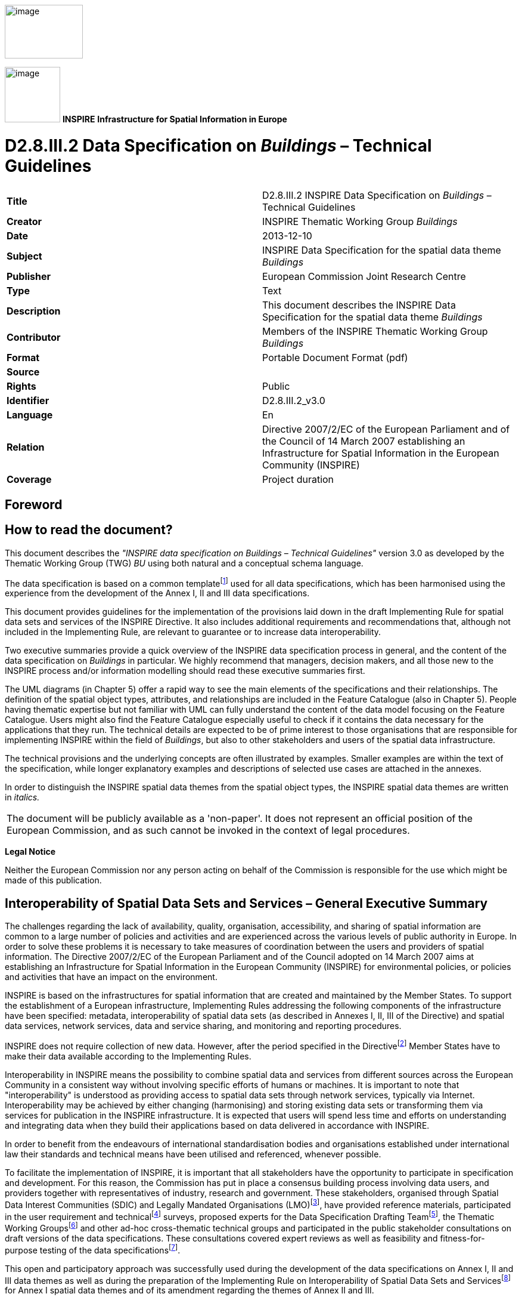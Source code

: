 // Admonition icons:
// TG Requirement
:important-caption: 📕
// TG Recommendation
:tip-caption: 📒
// Conformance class
:note-caption: 📘

// TOC placement using macro (manual)
:toc: macro

// Empty TOC title (the title is in the document)
:toc-title:

// TOC level depth
:toclevels: 5

// Section numbering level depth
:sectnumlevels: 8

// Line Break Doc Title
:hardbreaks-option:

// Appendix Caption
:appendix-caption: Annex


image::./media/image2.jpeg[image,width=131,height=90, align=center]

image:./media/image3.png[image,width=93,height=93, align=center] **INSPIRE** *Infrastructure for Spatial Information in Europe*

[discrete]
= D2.8.III.2 Data Specification on _Buildings_ – Technical Guidelines


[cols=",",]
|===
|*Title* |D2.8.III.2 INSPIRE Data Specification on _Buildings_ – Technical Guidelines
|*Creator* |INSPIRE Thematic Working Group _Buildings_
|*Date* |2013-12-10
|*Subject* |INSPIRE Data Specification for the spatial data theme _Buildings_
|*Publisher* |European Commission Joint Research Centre
|*Type* |Text
|*Description* |This document describes the INSPIRE Data Specification for the spatial data theme _Buildings_
|*Contributor* |Members of the INSPIRE Thematic Working Group _Buildings_
|*Format* |Portable Document Format (pdf)
|*Source* |
|*Rights* |Public
|*Identifier* |D2.8.III.2_v3.0
|*Language* |En
|*Relation* |Directive 2007/2/EC of the European Parliament and of the Council of 14 March 2007 establishing an Infrastructure for Spatial Information in the European Community (INSPIRE)
|*Coverage* |Project duration
|===

<<<
[discrete]
== Foreword
[discrete]
== How to read the document?

This document describes the _"INSPIRE data specification on Buildings – Technical Guidelines"_ version 3.0 as developed by the Thematic Working Group (TWG) _BU_ using both natural and a conceptual schema language.

The data specification is based on a common templatefootnote:[The common document template is available in the "Framework documents" section of the data specifications web page at http://inspire.jrc.ec.europa.eu/index.cfm/pageid/2] used for all data specifications, which has been harmonised using the experience from the development of the Annex I, II and III data specifications.

This document provides guidelines for the implementation of the provisions laid down in the draft Implementing Rule for spatial data sets and services of the INSPIRE Directive. It also includes additional requirements and recommendations that, although not included in the Implementing Rule, are relevant to guarantee or to increase data interoperability.

Two executive summaries provide a quick overview of the INSPIRE data specification process in general, and the content of the data specification on _Buildings_ in particular. We highly recommend that managers, decision makers, and all those new to the INSPIRE process and/or information modelling should read these executive summaries first.

The UML diagrams (in Chapter 5) offer a rapid way to see the main elements of the specifications and their relationships. The definition of the spatial object types, attributes, and relationships are included in the Feature Catalogue (also in Chapter 5). People having thematic expertise but not familiar with UML can fully understand the content of the data model focusing on the Feature Catalogue. Users might also find the Feature Catalogue especially useful to check if it contains the data necessary for the applications that they run. The technical details are expected to be of prime interest to those organisations that are responsible for implementing INSPIRE within the field of _Buildings_, but also to other stakeholders and users of the spatial data infrastructure.

The technical provisions and the underlying concepts are often illustrated by examples. Smaller examples are within the text of the specification, while longer explanatory examples and descriptions of selected use cases are attached in the annexes.

In order to distinguish the INSPIRE spatial data themes from the spatial object types, the INSPIRE spatial data themes are written in _italics._

[cols="",]
|===
|The document will be publicly available as a 'non-paper'. It does not represent an official position of the European Commission, and as such cannot be invoked in the context of legal procedures.
|===

*Legal Notice*

Neither the European Commission nor any person acting on behalf of the Commission is responsible for the use which might be made of this publication.

<<<
[discrete]
== Interoperability of Spatial Data Sets and Services – General Executive Summary

The challenges regarding the lack of availability, quality, organisation, accessibility, and sharing of spatial information are common to a large number of policies and activities and are experienced across the various levels of public authority in Europe. In order to solve these problems it is necessary to take measures of coordination between the users and providers of spatial information. The Directive 2007/2/EC of the European Parliament and of the Council adopted on 14 March 2007 aims at establishing an Infrastructure for Spatial Information in the European Community (INSPIRE) for environmental policies, or policies and activities that have an impact on the environment.

INSPIRE is based on the infrastructures for spatial information that are created and maintained by the Member States. To support the establishment of a European infrastructure, Implementing Rules addressing the following components of the infrastructure have been specified: metadata, interoperability of spatial data sets (as described in Annexes I, II, III of the Directive) and spatial data services, network services, data and service sharing, and monitoring and reporting procedures.

INSPIRE does not require collection of new data. However, after the period specified in the Directivefootnote:[For all 34 Annex I,II and III data themes: within two years of the adoption of the corresponding Implementing Rules for newly collected and extensively restructured data and within 5 years for other data in electronic format still in use] Member States have to make their data available according to the Implementing Rules.

Interoperability in INSPIRE means the possibility to combine spatial data and services from different sources across the European Community in a consistent way without involving specific efforts of humans or machines. It is important to note that "interoperability" is understood as providing access to spatial data sets through network services, typically via Internet. Interoperability may be achieved by either changing (harmonising) and storing existing data sets or transforming them via services for publication in the INSPIRE infrastructure. It is expected that users will spend less time and efforts on understanding and integrating data when they build their applications based on data delivered in accordance with INSPIRE.

In order to benefit from the endeavours of international standardisation bodies and organisations established under international law their standards and technical means have been utilised and referenced, whenever possible.

To facilitate the implementation of INSPIRE, it is important that all stakeholders have the opportunity to participate in specification and development. For this reason, the Commission has put in place a consensus building process involving data users, and providers together with representatives of industry, research and government. These stakeholders, organised through Spatial Data Interest Communities (SDIC) and Legally Mandated Organisations (LMO)footnote:[The current status of registered SDICs/LMOs is available via INSPIRE website: http://inspire.jrc.ec.europa.eu/index.cfm/pageid/42], have provided reference materials, participated in the user requirement and technicalfootnote:[Surveys on unique identifiers and usage of the elements of the spatial and temporal schema,] surveys, proposed experts for the Data Specification Drafting Teamfootnote:[The Data Specification Drafting Team has been composed of experts from Austria, Belgium, Czech Republic, France, Germany, Greece, Italy, Netherlands, Norway, Poland, Switzerland, UK, and the European Environment Agency], the Thematic Working Groupsfootnote:[The Thematic Working Groups of Annex II and III themes have been composed of experts from Austria, Belgium, Bulgaria, Czech Republic, Denmark, Finland, France, Germany, Hungary, Ireland, Italy, Latvia, Netherlands, Norway, Poland, Romania, Slovakia, Spain, Sweden, Switzerland, Turkey, UK, the European Commission, and the European Environment Agency] and other ad-hoc cross-thematic technical groups and participated in the public stakeholder consultations on draft versions of the data specifications. These consultations covered expert reviews as well as feasibility and fitness-for-purpose testing of the data specificationsfootnote:[For Annex IIIII, the consultation and testing phase lasted from 20 June to 21 October 2011.].

This open and participatory approach was successfully used during the development of the data specifications on Annex I, II and III data themes as well as during the preparation of the Implementing Rule on Interoperability of Spatial Data Sets and Servicesfootnote:[Commission Regulation (EU) No 1089/2010 http://eur-lex.europa.eu/JOHtml.do?uri=OJ:L:2010:323:SOM:EN:HTML[implementing Directive 2007/2/EC of the European Parliament and of the Council as regards interoperability of spatial data sets and services,] published in the Official Journal of the European Union on 8^th^ of December 2010.] for Annex I spatial data themes and of its amendment regarding the themes of Annex II and III.

The development framework elaborated by the Data Specification Drafting Team aims at keeping the data specifications of the different themes coherent. It summarises the methodology to be used for the development of the data specifications, providing a coherent set of requirements and recommendations to achieve interoperability. The pillars of the framework are the following technical documentsfootnote:[The framework documents are available in the "Framework documents" section of the data specifications web page at http://inspire.jrc.ec.europa.eu/index.cfm/pageid/2]:

* The _Definition of Annex Themes and Scope_ describes in greater detail the spatial data themes defined in the Directive, and thus provides a sound starting point for the thematic aspects of the data specification development.
* The _Generic Conceptual Model_ defines the elements necessary for interoperability and data harmonisation including cross-theme issues. It specifies requirements and recommendations with regard to data specification elements of common use, like the spatial and temporal schema, unique identifier management, object referencing, some common code lists, etc. Those requirements of the Generic Conceptual Model that are directly implementable are included in the Implementing Rule on Interoperability of Spatial Data Sets and Services.
* The _Methodology for the Development of Data Specifications_ defines a repeatable methodology. It describes how to arrive from user requirements to a data specification through a number of steps including use-case development, initial specification development and analysis of analogies and gaps for further specification refinement.
* The _Guidelines for the Encoding of Spatial Data_ defines how geographic information can be encoded to enable transfer processes between the systems of the data providers in the Member States. Even though it does not specify a mandatory encoding rule it sets GML (ISO 19136) as the default encoding for INSPIRE.
* The _Guidelines for the use of Observations & Measurements and Sensor Web Enablement-related standards in INSPIRE Annex II and III data specification development_ provides guidelines on how the "Observations and Measurements" standard (ISO 19156) is to be used within INSPIRE.
* The _Common data models_ are a set of documents that specify data models that are referenced by a number of different data specifications. These documents include generic data models for networks, coverages and activity complexes.

The structure of the data specifications is based on the "ISO 19131 Geographic information - Data product specifications" standard. They include the technical documentation of the application schema, the spatial object types with their properties, and other specifics of the spatial data themes using natural language as well as a formal conceptual schema languagefootnote:[UML – Unified Modelling Language].

A consolidated model repository, feature concept dictionary, and glossary are being maintained to support the consistent specification development and potential further reuse of specification elements. The consolidated model consists of the harmonised models of the relevant standards from the ISO 19100 series, the INSPIRE Generic Conceptual Model, and the application schemasfootnote:[Conceptual models related to specific areas (e.g. INSPIRE themes)] developed for each spatial data theme. The multilingual INSPIRE Feature Concept Dictionary contains the definition and description of the INSPIRE themes together with the definition of the spatial object types present in the specification. The INSPIRE Glossary defines all the terms (beyond the spatial object types) necessary for understanding the INSPIRE documentation including the terminology of other components (metadata, network services, data sharing, and monitoring).

By listing a number of requirements and making the necessary recommendations, the data specifications enable full system interoperability across the Member States, within the scope of the application areas targeted by the Directive. The data specifications (in their version 3.0) are published as technical guidelines and provide the basis for the content of the Implementing Rule on Interoperability of Spatial Data Sets and Servicesfootnote:[In the case of the Annex IIIII data specifications, the extracted requirements are used to formulate an amendment to the existing Implementing Rule.]. The content of the Implementing Rule is extracted from the data specifications, considering short- and medium-term feasibility as well as cost-benefit considerations. The requirements included in the Implementing Rule are legally binding for the Member States according to the timeline specified in the INSPIRE Directive.

In addition to providing a basis for the interoperability of spatial data in INSPIRE, the data specification development framework and the thematic data specifications can be reused in other environments at local, regional, national and global level contributing to improvements in the coherence and interoperability of data in spatial data infrastructures.

<<<
[discrete]
== _Buildings_ – Executive Summary

This document presents spatial data specification for European data related to the theme "_Buildings_".

*Use cases*

Building data is a key theme for environmental studies. On one hand, buildings are the places where people live, work and spend more of their time and where they should be ensured good quality of habitat and protection from risks (flood, fire, earthquake, ...) and from pollutions (noise, air pollution, ...). Buildings by themselves may deserve protection because of their historical or architectural interest. On the other hand, buildings and their inhabitants are consuming natural resources (heating, land, transport, construction material) and there is clear need to promote more sustainable buildings and to control urban spreading. This data specification addresses requirements related to European reporting, such as the Noise Directive, the Air Quality Directive, the Energy Performance of Building Directive and the Population and Housing Census Directive. The Flood Directive and the project of Soil Directive have also been taken into account.

Moreover, theme _Buildings_ is part of the reference data that is required in a Spatial Data Infrastructure to describe the landscape and for lots of mapping and communication applications. Especially, some specific buildings and constructions are valuable landmarks for travellers.

*Scope - Relations with other themes*

The spatial features under the scope of this document are local scale spatial features such as buildings (of course) and also some other constructions of major interest for environmental applications, such as elevated constructions or environmental barriers. Spatial features representing building components are also under the scope of this document – they allow very detailed representations of different kinds of building components and ancillary constructions.

Other building related features at a coarser level of detail such as building groups and complexes, built-up areas, urban block, city districts, etc. are not under the scope of this document. Built-up areas and settlements may be found in themes land use, land cover and/or geographical names.

This document mainly focuses on the physical description of real world entities seen as constructions. An important characteristic of buildings is their capability to provide services. Because this information is covered by other INSPIRE themes related to facilities (utility and governmental services, production and industrial facilities, agricultural and aquacultural facilities), this data specification only provides a simplified classification of building services. Furthermore, building theme classes share relations with addresses, cadastral parcels and geographical names themes.

*Existing data and standards*

There are nowadays many datasets describing building related features. These datasets are mainly produced by well identified member state organisations, usually mandated national cadastral and mapping agencies.

Building data exist with various levels of detail both in geometry and in semantics. For example, there are representations of buildings and constructions as points, surfaces or solids. The 2D surface representation is the most frequent, the building having been captured e.g. by its foot print or roof edge or envelope. The 3D representations of buildings are generally described using the well defined levels of detail of the CityGML OGC standard.

All these various representations have their interest and their limits. For instance, 3D data offer a wonderful tool to design and to communicate about urbanism projects but are far from being accepted by any kind of software. Another example is about the level of detail of the geometric representation: whereas detailed geometry of buildings may be necessary for local use, a more generalised geometry that implies smaller volume of data and so shorter time for computation is generally more suitable for larger areas of interest.

*Data model*

The data model offers a flexible approach by allowing multiple representations of buildings and constructions, through a set of four profiles with different levels of detail both in geometry and semantics.

The core profiles contain the requirements to be included in the implementing rule. They contain feature types building and building part and a limited set of attributes mainly related to temporal aspects (construction, renovation and demolition dates), physical information (height, number of floors, elevation) and the classification of buildings according to their physical aspect and current use.

* The *Buildings2D* profile includes various geometrical representations of buildings as 2D or 2,5D data.
*  The *Buildings3D* profile has same semantic content as the Buildings2D profile and allows in addition, the geometric representation of buildings in any of the four levels of detail of City GML.

The extended profiles contain the recommendations to provide more detailed information about theme buildings. In addition to building and building part, the main features represented are _other constructions, building units and installations_.

*  The *BuildingsExtended2D* profile is a semantic extension of Buildings2D profile with additional thematic attributes (material of construction, official area or value, connection to utility networks...), classes (building units, installations, other constructions) and references to other data (like cadastral data and addresses).
* The *BuildingsExtended3D* profile is an extension of the Buildings3D profile for rich 3D representations at different levels of details. It includes the possibility to represent many building components, such as the building boundaries (wall, roof ...), the openings (doors – windows) and building interior (rooms, internal installations) and the textures associated with the main feature types. It also contains all the semantic information of extended 2D profile.

*Quality and metadata*

By allowing all kinds of building representations and various levels of detail, the data model ensures a flexible way to data producers to make their data compliant with INSPIRE. However, this flexibility implies loose harmonisation on some points and has to be counterbalanced by a relevant documentation to be provided to the users. This data specification proposes several tools to document the building data set, such as additional metadata elements for evaluation (content, usability for some use cases, template for additional information).

This data specification does not put any quality requirement in order to avoid to exclude data from INSPIRE but proposes consistency rules between the semantic level of detail and the geometric accuracy.

<<<
[discrete]
== Acknowledgements

Many individuals and organisations have contributed to the development of these Guidelines.

The Thematic Working Group on Building (TWG-BU) included:

Dominique Laurent (TWG Facilitator), Karl-Gustav Johansson (editor), Simon Barlow, Eddie Bergström, Zsuzsanna Ferencz, Gerhard Gröger, Frank Kooij, Frédéric Mortier, Karen Skjelbo, Fabio Taucer, Amalia Velasco, Ewa Wysocka, Julien Gaffuri (European Commission contact point), Michael Lutz.

Also contributed:

For the final version of the document: Chris Schubert, JRC.

Various persons, among the geographic information community, have been actively involved by supplying information about existing data or about use cases and user requirements. The list of these persons is provided in annex G.

Other contributors to the INSPIRE data specifications are the Drafting Team Data Specifications, the JRC Data Specifications Team and the INSPIRE stakeholders - Spatial Data Interested Communities (SDICs) and Legally Mandated Organisations (LMOs).

*Contact information*

Maria Vanda Nunes de Lima
European Commission Joint Research Centre
Institute for Environment and Sustainability
Unit H06: Digital Earth and Reference Data
TP262, Via Fermi 2749
I-21027 Ispra (VA)
ITALY
E-mail: vanda.lima@jrc.ec.europa.eu
Tel.: 39-0332-7865052
Fax: 39-0332-7866325
http://ies.jrc.ec.europa.eu/
http://ec.europa.eu/dgs/jrc/
http://inspire.jrc.ec.europa.eu/

<<<
[discrete]
= Table of Contents
toc::[]

:sectnums:

<<<
== Scope

This document specifies a harmonised data specification for the spatial data theme _Buildings_ as defined in Annex III of the INSPIRE Directive.

This data specification provides the basis for the drafting of Implementing Rules according to Article 7 (1) of the INSPIRE Directive [Directive 2007/2/EC]. The entire data specification is published as implementation guidelines accompanying these Implementing Rules.

<<<
== Overview

=== Name

INSPIRE data specification for the theme _Buildings_.

=== Informal description

[.underline]#*Definition:*#

Geographical location of buildings [Directive 2007/2/EC].

[.underline]#*Description:*#

Considered as under scope of the theme _Buildings_ are *constructions* above and/or underground which are intended or used for the shelter of humans, animals, things, the production of economic goods or the delivery of services and that refer to any structure permanently constructed or erected on its site.

==== Context 

This data specification was developed according to the INSPIRE methodology, the context knowledge being got by an investigation of use cases and user requirements and by a survey of existing data and standards.

===== Use cases

This data specification about _Buildings_ addresses the following high level use cases shown on the figure below.

In particular, this data specification addresses the Noise Directive, the Air Quality Directive, the Energy Performance of Building Directive and the Population and Housing Census Directive. The Flood Directive and the project of Soil Directive have also been taken into account.

More detailed information about use cases may be found in annex B of this document.

image::./media/image288.png[image]
[.text-center]
*Figure 1: High level use cases for theme Buildings*

===== Existing data 

At national level there may be several databases related to the theme _Buildings_. For instance frequently coexist a topographic view (2D or 2,5D) at scales around 1/ 10 000 and a cadastral view (mostly 2D) at scales generally larger or equal to 1: 2000. In some countries there is also a statistical view on _Buildings_.

A reliable overview about the databases available at the local level cannot be provided, due to the lack of Reference Material. However, some local governments have volumetric views (3D data) on _Buildings_.

Moreover there may be other databases dedicated to a specific use case such as marine navigation, air traffic, inventory of buildings with historical or architectural interest. These databases include only a limited set of buildings.

===== Existing standards 

This data specification is based on several standards that may be classified as glossaries, classifications and data models:

* Glossaries

The standard ISO 6707 (Building and Civil Engineering) includes a Vocabulary with part 1 being about General terms.

The standard DFDD (DGIWG Feature Data Dictionary) is the standard established by the military community (DWIWG: Defence Geospatial Information Working Group); it provides terminology and definitions for topographic features, including buildings.

The CLGE (Council of European Geodetic Surveyors) measurement code for the floor area of buildings has provided possible references for the official area of a building.

* Classifications

Eurostat has a hierarchical classification of types of constructions according to the activity hosted by the building. The part of this classification addressing environmental use cases has been adopted by this data specification; it concerns mainly the residential use.

* Data models

LADM (Land Administration Domain Model) is the draft standard ISO 19152. It is an extendable basis for efficient cadastral system development based on a Model Driven Architecture. It offers a cadastral view point on _Buildings_.

*CityGML* is an OGC standard for the representation of 3D City Models, including _Buildings_. CityGML offers different levels of detail (LoD) for the mode    ling of _Buildings_:

* LoD 0 that offers a 2D model for buildings has been included in the latest version of City GML (v2.0).
* LoD 1 with block models (flat roofs)
* LoD 2 with the shape of roofs
* LoD 3 with accurate description of exterior (including openings: doors and windows)
* LoD 4: interior model

As this standard is based on ISO TC 211 and OGC concepts, it *was a natural candidate for the modeling of 3D Buildings in INSPIRE.* Annex D of this document provides more explanations about CityGML and how it has been applied for INSPIRE.

Moreover there are two other standards dealing with very specific use of buildings such as:

* annex 15 of ICAO (International Civil Aviation Organisation) offers a data model for vertical structures (including buildings) called AIXM (Aeronautical Information eXchange Model).

* the IHO (International Hydrographic Organisation) has its standard S-57 which comprises the specifications of ENC (Electronic Navigation Charts) and a glossary. Both include information related to theme _Buildings_.

==== Decisions 

===== The profile approach 

====== Semantic aspects

Various and numerous user requirements were collected. As it seemed impossible to require data harmonisation at European level for all these requirements, this data specification has defined some priority, as shown on the following figure.

image::./media/image4.png[image,width=604,height=451, align=center]

[.text-center]
*Figure 2: The hierarchy of semantics user requirements (Feature types are represented in bright colours, whereas their properties are represented in clearer colours)*

Harmonisation was considered as relevant at European level when funded on international or European use cases and when no significant feasibility issue regarding harmonisation was expected. Harmonisation was considered as relevant at national/local level if funded only on national/local level and/or if feasibility issues were expected (e.g. official data depending on national regulation, privacy issue, lack of consensus about the scope of theme _Buildings_).

Based on this classification, two kinds of semantic profiles are proposed in this data specification:

* *normative core profile* based on the data widely used, widely available and whose harmonisation is required at European level, e.g. for homogeneous reporting on Environmental Directives
* *informative extended profile* based on data that is widely required but whose harmonisation is not easily achievable at short term (e.g. data rarely available or data whose harmonisation may/should be done at national level).

The common semantics used by all profiles has been described in a *base application schema*.

Core profile includes both basic topographic data (such as height, number of floors, nature of buildings, date of construction ...) and coarse official data (such as current use, number of dwellings or of building units); the core profile aims to fulfil most user requirements, at least in a rough way. Core profile is based on the concepts shown in green on the previous figure.

Extended profile includes more detailed information about buildings and building related objects. Extended profile is based on the concepts shown in pink on the previous figure.

Extended profile may be applied as a whole but also aims to be a "reservoir" of proposals for extensions of core INSPIRE profile, i.e. only a selection of proposed feature types and attributes may be added. More explanations about this topic are given in annex F.

Moreover, some mechanisms (external reference, address and document) have been included to enable data producers to provide a link between the data considered as directly under the scope of theme _Buildings_ and business data considered as out of scope of the theme (such as owner/tenant, building permit, detailed activity of the building).

====== Geometric aspects

Building data may be available and required either as 2D (or 2,5D) data or as 3D data. This data specification is proposing two kinds of geometric profiles:

* 2D profile (with 2D or 2,5D geometry)
* 3D profile (with 3D geometry)

NOTE term "2D profile" is used for simplicity reason (in order to have a short title) but accommodates both 2D and 2,5D data.

These 2D and 3D profiles are proposed to make life easier both to data producers and data users:

* most data producers have only 2D or 2,5D data ; it will be easier for them to make their data compliant with core 2D profile that deals only with 2D and 2,5D data
* a core 3D profile has been developed, mainly to enable producers of 3D data to conform to INSPIRE model without having to "flatten" their data.
* most GIS deals only with 2D or 2,5D data; users will be enabled to choose data compliant with INSPIRE 2D or 3D profiles

This core normative 3D profile is based on the simple semantic of core profile and allows all the levels of detail of CityGML.

====== Application schemas and profiles 

The data specification includes six application schemas. Two of them are just abstract application schemas gathering the concepts that are used in common by the other application schemas, i.e. the instanciable ones.

The delivery of data may be done, using four options (called profiles) that consist of a combination of application schemas, as explained in the following table and figure.

[.text-center]
*Table 1: The profile approach for theme Buildings*

[cols=",,",options="header",]
|===
| |Basic semantic |Rich semantic
|2D geometry a|
*Core 2D profile*

_uses application schemas:_

* _base_
* _Buildings2D_

a|
*Extended 2D profile*

_uses application schemas:_

_- base_

_- Buildings2D_

_- base extended_

_- extended 2D_

|3D geometry a|
*Core 3D profile*

_uses application schemas:_

* _base_
* _Buildings3D_

a|
*Extended 3D profile*

_uses application schemas:_

_- base_

_- Buildings3D_

_- base extended_

_- extended 3D_

|===

The profiles (Core 2D, Core 3D, Extended 2D, Extended 3D) are defined by the respective instanciable application schemas and may use the concepts defined in other application schemas, as explained in the previous table.

image::./media/image5.png[image,width=623,height=451, align=center]

[.text-center]
*Figure 3: Content and structure of application schemas for theme Buildings*

Feature types are represented in blue. Abstract application schemas are represented in green. Instanciable application schemas are represented in red.


NOTE *Data producers may also extend INSPIRE profiles by other information not included in this specification, under the condition they respect the rules provided in the Generic Conceptual Model.*


image::./media/image6.png[image,width=437,height=246, align=center]
[.text-center]
*Figure 4: Modular approach for modelling Buildings theme*

===== Modular scope:

There may be different kinds and sizes of buildings and constructions. In a similar way to the modular levels of information offered by the profile approach, this data specification defines three levels of priority for INSPIRE, regarding the scope of the theme:

image::./media/image8.png[image,width=437,height=246, align=center] 
[.text-center]
*Figure 5: Modular approach for scope of theme Buildings*


The first priority, the data the most expected by INSPIRE includes:

* The conventional buildings are considered as building by every one (fitting with all the various definitions of buildings), generally hosting human activities (residential, industrial, commerce and services) and being of large or medium size (around 15-20 m^2^ and more); these conventional buildings are required by most use cases, such as for assessment of population in an area of interest, census, spatial planning, modelling of physical phenomena. Typical examples are houses, block of flats, factories, supermarkets, ...

* The specific (significant) buildings are the buildings of significant size or height with specific physical aspect that make them usable as landmarks and required by use cases such as mapping or travel safety. Typical examples are towers, stadium, churches, ...

The second priority, the data that should be in INSPIRE includes:

* The non-conventional buildings fit only partly with the definition(s) of building; for instance, they are only partly constructed, such as caves or underground shelters, stations, car parks or they are permanent only by fact but not by nature such as mobile homes, huts, ...If hosting human activities, these non-conventional buildings are required by use cases such as census, studies about precarious habitat, vulnerability to risk
* The ancillary buildings are buildings of small size (around 10 m^2^) that are used only in connection with another larger building, such as the garages or garden shelters near houses. These ancillary buildings may influence the land use / land cover phenomena.
* Other constructions are the constructions required by the use cases considered by this data specification. Typical examples are city walls, bridges, chimneys, acoustic fences. The whole list may be found in the model (clause 5).

The last priority, the data that may be in INSPIRE includes all the other buildings and constructions, mainly the very small size ones (one or several m^2^), such as phone booth, bus shelters, statues, ... These buildings and constructions may be required at local level for asset management, protection of patrimony, ...

===== Links and overlaps with other themes 

====== Overview

Theme _Buildings_ has overlaps with themes dealing with facilities, as buildings may be part of governmental services, industrial, agricultural, transport or hydrographical facilities and with theme Geographical Names as buildings may have a toponym.

Some buildings and constructions are included in other INSPIRE themes, mainly in the facilities themes (for instance, a building may host a school, a prison, a city hall or be part of a farm or a factory). The general principle is that, for same entities, the theme Building focuses on a physical/topographic view whereas the facility themes focus on a functional view.

Aggregated building data may be found as built-up areas in themes Land Cover or Land Use and as settlements in theme Geographical Names.

Moreover, theme _Buildings_ is often used in conjunction with other INSPIRE themes by the use cases addressed by this data specification. For more details, see annex B.

image::./media/image9.png[image,width=432,height=305]
[.text-center]
*Figure 6: Links and overlaps between Buildings and other INSPIRE themes*

====== Classification of buildings

This data specification proposes a simple classification of buildings, based on their current use. Users will find more detailed information in the themes dealing with facilities.

[.text-center]
*Table 2: The classification of buildings*

[cols=",",options="header",]
|===
|*Current use – high level* |*Current use – detailed level*
|residential |Provided by DS BU
|agricultural |Provided by DS AF
|industrial |Provided by DS PF
|commerceAndServices - office |
|commerceAndServices - trade |
|commerceAndServices – public service |Provided by DS US
|===


====
[.red.background]
*Open issue 1*: The articulation between _Buildings_ and facilities was poorly tested or not tested at all during the consultation phase. So, there is a real risk that data between these themes will not connect as expected. This will be a point to be carefully monitored by the maintenance process of INSPIRE specifications.
====

[cols=""]
|===
a|[.underline]#*Definition:*#

Geographical location of buildings [Directive 2007/2/EC].

[.underline]#*Description:*#

A building is a covered facility, usable for the protection of humans, animals, things or the production of economic goods. A building refers to any structure permanently constructed or erected on its site. Information on location of buildings may be supplied as points or with the actual basic form of the building. Usually buildings are part of cadastre. On the local level buildings are available within the large scale cadastral maps or cadastral data sets and are geometrically represented as surfaces.

Most buildings can be identified (geocoded) by address (separate theme in INSPIRE).

Entry in the INSPIRE registry: _http://inspire.ec.europa.eu/theme/bu/_
|===

=== Normative References

[Directive 2007/2/EC] Directive 2007/2/EC of the European Parliament and of the Council of 14 March 2007 establishing an Infrastructure for Spatial Information in the European Community (INSPIRE)

[ISO 19107] EN ISO 19107:2005, Geographic Information – Spatial Schema

[ISO 19108] EN ISO 19108:2005, Geographic Information – Temporal Schema

[ISO 19108-c] ISO 19108:2002/Cor 1:2006, Geographic Information – Temporal Schema, Technical Corrigendum 1

[ISO 19111] EN ISO 19111:2007 Geographic information - Spatial referencing by coordinates (ISO 19111:2007)

[ISO 19113] EN ISO 19113:2005, Geographic Information – Quality principles

[ISO 19115] EN ISO 19115:2005, Geographic information – Metadata (ISO 19115:2003)

[ISO 19118] EN ISO 19118:2006, Geographic information – Encoding (ISO 19118:2005)

[ISO 19125-1] EN ISO 19125-1:2004, Geographic Information – Simple feature access – Part 1: Common architecture

[ISO 19135] EN ISO 19135:2007 Geographic information – Procedures for item registration (ISO 19135:2005)

[ISO 19138] ISO/TS 19138:2006, Geographic Information – Data quality measures

[ISO 19139] ISO/TS 19139:2007, Geographic information – Metadata – XML schema implementation

[ISO 19157] ISO/DIS 19157, Geographic information – Data quality

[OGC 06-103r4] Implementation Specification for Geographic Information - Simple feature access – Part 1: Common Architecture v1.2.1

NOTE This is an updated version of "EN ISO 19125-1:2004, Geographic information – Simple feature access – Part 1: Common architecture".

[Regulation 1205/2008/EC] Regulation 1205/2008/EC implementing Directive 2007/2/EC of the European Parliament and of the Council as regards metadata

[Regulation 976/2009/EC] Commission Regulation (EC) No 976/2009 of 19 October 2009 implementing Directive 2007/2/EC of the European Parliament and of the Council as regards the Network Services

[Regulation 1089/2010/EC] Commission Regulation (EU) No 1089/2010 of 23 November 2010 implementing Directive 2007/2/EC of the European Parliament and of the Council as regards interoperability of spatial data sets and services

=== Terms and definitions

General terms and definitions helpful for understanding the INSPIRE data specification documents are defined in the INSPIRE Glossaryfootnote:[The INSPIRE Glossary is available from http://inspire-registry.jrc.ec.europa.eu/registers/GLOSSARY].

Specifically, for the theme _Buildings_, the following terms are defined:

[discrete]
==== 1. 2D data

Geometry of features is represented in a two-dimensional space

NOTE *In other words, the geometry of 2D data is given using (X,Y) coordinates.*


EXAMPLE:

image::./media/image10.png[image,width=354,height=171, align=center]

[.text-center]
*Figure 7: A building represented by 2D data*

[discrete]
==== 2. 2.5D data

Geometry of features is represented in a three-dimensional space with the constraint that, for each (X,Y) position, there is only one Z.

EXAMPLE:

image::./media/image11.png[image,width=378,height=178]
[.text-center]
*Figure 8: A building represented by 2,5D data*

[discrete]
==== 3. 3D data

Geometry of features is represented in a three-dimensional space.

NOTE *In other words, the geometry of 2D data is given using (X,Y,Z) coordinates without any constraints*.

image::./media/image12.png[image,width=276,height=172]
EXAMPLE:

[.text-center]
*Figure 9: A building represented by 3D data*

[discrete]
==== 4. Building component

Any sub-division or elements of a building.

EXAMPLES: wall, roof, room

=== Symbols and abbreviations

[cols=","]
|===
|AC |Atmospheric Conditions
|AD |Address
|AF |Agricultural and Aquacultural Facilities
|ATS |Abstract Test Suite
|AU |Administrative Units
|BU |_Buildings_
|CP |Cadastral Parcels
|CRS |Coordinate Reference System
|DS DT |Data Specification Drafting Team
|DTM |Digital Terrain Model
|EC |European Commission
|EEA |European Environmental Agency
|EL |Elevation
|ENC |Electronic Navigation Charts
|EPBD |Energy Performance of Buildings Directive
|ETRS89 |European Terrestrial Reference System 1989
|ETRS89-LAEA |Lambert Azimuthal Equal Area
|EVRS |European Vertical Reference System
|FE |Filter Encoding
|GCM |General Conceptual Model
|GML |Geographic Markup Language
|GN |Geographical Names
|GRS80 |Geodetic Reference System 1980
|HY |Hydrography
|ICAO |International Civil Aviation Organization
|IR |Implementing Rule
|ISDSS |Interoperability of Spatial Data Sets and Services
|ISO |International Organization for Standardization
|ITRS |International Terrestrial Reference System
|JRC |Joint Research Centre
|LADM |Land Administration Domain Model
|LAT |Lowest Astronomical Tide
|LC |Land Cover
|LMO |Legally Mandated Organization
|LoD |Level Of Detail
|LU |Land Use
|MF |Meteorological geographical Features
|MS |Member State
|NMCA |National Mapping and Cadastral Agency
|NZ |Natural Risk Zones
|OGC |Open Geospatial Consortium
|OI |Orthoimagery
|PD |Population Distribution
|PF |Production and Industrial Facilities
|RGB |Red Green Blue
|SDIC |Spatial Data Interest Community
|SE |Style Encoding
|SU |Statistical Units
|TG |Technical Guidance
|TN |Transport Networks
|TWG |Thematic Working Group
|UML |Unified Modeling Language
|URI |Uniform Resource Identifier
|US |Utility and Governmental Services
|UTC |Coordinated Universal Time
|UTF |Unicode Transformation Format
|WFS |Web Feature Service
|WMS |Web Map Service
|XML |EXtensible Markup Language
|===

=== How the Technical Guidelines map to the Implementing Rules

The schematic diagram in Figure 10 gives an overview of the relationships between the INSPIRE legal acts (the INSPIRE Directive and Implementing Rules) and the INSPIRE Technical Guidelines. The INSPIRE Directive and Implementing Rules include legally binding requirements that describe, usually on an abstract level, _what_ Member States must implement.

In contrast, the Technical Guidelines define _how_ Member States might implement the requirements included in the INSPIRE Implementing Rules. As such, they may include non-binding technical requirements that must be satisfied if a Member State data provider chooses to conform to the Technical Guidelines. Implementing these Technical Guidelines will maximise the interoperability of INSPIRE spatial data sets.

image::./media/image13.png[image,width=603,height=375, align=center]

[.text-center]
*Figure 10 - Relationship between INSPIRE Implementing Rules and Technical Guidelines*

==== Requirements

The purpose of these Technical Guidelines (Data specifications on _Buildings_) is to provide practical guidance for implementation that is guided by, and satisfies, the (legally binding) requirements included for the spatial data theme _Buildings_ in the Regulation (Implementing Rules) on interoperability of spatial data sets and services. These requirements are highlighted in this document as follows:

[IMPORTANT]
====
[.text-center]
*IR Requirement*
_Article / Annex / Section no._
*Title / Heading*

This style is used for requirements contained in the Implementing Rules on interoperability of spatial data sets and services (Commission Regulation (EU) No 1089/2010).

====

For each of these IR requirements, these Technical Guidelines contain additional explanations and examples.

NOTE The Abstract Test Suite (ATS) in Annex A contains conformance tests that directly check conformance with these IR requirements.

Furthermore, these Technical Guidelines may propose a specific technical implementation for satisfying an IR requirement. In such cases, these Technical Guidelines may contain additional technical requirements that need to be met in order to be conformant with the corresponding IR requirement _when using this proposed implementation_. These technical requirements are highlighted as follows:


[TIP]
====
*TG Requirement X* 

This style is used for requirements for a specific technical solution proposed in these Technical Guidelines for an IR requirement.
====

NOTE 1 Conformance of a data set with the TG requirement(s) included in the ATS implies conformance with the corresponding IR requirement(s).

NOTE 2 In addition to the requirements included in the Implementing Rules on interoperability of spatial data sets and services, the INSPIRE Directive includes further legally binding obligations that put additional requirements on data providers. For example, Art. 10(2) requires that Member States shall, where appropriate, decide by mutual consent on the depiction and position of geographical features whose location spans the frontier between two or more Member States. General guidance for how to meet these obligations is provided in the INSPIRE framework documents.

==== Recommendations

In addition to IR and TG requirements, these Technical Guidelines may also include a number of recommendations for facilitating implementation or for further and coherent development of an interoperable infrastructure.

[NOTE]
====
*Recommendation X* 

Recommendations are shown using this style.
====

NOTE The implementation of recommendations is not mandatory. Compliance with these Technical Guidelines or the legal obligation does not depend on the fulfilment of the recommendations.

==== Conformance

Annex A includes the abstract test suite for checking conformance with the requirements included in these Technical Guidelines and the corresponding parts of the Implementing Rules (Commission Regulation (EU) No 1089/2010).

<<<
== Specification scopes

This data specification does not distinguish different specification scopes, but just considers one general scope.

NOTE For more information on specification scopes, see [ISO 19131:2007], clause 8 and Annex D.

<<<
== Identification information

These Technical Guidelines are identified by the following URI:

http://inspire.ec.europa.eu/tg/BU/3.0

NOTE ISO 19131 suggests further identification information to be included in this section, e.g. the title, abstract or spatial representation type. The proposed items are already described in the document metadata, executive summary, overview description (section 2) and descriptions of the application schemas (section 5). In order to avoid redundancy, they are not repeated here.

<<<
== Data content and structure

=== Application schemas – Overview 

==== Application schemas included in the IRs

Articles 3, 4 and 5 of the Implementing Rules lay down the requirements for the content and structure of the data sets related to the INSPIRE Annex themes.

[IMPORTANT]
====
[.text-center]
*IR Requirement*
_Article 4_
*Types for the Exchange and Classification of Spatial Objects*

. For the exchange and classification of spatial objects from data sets meeting the conditions laid down in Article 4 of Directive 2007/2/EC, Member States shall use the spatial object types and associated data types, enumerations and code lists that are defined in Annexes II, III and IV for the themes the data sets relate to.

. Spatial object types and data types shall comply with the definitions and constraints and include the attributes and association roles set out in the Annexes.

. The enumerations and code lists used in attributes or association roles of spatial object types or data types shall comply with the definitions and include the values set out in Annex II. The enumeration and code list values are uniquely identified by language-neutral mnemonic codes for computers. The values may also include a language-specific name to be used for human interaction.

====

The types to be used for the exchange and classification of spatial objects from data sets related to the spatial data theme _Buildings_ are defined in the following application schemas (see following sections):

* BuildingsBase application schema describes the concepts that are common to all other _Buildings_ application schemas; it contains mainly the *core* *normative semantics* of theme _Buildings_
* Buildings2D application schema describes the *2D geometric representation* of the spatial object types defined in Buildings Base application schema, namely buildings and building parts; it inherits from the common semantics of Buildings base
* Buildings3D application schema describes the *3D geometric representation* of the spatial object types defined in Buildings Base application schema, namely buildings and building parts; it inherits from the common semantics of Buildings base

The application schemas specify requirements on the properties of each spatial object including its multiplicity, domain of valid values, constraints, etc.

NOTE The application schemas presented in this section contain some additional information that is not included in the Implementing Rules, in particular multiplicities of attributes and association roles.

[TIP]
====
*TG Requirement 1*

Spatial object types and data types shall comply with the multiplicities defined for the attributes and association roles in this section.

====

An application schema may include references (e.g. in attributes or inheritance relationships) to common types or types defined in other spatial data themes. These types can be found in a sub-section called "Imported Types" at the end of each application schema section. The common types referred to from application schemas included in the IRs are addressed in Article 3.

[IMPORTANT]
====
[.text-center]
*IR Requirement*
_Article 3_
*Common Types*

Types that are common to several of the themes listed in Annexes I, II and III to Directive 2007/2/EC shall conform to the definitions and constraints and include the attributes and association roles set out in Annex I.

====

NOTE Since the IRs contain the types for all INSPIRE spatial data themes in one document, Article 3 does not explicitly refer to types defined in other spatial data themes, but only to types defined in external data models.

Common types are described in detail in the Generic Conceptual Model [DS-D2.7], in the relevant international standards (e.g. of the ISO 19100 series) or in the documents on the common INSPIRE models [DS-D2.10.x]. For detailed descriptions of types defined in other spatial data themes, see the corresponding Data Specification TG document [DS-D2.8.x].

==== Additional recommended application schemas 

In addition to the application schemas listed above, the following additional application schemas have been defined for the theme _Buildings_ (see following sections):

* BuildingsExtendedBase application schema describes the *additional semantics* that should be used to extend normative profiles, whatever the chosen geometric representation (2D or 3D) is.

* BuildingsExtended2D application schema describes the *2D geometric representation* of the additional spatial object types (namely installations, other constructions, building units); it inherits both from the common semantics of <Buildings ExtendedBase> and of the 2D geometric representation of buildings and building parts.

* BuildingsExtended3D application schema describes both the *3D geometric representation* of the additional spatial object types (namely installations, other constructions, building units) and the additional concepts that should be used to provide more detailed information about buildings and associated objects, when represented by 3D data (walls, roofs, openings, room, textures, ...) ; it inherits both from the common semantics of <Buildings ExtendedBase> and of the 3D geometric representation of buildings and building parts.

These additional application schemas are not included in the IRs. They typically address requirements from specific (groups of) use cases and/or may be used to provide additional information. They are included in this specification in order to improve interoperability also for these additional aspects and to illustrate the extensibility of the application schemas included in the IRs.

image::./media/image14.png[image,width=505,height=351, align=center]

[.text-center]
*Figure 11: Dependencies between application schemas of theme Buildings*


[NOTE]
====
*Recomendation 1*

Additional and/or use case-specific information related to the theme _Buildings_ should be made available using the spatial object types and data types specified in the following application schema(s): BuildingsExtendedBase, BuildingsExtended2D, BuildingsExtended3D.

These spatial object types and data types should comply with the definitions and constraints and include the attributes and association roles defined in this section.

The enumerations and code lists used in attributes or association roles of spatial object types or data types should comply with the definitions and include the values defined in this section.

====

=== Basic notions

This section explains some of the basic notions used in the INSPIRE application schemas. These explanations are based on the GCM [DS-D2.5].

==== Notation

===== Unified Modeling Language (UML)

The application schemas included in this section are specified in UML, version 2.1. The spatial object types, their properties and associated types are shown in UML class diagrams.

NOTE For an overview of the UML notation, see Annex D in [ISO 19103].

The use of a common conceptual schema language (i.e. UML) allows for an automated processing of application schemas and the encoding, querying and updating of data based on the application schema – across different themes and different levels of detail.

The following important rules related to class inheritance and abstract classes are included in the IRs.

[IMPORTANT]
====
[.text-center]
*IR Requirement*
_Article 5_
*Types*

(...)

[arabic, start=2]
. Types that are a sub-type of another type shall also include all this type's attributes and association roles.
. Abstract types shall not be instantiated.

====

The use of UML conforms to ISO 19109 8.3 and ISO/TS 19103 with the exception that UML 2.1 instead of ISO/IEC 19501 is being used. The use of UML also conforms to ISO 19136 E.2.1.1.1-E.2.1.1.4.

NOTE ISO/TS 19103 and ISO 19109 specify a profile of UML to be used in conjunction with the ISO 19100 series. This includes in particular a list of stereotypes and basic types to be used in application schemas. ISO 19136 specifies a more restricted UML profile that allows for a direct encoding in XML Schema for data transfer purposes.

To model constraints on the spatial object types and their properties, in particular to express data/data set consistency rules, OCL (Object Constraint Language) is used as described in ISO/TS 19103, whenever possible. In addition, all constraints are described in the feature catalogue in English, too.

NOTE Since "void" is not a concept supported by OCL, OCL constraints cannot include expressions to test whether a value is a _void_ value. Such constraints may only be expressed in natural language.

===== Stereotypes

In the application schemas in this section several stereotypes are used that have been defined as part of a UML profile for use in INSPIRE [DS-D2.5]. These are explained in Table 3 below.

[.text-center]
*Table 3 – Stereotypes (adapted from [DS-D2.5])*

[cols=",,",]
|===
|*Stereotype* |*Model element* |*Description*
|applicationSchema |Package |An INSPIRE application schema according to ISO 19109 and the Generic Conceptual Model.
|leaf |Package |A package that is not an application schema and contains no packages.
|featureType |Class |A spatial object type.
|type |Class |A type that is not directly instantiable, but is used as an abstract collection of operation, attribute and relation signatures. This stereotype should usually not be used in INSPIRE application schemas as these are on a different conceptual level than classifiers with this stereotype.
|dataType |Class |A structured data type without identity.
|union |Class |A structured data type without identity where exactly one of the properties of the type is present in any instance.
|enumeration |Class |An enumeration.
|codeList |Class |A code list.
|import |Dependency |The model elements of the supplier package are imported.
|voidable |Attribute, association role |A voidable attribute or association role (see section 5.2.2).
|lifeCycleInfo |Attribute, association role |If in an application schema a property is considered to be part of the life-cycle information of a spatial object type, the property shall receive this stereotype.
|version |Association role |If in an application schema an association role ends at a spatial object type, this stereotype denotes that the value of the property is meant to be a specific version of the spatial object, not the spatial object in general.
|===

==== Voidable characteristics

The «voidable» stereotype is used to characterise those properties of a spatial object that may not be present in some spatial data sets, even though they may be present or applicable in the real world. This does _not_ mean that it is optional to provide a value for those properties.

For all properties defined for a spatial object, a value has to be provided – either the corresponding value (if available in the data set maintained by the data provider) or the value of _void._ A _void_ value shall imply that no corresponding value is contained in the source spatial data set maintained by the data provider or no corresponding value can be derived from existing values at reasonable costs.

[NOTE]
====
*Recomendation 2*

The reason for a _void_ value should be provided where possible using a listed value from the VoidReasonValue code list to indicate the reason for the missing value.

====

The VoidReasonValue type is a code list, which includes the following pre-defined values:

* _Unpopulated_: The property is not part of the dataset maintained by the data provider. However, the characteristic may exist in the real world. For example when the "elevation of the water body above the sea level" has not been included in a dataset containing lake spatial objects, then the reason for a void value of this property would be 'Unpopulated'. The property receives this value for all spatial objects in the spatial data set.
* _Unknown_: The correct value for the specific spatial object is not known to, and not computable by the data provider. However, a correct value may exist. For example when the "elevation of the water body above the sea level" _of a certain lake_ has not been measured, then the reason for a void value of this property would be 'Unknown'. This value is applied only to those spatial objects where the property in question is not known.
* _Withheld_: The characteristic may exist, but is confidential and not divulged by the data provider.

NOTE It is possible that additional reasons will be identified in the future, in particular to support reasons / special values in coverage ranges.

The «voidable» stereotype does not give any information on whether or not a characteristic exists in the real world. This is expressed using the multiplicity:

* If a characteristic may or may not exist in the real world, its minimum cardinality shall be defined as 0. For example, if an Address may or may not have a house number, the multiplicity of the corresponding property shall be 0..1.
* If at least one value for a certain characteristic exists in the real world, the minimum cardinality shall be defined as 1. For example, if an Administrative Unit always has at least one name, the multiplicity of the corresponding property shall be 1..*.

In both cases, the «voidable» stereotype can be applied. In cases where the minimum multiplicity is 0, the absence of a value indicates that it is known that no value exists, whereas a value of void indicates that it is not known whether a value exists or not.

EXAMPLE If an address does not have a house number, the corresponding Address object should not have any value for the «voidable» attribute house number. If the house number is simply not known or not populated in the data set, the Address object should receive a value of _void_ (with the corresponding void reason) for the house number attribute.

==== Enumerations

Enumerations are modelled as classes in the application schemas. Their values are modelled as attributes of the enumeration class using the following modelling style:

* No initial value, but only the attribute name part, is used.
* The attribute name conforms to the rules for attributes names, i.e. is a lowerCamelCase name. Exceptions are words that consist of all uppercase letters (acronyms).

[IMPORTANT]
====
[.text-center]
*IR Requirement*
_Article 6_
*Code Lists and Enumerations*

(...)

[arabic, start=5]
. Attributes or association roles of spatial object types or data types that have an enumeration type may only take values from the lists specified for the enumeration type."

====

==== Code lists

Code lists are modelled as classes in the application schemas. Their values, however, are managed outside of the application schema.

===== Code list types

The IRs distinguish the following types of code lists.

[IMPORTANT]
====
[.text-center]
*IR Requirement*
_Article 6_
*Code Lists and Enumerations*

. Code lists shall be of one of the following types, as specified in the Annexes:
[loweralpha]
.. code lists whose allowed values comprise only the values specified in this Regulation;
.. code lists whose allowed values comprise the values specified in this Regulation and narrower values defined by data providers;
.. code lists whose allowed values comprise the values specified in this Regulation and additional values at any level defined by data providers;
.. code lists, whose allowed values comprise any values defined by data providers.

For the purposes of points (b), (c) and (d), in addition to the allowed values, data providers may use the values specified in the relevant INSPIRE Technical Guidance document available on the INSPIRE web site of the Joint Research Centre.

====

The type of code list is represented in the UML model through the tagged value _extensibility_, which can take the following values:

* _none_, representing code lists whose allowed values comprise only the values specified in the IRs (type a);
* _narrower_, representing code lists whose allowed values comprise the values specified in the IRs and narrower values defined by data providers (type b);
* _open_, representing code lists whose allowed values comprise the values specified in the IRs and additional values at any level defined by data providers (type c); and
* _any_, representing code lists, for which the IRs do not specify any allowed values, i.e. whose allowed values comprise any values defined by data providers (type d).

[NOTE]
====
*Recomendation 3*

Additional values defined by data providers should not replace or redefine any value already specified in the IRs.

====

NOTE This data specification may specify recommended values for some of the code lists of type (b), (c) and (d) (see section 5.2.4.3). These recommended values are specified in a dedicated Annex.

In addition, code lists can be hierarchical, as explained in Article 6(2) of the IRs.

[IMPORTANT]
====
[.text-center]
*IR Requirement*
_Article 6_
*Code Lists and Enumerations*

(...)

[arabic, start=2]
. Code lists may be hierarchical. Values of hierarchical code lists may have a more generic parent value. Where the valid values of a hierarchical code list are specified in a table in this Regulation, the parent values are listed in the last column.

====

The type of code list and whether it is hierarchical or not is also indicated in the feature catalogues.

===== Obligations on data providers

[IMPORTANT]
====
[.text-center]
*IR Requirement*
_Article 6_
*Code Lists and Enumerations*

(....)

[arabic, start=3]
. Where, for an attribute whose type is a code list as referred to in points (b), (c) or (d) of paragraph 1, a data provider provides a value that is not specified in this Regulation, that value and its definition shall be made available in a register.
. Attributes or association roles of spatial object types or data types whose type is a code list may only take values that are allowed according to the specification of the code list.

====

Article 6(4) obliges data providers to use only values that are allowed according to the specification of the code list. The "allowed values according to the specification of the code list" are the values explicitly defined in the IRs plus (in the case of code lists of type (b), (c) and (d)) additional values defined by data providers.

For attributes whose type is a code list of type (b), (c) or (d) data providers may use additional values that are not defined in the IRs. Article 6(3) requires that such additional values and their definition be made available in a register. This enables users of the data to look up the meaning of the additional values used in a data set, and also facilitates the re-use of additional values by other data providers (potentially across Member States).

NOTE Guidelines for setting up registers for additional values and how to register additional values in these registers is still an open discussion point between Member States and the Commission.

===== Recommended code list values

For code lists of type (b), (c) and (d), this data specification may propose additional values as a recommendation (in a dedicated Annex). These values will be included in the INSPIRE code list register. This will facilitate and encourage the usage of the recommended values by data providers since the obligation to make additional values defined by data providers available in a register (see section 5.2.4.2) is already met.

[NOTE]
====
*Recomendation 4*

Where these Technical Guidelines recommend values for a code list in addition to those specified in the IRs, these values should be used.

====

NOTE For some code lists of type (d), no values may be specified in these Technical Guidelines. In these cases, any additional value defined by data providers may be used.

===== Governance

The following two types of code lists are distinguished in INSPIRE:

* _Code lists that are governed by INSPIRE (INSPIRE-governed code lists)._ These code lists will be managed centrally in the INSPIRE code list register. Change requests to these code lists (e.g. to add, deprecate or supersede values) are processed and decided upon using the INSPIRE code list register's maintenance workflows.
+
INSPIRE-governed code lists will be made available in the INSPIRE code list register at __http://inspire.ec.europa.eu/codelist/<CodeListName__>. They will be available in SKOS/RDF, XML and HTML. The maintenance will follow the procedures defined in ISO 19135. This means that the only allowed changes to a code list are the addition, deprecation or supersession of values, i.e. no value will ever be deleted, but only receive different statuses (valid, deprecated, superseded). Identifiers for values of INSPIRE-governed code lists are constructed using the pattern __http://inspire.ec.europa.eu/codelist/<CodeListName__>/<value>.


* _Code lists that are governed by an organisation outside of INSPIRE (externally governed code lists)._ These code lists are managed by an organisation outside of INSPIRE, e.g. the World Meteorological Organization (WMO) or the World Health Organization (WHO). Change requests to these code lists follow the maintenance workflows defined by the maintaining organisations. Note that in some cases, no such workflows may be formally defined.
+
Since the updates of externally governed code lists is outside the control of INSPIRE, the IRs and these Technical Guidelines reference a specific version for such code lists.
+
The tables describing externally governed code lists in this section contain the following columns:
+
** The _Governance_ column describes the external organisation that is responsible for maintaining the code list.
** The _Source_ column specifies a citation for the authoritative source for the values of the code list. For code lists, whose values are mandated in the IRs, this citation should include the version of the code list used in INSPIRE. The version can be specified using a version number or the publication date. For code list values recommended in these Technical Guidelines, the citation may refer to the "latest available version".
** In some cases, for INSPIRE only a subset of an externally governed code list is relevant. The subset is specified using the _Subset_ column.
** The _Availability_ column specifies from where (e.g. URL) the values of the externally governed code list are available, and in which formats. Formats can include machine-readable (e.g. SKOS/RDF, XML) or human-readable (e.g. HTML, PDF) ones.

+
Code list values are encoded using http URIs and labels. Rules for generating these URIs and labels are specified in a separate table.


[NOTE]
====
*Recomendation 5*

The http URIs and labels used for encoding code list values should be taken from the INSPIRE code list registry for INSPIRE-governed code lists and generated according to the relevant rules specified for externally governed code lists.

====

NOTE Where practicable, the INSPIRE code list register could also provide http URIs and labels for externally governed code lists.

===== Vocabulary

For each code list, a tagged value called "vocabulary" is specified to define a URI identifying the values of the code list. For INSPIRE-governed code lists and externally governed code lists that do not have a persistent identifier, the URI is constructed following the pattern _http://inspire.ec.europa.eu/codelist/<UpperCamelCaseName>_.

If the value is missing or empty, this indicates an empty code list. If no sub-classes are defined for this empty code list, this means that any code list may be used that meets the given definition.

An empty code list may also be used as a super-class for a number of specific code lists whose values may be used to specify the attribute value. If the sub-classes specified in the model represent all valid extensions to the empty code list, the subtyping relationship is qualified with the standard UML constraint "\{complete,disjoint}".

==== Identifier management

[IMPORTANT]
====
[.text-center]
*IR Requirement*
_Article 9_
*Identifier Management*

. The data type Identifier defined in Section 2.1 of Annex I shall be used as a type for the external object identifier of a spatial object.
. The external object identifier for the unique identification of spatial objects shall not be changed during the life-cycle of a spatial object.

====

NOTE 1 An external object identifier is a unique object identifier which is published by the responsible body, which may be used by external applications to reference the spatial object. [DS-D2.5]

NOTE 2 Article 9(1) is implemented in each application schema by including the attribute _inspireId_ of type Identifier.

NOTE 3 Article 9(2) is ensured if the _namespace_ and _localId_ attributes of the Identifier remains the same for different versions of a spatial object; the _version_ attribute can of course change.

==== Geometry representation

[IMPORTANT]
====
[.text-center]
*IR Requirement*
_Article 12_
*Other Requirements & Rules*

. The value domain of spatial properties defined in this Regulation shall be restricted to the Simple Feature spatial schema as defined in Herring, John R. (ed.), OpenGIS® Implementation Standard for Geographic information – Simple feature access – Part 1: Common architecture, version 1.2.1, Open Geospatial Consortium, 2011, unless specified otherwise for a specific spatial data theme or type.

====

NOTE 1 The specification restricts the spatial schema to 0-, 1-, 2-, and 2.5-dimensional geometries where all curve interpolations are linear and surface interpolations are performed by triangles.

NOTE 2 The topological relations of two spatial objects based on their specific geometry and topology properties can in principle be investigated by invoking the operations of the types defined in ISO 19107 (or the methods specified in EN ISO 19125-1).

====  Temporality representation

The application schema(s) use(s) the derived attributes "beginLifespanVersion" and "endLifespanVersion" to record the lifespan of a spatial object.

The attributes "beginLifespanVersion" specifies the date and time at which this version of the spatial object was inserted or changed in the spatial data set. The attribute "endLifespanVersion" specifies the date and time at which this version of the spatial object was superseded or retired in the spatial data set.

NOTE 1 The attributes specify the beginning of the lifespan of the version in the spatial data set itself, which is different from the temporal characteristics of the real-world phenomenon described by the spatial object. This lifespan information, if available, supports mainly two requirements: First, knowledge about the spatial data set content at a specific time; second, knowledge about changes to a data set in a specific time frame. The lifespan information should be as detailed as in the data set (i.e., if the lifespan information in the data set includes seconds, the seconds should be represented in data published in INSPIRE) and include time zone information.

NOTE 2 Changes to the attribute "endLifespanVersion" does not trigger a change in the attribute "beginLifespanVersion".

[IMPORTANT]
====
[.text-center]
*IR Requirement*
_Article 10_
*Life-cycle of Spatial Objects*

(...)

[arabic, start=3]
. Where the attributes beginLifespanVersion and endLifespanVersion are used, the value of endLifespanVersion shall not be before the value of beginLifespanVersion.

====

NOTE The requirement expressed in the IR Requirement above will be included as constraints in the UML data models of all themes.

[NOTE]
====
*Recomendation 6*

If life-cycle information is not maintained as part of the spatial data set, all spatial objects belonging to this data set should provide a void value with a reason of "unpopulated".

====

=== Application schema BuildingsBase

==== Description

===== Narrative description


Buildings Base application schema is an abstract application schema that describes the feature types, data types and code lists that are common to all the four instanciable application schemas, namely 2D, 3D, extended2D and extended3D.

It addresses mainly the basic normative semantics and includes in addition a data type about the 2D geometric representation of buildings that is used by all the four instanciable application schemas.


====== _Feature types_

image::./media/image15.png[image,width=358,height=95, align=center]

[.text-center]
*Figure 12: Instanciable feature types*

Buildings are enclosed constructions above and/or underground which are intended or used for the shelter of humans, animals, things or the production of economic goods and that refer to any structure permanently constructed or erected on its site.

According to a CityGML concept, a complex building may be considered as an aggregation of BuildingParts, as shown on the following illustration:

image::./media/image16.png[image,width=270,height=233, align=center]

A BuildingPart is a sub-division of a Building that might have been considered as a building and that is homogeneous related to its physical, functional or temporal aspects. It is up to each data producer to define what is considered as a Building and what is considered as a BuildingPart (if this concept is used). This information has to be provided as metadata.

More explanations and examples about how the concept of BuildingPart may and should be used are provided in clause 10 about Data capture.

image::./media/image17.png[image,width=313,height=579, align=center]

[.text-center]
*Figure 13: Feature types of Buildings Base application schema*


Base application schema includes 2 abstract feature types: AbstractConstruction and AbstractBuilding:

* AbstractBuilding is an abstract feature type grouping the common properties of instanciable feature types Building and BuildingPart
* AbstractConstruction is an abstract feature type grouping the semantic properties of buildings, building parts and of some optional feature types that may be added to core profiles, in order to provide more information about theme _Buildings_. The optional feature types are described in extended application schemas.

Instanciable feature types Building and BuildingPart inherit both of the properties of abstract feature types AbstractConstruction and AbstractBuilding.

====== _Elevation_ 


image::./media/image18.png[image,width=358,height=112, align=center]
image::./media/image19.png[image,width=617,height=111, align=center]

[.text-center]
*Figure 14: The Elevation data type*

A building or a construction may have several values of attribute elevation:


* the elevation may be measured at different levels of the building; this must be documented with attribute elevationReference, using the possible values given in the code list ElevationReferenceValue (see Figure 15: Examples of elevation references for different kinds of building)

* the elevation may be given in various vertical reference systems; this has to be documented through the DirectPosition that contains both the elevation value itself and the Coordinate Reference System to which this value refers.

EXAMPLE (DirectPosition):
<pos srsName="urn:x-ogc:def:crs:EPSG:7.9.5. 5621" srsDimension="1">**114**</pos>
The Spatial Reference System Name (srsName) is given by:

* EPSG :7.9.5 : namespace (or register) and its version
* 5621 : identifier of the CRS in the given register (here it is EVRF 2007)


The srsDimension is 1 because related only to one dimension (elevation).

The value of elevation is 114.


[NOTE]
====
*Recomendation 7*

For territories that are in the scope of EVRS, the use EVRS as elevation datum is recommended.

====

However, some communities as marine or air navigation may have other requirements, coming from international standards.

image::./media/image20.png[image]

[.text-center]
*Figure 15: Examples of elevation references for different kinds of building*

====== _Attribute HeightAboveGround_

A construction of a building may have several values for the attribute HeightAboveGround, according to the levels that were chosen to compute it. The heightAboveGround of a construction or building is generally computed as the difference between an elevation measured at a high reference and the elevation measured at a low reference.

image::./media/image22.png[image,width=247,height=163, align=center]
image::./media/image19.png[image,width=617,height=111, align=center]
image::./media/image23.png[image,width=527,height=120, align=center]

[.text-center]
*Figure 16: The HeightAboveGround data type*

It is recommended to use:

* For the low reference
** generalGround
** lowestGroundPoint
** lowestFloorAboveGround
** entrancePoint
** highestGroundPoint
* For the high reference
** generalRoofEdge
** lowestRoofEdge
** highestRoofEdge
** generalEave
** lowestEave
** highestEave
** generalRoof
** top OfConstruction
** highestPoint

====== _Classification of buildings_ 

The classification of buildings has to be done using two attributes:

* the attribute currentUse that focuses on the activity hosted by the building; this attribute aims to fulfil management requirements, such as computation of population or spatial planning ; this classification aims to be exhaustive for the functional buildings hosting human activities
* the attribute buildingNature that focuses on the physical aspect of the building; however, this physical aspect is often expressed as a function (e.g. stadium, silo, windmill); this attribute aims to fulfil mainly mapping purposes and addresses only specific, noticeable buildings. This is a rather short and simple list of possible values, with focus on two international use cases: air flights where buildings may be obstacles and marine navigation where buildings may be landmarks.

The code list for attribute buildingNature may be extended by Member States, in order to fulfil more mapping requirements.

The attribute currentUse may take its possible values in a hierarchical code list. This hierarchical code list should enable easy matching from existing classifications to the INSPIRE classification:

* a data producer with simple classification may match at the upper level of INSPIRE classification (e.g. residential / agriculture / industrial / commerceAndService)

* a data producer with a more detailed classification may match at the lower levels of INSPIRE classification (e.g. moreThanTwoDwellings, publicServices, ...).


The code list for attribute currentUse may also be extended by Member States, but only by providing more detailed values, under the hierarchical structure of the INSPIRE code list.

Some examples are provided in the annex F.

image::./media/image24.png[image,width=617,height=286, align=center]

[.text-center]
*Figure 17: Code lists for classification of buildings*


[cols=",,,,"]
|===
a|image::./media/image25.jpeg[image,width=114,height=86] a|image::./media/image26.png[image,width=109,height=90] a|image::./media/image27.jpeg[image,width=94,height=71] a|image::./media/image28.jpeg[image,width=92,height=71] a|image::./media/image29.png[image,width=122,height=72, align=center]
^|arch 
^|arch 
^|bunker 
^|canopy
^|canopy
a|image::./media/image30.png[image,width=110,height=62] a|image::./media/image31.jpeg[image,width=83,height=111] a|image::./media/image32.png[image,width=94,height=99] a|image::./media/image33.jpeg[image,width=113,height=85] a|image::./media/image34.png[image,width=86,height=100, align=center]
^|castle 
^|castle 
^|caveBuilding 
^|caveBuilding 
^|chapel
a|image::./media/image35.jpeg[image,width=96,height=87] a|image::./media/image36.png[image,width=90,height=80] a|image::./media/image37.png[image,width=68,height=111] a|image::./media/image38.png[image,width=103,height=66] a|image::./media/image39.png[image,width=97,height=88, align=center]
^|Chapel 
^|church 
^|church 
^|dam 
^|dam
a|image::./media/image40.png[image,width=114,height=82] a|image::./media/image41.png[image,width=99,height=73] a|image::./media/image42.png[image,width=33,height=100] a|image::./media/image43.jpeg[image,width=69,height=94] a|image::./media/image44.png[image,width=120,height=66, align=center]
^|greenhouse 
^|greenhouse 
^|lighthouse 
^|mosque 
^|shed
a|image::./media/image45.png[image,width=114,height=53] a|image::./media/image46.jpeg[image,width=93,height=79] a|image::./media/image47.jpeg[image,width=102,height=79] a|image::./media/image48.jpeg[image,width=97,height=72] a|image::./media/image49.png[image,width=117,height=83, align=center]
^|shed 
^|silo
^|stadium
^|stadium
^|storageTank
a|image::./media/image50.png[image,width=98,height=69] a|image::./media/image51.png[image,width=97,height=110] a|image::./media/image52.png[image,width=113,height=87] a|image::./media/image53.jpeg[image,width=83,height=111] a|image::./media/image54.png[image,width=113,height=97, align=center]
^|synagogue 
^|temple 
^|temple 
^|tower 
^|tower
a|image::./media/image55.jpeg[image,width=37,height=129]
a|image::./media/image57.png[image] a|image::./media/image58.jpeg[image,width=92,height=122] a|image::./media/image59.png[image,width=89,height=117] a|image::./media/image60.png[image,width=80,height=117, align=center]
^|tower 
^|tower
^|transformer
^|windmill
^|windTurbine
|===

[.text-center]
*Figure 18: Building nature*

====== _Attribute externalReference_


image::./media/image61.png[image,width=307,height=133, align=center]

[.text-center]
*Figure 19: The attribute externalReference is defined as a data type*

This attribute aims to ensure the link to other information systems, for instance:


* another spatial data set including building data; in this case, the external reference contributes to ensure consistency between different views or different levels of detail on same real-world objects, that is an explicit requirement of the INSPIRE Directive,

* the cadastral register where information about owner, tenant, criteria of valuation (heating, toilet, ...) may be found.


====== _Geometry of buildings_

All instanciable application schema include an attribute geometry2D, with multiplicity [1..*]. This attribute is mandatory in 2D profiles and voidable in 3D profiles. The _Buildings_ base application schema does not contain the attribute geometry2D itself but it describes the data type used to represent it: BuildingGeometry2D.

The INSPIRE model is quite flexible as it allows the geometry of a building to be represented in different ways. Multiple geometries are allowed for buildings; for instance, a data producer may provide representation of a building as a surface and as a point or as several surfaces, e.g. the building captured by its foot print and by its roof edges.

Whereas the representation by surfaces is expected by most use cases, the representation by point is useful to make some computations quicker (e.g. computation of distances).

However, a view service may only use one geometry; the geometry to be chosen by the view service is documented through the Boolean attribute *referenceGeometry:* there shall be only one geometric representation whose attribute referenceGeometry gets the value "true". In case of representation by point and by surface, the surface should generally be the reference geometry.

image::./media/image62.png[image,width=365,height=230, align=center]

image::./media/image63.png[image,width=573,height=107, align=center]

image::./media/image19.png[image,width=617,height=111, align=center]

[.text-center]
*Figure 20: The geometry of Building and BuildingPart has to be documented*

A building is a 3D object represented in this profile by 2D or 2,5 D data:

* the place where (X,Y) coordinates were captured has to be documented using the attribute horizontalGeometryReference;
* the place where Z coordinate was captured must be documented using the attribute verticalGeometryReference.

image::./media/image64.png[image,width=486,height=218, align=center]

image::./media/image65.png[image,width=324,height=173, align=center]

[.text-center]
*Figure 21: Examples of HorizontalGeometryReference*

NOTE *The possible values of attribute horizontalGeometryReference depend on the geometric representation of the building or building part, as shown in the Table 4 below.*

[.text-center]
*Table 4: Correspondence between geometry and horizontalGeometryReference*

[cols=",,",options="header",]
|===
|geometry |GM_Point a|
GM_Surface

GM_MultiSurface

|horizontalGeometryReference a|
entrancePoint

pointInsideBuilding

pointInsideCadastralParcel

a|
Footprint

Roofedge

aboveGroundEnvelope

envelope

lowestFloorAboveGround

combined

|===

NOTE *it is not forbidden to represent different levels of detail of the same building. The model allows for instance to represent the geometries of the building, captured at different scales, using the same horizontal geometry reference., e.g. a building captured by its roof edge with different generalisation rules or from aerial images taken at different original scales. In this case, it is strongly recommended to provide the attribute horizontalGeometryEstimatedAccuracy and/or to give referenceGeometry to the most detailed one.*

===== UML Overview

image::./media/image66.png[image,width=573,height=477, align=center]

[.text-center]
*Figure 22: UML class diagram: Overview of the Building Base - Main types*

image::./media/image67.png[image,width=512,height=383, align=center]

[.text-center]
*Figure 23: UML class diagram: Overview of the Building Base - Data types*

image::./media/image68.png[image,width=573,height=626, align=center]

[.text-center]
*Figure 24: UML class diagram: Overview of the Building Base - Code lists*

===== Consistency between spatial data sets

There should be some consistency between the value of attribute currentUse in theme _Buildings_ and the location of agricultural facilities, industrial or production facilities and governmental services. Typically:

* _Buildings_ within an agricultural or aquacultural facility should generally have value "agricultural" for attribute current use
* _Buildings_ within an industrial or production facility should generally have value "industrial" for attribute current use
* _Buildings_ within a governmental service should generally have value "public services" for attribute current use

However, there may be exceptions (e.g. a residential building for guardian in a production site or for teacher in a school or for farmer in an agricultural facility); moreover, the geometry of facilities or governmental services may be represented in some cases just by a point and so, may not always enable to identified the related buildings. Consequently, no absolute consistency rule can be provided.

[NOTE]
====
*Recomendation 8*

Member States and/or National Spatial Data Infrastructures should encourage cooperation between data providers of themes _Buildings_ and of themes Agricultural and Aquacultural Facilities, Production and Industrial facilities and Utility and Governmental Services in order to provide consistent data.

====

===== Identifier management

The buildings and building parts have to be identified by the mandatory attribute inspireID; this unique identification enables the buildings and building parts to be target of associations from other INSPIRE themes, e.g. from theme Address.

===== Modelling of object references

The base application schema offers one option to link a spatial object (building or building part) defined in INSPIRE to information in other systems: the attribute externalReference provides the identifier/reference of the object in that foreign system together with the name and the URI of that information system. This external reference for instance may be used to obtain information about the owner of the building from a cadastral system.

The external information systems that may/should be linked to theme _Buildings_ depend of course of national context and regulations.

[NOTE]
====
*Recomendation 9*

Member States and/or National Spatial Data Infrastructures should agree on the external information systems to be linked to theme _Buildings_.

====

==== Feature catalogue

*Feature catalogue metadata*

[cols=","]
|===
|Application Schema |INSPIRE Application Schema BuildingsBase
|Version number |3.0
|===

*Types defined in the feature catalogue*

[cols=",,",options="header",]
|===
|*Type* |*Package* |*Stereotypes*
|_AbstractBuilding_ |BuildingsBase |«featureType»
|_AbstractConstruction_ |BuildingsBase |«featureType»
|_Building_ |BuildingsBase |«featureType»
|_BuildingGeometry2D_ |BuildingsBase |«dataType»
|_BuildingNatureValue_ |BuildingsBase |«codeList»
|_BuildingPart_ |BuildingsBase |«featureType»
|_ConditionOfConstructionValue_ |BuildingsBase |«codeList»
|_CurrentUse_ |BuildingsBase |«dataType»
|_CurrentUseValue_ |BuildingsBase |«codeList»
|_DateOfEvent_ |BuildingsBase |«dataType»
|_Elevation_ |BuildingsBase |«dataType»
|_ElevationReferenceValue_ |BuildingsBase |«codeList»
|_ExternalReference_ |BuildingsBase |«dataType»
|_HeightAboveGround_ |BuildingsBase |«dataType»
|_HeightStatusValue_ |BuildingsBase |«codeList»
|_HorizontalGeometryReferenceValue_ |BuildingsBase |«codeList»
|===

===== Spatial object types

====== _AbstractConstruction_

[cols="",options="header",]
|===
|*AbstractConstruction (abstract)*
a|
[cols=","]
!===
!Name: !Abstract construction
!Definition: !Abstract spatial object type grouping the semantic properties of buildings, building parts and of some optional spatial object types that may be added in order to provide more information about the theme _Buildings_.
!Description: !The optional spatial object types that may be added to core profiles are described in the extended profiles. The ones inheriting from the attributes of AbstractConstruction are Installation and OtherConstruction.
!Stereotypes: !«featureType»
!===

a|
*Attribute: beginLifespanVersion*

[cols=","]
!===
!Name: !Begin lifespan version
!Value type: !DateTime
!Definition: !Date and time at which this version of the spatial object was inserted or changed in the spatial data set.
!Multiplicity: !1
!Stereotypes: !«voidable,lifeCycleInfo»
!===

a|
*Attribute: conditionOfConstruction*

[cols=","]
!===
!Name: !Condition of construction
!Value type: !ConditionOfConstructionValue
!Definition: !Status of the construction.
!Description: !EXAMPLES: functional, projected, ruin
!Multiplicity: !1
!Stereotypes: !«voidable»
!===

a|
*Attribute: dateOfConstruction*

[cols=","]
!===
!Name: !Date of construction
!Value type: !DateOfEvent
!Definition: !Date of construction.
!Multiplicity: !0..1
!Stereotypes: !«voidable»
!===

a|
*Attribute: dateOfDemolition*

[cols=","]
!===
!Name: !Date of demolition
!Value type: !DateOfEvent
!Definition: !Date of demolition.
!Multiplicity: !0..1
!Stereotypes: !«voidable»
!===

a|
*Attribute: dateOfRenovation*

[cols=","]
!===
!Name: !Date of last major renovation
!Value type: !DateOfEvent
!Definition: !Date of last major renovation.
!Multiplicity: !0..1
!Stereotypes: !«voidable»
!===

a|
*Attribute: elevation*

[cols=","]
!===
!Name: !Elevation
!Value type: !Elevation
!Definition: !Vertically-constrained dimensional property consisting of an absolute measure referenced to a well-defined surface which is commonly taken as origin (geoïd, water level, etc.).
!Description: !Source: adapted from the definition given in the data specification of the theme Elevation.
!Multiplicity: !0..*
!Stereotypes: !«voidable»
!===

a|
*Attribute: endLifespanVersion*

[cols=","]
!===
!Name: !End lifespan version
!Value type: !DateTime
!Definition: !Date and time at which this version of the spatial object was superseded or retired in the spatial data set.
!Multiplicity: !0..1
!Stereotypes: !«voidable,lifeCycleInfo»
!===

a|
*Attribute: externalReference*

[cols=","]
!===
!Name: !External reference
!Value type: !ExternalReference
!Definition: !Reference to an external information system containing any piece of information related to the spatial object.
!Description: !EXAMPLE 1: Reference to another spatial data set containing another view on buildings; the externalReference may be used for instance to ensure consistency between 2D and 3D representations of the same buildings 
 
EXAMPLE 2: Reference to cadastral or dwelling register. The reference to this register may enable to find legal information related to the building, such as the owner(s) or valuation criteria (e.g. type of heating, toilet, kitchen) 
 
EXAMPLE 3: Reference to the system recording the building permits. The reference to the building permits may be used to find detailed information about the building physical and temporal aspects.
!Multiplicity: !0..*
!Stereotypes: !«voidable»
!===

a|
*Attribute: heightAboveGround*

[cols=","]
!===
!Name: !Height above ground
!Value type: !HeightAboveGround
!Definition: !Height above ground.
!Description: !NOTE height above ground may be defined as the difference between elevation at a low reference (ground level) and elevation as a high reference (e.g. roof level, top of construction)
!Multiplicity: !0..*
!Stereotypes: !«voidable»
!===

a|
*Attribute: inspireId*

[cols=","]
!===
!Name: !inspire id
!Value type: !Identifier
!Definition: !External object identifier of the spatial object.
!Description: !An external object identifier is a unique object identifier published by the responsible body, which may be used by external applications to reference the spatial object. The identifier is an identifier of the spatial object, not an identifier of the real-world phenomenon.
!Multiplicity: !1
!===

a|
*Attribute: name*

[cols=","]
!===
!Value type: !GeographicalName
!Definition: !Name of the construction.
!Description: !EXAMPLES: Big Ben, Eiffel Tower, Sacrada Familia
!Multiplicity: !0..*
!Stereotypes: !«voidable»
!===

|===

====== _AbstractBuilding_

[cols="",options="header",]
|===
|*AbstractBuilding (abstract)*
a|
[cols=","]
!===
!Name: !Abstract building
!Subtype of: !AbstractConstruction
!Definition: !Abstract spatial object type grouping the common semantic properties of the spatial object types Building and BuildingPart.
!Stereotypes: !«featureType»
!===

a|
*Attribute: buildingNature*

[cols=","]
!===
!Name: !Building nature
!Value type: !BuildingNatureValue
!Definition: !Characteristic of the building that makes it generally of interest for mappings applications. The characteristic may be related to the physical aspect and/or to the function of the building.
!Description: !This attribute focuses on the physical aspect of the building; however, this physical aspect is often expressed as a function (e.g. stadium, silo, windmill); this attribute aims to fulfil mainly mapping purposes and addresses only specific, noticeable buildings.
!Multiplicity: !0..*
!Stereotypes: !«voidable»
!===

a|
*Attribute: currentUse*

[cols=","]
!===
!Name: !Current use
!Value type: !CurrentUse
!Definition: !Activity hosted within the building. This attribute addresses mainly the buildings hosting human activities.
!Description: !NOTE . This attribute aims to fulfill management requirements, such as computation of population or spatial planning ; this classification aims to be exhaustive for the functional buildings hosting human activities.
!Multiplicity: !0..*
!Stereotypes: !«voidable»
!===

a|
*Attribute: numberOfDwellings*

[cols=","]
!===
!Name: !Number of dwellings
!Value type: !Integer
!Definition: !Number of dwellings.
!Description: !A dwelling is a residential unit which may consist of one or several rooms designed for the occupation of households. 
NOTE In the data sets including building units, a dwelling is a residential building unit or, only when that building has no building units, a residential building__.__ 
EXAMPLES: a single building dwelling could be a detached or semi-detached house. A block of flats will contain multiple dwellings determined by the number of individual flats.
!Multiplicity: !0..1
!Stereotypes: !«voidable»
!===

a|
*Attribute: numberOfBuildingUnits*

[cols=","]
!===
!Name: !Number of building units
!Value type: !Integer
!Definition: !Number of building units in the building. A BuildingUnit is a subdivision of Building with its own lockable access from the outside or from a common area (i.e. not from another BuildingUnit), which is atomic, functionally independent, and may be separately sold, rented out, inherited, etc.
!Description: !Building units are spatial objects aimed at subdividing buildings and/or building parts into smaller parts that are treated as seperate entities in daily life. A building unit is homogeneous, regarding management aspects. 
EXAMPLES: It may be e.g. an apartment in a condominium, a terraced house, or a shop inside a shopping arcade. 
NOTE 1: According to national regulations, a building unit may be a flat, a cellar, a garage or set of a flat, a cellar and a garage. 
NOTE 2: According to national regulation, a building that is one entity for daily life (typically, a single family house) may be considered as a Building composed of one BuildingUnit or as a Building composed of zero BuildingUnit.
!Multiplicity: !0..1
!Stereotypes: !«voidable»
!===

a|
*Attribute: numberOfFloorsAboveGround*

[cols=","]
!===
!Name: !Number of floors above ground
!Value type: !Integer
!Definition: !Number of floors above ground.
!Multiplicity: !0..1
!Stereotypes: !«voidable»
!===

|===

====== _Building_

[cols="",options="header",]
|===
|*Building (abstract)*
a|
[cols=","]
!===
!Name: !Building
!Subtype of: !AbstractBuilding
!Definition: !A Building is an enclosed *construction* above and/or underground, used or intended for the shelter of humans, animals or things or for the production of economic goods. A building refers to any structure permanently constructed or erected on its site.
!Stereotypes: !«featureType»
!===

a|
*Association role: parts*

[cols=","]
!===
!Value type: !BuildingPart
!Definition: !The building parts composing the Building.
!Description: !A building may be a simple building (with no BuildingPart) or a composed building (with several BuildingParts).
!Multiplicity: !0..*
!Stereotypes: !«voidable»
!===

|===

====== _BuildingPart_

[cols="",options="header",]
|===
|*BuildingPart (abstract)*
a|
[cols=","]
!===
!Name: !Building part
!Subtype of: !AbstractBuilding
!Definition: !A BuildingPart is a sub-division of a Building that might be considered itself as a building.
!Description: !NOTE 1: A BuildingPart is homogeneous related to its physical, functional or temporal aspects. 
 
NOTE 2: Building and BuildingPart share the same set of properties. 
EXAMPLE: A building may be composed of two building parts having different heights above ground.
!Stereotypes: !«featureType»
!===

|===

===== Data types

====== _DateOfEvent_

[cols="",options="header",]
|===
|*DateOfEvent*
a|
[cols=","]
!===
!Name: !Date of event
!Definition: !This data type includes the different possible ways to define the date of an event.
!Stereotypes: !«dataType»
!===

a|
*Attribute: anyPoint*

[cols=","]
!===
!Name: !Any point
!Value type: !DateTime
!Definition: !A date and time of any point of the event, between its beginning and its end.
!Multiplicity: !0..1
!Stereotypes: !«voidable»
!===

a|
*Attribute: beginning*

[cols=","]
!===
!Name: !Beginning
!Value type: !DateTime
!Definition: !Date and time when the event begun.
!Multiplicity: !0..1
!Stereotypes: !«voidable»
!===

a|
*Attribute: end*

[cols=","]
!===
!Name: !End
!Value type: !DateTime
!Definition: !Date and time when the event ended.
!Multiplicity: !0..1
!Stereotypes: !«voidable»
!===

a|
*Constraint: atLeastOneEvent*

[cols=","]
!===
!Natural language: !At least, one of the attributes beginning, end or anyPoint shall be supplied.
!OCL: !inv: dateOfEvent->notEmpty()
!===

a|
*Constraint: beginning is before anyPoint is before end*

[cols=","]
!===
!Natural language: !
!OCL: !inv: beginning <= anyPoint and anyPoint <= end and beginning <= end
!===

|===

====== _HeightAboveGround_

[cols="",options="header",]
|===
|*HeightAboveGround*
a|
[cols=","]
!===
!Name: !Height above ground
!Definition: !Vertical distance (measured or estimated) between a low reference and a high reference.
!Stereotypes: !«dataType»
!===

a|
*Attribute: heightReference*

[cols=","]
!===
!Name: !Height reference
!Value type: !ElevationReferenceValue
!Definition: !Element used as the high reference.
!Description: !EXAMPLE: The height of the building has been captured up to the top of building.
!Multiplicity: !1
!Stereotypes: !«voidable»
!===

a|
*Attribute: lowReference*

[cols=","]
!===
!Name: !Low reference
!Value type: !ElevationReferenceValue
!Definition: !Element as the low reference.
!Description: !EXAMPLE: the height of the building has been captured from its the lowest ground point.
!Multiplicity: !1
!Stereotypes: !«voidable»
!===

a|
*Attribute: status*

[cols=","]
!===
!Name: !Status
!Value type: !HeightStatusValue
!Definition: !The way the height has been captured.
!Multiplicity: !1
!Stereotypes: !«voidable»
!===

a|
*Attribute: value*

[cols=","]
!===
!Name: !Value
!Value type: !Length
!Definition: !Value of the height above ground.
!Multiplicity: !1
!===

a|
*Constraint: valueUoMIsMetre*

[cols=","]
!===
!Natural language: !Value shall be in meters.
!OCL: !inv: self.value.uom.uomSymbol='m'
!===

|===

====== _Elevation_

[cols="",options="header",]
|===
|*Elevation*
a|
[cols=","]
!===
!Name: !Elevation
!Definition: !This data types includes the elevation value itself and information on how this elevation was measured.
!Stereotypes: !«dataType»
!===

a|
*Attribute: elevationReference*

[cols=","]
!===
!Name: !Elevation reference
!Value type: !ElevationReferenceValue
!Definition: !Element where the elevation was measured.
!Multiplicity: !1
!===

a|
*Attribute: elevationValue*

[cols=","]
!===
!Name: !elevation value
!Value type: !DirectPosition
!Definition: !Value of the elevation.
!Multiplicity: !1
!===

|===

====== _BuildingGeometry2D_

[cols="",options="header",]
|===
|*BuildingGeometry2D*
a|
[cols=","]
!===
!Name: !Building geometry 2D
!Definition: !This data types includes the geometry of the building and metadata information about which element of the building was captured and how.
!Stereotypes: !«dataType»
!===

a|
*Attribute: geometry*

[cols=","]
!===
!Name: !Geometry
!Value type: !GM_Object
!Definition: !2D or 2.5D geometric representation
!Multiplicity: !1
!===

a|
*Attribute: referenceGeometry*

[cols=","]
!===
!Name: !Reference geometry
!Value type: !Boolean
!Definition: !The geometry to be taken into account by view services, for portrayal.
!Description: !NOTE 1: In case of multiple representation by point and by surface, it is generally recommended to provide the surface as reference geometry. 
NOTE 2: The geometric representation whose referenceGeometry is true may also be used preferably for spatial queries by download services (WFS) or by Geographical Information System (GIS).
!Multiplicity: !1
!===

a|
*Attribute: horizontalGeometryReference*

[cols=","]
!===
!Name: !Horizontal geometry reference
!Value type: !HorizontalGeometryReferenceValue
!Definition: !Element of the building that was captured by (X,Y) coordinates.
!Multiplicity: !1
!===

a|
*Attribute: verticalGeometryReference*

[cols=","]
!===
!Name: !Vertical geometry reference
!Value type: !ElevationReferenceValue
!Definition: !Element of the building that was captured by vertical coordinates.
!Multiplicity: !0..1
!===

a|
*Attribute: horizontalGeometryEstimatedAccuracy*

[cols=","]
!===
!Name: !Horizontal geometry estimated accuracy
!Value type: !Length
!Definition: !The estimated absolute positional accuracy of the (X,Y) coordinates of the building geometry, in the INSPIRE official Coordinate Reference System. Absolute positional accuracy is defined as the mean value of the positional uncertainties for a set of positions where the positional uncertainties are defined as the distance between a measured position and what is considered as the corresponding true position.
!Description: !NOTE This mean value may come from quality measures on a homogeneous population of buildings or from an estimation based on the knowledge of the production processes and of their accuracy.
!Multiplicity: !1
!Stereotypes: !«voidable»
!===

a|
*Attribute: verticalGeometryEstimatedAccuracy*

[cols=","]
!===
!Name: !Vertical geometry estimated accuracy
!Value type: !Length
!Definition: !The estimated absolute positional accuracy of the Z coordinates of the building geometry, in the INSPIRE official Coordinate Reference System. Absolute positional accuracy is defined as the mean value of the positional uncertainties for a set of positions where the positional uncertainties are defined as the distance between a measured position and what is considered as the corresponding true position.
!Description: !NOTE This mean value may come from quality measures on a homogeneous population of buildings or from an estimation based on the knowledge of the production processes and of their accuracy.
!Multiplicity: !0..1
!Stereotypes: !«voidable»
!===

a|
*Constraint: geometryIsPointOrSurfaceOrMultiSurface*

[cols=","]
!===
!Natural language: !Geometry shall be of type GM_Point or GM_Surface or GM_MultiSurface.
!OCL: !
!===

a|
*Constraint: horizontalGeometryEstimatedAccuracyUoMIsMetre*

[cols=","]
!===
!Natural language: !The value of horizontalGeometryEstimatedAccuracy shall be given in meters.
!OCL: !inv: self.horizontalGeometryEstimatedAccuracy.uom.uomSymbol='m'
!===

a|
*Constraint: referenceGeometry*

[cols=","]
!===
!Natural language: !For exactly one item of BuildingGeometry, the value of the attribute referenceGeometry shall be 'true'.
!OCL: !
!===

a|
*Constraint: verticalGeometryEstimatedAccuracyUoMIsMetre*

[cols=","]
!===
!Natural language: !The Value of verticalGeometryEstimatedAccuracy has to be given in meters.
!OCL: !inv: self.verticalGeometryEstimatedAccuracy.uom.uomSymbol='m'
!===

|===

====== _CurrentUse_

[cols="",options="header",]
|===
|*CurrentUse*
a|
[cols=","]
!===
!Name: !Current use
!Definition: !This data type enables to detail the current use(s).
!Stereotypes: !«dataType»
!===

a|
*Attribute: currentUse*

[cols=","]
!===
!Name: !Current use
!Value type: !CurrentUseValue
!Definition: !The current use.
!Description: !EXAMPLE: trade
!Multiplicity: !1
!===

a|
*Attribute: percentage*

[cols=","]
!===
!Name: !Percentage
!Value type: !Integer
!Definition: !The proportion of the real world object, given as a percentage, devoted to this current use.
!Description: !NOTE The percentage of use is generally the percentage of floor area dedicated to this given use. If it is not the case, it is recommended to explain what the percentage refers to in metadata (template for additional information) 
EXAMPLE: 30 (if 30% of the building is occupied by trade activity).
!Multiplicity: !1
!Stereotypes: !«voidable»
!===

a|
*Constraint: percentageSum*

[cols=","]
!===
!Natural language: !The total of all percentages shall be less or equal to 100.
!OCL: !inv: self.percentage.sum()<=100
!===

|===

====== _ExternalReference_

[cols="",options="header",]
|===
|*ExternalReference*
a|
[cols=","]
!===
!Name: !External reference
!Definition: !Reference to an external information system containing any piece of information related to the spatial object.
!Stereotypes: !«dataType»
!===

a|
*Attribute: informationSystem*

[cols=","]
!===
!Name: !Information system
!Value type: !URI
!Definition: !Uniform Resource Identifier of the external information system.
!Multiplicity: !1
!===

a|
*Attribute: informationSystemName*

[cols=","]
!===
!Name: !Information system name
!Value type: !PT_FreeText
!Definition: !The name of the external information system.
!Description: !EXAMPLES: Danish Register of Dwellings, Spanish Cadastre.
!Multiplicity: !1
!===

a|
*Attribute: reference*

[cols=","]
!===
!Name: !Reference
!Value type: !CharacterString
!Definition: !Thematic identifier of the spatial object or of any piece of information related to the spatial object.
!Description: !NOTE This reference will act as a foreign key to implement the association between the spatial object in the INSPIRE data set and in the external information system. 
EXAMPLE: The cadastral reference of a given building in the national cadastral register.
!Multiplicity: !1
!===

|===

===== Code lists

====== _ConditionOfConstructionValue_

[cols="",options="header",]
|===
|*ConditionOfConstructionValue*
a|
[cols=","]
!===
!Name: !Condition of construction value
!Definition: !Values indicating the condition of a construction.
!Extensibility: !none
!Identifier: !http://inspire.ec.europa.eu/codelist/ConditionOfConstructionValue
!Values: !The allowed values for this code list comprise only the values specified in _Annex C_ .
!===

|===

====== _HeightStatusValue_

[cols="",options="header",]
|===
|*HeightStatusValue*
a|
[cols=","]
!===
!Name: !Height status value
!Definition: !Values indicating the method used to capture a height.
!Extensibility: !none
!Identifier: !http://inspire.ec.europa.eu/codelist/HeightStatusValue
!Values: !The allowed values for this code list comprise only the values specified in _Annex C_ .
!===

|===

====== _ElevationReferenceValue_

[cols="",options="header",]
|===
|*ElevationReferenceValue*
a|
[cols=","]
!===
!Name: !Elevation reference value
!Definition: !List of possible elements considered to capture a vertical geometry.
!Description: !NOTE The values of this code list are used to describe the reference of elevation both where elevation has been captured as attribute or as Z coordinate.
!Extensibility: !none
!Identifier: !http://inspire.ec.europa.eu/codelist/ElevationReferenceValue
!Values: !The allowed values for this code list comprise only the values specified in _Annex C_ .
!===

|===

====== _CurrentUseValue_

[cols="",options="header",]
|===
|*CurrentUseValue*
a|
[cols=","]
!===
!Name: !Current use value
!Definition: !List of possible values indicating the current use.
!Description: !SOURCE: This code list is partly based on and adapted from the Eurostat classification of types of constructions (for the classification of residential buildings). 
NOTE the values of this code list apply to buildings or building components where building components may be a building part (in core profiles) or a building unit (in extended profiles)
!Extensibility: !narrower
!Identifier: !http://inspire.ec.europa.eu/codelist/CurrentUseValue
!Values: !The allowed values for this code list comprise the values specified in _Annex C_ and narrower values defined by data providers.
!===

|===

====== _BuildingNatureValue_

[cols="",options="header",]
|===
|*BuildingNatureValue*
a|
[cols=","]
!===
!Name: !Building nature value
!Definition: !Values indicating the nature of a building.
!Description: !NOTE 1 : This code list does not aim to be exhaustive as the attribute buildingNature addresses only noticeable buildings. 
NOTE 2: The values included in this code list address mainly (but not only) two international use cases: air flights where buildings may be obstacles and marine navigation where buildings may be landmarks. 
NOTE 3: This code list should only be applied for buildings, even if it may be applicable to other constructions (for example, not all dams are buildings).
!Extensibility: !open
!Identifier: !http://inspire.ec.europa.eu/codelist/BuildingNatureValue
!Values: !The allowed values for this code list comprise the values specified in _Annex C_ and additional values at any level defined by data providers.
!===

|===

====== _HorizontalGeometryReferenceValue_

[cols="",options="header",]
|===
|*HorizontalGeometryReferenceValue*
a|
[cols=","]
!===
!Name: !Horizontal geometry reference value
!Definition: !Values indicating the element considered to capture a horizontal geometry.
!Extensibility: !none
!Identifier: !http://inspire.ec.europa.eu/codelist/HorizontalGeometryRefrenceValue
!Values: !The allowed values for this code list comprise only the values specified in _Annex C_ .
!===

|===

===== Imported types (informative)

This section lists definitions for feature types, data types and enumerations and code lists that are defined in other application schemas. The section is purely informative and should help the reader understand the feature catalogue presented in the previous sections. For the normative documentation of these types, see the given references.

====== _Boolean_

[cols="",options="header",]
|===
|*Boolean*
a|
[cols=","]
!===
!Package: !Truth
!Reference: !Geographic information -- Conceptual schema language [ISO/TS 19103:2005]
!===

|===

====== _CharacterString_

[cols="",options="header",]
|===
|*CharacterString*
a|
[cols=","]
!===
!Package: !Text
!Reference: !Geographic information -- Conceptual schema language [ISO/TS 19103:2005]
!===

|===

====== _DateTime_

[cols="",options="header",]
|===
|*DateTime*
a|
[cols=","]
!===
!Package: !Date and Time
!Reference: !Geographic information -- Conceptual schema language [ISO/TS 19103:2005]
!===

|===

====== _DirectPosition_

[cols="",options="header",]
|===
|*DirectPosition*
a|
[cols=","]
!===
!Package: !Coordinate geometry
!Reference: !Geographic information -- Spatial schema [ISO 19107:2003]
!===

|===

====== _GM_Object_

[cols="",options="header",]
|===
|*GM_Object (abstract)*
a|
[cols=","]
!===
!Package: !Geometry root
!Reference: !Geographic information -- Spatial schema [ISO 19107:2003]
!===

|===

====== _GeographicalName_

[cols="",options="header",]
|===
|*GeographicalName*
a|
[cols=","]
!===
!Package: !Geographical Names
!Reference: !INSPIRE Data specification on Geographical Names [DS-D2.8.I.3]
!Definition: !Proper noun applied to a real world entity.
!===

|===

====== _Identifier_

[cols="",options="header",]
|===
|*Identifier*
a|
[cols=","]
!===
!Package: !Base Types
!Reference: !INSPIRE Generic Conceptual Model, version 3.4 [DS-D2.5]
!Definition: !External unique object identifier published by the responsible body, which may be used by external applications to reference the spatial object.
!Description: !NOTE1 External object identifiers are distinct from thematic object identifiers. 
 
NOTE 2 The voidable version identifier attribute is not part of the unique identifier of a spatial object and may be used to distinguish two versions of the same spatial object. 
 
NOTE 3 The unique identifier will not change during the life-time of a spatial object.
!===

|===

====== _Integer_

[cols="",options="header",]
|===
|*Integer*
a|
[cols=","]
!===
!Package: !Numerics
!Reference: !Geographic information -- Conceptual schema language [ISO/TS 19103:2005]
!===

|===

====== _Length_

[cols="",options="header",]
|===
|*Length*
a|
[cols=","]
!===
!Package: !Units of Measure
!Reference: !Geographic information -- Conceptual schema language [ISO/TS 19103:2005]
!===

|===

====== _PT_FreeText_

[cols="",options="header",]
|===
|*PT_FreeText*
a|
[cols=","]
!===
!Package: !Cultural and linguistic adapdability
!Reference: !Geographic information -- Metadata -- XML schema implementation [ISO/TS 19139:2007]
!===

|===

====== _URI_

[cols="",options="header",]
|===
|*URI*
a|
[cols=","]
!===
!Package: !basicTypes
!Reference: !Geographic information -- Geography Markup Language (GML) [ISO 19136:2007]
!===

|===

=== Application schema Buildings2D

==== Description

===== Narrative description

The Buildings 2D application schema inherits of the semantics of Buildings base application schema and defines the geometric representation of buildings and building parts, using the data type BuildingGeometry2D, also defined in the Buildings Base application schema.

image::./media/image69.png[image,width=603,height=591, align=center]

[.text-center]
*Figure 25: The Buildings 2D application schema*

Multiple geometries are allowed for buildings; for instance, a data producer may provide representation of a building as a surface and as a point or as several surfaces, e.g. the building captured by its foot print and by its roof edges.

NOTE : the 2D application schema requires that both the geometry of the Building and of BuildingPart have to be provided (multiplicity [1..*]). In some cases, the value "combined" may be used to provide the horizontal geometry reference of Building, as shown in following illustration.

[cols=",",]
|===
a|image::./media/image70.png[image,width=159,height=188] a|BuildingPart A was captured by its footprint.

BuildingPart B was captured by its lowest floor above ground.

The Building geometry was obtained by merging the geometries of A and B.

The horizontal geometry reference of the building will be *combined*.

|===

[.text-center]
*Figure 26: Example for value "combined"*

===== UML Overview

See previous Figure 25: The Buildings 2D application schema.

===== Consistency between spatial data sets

The 2D building geometry may be used as reference geometry by governmental services in INSPIRE theme US; if this option is chosen by the data provider of US theme, this will ensure consistency between themes BU and US and will enable users to find a more detailed classification of the buildings hosting public services.

===== Geometry representation

The geometric representation of buildings and building parts has to be provided using the data type BuildingGeometry2D that is defined in <Buildings Base> application schema. It is reminded that this spatial properties allowed in this data types are restricted to Simple Feature v1.2.1 as defined by OGC document 06-103r4, i.e. to 0D, 1D, 2D and 2,5D data.

[NOTE]
====
*Recommendation 10*
There should not be topological overlaps between buildings having same temporal validity.
====

NOTE 1**: Topological overlaps are the overlaps which occur in the dataset without occurring in the real world, i.e. the overlaps due to bad quality of data.**

NOTE 2**: Overlaps may occur in the data set between buildings and/or building parts, due to the 2D (or 2,5D) representation of 3D real world objects.**

image::./media/image71.png[image]

[.text-center]
*Figure 27: The 2D representations of these buildings are overlapping (this case of overlap is allowed)*


[NOTE]
====
*Recommendation 1*
The spatial objects Building should represent continuous or at least connected real world buildings, even if the representation may be done by a multi-surface.
====

image::./media/image72.png[image]

[.text-center]
*Figure 28: Examples where multi-surface may be used*

==== Feature catalogue

*Feature catalogue metadata*

[cols=","]
|===
|Application Schema |INSPIRE Application Schema Buildings2D
|Version number |3.0
|===

*Types defined in the feature catalogue*

[cols=",,",options="header",]
|===
|*Type* |*Package* |*Stereotypes*
|_Building_ |Buildings2D |«featureType»
|_BuildingPart_ |Buildings2D |«featureType»
|===

===== Spatial object types

====== _Building_

[cols="",options="header",]
|===
|*Building*
a|
[cols=","]
!===
!Name: !Building
!Subtype of: !Building
!Definition: !A Building is an enclosed construction above and/or underground, used or intended for the shelter of humans, animals or things or for the production of economic goods. A building refers to any structure permanently constructed or erected on its site.
!Stereotypes: !«featureType»
!===

a|
*Attribute: geometry2D*

[cols=","]
!===
!Name: !Geometry 2D
!Value type: !BuildingGeometry2D
!Definition: !2D or 2.5D geometric representation of the building.
!Description: !NOTE Multiple representations of the geometry are possible (e.g. by surface and by point).
!Multiplicity: !1
!===

a|
*Constraint: Building parts shall be 2D*

[cols=","]
!===
!Natural language: !The parts of the building shall be represented using the BuildingPart type of the Buildings2D package.
!OCL: !inv: self.parts->oclIsKindOf(Buildings2D::BuildingPart)
!===

a|
*Constraint: singleReferenceGeometry*

[cols=","]
!===
!Natural language: !Exactly one geometry2D attribute must be a reference geometry, i.e. the referenceGeometry attribute must be 'true'.
!OCL: !inv: self.geometry2D->select(referenceGeometry=true)->size() = 1
!===

|===

====== _BuildingPart_

[cols="",options="header",]
|===
|*BuildingPart*
a|
[cols=","]
!===
!Name: !Building part
!Subtype of: !BuildingPart
!Definition: !A BuildingPart is a sub-division of a Building that might be considered itself as a building.
!Description: !NOTE 1: A BuildingPart is homogeneous related to its physical, functional or temporal aspects. 
 
NOTE 2: Building and BuildingPart share the same set of properties. 
EXAMPLE: A building may be composed of two building parts having different heights above ground.
!Stereotypes: !«featureType»
!===

a|
*Attribute: geometry2D*

[cols=","]
!===
!Name: !Geometry 2D
!Value type: !BuildingGeometry2D
!Definition: !2D or 2.5D geometric representation of the building part.
!Description: !NOTE Multiple representations of the geometry are possible (e.g. by surface and by point).
!Multiplicity: !1..*
!===

a|
*Constraint: singleReferenceGeometry*

[cols=","]
!===
!Natural language: !Exactly one geometry2D attribute must be a reference geometry, i.e. the referenceGeometry attribute must be 'true'.
!OCL: !inv: self.geometry2D->select(referenceGeometry=true)->size() = 1
!===

|===

===== Imported types (informative)

This section lists definitions for feature types, data types and enumerations and code lists that are defined in other application schemas. The section is purely informative and should help the reader understand the feature catalogue presented in the previous sections. For the normative documentation of these types, see the given references.

====== _BuildingGeometry2D_

[cols="",options="header",]
|===
|*BuildingGeometry2D*
a|
[cols=","]
!===
!Package: !BuildingsBase
!Reference: !INSPIRE Data specification on _Buildings_ [DS-D2.8.III.2]
!Definition: !This data types includes the geometry of the building and metadata information about which element of the building was captured and how.
!===

|===

=== Application schema Buildings3D

==== Description

===== Narrative description

The Buildings 3D application schema is a normative profile offered to data producers of 3D building data, in order to enable them to be INSPIRE conformant without having to "flatten" their data geometrically.

====== _Feature types_ 

The Buildings 3D application schema inherits of the semantics of <Buildings base> application schema and defines the geometric representation of buildings and building parts:

* The 3D representation has to be provided, using any of the LoD of City GML
* A 2D (or 2,5D) representation is allowed by the voidable attribute geometry2D

image::./media/image74.png[image,width=603,height=609, align=center]

[.text-center]
*Figure 29: The Buildings 3D application schema*

Buildings and building parts may be represented using any of the four levels of detail of City GML:

[loweralpha]
. in LoD1, a Building (or BuildingPart) is represented in a generalized way as right prism with vertical walls and horizontal 'roofs'. Such a model can be generated by vertically extruding a horizontal base polygon. It is often called "block model"
. in LoD2, a Building or BuildingPart is represented by a generalised way with vertical lateral surfaces and a prototypical roof or cover shape
. inLod3 and LoD4, a Building or BuildingPart is represented by its real detailed shape for lateral faces (including protrusions, facade elements, and window recesses) as well as of the roof (including dormers, chimneys)

NOTE 1: The outer geometry of buildings in LoD3 and LoD4 is the same.

NOTE 2: the _Buildings3D_ model allows to provide the four levels of City GML. However, it is very likely that data producers having LoD3 or LoD4 data will have more information about buildings than the content of this profile (e.g. description of the boundary surfaces, textures). In this case, the extended 3D profile will be more relevant.

The representation of _Buildings_ in INSPIRE is based on the 4 levels of detail of City GML.

image::./media/image75.png[image,width=289,height=162, align=center]

[.text-center]
*Figure 30: The 4 levels of detail of City GML*


This means that it is possible, for instance:

* to choose one LoD and to use it for all buildings in the data set

* to use, in same data set, LoD1 for some buildings, LoD2 for some others and LoD3 or LoD4 for the last ones.
* to have, in same data set, several representations for the same building (e.g. one in LoD2 and one in LoD3)

Typically, in many existing data, ordinary buildings are represented using LoD1 or LoD2 whereas noticeable buildings or buildings in a project area will be represented with more details (LoD2, LoD3 or even LoD4).

The _Buildings3D_ application schema only imposes that, at least, one of the mandatory geometries (i.e. LoD1, 2, 3 or 4 as solid or as multi-surface) is provided. This is indicated by a constraint.


image::./media/image76.png[image,width=563,height=308, align=center]

[.text-center]
*Figure 31: Geometry may be only on BuildingParts*


In opposite to core 2D profile, duplication of geometry is not required in case of a building having building parts: the 3D geometry has to be provided on the building parts (constraint \{MandatoryGeometry}) but is optional on the building. Of course, a simple building without any building part has a mandatory geometry (constraint \{GeometryWhenNoParts}).

NOTE the constraints "building parts shall be 3D" means that the building parts composing the buildings shall come to same application schema <Buildings 3D> and not from the <Buildings Base> application schema, i.e. the building parts shall have a 3D geometric representation.

====== _Data types for 3D building geometry_

image::./media/image77.png[image,width=598,height=271, align=center]

[.text-center]
*Figure 32: The data type BuildingGeometry3DLoD*

For each level of detail of CityGML, the building or building part shall be represented either as a GM_Solid or as a GM_MultiSurface. If the representation as GM_Solid is chosen, the Building (or BuildingPart) is completely sealed by (non-overlapping) polygons in a topologically clean manner. This representation in general has the advantage that the volume can be computed. This is necessary, for example, in disaster management applications to compute the volume of remaining breathing air or in environmental applications for the computation of energy related features. However, often such topologically clean models are not available in practice. This typically is the case if the data is captured by photogrammetric methods and particularly, the ground surface of the buildings (which is not observable by such methods) is missing. To accommodate for those models, the GM_MultiSurface representation is allowed.

image::./media/image78.png[image,width=559,height=232, align=center]

[.text-center]
*Figure 33: LoD 1 representation of a building as GM_Solid (a) and as GM_MultiSurface (b).*

In both cases, the upper polygon (depicted hatched green) and the base geometry (blue) are horizontal. The side surfaces (grey) are rectangular and vertical. In the case of a GM_MultiSurface representation, the base polygon (depicted hatched blue) is missing.

In addition to the representation of a building by its outer shell in the four LoDs of City GML, the intersection of the building with the terrain may be provided, as a line.


image::./media/image79.png[image,width=163,height=164, align=center]

[.text-center]
*Figure 34: The terrain intersection is shown in black*


Moreover, the 3D geometry of the building or building part has to be documented.

For all LoDs, the level of building that was chosen to represent its bottom, has to be documented, through the attribute *verticalGeometryReference3DBottom* and using preferably the following values from the code list ElevationReferenceValue:

* generalGround

* lowestGroundPoint

* bottomOfConstruction

* lowestFloorAboveGround

* highestGroundPoint


Moreover, in case of Lod1 and LoD2, the representation of the building is only a generalised representation. So, as in core 2D profile, the *horizontal geometry reference* (that is the base for extrusion of the 3D geometry) has to be documented

The code list used to document the horizontal geometry reference is the same as in core 2D profile but the point references are not allowed (as a point horizontal geometry would not enable to represent the building as a volume). This is indicated by the constraint *{ NoPointReferencingIn3D }*. In other words, only the values footprint, lowestFloorAboveGround, roofEdge, envelopeAboveGround and envelope may be used.

NOTE1: The horizontal geometry reference is not necessary for LoD3 and LoD4 where the 3D geometry shall represent the exact and detailed shape of the building. It is why this attribute is specific to LoD1 and LoD2.

NOTE 2: the value "combined" is not really suitable for 3D geometry, as the geometry of the building is optional when the building is the combination of several building parts.

Moreover, in case of LoD1 representation, the level of building that was chosen to represent its top, has to be documented, through the attribute *verticalGeometryReference3DTop* and using preferably the following values from the code list ElevationReferenceValue:

* generalRoofEdge

* lowestRoofEdge

* highestRoofEdge

* lowestEave

* generalEave

* highestEave

* generalRoof

* top OfConstruction


This information is not necessary for the other LoDs of City GML where the building or building part is represented with its roof. It is why this attribute is specific to LoD1.

image::./media/image80.png[image,width=520,height=197, align=center]

[.text-center]
*Figure 35: The 3D geometry of Building and BuildingPart has to be documented (example of LoD1)*

===== UML Overview

image::./media/image81.png[image,width=600,height=851, align=center]

[.text-center]
*Figure 36: UML overview of Buildings Core 3D*

===== Consistency between spatial data sets

It will be meaningful to use Buidings 3D data (when available) with INSPIRE themes taking also into account the vertical dimension, such as theme Elevation.

===== Modelling of object references

The external reference may be used as in core 2D profile. Moreover, in case the 2D (or 2,5D) representation of the building used to construct the 3D representation is not in the same data set as the 3D representation, the external reference may be used to link the spatial object in 3D data base to the 2D object representing the same building.

EXAMPLE: a local government has produced 3D data of buildings, using the 2D geometry provided by the national Cadastre. The external reference to the national cadastral system would enable users to know that these two related spatial objects represent the same real world building and would facilitate consistency between these various views on buildings.

===== Geometry representation

Art. 12(1) of Regulation 1089/2010 restricts the value domain of spatial properties to the Simple Feature spatial schema as defined in the _OpenGIS® Implementation Standard for Geographic information – Simple feature access – Part 1: Common architecture, version 1.2.1_, unless specified otherwise for a specific spatial data theme or type.

[IMPORTANT]
====
[.text-center]
*IR Requirement*
_Section 2.4_
*Theme-specific Requirement*

By way of derogation from article 12(1), the value domain of spatial properties used in the _Buildings_ 3D package shall not be restricted.
====

NOTE2: The topological relations of two spatial objects based on their specific geometry and topology properties can in principle be investigated by invoking the operations of the types defined in ISO 19107 (or the methods specified in EN ISO 19125-1).

[NOTE]
====
*Recommendation 11* 

There should not be penetration between buildings and/or building parts having same temporal validity.
====

NOTE buildings and/or building parts may be touching (e.g. through common wall) but should not share common volume.

==== Feature catalogue

*Feature catalogue metadata*

[cols=","]
|===
|Application Schema |INSPIRE Application Schema Buildings3D
|Version number |3.0
|===

*Types defined in the feature catalogue*

[cols=",,",options="header",]
|===
|*Type* |*Package* |*Stereotypes*
|_Building_ |Buildings3D |«featureType»
|_BuildingGeometry3DLoD_ |Buildings3D |«dataType»
|_BuildingGeometry3DLoD1_ |Buildings3D |«dataType»
|_BuildingGeometry3DLoD2_ |Buildings3D |«dataType»
|_BuildingPart_ |Buildings3D |«featureType»
|===

===== Spatial object types

====== _Building_

[cols="",options="header",]
|===
|*Building*
a|
[cols=","]
!===
!Name: !Building
!Subtype of: !Building
!Definition: !A Building is an enclosed construction above and/or underground, used or intended for the shelter of humans, animals or things or for the production of economic goods. A building refers to any structure permanently constructed or erected on its site.
!Stereotypes: !«featureType»
!===

a|
*Attribute: geometry2D*

[cols=","]
!===
!Name: !geometry 2D
!Value type: !BuildingGeometry2D
!Definition: !<font color="#0f0f0f">2D or 2.5D geometric representation. <font color="#0f0f0f"> <font color="#0f0f0f">
!Description: !<font color="#0f0f0f">NOTE Multiple representations of the geometry are possible (e.g. by surface and by point).
!Multiplicity: !0..*
!Stereotypes: !«voidable»
!===

a|
*Attribute: geometry3DLoD1*

[cols=","]
!===
!Name: !geometry 3D LoD 1
!Value type: !BuildingGeometry3DLoD1
!Definition: !3D geometric representation at level of detail (LoD) 1, consisting of the generalized representation of the outer boundary by vertical lateral surfaces and horizontal base polygons.
!Multiplicity: !0..1
!===

a|
*Attribute: geometry3DLoD2*

[cols=","]
!===
!Name: !geometry 3D LoD 2
!Value type: !BuildingGeometry3DLoD2
!Definition: !3D geometric representation at level of detail (LoD) 2, consisting of the generalized representation of the outer boundary by vertical lateral surfaces and a prototypical roof shape or cover (from a defined list of roof shapes)
!Description: !NOTE The prototypical roof shapes come from a defined list of roof shapes, in City GML; this list is equivalent to the code list RoofTypeValue, provided in the extended2D profile (without the hyperbolic parabaloidal roof).
!Multiplicity: !0..1
!===

a|
*Attribute: geometry3DLoD3*

[cols=","]
!===
!Name: !geometry 3D LoD 3
!Value type: !BuildingGeometry3DLoD
!Definition: !3D geometric representation at level of detail (LoD) 3, consisting of the detailed representation of the outer boundary (including protrusions, facade elements and window recesses) as well as of the roof shape (including dormers, chimneys).
!Multiplicity: !0..1
!===

a|
*Attribute: geometry3DLoD4*

[cols=","]
!===
!Name: !geometry 3D LoD 4
!Value type: !BuildingGeometry3DLoD
!Definition: !3D geometric representation at level of detail (LoD) 4, consisting of the detailed representation of the outer boundary (including protrusions, facade elements, and window recesses) as well as of the roof shape (including dormers, chimneys).
!Description: !NOTE The LoD4 representation is equivalent to the LoD3 representation in core 3D application schema. The LoD 4 representation is more meaningful in extended 3D application schema, with the optional description of building interior.
!Multiplicity: !0..1
!===

a|
*Constraint: Building parts shall be 3D*

[cols=","]
!===
!Natural language: !The parts of the building shall be represented using the BuildingPart type of the Buildings3D package.
!OCL: !inv: self.parts->oclIsKindOf(Buildings3D::BuildingPart)
!===

a|
*Constraint: GeometryWhenNoParts*

[cols=","]
!===
!Natural language: !If a Building does not have any BuildingParts, at least the geometry3DLoD1 or geometry3DLoD2 or geometry3DLoD3 or geometry3DLoD4 attributes shall be provided.
!OCL: !
!===

|===

====== _BuildingPart_

[cols="",options="header",]
|===
|*BuildingPart*
a|
[cols=","]
!===
!Name: !Building part
!Subtype of: !BuildingPart
!Definition: !A BuildingPart is a sub-division of a Building that might be considered itself as a building.
!Description: !NOTE 1: A building part is homogeneous related to its physical, functional and temporal aspects. 
 
EXAMPLE: A building may be composed of two building parts having different heights above ground.
!Stereotypes: !«featureType»
!===

a|
*Attribute: geometry2D*

[cols=","]
!===
!Name: !geometry 2D
!Value type: !BuildingGeometry2D
!Definition: !<font color="#0f0f0f">2D or 2.5D geometric representation. <font color="#0f0f0f"> <font color="#0f0f0f">
!Description: !<font color="#0f0f0f">NOTE Multiple representations of the geometry are possible (e.g. by surface and by point).
!Multiplicity: !0..*
!Stereotypes: !«voidable»
!===

a|
*Attribute: geometry3DLoD1*

[cols=","]
!===
!Name: !geometry 3D LoD 1
!Value type: !BuildingGeometry3DLoD1
!Definition: !3D geometric representation at level of detail (LoD) 1, consisting of the generalized representation of the outer boundary by vertical lateral surfaces and horizontal base polygons.
!Multiplicity: !0..1
!===

a|
*Attribute: geometry3DLoD2*

[cols=","]
!===
!Name: !geometry 3D LoD 2
!Value type: !BuildingGeometry3DLoD2
!Definition: !3D geometric representation at level of detail (LoD) 2, consisting of the generalized representation of the outer boundary by vertical lateral surfaces and a prototypical roof shape or cover (from a defined list of roof shapes). NOTE The prototypical roof shapes come from a defined list of roof shapes, in City GML; this list is equivalent to the code list RoofTypeValue, provided in the extended2D profile (without the hyperbolic parabaloidal roof).
!Multiplicity: !0..1
!===

a|
*Attribute: geometry3DLoD3*

[cols=","]
!===
!Name: !geometry 3D LoD 3
!Value type: !BuildingGeometry3DLoD
!Definition: !3D geometric representation at level of detail (LoD) 3, consisting of the detailed representation of the outer boundary (including protrusions, facade elements and window recesses) as well as of the roof shape (including dormers, chimneys).
!Multiplicity: !0..1
!===

a|
*Attribute: geometry3DLoD4*

[cols=","]
!===
!Name: !geometry 3D LoD 4
!Value type: !BuildingGeometry3DLoD
!Definition: !3D geometric representation at level of detail (LoD) 4, consisting of the detailed representation of the outer boundary (including protrusions, facade elements, and window recesses) as well as of the roof shape (including dormers, chimneys).
!Description: !NOTE The LoD4 representation is equivalent to the LoD3 representation in core 3D application schema. The LoD 4 representation is more meaningful in extended 3D application schema, with the optional description of building interior.
!Multiplicity: !0..1
!===

a|
*Constraint: MandatoryGeometry*

[cols=","]
!===
!Natural language: !At least one of the geometry3DLoD1 or geometry3DLoD2 or geometry3DLoD3 or geometry3DLoD4 attributes shall be provided.
!OCL: !
!===

|===

===== Data types

====== _BuildingGeometry3DLoD_

[cols="",options="header",]
|===
|*BuildingGeometry3DLoD*
a|
[cols=","]
!===
!Name: !Building geometry 3D LoD
!Definition: !Data type grouping the 3D geometry of a building or building part and the metadata information attached to this geometry.
!Stereotypes: !«dataType»
!===

a|
*Attribute: geometryMultiSurface*

[cols=","]
!===
!Name: !Geometry multi-surface
!Value type: !GM_MultiSurface
!Definition: !Representation of the outer boundary by a Multi Surface, which may - in contrast to a solid representation - not be topologically clean. In particular, the ground surface may be missing.
!Multiplicity: !0..1
!===

a|
*Attribute: geometrySolid*

[cols=","]
!===
!Name: !Geometry solid
!Value type: !GM_Solid
!Definition: !Representation of the outer boundary by a solid.
!Multiplicity: !0..1
!===

a|
*Attribute: terrainIntersection*

[cols=","]
!===
!Name: !Terrain intersection
!Value type: !GM_MultiCurve
!Definition: !Line or multi-line where the spatial object (Building, BuildingPart, ...) touches the terrain representation.
!Multiplicity: !0..1
!Stereotypes: !«voidable»
!===

a|
*Attribute: verticalGeometryReference3DBottom*

[cols=","]
!===
!Name: !Vertical geometry reference 3D bottom
!Value type: !ElevationReferenceValue
!Definition: !Height level to which the lower height of the model (Z-value of the lower horizontal polygon) refers to.
!Description: !EXAMPLE: generalGround, bottomOfConstruction.
!Multiplicity: !0..1
!Stereotypes: !«voidable»
!===

a|
*Attribute: horizontalGeometryEstimatedAccuracy*

[cols=","]
!===
!Name: !Horizontal geometry estimated accuracy
!Value type: !Length
!Definition: !The estimated absolute positional accuracy of the (X,Y) coordinates of the geometry, in the INSPIRE official Coordinate Reference System. Absolute positional accuracy is defined as the mean value of the positional uncertainties for a set of positions where the positional uncertainties are defined as the distance between a measured position and what is considered as the corresponding true position.
!Description: !NOTE this mean value may come from quality measures on a homogeneous population of buildings or from an estimation based on the knowledge of the production processes and of their accuracy.
!Multiplicity: !0..1
!Stereotypes: !«voidable»
!===

a|
*Attribute: verticalGeometryEstimatedAccuracy*

[cols=","]
!===
!Name: !Vertical geometry estimated accuracy
!Value type: !Length
!Definition: !The estimated absolute positional accuracy of the Z- coordinate of the geometry, in the INSPIRE official Coordinate Reference System. Absolute positional accuracy is defined as the mean value of the positional uncertainties for a set of positions where the positional uncertainties are defined as the distance between a measured position and what is considered as the corresponding true position.
!Description: !NOTE this mean value may come from quality measures on a homogeneous population of buildings or from an estimation based on the knowledge of the production processes and of their accuracy.
!Multiplicity: !0..1
!Stereotypes: !«voidable»
!===

a|
*Constraint: oneGeometryToBeProvided*

[cols=","]
!===
!Natural language: !Either the geometryMultiSurface or the geometrySolid attribute shall be provided.
!OCL: !inv: self.geometryMultiSurface->notEmpty() or self.geometrySolid->notEmpty()
!===

|===

====== _BuildingGeometry3DLoD1_

[cols="",options="header",]
|===
|*BuildingGeometry3DLoD1*
a|
[cols=","]
!===
!Name: !Building geometry 3D LoD 1
!Subtype of: !BuildingGeometry3DLoD
!Definition: !Data type grouping the specific metadata attached to the 3D geometry, when provided by a LoD 1 representation.
!Stereotypes: !«dataType»
!===

a|
*Attribute: horizontalGeometryReference*

[cols=","]
!===
!Name: !Horizontal geometry reference
!Value type: !HorizontalGeometryReferenceValue
!Definition: !Element of the real world object that was captured by the (X,Y) coordinates of the LoD1 Multisurface or Solid geometry.
!Description: !EXAMPLE: footprint, roof edge
!Multiplicity: !0..1
!Stereotypes: !«voidable»
!===

a|
*Attribute: verticalGeometryReference3DTop*

[cols=","]
!===
!Name: !Vertical geometry reference 3D top
!Value type: !ElevationReferenceValue
!Definition: !Height level to which the upper height of the model (Z-value of the upper horizontal polygon) refers to.
!Description: !EXAMPLE: generalRoof, lowestRoof Edge.
!Multiplicity: !0..1
!Stereotypes: !«voidable»
!===

a|
*Constraint: no point referencing in 3D*

[cols=","]
!===
!Natural language: !The horizontalGeometryReference attribute shall not take the value entrancePoint, pointInsideBuilding or pointInsideCadastralParcel.
!OCL: !inv: self.horizontalGeometryReference->excludesAll(Set\{HorizontalGeometryReferenceValue::entrancePoint, HorizontalGeometryReferenceValue::pointInsideBuilding , HorizontalGeometryReferenceValue::pointInsideCadastralParcel})
!===

|===

====== _BuildingGeometry3DLoD2_

[cols="",options="header",]
|===
|*BuildingGeometry3DLoD2*
a|
[cols=","]
!===
!Name: !Building geometry 3D LoD 2
!Subtype of: !BuildingGeometry3DLoD
!Definition: !Data type grouping the specific metadata attached to the 3D geometry, when provided by a LoD2 representation.
!Stereotypes: !«dataType»
!===

a|
*Attribute: horizontalGeometryReference*

[cols=","]
!===
!Name: !Horizontal geometry reference
!Value type: !HorizontalGeometryReferenceValue
!Definition: !Element that was captured by the (X,Y) coordinates of the LoD2 MultiSurface or Solid geometry.
!Description: !EXAMPLE: footprint, roof edge
!Multiplicity: !0..1
!Stereotypes: !«voidable»
!===

a|
*Constraint: no point referencing in 3D*

[cols=","]
!===
!Natural language: !The horizontalGeometryReference attribute shall not take the value entrancePoint, pointInsideBuilding or pointInsideCadastralParcel.
!OCL: !inv: self.horizontalGeometryReference->excludesAll(Set\{HorizontalGeometryReferenceValue::entrancePoint, HorizontalGeometryReferenceValue::pointInsideBuilding , HorizontalGeometryReferenceValue::pointInsideCadastralParcel})
!===

|===

===== Imported types (informative)

This section lists definitions for feature types, data types and enumerations and code lists that are defined in other application schemas. The section is purely informative and should help the reader understand the feature catalogue presented in the previous sections. For the normative documentation of these types, see the given references.

====== _BuildingGeometry2D_

[cols="",options="header",]
|===
|*BuildingGeometry2D*
a|
[cols=","]
!===
!Package: !BuildingsBase
!Reference: !INSPIRE Data specification on _Buildings_ [DS-D2.8.III.2]
!Definition: !This data types includes the geometry of the building and metadata information about which element of the building was captured and how.
!===

|===

====== _ElevationReferenceValue_

[cols="",options="header",]
|===
|*ElevationReferenceValue*
a|
[cols=","]
!===
!Package: !BuildingsBase
!Reference: !INSPIRE Data specification on _Buildings_ [DS-D2.8.III.2]
!Definition: !List of possible elements considered to capture a vertical geometry.
!Description: !NOTE The values of this code list are used to describe the reference of elevation both where elevation has been captured as attribute or as Z coordinate.
!===

|===

====== _GM_MultiCurve_

[cols="",options="header",]
|===
|*GM_MultiCurve*
a|
[cols=","]
!===
!Package: !Geometric aggregates
!Reference: !Geographic information -- Spatial schema [ISO 19107:2003]
!===

|===

====== _GM_MultiSurface_

[cols="",options="header",]
|===
|*GM_MultiSurface*
a|
[cols=","]
!===
!Package: !Geometric aggregates
!Reference: !Geographic information -- Spatial schema [ISO 19107:2003]
!===

|===

====== _GM_Solid_

[cols="",options="header",]
|===
|*GM_Solid*
a|
[cols=","]
!===
!Package: !Geometric primitive
!Reference: !Geographic information -- Spatial schema [ISO 19107:2003]
!===

|===

====== _HorizontalGeometryReferenceValue_

[cols="",options="header",]
|===
|*HorizontalGeometryReferenceValue*
a|
[cols=","]
!===
!Package: !BuildingsBase
!Reference: !INSPIRE Data specification on _Buildings_ [DS-D2.8.III.2]
!Definition: !Values indicating the element considered to capture a horizontal geometry.
!===

|===

====== _Length_

[cols="",options="header",]
|===
|*Length*
a|
[cols=","]
!===
!Package: !Units of Measure
!Reference: !Geographic information -- Conceptual schema language [ISO/TS 19103:2005]
!===

|===

=== Application schema BuildingsExtendedBase

==== Description

===== Narrative description

Buildings Base Extended is an abstract application schema describing the additional semantics that is common to instanciable application schemas Buildings Extended2D and Buildings Extended3D.

====== Additional feature types

image::./media/image82.png[image,width=482,height=500, align=center]

[.text-center]
*Figure 37: Main feature types of Buildings Base Extended*

The Buildings BaseExtended contains mainly 3 new feature types:

* OtherConstructions are self-standing constructions that are generally not considered as buildings. This extended profile includes the most significant constructions that are necessary to describe landscape and to fulfil use cases such as safety or spatial planning.
* Installations are constructions, generally of small size that are attached to a Building (or a BuildingPart).
* BuildingUnits are subdivisions of Building with their own lockable access from the outside or from a common area (i.e. not from another BuildingUnit), which are atomic, functionally independent, and may be separately sold, rented out, inherited, etc.

A building unit is homogeneous for management aspects. Its key mandatory attribute is the *external reference* to some official register where the BuildingUnit is identified and described. It is generally the cadastral register but may be another information system, e.g. a register of public properties.

====== Other Constructions

Other constructions inherit of the attributes of AbstractConstruction (from <BuildingsBase> ) and are mainly described by their nature, that may take following values:

[cols=",,,,"]
|===
^a|image::./media/image83.png[image,width=126,height=90] ^a|image::./media/image84.png[image,width=101,height=98] ^a|image::./media/image85.png[image,width=38,height=109] ^a|image::./media/image86.jpeg[image,width=128,height=53] ^a|image::./media/image87.jpeg[image,width=114,height=61, align=center]
^|acousticFence 
^|antenna
^|chimney
^|bridge
^|bridge
^a|image::./media/image88.png[image,width=107,height=62] ^a|image::./media/image89.png[image,width=92,height=86] ^a|image::./media/image90.jpeg[image,width=59,height=125] ^a|image::./media/image91.png[image,width=73,height=108] ^a|image::./media/image92.png[image,width=77,height=123, align=center]
^|cityWall
^|crane
^|monument
^|monument
^|monument
^a|image::./media/image93.jpeg[image,width=98,height=74] ^a|image::./media/image94.png[image,width=94,height=80] ^a|image::./media/image95.jpeg[image,width=90,height=70] ^a|image::./media/image96.png[image,width=115,height=65] ^a|image::./media/image97.png[image,width=117,height=44, align=center]
^|monument
^|monument
^|openAirPool
^|protectiveStructure
^|protectiveStructure
^a|image::./media/image98.jpeg[image,width=69,height=98] ^a|image::./media/image99.png[image,width=70,height=108] ^a|image::./media/image100.png[image,width=127,height=83] ^a|image::./media/image101.png[image,width=111,height=80] ^a|image::./media/image102.jpeg[image,width=110,height=82, align=center]
^|pylon
^|retainingWall
^|solarPanel
^|substation
^|tunnel
|===

[.text-center]
*Figure 38: Illustrations of other constructions*

====== Installations 

Installations inherit of the attributes of AbstractConstruction (from <BuildingsBase> ) and are mainly described by their nature, that may take the following values.

[cols=",,,,"]
|===
^a|image::./media/image103.png[image,width=115,height=76] ^a|image::./media/image104.png[image,width=79,height=134] ^a|image::./media/image105.png[image,width=93,height=83] ^a|image::./media/image106.jpeg[image,width=83,height=110] ^a|image::./media/image107.png[image,width=130,height=72, align=center]
^|airConditioningUnit
^|airDuct
^|antenna
^|antenna
^|arcade
^a|image::./media/image108.jpeg[image,width=96,height=107] 
^a|image::./media/image109.png[image,width=104,height=81] 
^a|image::./media/image110.png[image,width=77,height=93] 
^a|image::./media/image111.png[image,width=112,height=94] 
^a|image::./media/image112.jpeg[image,width=117,height=81, align=center]
^|balcony
^|chimney
^|chimney
^|cradle
^|dormer
^a|image::./media/image113.png[image,width=75,height=110] 
^a|image::./media/image114.jpeg[image,width=108,height=76] 
^a|image::./media/image115.jpeg[image,width=102,height=76] 
^a|image::./media/image116.jpeg[image,width=97,height=73] 
^a|image::./media/image117.png[image,width=102,height=101, align=center]
^|externalLift
^|railing
^|ramp
^|solarPanel
^|stairway
^a|image::./media/image118.png[image,width=87,height=172] 
^a|image::./media/image119.png[image,width=94,height=136] 
^a|image::./media/image120.png[image,width=90,height=128] 
^a|image::./media/image121.png[image,width=84,height=115] 
^a|image::./media/image122.png[image,width=104,height=125, align=center]
^|stairway
^|stairway
^|tower
^|windTurbine
^|windTurbine
|===

[.text-center]
*Figure 39: Illustrations for of installation nature*

NOTE 1: *The list of installation nature does not aim to be exhaustive but focus on the installations related to safety and on environmental issues (mainly energy).*

NOTE 2: *The code list for installation nature is the same for extended 2D and extended 3D data. However, likely, some values will be used only for 3D data (e.g. dormer, arcade, balcony).*

====== New properties 


image::./media/image123.png[image,width=604,height=495, align=center]

[.text-center]
*Figure 40: The new properties of buildings / building parts*


Buildings BaseExtended defines additional properties that will apply to buildings and building parts in application schema Extended2D and Extended3D.

These additional properties are gathered in two abstract feature types BuildingAndBuildingUnitInfo and BuildingInfo.

NOTE these two new classes are just container for the additional attributes and associations rather than real feature types.

* The additional properties that are common to buildings, building parts and building units are grouped in feature type BuildingAndBuildingUnitInfo. These common attributes are mainly related to official information. In addition to the common attributes shown in the figure below, BuildingAndBuildingUnitInfo has associations to feature types Address and Cadastral Parcels that are in annex I themes.


image::./media/image124.png[image,width=368,height=286, align=center]

[.text-center]
*Figure 41: Common additional attributes of buildings, building parts and building units*


* The additional properties that are specific to buildings and building parts are grouped in feature type BuildingInfo. These attributes address the physical description with more details than in the <Buildings Base> application schema.

image::./media/image125.png[image,width=397,height=253, align=center]

[.text-center]
*Figure 42: Common additional attributes to buildings and building parts*

====== _Attribute roofType_

This attribute may take the following values:

[cols=",,,,"]
|===
^a|image::./media/image289.png[image align=center]
^a|image::./media/image290.png[image, align=center]
^a|image::./media/image291.png[image,align=center]
^a|image::./media/image292.png[image,align=center]
^a|image::./media/image293.png[image,align=center]
^|flatRoof ^|monopitchRoof ^|gabledRoof ^|hippedRoof ^|MansardRoof
^a|image::./media/image294.png[image,width=104,height=125, align=center]
^a|image::./media/image126.png[image,width=104,height=125, align=center]
^a|image::./media/image295.png[image,width=104,height=125, align=center]
^a|image::./media/image296.png[image,width=104,height=125, align=center]
^a|image::./media/image297.png[image,width=104,height=125, align=center]

2+^|
halfHippedRoof ^|coneRoof ^|pyramidalBroachRoof ^|copulaRoof

^a|image::./media/image298.png[image] 
^a|image::./media/image299.png[image]
^a|image::./media/image127.png[image,width=136,height=81]
^a|image::./media/image128.png[image,width=136,height=81]
^a|image::./media/image300.png[image]
^|archRoof 
2+^|dualPentRoof 
2+^|sawToothRoof 
^a|image::./media/image301.png[image]
^a|image::./media/image129.png[image,width=107,height=71] 2+^a|image::./media/image130.png[image,width=132,height=68] |
2+^|pavilionRoof 2+^|hyperbolicParabaloidalRoof |
|===

[.text-center]
*Figure 43: Roof types (most illustrations from 3D GIS)*

====== _Attribute MaterialOfStructure_

This attribute may take the following values:

[cols=",,,"]
|===
^a|image::./media/image131.jpeg[adobe2.jpg,width=118,height=90]
^a|image::./media/image132.jpeg[concrete-block-2.jpg,width=128,height=96]
^a|image::./media/image133.jpeg[rammedearth2.jpg,width=145,height=99]
^a|image::./media/image134.jpeg[URBM-2.jpg,width=156,height=100]
^|adobeBlockWalls
^|concreteBlockMasonry
^|earth
^|firedBrickMasonry
^a|image::./media/image135.jpeg[slum1.jpg,width=126,height=96]
^a|image::./media/image136.jpeg[massive_cut_stone-1.jpg,width=86,height=108]
^a|image::./media/image137.jpeg[mobilehome1.jpg,width=132,height=88]
^a|image::./media/image138.jpeg[mudwall1.jpg,width=129,height=98]
^|informalConstructions 
^|massiveStoneMasonry
^|mobileHomes
^|mudWalls
^a|image::./media/image139.jpeg[precast-1.jpg,width=138,height=93]
^a|image::./media/image140.jpeg[rcbldg1.jpg,width=107,height=98]
^a|image::./media/image141.jpeg[ReinforcedMasonry2.jpg,width=138,height=104]
^a|image::./media/image142.jpeg[rubble_stone_1.jpg,width=130,height=115]
^a|precastConcrete
Tilt-upWalls
^|reinforcedConcrete
^|reinforcedMasonry
^|rubleStoneMasonry
^a|image::./media/image143.jpeg[image,width=138,height=92]
^a|image::./media/image144.jpeg[cutstone1.jpg,width=135,height=99]
^a|image::./media/image145.jpeg[wooden1.jpg,width=148,height=99]
^a|image::./media/image146.jpeg[Description : Fichier:Fachwerkhäuser - Ochsenfurt.jpg,width=131,height=87]
^|steel
^|stoneMasonryBlock
^|wood
^|wood
|===

[.text-center]
*Figure 44: Illustrations for material of structure*

====== _MaterialOfFacade_

This attribute may take the following values:

[cols=",,,"]
|===
^a|image::./media/image147.png[adobe_facade_2.png,width=137,height=92]
^a|image::./media/image148.jpeg[asbestos_facade_2.jpg,width=128,height=97]
^a|image::./media/image149.jpeg[ceramic_tile_facade_2.jpg,width=128,height=106]
^a|image::./media/image150.jpeg[composite_facade_2.jpg,width=116,height=116]
^|adobe
^|asbestos
^|ceramicTiles
^|composite
^a|image::./media/image151.jpeg[concrete_facade_2.jpg,width=126,height=95]
^a|image::./media/image152.jpeg[glass_facade_1.jpg,width=127,height=92]
^a|image::./media/image153.jpeg[limestone_facade_2.jpg,width=105,height=98]
^a|image::./media/image154.jpeg[masonry_facade_1.jpg,width=106,height=106]
^|concrete
^|glass
^|limestone
^|masonry
^a|image::./media/image155.jpeg[metal_facade_2.jpg,width=143,height=94]
^a|image::./media/image156.jpeg[natural_stone_facade_2.jpg,width=124,height=102]
^a|image::./media/image157.jpeg[green_facade_2.jpg,width=131,height=100]
^a|image::./media/image158.jpeg[wooden_facade.jpg,width=112,height=112]
^|metal
^|naturalStone
^|vegetated
^|wood
|===

[.text-center]
*Figure 45: Illustrations for material of facade*

====== _MaterialOfRoof_

This attribute may take the following values:

[cols=",,,"]
|===
^a|image::./media/image159.jpeg[Asbestos_tile_2.jpg,width=155,height=67]
^a|image::./media/image160.jpeg[ceramic_tile_2.jpg,width=122,height=103]
^a|image::./media/image161.jpeg[clay_tile_1.jpg,width=85,height=101]
^a|image::./media/image162.jpeg[asphalt_shingle_2.jpg,width=119,height=90]
^|asbestos
^|ceramicTiles
^|clayTile
^|composition
^a|image::./media/image163.jpeg[concrete_tile_1.jpg,width=150,height=87]
^a|image::./media/image164.jpeg[corrugated_1.jpg,width=111,height=100]
^a|image::./media/image165.jpeg[glass_roof_2.jpg,width=144,height=97]
^a|image::./media/image166.jpeg[hot_asphalt_1.jpg,width=136,height=103]
^|concreteTile
^|corrugatedSheet
^|glass
^|hotMoppedAsphalt
^a|image::./media/image167.jpeg[metal_roof_3.jpg,width=151,height=100]
^a|image::./media/image168.jpeg[rc_roof_1.jpg,width=145,height=106]
^a|image::./media/image169.jpeg[slate_roof_2.jpg,width=143,height=108]
^a|image::./media/image170.jpeg[slate_roof_1.jpg,width=141,height=106]
^|metal ^|reinforcedConcrete ^|slate ^|slate
^a|image::./media/image171.jpeg[straw_roof_2.jpg,width=154,height=107]
^a|image::./media/image172.jpeg[straw_roof_1.jpg,width=140,height=105]
^a|image::./media/image173.jpeg[vegetated_roof_2.jpg,width=149,height=112]
^a|image::./media/image174.jpeg[wood_shingles_1.jpg,width=136,height=89]
^|thatch
^|thatch
^|vegetatedRoof
^a|woodShingles
OrShakes

|===

[.text-center]
*Figure 46: Illustrations for material of roof*

====== _Attribute Document_

The INSPIRE model allows the possibility to link documents to a building or a building part or a floor or a building unit; various documents may be concerned, such as images, sketches, building permits, emergency plans ..... . The attribute Document is defined as a data type with the link to the place the document may be found and with a simple set of metadata elements.


image::./media/image175.png[image,width=525,height=137, align=center]

[.text-center]
*Figure 47: The data type Document*


[NOTE]
====
*Recommendation 1*

Documents should be provided in well-known and easy to handle formats.
====

EXAMPLE: documents may be provided in .PDF, .TIF (or geotif), .JPEG, .BMP, .PNG._

NOTE 1: *Formats whose content is unknown to user, such as .EXE or .ZIP should be avoided.*

NOTE 2: *The documents related to the regulations that apply on all buildings in an area of interest (e.g. land use zone, regulated area, protected site) may and should rather be provided in the respective other INSPIRE themes*.

====== _Attribute officialValue_ 

The attribute official value may be submitted to access restrictions due for instance to privacy issues. Consequently, the INSPIRE model allows this information to be provided, either directly by its value and currency or indirectly by the external reference to another information system. In first case, the access to the information of official area is widely open, following INSPIRE rules. In the second case, the access to the other external information system may be restricted to authorized users.

In addition to the official value itself, some metadata elements should be provided in order to indicate what the official value represents.

image::./media/image176.png[image,width=438,height=227, align=center]

[.text-center]
*Figure 48: The data type OfficialValue*

image::./media/image177.png[mage,width=315,height=179, align=center]

[.text-center]
*Figure 49: The mechanism to get official value through external reference to another information*

NOTE *The mechanism to provide value of an attribute either directly or through the reference to another information system may be used by data providers for other attributes, in case they are submitted to access restrictions.*

===== UML Overview

image::./media/image179.png[image,width=623,height=796, align=center]

[.text-center]
*Figure 50: Overview of BuildingExtendedBase*

image::./media/image180.png[image,width=571,height=874, align=center]

[.text-center]
*Figure 51: Overview of BuildingExtendedBase - Data Types*

image::./media/image181.png[image,width=574,height=603, align=center]

[.text-center]
*Figure 52: Overview of BuildingExtendedBase - Code lists*

==== Feature catalogue

*Feature catalogue metadata*

[cols=","]
|===
|Application Schema |INSPIRE Application Schema BuildingsExtendedBase
|Version number |3.0
|===

*Types defined in the feature catalogue*

[cols=",,",options="header",]
|===
|*Type* |*Package* |*Stereotypes*
|_AbstractBuildingUnit_ |BuildingsExtendedBase |«featureType»
|_AbstractInstallation_ |BuildingsExtendedBase |«featureType»
|_AbstractOtherConstruction_ |BuildingsExtendedBase |«featureType»
|_BuildingAndBuildingUnitInfo_ |BuildingsExtendedBase |«featureType»
|_BuildingInfo_ |BuildingsExtendedBase |«featureType»
|_CLGE_OfficialAreaReferenceValue_ |BuildingsExtendedBase |«codeList»
|_CurrencyValue_ |BuildingsExtendedBase |«codeList»
|_Document_ |BuildingsExtendedBase |«dataType»
|_EnergyPerformance_ |BuildingsExtendedBase |«dataType»
|_EnergyPerformanceValue_ |BuildingsExtendedBase |«codeList»
|_FloorDescription_ |BuildingsExtendedBase |«dataType»
|_FloorRange_ |BuildingsExtendedBase |«dataType»
|_HeatingSourceValue_ |BuildingsExtendedBase |«codeList»
|_HeatingSystemValue_ |BuildingsExtendedBase |«codeList»
|_InstallationNatureValue_ |BuildingsExtendedBase |«codeList»
|_MaterialOfFacadeValue_ |BuildingsExtendedBase |«codeList»
|_MaterialOfRoofValue_ |BuildingsExtendedBase |«codeList»
|_MaterialOfStructureValue_ |BuildingsExtendedBase |«codeList»
|_OfficialArea_ |BuildingsExtendedBase |«dataType»
|_OfficialAreaReferenceValue_ |BuildingsExtendedBase |«codeList»
|_OfficialValue_ |BuildingsExtendedBase |«dataType»
|_OfficialValueReferenceValue_ |BuildingsExtendedBase |«codeList»
|_OtherConstructionNatureValue_ |BuildingsExtendedBase |«codeList»
|_OtherStandardOfficialAreaReferenceValue_ |BuildingsExtendedBase |«codeList»
|_RoofTypeValue_ |BuildingsExtendedBase |«codeList»
|_SourceStatusValue_ |BuildingsExtendedBase |«codeList»
|===

===== Spatial object types

====== _AbstractBuildingUnit_

[cols="",options="header",]
|===
|*AbstractBuildingUnit (abstract)*
a|
[cols=","]
!===
!Name: !Abstract building unit
!Subtype of: !BuildingAndBuildingUnitInfo
!Definition: !Abstract spatial object type grouping the semantic properties of building units. A BuildingUnit is a subdivision of Building with its own lockable access from the outside or from a common area (i.e. not from another BuildingUnit), which is atomic, functionally independent, and may be separately sold, rented out, inherited, etc.
!Description: !Building units are spatial objects aimed at subdividing buildings and/or building parts into smaller parts that are treated as seperate entities in daily life. A building unit is homogeneous, regarding management aspects. 
EXAMPLES: It may be e.g. an apartment in a condominium, a terraced house, or a shop inside a shopping arcade. 
NOTE 1: According to national regulations, a building unit may be a flat, a cellar, a garage or set of a flat, a cellar and a garage. 
NOTE 2: According to national regulation, a building that is one entity for daily life (typically, a single family house) may be considered as a Building composed of one BuildingUnit or as a Building composed of zero BuildingUnit.
!Stereotypes: !«featureType»
!===

a|
*Attribute: inspireId*

[cols=","]
!===
!Name: !inspire id
!Value type: !Identifier
!Definition: !External object identifier of the spatial object.
!Description: !An external object identifier is a unique object identifier published by the responsible body, which may be used by external applications to reference the spatial object. The identifier is an identifier of the spatial object, not an identifier of the real-world phenomenon.
!Multiplicity: !1
!===

a|
*Attribute: currentUse*

[cols=","]
!===
!Name: !Current use
!Value type: !CurrentUseValue
!Definition: !Activity hosted by the building unit.
!Multiplicity: !0..*
!Stereotypes: !«voidable»
!===

a|
*Attribute: externalReference*

[cols=","]
!===
!Name: !External reference
!Value type: !ExternalReference
!Definition: !Reference to an external information system containing any piece of information related to the spatial object.
!Description: !Typically, the external reference will be established to the information system where BuildingUnits are defined. 
 
EXAMPLES: the information system will be the cadastral register or an official dwelling register. It may be also a register of public properties.
!Multiplicity: !1
!===

a|
*Attribute: beginLifespanVersion*

[cols=","]
!===
!Name: !Begin lifespan version
!Value type: !DateTime
!Definition: !Date and time at which this version of the spatial object was inserted or changed in the spatial data set.
!Multiplicity: !1
!Stereotypes: !«voidable,lifeCycleInfo»
!===

a|
*Attribute: endLifespanVersion*

[cols=","]
!===
!Name: !End lifespan version
!Value type: !DateTime
!Definition: !Date and time at which this version of the spatial object was superseded or retired in the spatial data set.
!Multiplicity: !0..1
!Stereotypes: !«voidable,lifeCycleInfo»
!===

|===

====== _AbstractInstallation_

[cols="",options="header",]
|===
|*AbstractInstallation (abstract)*
a|
[cols=","]
!===
!Name: !Abstract installation
!Subtype of: !AbstractConstruction
!Definition: !Abstract spatial object type grouping the semantic properties of installations. An external construction (of small size) or an external device serving the building or building part.
!Description: !EXAMPLES: stairway, solar panel, external lift
!Stereotypes: !«featureType»
!===

a|
*Attribute: installationNature*

[cols=","]
!===
!Name: !Installation nature
!Value type: !InstallationNatureValue
!Definition: !A description of the installation that represents its intended nature or current function.
!Multiplicity: !1
!===

|===

====== _AbstractOtherConstruction_

[cols="",options="header",]
|===
|*AbstractOtherConstruction (abstract)*
a|
[cols=","]
!===
!Name: !Abstract other construction
!Subtype of: !AbstractConstruction
!Definition: !Abstract spatial object type grouping the semantic properties of other constructions. An other construction is a self-standing construction that belongs to theme _Buildings_ and that is not a Building.
!Description: !NOTE 1: the main difference between a building and an other construction is the fact that an other construction does not need to be enclosed. 
NOTE 2: the other constructions to be considered under scope of theme _Buildings_ are the constructions that are not present in another INSPIRE theme and that are necessary for environmental use cases, such as the ones considered in this data specification. 
EXAMPLES: bridge, acoustic fence, city wall.
!Stereotypes: !«featureType»
!===

a|
*Attribute: otherConstructionNature*

[cols=","]
!===
!Name: !Other construction nature
!Value type: !OtherConstructionNatureValue
!Definition: !A description of the construction that represents its intended nature or current function and which differentiates it from that of a Building.
!Multiplicity: !1
!===

|===

====== _BuildingAndBuildingUnitInfo_

[cols="",options="header",]
|===
|*BuildingAndBuildingUnitInfo (abstract)*
a|
[cols=","]
!===
!Name: !Building and building unit info
!Definition: !Abstract spatial object type grouping the additional properties that are common to Building , Building Part and BuildingUnit.
!Description: !NOTE 1: The additional properties are those that are not already included in the base application schema. 
NOTE 2: These additional properties concern mainly the official information that may be attached to buildings / building parts or to building units.
!Stereotypes: !«featureType»
!===

a|
*Attribute: connectionToElectricity*

[cols=","]
!===
!Name: !Connection to electricity
!Value type: !Boolean
!Definition: !An indication if the building or building part or building unit is connected or not to the public electricity network.
!Multiplicity: !0..1
!Stereotypes: !«voidable»
!===

a|
*Attribute: connectionToGas*

[cols=","]
!===
!Name: !Connection to gas
!Value type: !Boolean
!Definition: !An indication if the building or building part or building unit is connected or not to the public gas network.
!Multiplicity: !0..1
!Stereotypes: !«voidable»
!===

a|
*Attribute: connectionToSewage*

[cols=","]
!===
!Name: !Connection to sewage
!Value type: !Boolean
!Definition: !An indication if the building or building part or building unit is connected or not to the public sewage network.
!Multiplicity: !0..1
!Stereotypes: !«voidable»
!===

a|
*Attribute: connectionToWater*

[cols=","]
!===
!Name: !Connection to water
!Value type: !Boolean
!Definition: !An indication if the building or building part or building unit is connected or not to the public water network.
!Multiplicity: !0..1
!Stereotypes: !«voidable»
!===

a|
*Attribute: document*

[cols=","]
!===
!Name: !Document
!Value type: !Document
!Definition: !Any document providing information about the building or building part or building unit.
!Description: !EXAMPLES: the building permit, a photo of facade or inner yard, a sketch of interior, the building code, the energy performance assessment, an emergency plan
!Multiplicity: !0..*
!Stereotypes: !«voidable»
!===

a|
*Attribute: energyPerformance*

[cols=","]
!===
!Name: !Energy performance
!Value type: !EnergyPerformance
!Definition: !The energy performance of the building or building part or building unit .
!Description: !NOTE The energy performance is required by the Energy Performance of Building Directive for the new buildings being rent or sold.
!Multiplicity: !0..1
!Stereotypes: !«voidable»
!===

a|
*Attribute: heatingSource*

[cols=","]
!===
!Name: !Heating source
!Value type: !HeatingSourceValue
!Definition: !The source of energy used for the heating
!Description: !EXAMPLES: electricity, natural gas
!Multiplicity: !0..*
!Stereotypes: !«voidable»
!===

a|
*Attribute: heatingSystem*

[cols=","]
!===
!Name: !Heating system
!Value type: !HeatingSystemValue
!Definition: !The system of heating
!Description: !EXAMPLES : stove, central heating, heat pump
!Multiplicity: !0..*
!Stereotypes: !«voidable»
!===

a|
*Attribute: address*

[cols=","]
!===
!Name: !Address
!Value type: !AddressRepresentation
!Definition: !The address(es) of the building or building part or building unit.
!Description: !This attribute provides the current address(es) of the building or building component in the structured data type defined in theme Address.
!Multiplicity: !0..*
!Stereotypes: !«voidable»
!===

a|
*Attribute: officialArea*

[cols=","]
!===
!Name: !Official area
!Value type: !OfficialArea
!Definition: !The area of the building or building part or building unit as registered in an official information system
!Multiplicity: !0..*
!Stereotypes: !«voidable»
!===

a|
*Attribute: officialValue*

[cols=","]
!===
!Name: !Official value
!Value type: !OfficialValue
!Definition: !The value of the building or building part or building unit as registered in official information system
!Multiplicity: !0..*
!Stereotypes: !«voidable»
!===

a|
*Association role: cadastralParcel*

[cols=","]
!===
!Name: !Cadastral parcel
!Value type: !CadastralParcel
!Definition: !The cadastral parcel(s) to which the building or building part or building unit is officially related.
!Multiplicity: !0..*
!Stereotypes: !«voidable»
!===

a|
*Association role: address*

[cols=","]
!===
!Name: !Address
!Value type: !AddressRepresentation
!Definition: !The address(es) of the building or building part or building unit.
!Multiplicity: !0..*
!Stereotypes: !«voidable»
!===

|===

====== _BuildingInfo_

[cols="",options="header",]
|===
|*BuildingInfo (abstract)*
a|
[cols=","]
!===
!Name: !Building info
!Subtype of: !BuildingAndBuildingUnitInfo
!Definition: !Abstract spatial object type grouping the additional specific properties of Building and Building Part.
!Description: !NOTE 1: The additonal properties are those that are not already included in the base application schema. 
NOTE 2: The specific properties are the properties that appliy to Building and BuildingPart without applying to BuildingUnit.
!Stereotypes: !«featureType»
!===

a|
*Attribute: heightBelowGround*

[cols=","]
!===
!Name: !Height below ground
!Value type: !Length
!Definition: !Height below ground of the building or building part.
!Multiplicity: !0..1
!Stereotypes: !«voidable»
!===

a|
*Attribute: numberOfFloorsBelowGround*

[cols=","]
!===
!Name: !Number of floors below ground
!Value type: !Integer
!Definition: !The number of floors below ground of the building or building part.
!Description: !EXAMPLES: includes cellars, underground carparks ...
!Multiplicity: !0..1
!Stereotypes: !«voidable»
!===

a|
*Attribute: floorDistribution*

[cols=","]
!===
!Name: !Floor distribution
!Value type: !FloorRange
!Definition: !The range(s) of floors of the building or building part.
!Description: !EXAMPLE: [0,5] for a 6 floors building located on ground.
!Multiplicity: !1..*
!Stereotypes: !«voidable»
!===

a|
*Attribute: floorDescription*

[cols=","]
!===
!Name: !Floor description
!Value type: !FloorDescription
!Definition: !The description of a given range of building floors.
!Multiplicity: !0..*
!Stereotypes: !«voidable»
!===

a|
*Attribute: roofType*

[cols=","]
!===
!Name: !Roof type
!Value type: !RoofTypeValue
!Definition: !The shape of the roof.
!Multiplicity: !0..*
!Stereotypes: !«voidable»
!===

a|
*Attribute: materialOfFacade*

[cols=","]
!===
!Name: !Material of facade
!Value type: !MaterialOfFacadeValue
!Definition: !Material(s) of the building or building part facade.
!Multiplicity: !0..*
!Stereotypes: !«voidable»
!===

a|
*Attribute: materialOfRoof*

[cols=","]
!===
!Name: !Material of roof
!Value type: !MaterialOfRoofValue
!Definition: !Material(s) of the building or building part roof.
!Multiplicity: !0..*
!Stereotypes: !«voidable»
!===

a|
*Attribute: materialOfStructure*

[cols=","]
!===
!Name: !Material of structure
!Value type: !MaterialOfStructureValue
!Definition: !Material(s) of the building structure.
!Description: !NOTE generally, the building structure consists of the supporting walls or columns.
!Multiplicity: !0..*
!Stereotypes: !«voidable»
!===

a|
*Association role: buildingUnit*

[cols=","]
!===
!Name: !Building unit
!Value type: !AbstractBuildingUnit
!Definition: !The building unit(s) belonging to the building or building part.
!Multiplicity: !0..*
!Stereotypes: !«voidable»
!===

a|
*Association role: installation*

[cols=","]
!===
!Value type: !AbstractInstallation
!Definition: !The installation(s) serving the building or building part.
!Multiplicity: !0..*
!Stereotypes: !«voidable»
!===

|===

===== Data types

====== _Document_

[cols="",options="header",]
|===
|*Document*
a|
[cols=","]
!===
!Name: !Document
!Definition: !This data types provides the address where the document may be found and a minimum set of metadata elements considered as necessary to exploit the document.
!Stereotypes: !«dataType»
!===

a|
*Attribute: date*

[cols=","]
!===
!Name: !date
!Value type: !DateTime
!Definition: !Date of validity of the document.
!Description: !EXAMPLES: the date the photo was taken, the date the sketch was done or 
approved, the date the building permit was accepted.
!Multiplicity: !0..1
!Stereotypes: !«voidable»
!===

a|
*Attribute: documentDescription*

[cols=","]
!===
!Name: !documentDescription
!Value type: !PT_FreeText
!Definition: !A short text providing overview of the document content. May be just title of the document.
!Description: !EXAMPLES: "photo of inner yard", "sketch of third floor"
!Multiplicity: !0..1
!Stereotypes: !«voidable»
!===

a|
*Attribute: documentLink*

[cols=","]
!===
!Name: !documentLink
!Value type: !URI
!Definition: !The Universal Resource Identifier of the document.
!Description: !The Internet address where the document may be found.
!Multiplicity: !1
!===

a|
*Attribute: sourceStatus*

[cols=","]
!===
!Name: !sourceStatus
!Value type: !SourceStatusValue
!Definition: !The status of the document, i.e. this attribute indicates if the document comes from official source or not.
!Multiplicity: !1
!Stereotypes: !«voidable»
!===

|===

====== _EnergyPerformance_

[cols="",options="header",]
|===
|*EnergyPerformance*
a|
[cols=","]
!===
!Name: !Energy performance
!Definition: !This data type describes the energy performance of the building or building unit.
!Stereotypes: !«dataType»
!===

a|
*Attribute: energyPerformanceValue*

[cols=","]
!===
!Name: !energyPerformanceValue
!Value type: !EnergyPerformanceValue
!Definition: !The class of energy performance of the building or building unit.
!Multiplicity: !1
!===

a|
*Attribute: dateOfAssessment*

[cols=","]
!===
!Name: !dateOfAssessment
!Value type: !DateTime
!Definition: !The date when the energy performance of the building or building unit was assessed.
!Multiplicity: !1
!Stereotypes: !«voidable»
!===

a|
*Attribute: assessmentMethod*

[cols=","]
!===
!Name: !assessmentMethod
!Value type: !DocumentCitation
!Definition: !The reference to the document describing the assessment method of energy performance.
!Multiplicity: !1
!Stereotypes: !«voidable»
!===

|===

====== _FloorDescription_

[cols="",options="header",]
|===
|*FloorDescription*
a|
[cols=","]
!===
!Name: !Floor description
!Definition: !This data type gathers the main characteristics of a floor (or range of floors) of a building.
!Description: !The common characteristics are the ones coming from the use cases considered by this data specification.
!Stereotypes: !«dataType»
!===

a|
*Attribute: areaOfOpenings*

[cols=","]
!===
!Name: !areaOfOpenings
!Value type: !Area
!Definition: !The area of openings (doors, windows, open space) on the facade of the building, related to this given floor
!Description: !NOTE : the area of openings helps to assess the vulnerability of buildings to earthquakes.
!Multiplicity: !1
!Stereotypes: !«voidable»
!===

a|
*Attribute: currentUse*

[cols=","]
!===
!Name: !currentUse
!Value type: !CurrentUseValue
!Definition: !The current use(s) of the floor.
!Multiplicity: !1..*
!Stereotypes: !«voidable»
!===

a|
*Attribute: document*

[cols=","]
!===
!Name: !document
!Value type: !Document
!Definition: !Any document providing information about the floor.
!Description: !EXAMPLE : A sketch of the floor, emergency plan of the floor.
!Multiplicity: !0..*
!Stereotypes: !«voidable»
!===

a|
*Attribute: floorArea*

[cols=","]
!===
!Name: !floorArea
!Value type: !Area
!Definition: !The ground area of the floor.
!Multiplicity: !1
!Stereotypes: !«voidable»
!===

a|
*Attribute: floorRange*

[cols=","]
!===
!Name: !floorRange
!Value type: !FloorRange
!Definition: !Therange of floors having common characteristics.
!Description: !NOTEMany buildings may have ground floor with specific characteristics and upper floors looking like one another. 
 
EXAMPLE 1: Typically, the ground floor may be used for shops and the upper floors for offices or dwellings. The opening distribution is also often different on ground floor (with entrance doors, arcades, ...) and in upper floors (with only windows on the facade).
!Multiplicity: !1..*
!===

a|
*Attribute: height*

[cols=","]
!===
!Name: !height
!Value type: !Length
!Definition: !The height of the floor.
!Multiplicity: !1
!Stereotypes: !«voidable»
!===

a|
*Attribute: numberOfDwellings*

[cols=","]
!===
!Name: !numberOfDwellings
!Value type: !Integer
!Definition: !The number of dwellings of the floor.
!Multiplicity: !1
!Stereotypes: !«voidable»
!===

|===

====== _FloorRange_

[cols="",options="header",]
|===
|*FloorRange*
a|
[cols=","]
!===
!Name: !FloorRange
!Definition: !The identification of a floor range by its lowest and highest floor.
!Description: !NOTE 1: The ground floor should be considered as floor n°0. 
NOTE 2: If the floor range includes only one floor, the lowest and highest floor will be equal, e.g. [0,0] to identify the ground floor. 
NOTE 3: In case of a building with several building parts, the same floor should be used as reference floor, i.e. as floor n° 0.
!Stereotypes: !«dataType»
!===

a|
*Attribute: lowestFloor*

[cols=","]
!===
!Name: !lowestFloor
!Value type: !Real
!Definition: !The lowest floor in the floor range.
!Description: !NOTE lowestFloor is defined as float to deal with half floors that are used by some data producers (e.g. for mezzanines). Only numbers such as .. -2, -1, 0, 1, 2, ... or ..., -1,5, -0.5, 0.5, 1.5, 2.5, ... should be used to define lowest floor.
!Multiplicity: !1
!===

a|
*Attribute: highestFloor*

[cols=","]
!===
!Name: !highestFloor
!Value type: !Real
!Definition: !The highest floor in the floor range.
!Description: !NOTE : HighestFloor is defined as float to deal with half floors that are used by some data producers (e.g. for mezzanines). Only numbers such as .. -2, -1, 0, 1, 2, ... or ..., -1,5, -0.5, 0.5, 1.5, 2.5, ... should be used to define highest floor.
!Multiplicity: !1
!===

|===

====== _OfficialArea_

[cols="",options="header",]
|===
|*OfficialArea*
a|
[cols=","]
!===
!Name: !Official area
!Definition: !This data types includes the official area of the building, building part or building unit and information about the exact meaning of this area.
!Stereotypes: !«dataType»
!===

a|
*Attribute: officialAreaReference*

[cols=","]
!===
!Name: !officialAreaReference
!Value type: !OfficialAreaReferenceValue
!Definition: !The type of the official area.
!Description: !The type of official area may be described either by using the values provided by the CLGE measurement code for the floor area of buildings (which values are provided by the CLGE_OfficialAreaReferenceValue) or by using another standard (which values are provided by the empty code list OtherStandard OfficialAreaReferenceValue, this code list having to be defined at Member State level).
!Multiplicity: !1
!Stereotypes: !«voidable»
!===

a|
*Attribute: value*

[cols=","]
!===
!Name: !Value
!Value type: !Area
!Definition: !The value of the official area
!Multiplicity: !1
!===

a|
*Attribute: heightParameter*

[cols=","]
!===
!Name: !heightParameter
!Value type: !Length
!Definition: !The height parameter used to differentiate internal primary area of internal other area, if the official area is referenced using the CLGE measurement code for the floor area of buildings
!Description: !NOTE According to CLGE code, the height parameter has a default value fixed to 2.10 m but may be changed in order to fit with national regulation.
!Multiplicity: !0..1
!Stereotypes: !«voidable»
!===

a|
*Constraint: valueUoM*

[cols=","]
!===
!Natural language: !Unit of value must be square meter.
!OCL: !inv: self.value.uom.uomSymbol='m2'
!===

|===

====== _OfficialValue_

[cols="",options="header",]
|===
|*OfficialValue*
a|
[cols=","]
!===
!Name: !Official value
!Definition: !Data type grouping the information about the official value itself and the metadata attached to it.
!Description: !The official value may be provided either directly by a value and its currency , or e.g. in case of privacy issues, by an external reference to another information system. This official value generally aims to assess the market price (valueReference) of the building (or building unit) or a given percentage of this valueReference at a valuationDate.
!Stereotypes: !«dataType»
!===

a|
*Attribute: currency*

[cols=","]
!===
!Name: !currency
!Value type: !CurrencyValue
!Definition: !The currency in which the official value is provided.
!Multiplicity: !1
!Stereotypes: !«voidable»
!===

a|
*Attribute: value*

[cols=","]
!===
!Name: !value
!Value type: !Integer
!Definition: !The official value of the building or building unit.
!Multiplicity: !1
!Stereotypes: !«voidable»
!===

a|
*Attribute: valuationDate*

[cols=","]
!===
!Name: !valuationDate
!Value type: !DateTime
!Definition: !The date corresponding to the assessed market price.
!Description: !EXAMPLE: The official value aims to assess the market price as it was in January 2012.
!Multiplicity: !1
!Stereotypes: !«voidable»
!===

a|
*Attribute: officialValueReference*

[cols=","]
!===
!Name: !officialValueReference
!Value type: !OfficialValueReferenceValue
!Definition: !The reference market price that the official value aims to assess.
!Description: !EXAMPLE: rental income
!Multiplicity: !1
!Stereotypes: !«voidable»
!===

a|
*Attribute: referencePercentage*

[cols=","]
!===
!Name: !referencePercentage
!Value type: !Integer
!Definition: !The percentage of the market price that the official value aims to assess.
!Description: !The official value aims to assess 50% of market price.
!Multiplicity: !1
!Stereotypes: !«voidable»
!===

a|
*Attribute: informationSystemName*

[cols=","]
!===
!Name: !informationSystemName
!Value type: !PT_FreeText
!Definition: !The name of an external information system where the official value may be found.
!Description: !It will be possible to find the official value of the building, building part or building unit, using the external reference of the spatial object related to the given information system.
!Multiplicity: !1
!Stereotypes: !«voidable»
!===

a|
*Constraint: either value and currency or informationSystemName shall be provided*

[cols=","]
!===
!Natural language: !Either value and currency or informationSystemName shall be provided.
!OCL: !inv: (value->notEmpty() and currency->notEmpty()) or (informationSystemName->notEmpty())
!===

a|
*Constraint: informationSystemName shall be present in one external reference*

[cols=","]
!===
!Natural language: !The informationSystemName shall be present in one of the external references of the spatial object.
!OCL: !
!===

|===

===== Code lists

====== _CLGE_OfficialAreaReferenceValue_

[cols="",options="header",]
|===
|*CLGE_OfficialAreaReferenceValue*
a|
[cols=","]
!===
!Name: !CLGE_OfficialAreaReferenceValue
!Definition: !List of values for the reference of official area, as defined in the CLGE measurement code for the floor area of buildings. SOURCE: http://www.eureal.eu/
!Extensibility: !open
!Identifier: !http://inspire.ec.europa.eu/codelist/OfficialAreaReferenceValue
!Values: !The allowed values for this code list comprise the values specified in _Annex C_ and additional values at any level defined by data providers. _Annex C_ includes recommended values that may be used by data providers.
!===

|===

====== _CurrencyValue_

[cols="",options="header",]
|===
|*CurrencyValue*
a|
[cols=","]
!===
!Name: !CurrencyValue
!Definition: !Code list for possible values of attribute currency
!Description: !NOTE 1: include currencies from all European countries, including that are not Member States of European Union. 
SOURCE: values are extracted from ISO 4217 standard. 
NOTE 2: this code list may be of interest not only for INSPIRE but also for other European applications and regulations ; so, in future, this code list might/should be managed outside INSPIRE.
!Extensibility: !open
!Identifier: !http://inspire.ec.europa.eu/codelist/CurrencyValue
!Values: !The allowed values for this code list comprise the values specified in _Annex C_ and additional values at any level defined by data providers. _Annex C_ includes recommended values that may be used by data providers.
!===

|===

====== _EnergyPerformanceValue_

[cols="",options="header",]
|===
|*EnergyPerformanceValue*
a|
[cols=","]
!===
!Name: !EnergyPerformanceValue
!Definition: !Code list for possible values of energy performance of a building or building part or building unit.
!Extensibility: !open
!Identifier: !http://inspire.ec.europa.eu/codelist/EnergyPerformanceValue
!Values: !The allowed values for this code list comprise the values specified in _Annex C_ and additional values at any level defined by data providers. _Annex C_ includes recommended values that may be used by data providers.
!===

|===

====== _HeatingSourceValue_

[cols="",options="header",]
|===
|*HeatingSourceValue*
a|
[cols=","]
!===
!Name: !HeatingSourceValue
!Definition: !Code list for the possible values of the heating source of a building, building part or building unit.
!Extensibility: !open
!Identifier: !http://inspire.ec.europa.eu/codelist/HeatingSourceValue
!Values: !The allowed values for this code list comprise the values specified in _Annex C_ and additional values at any level defined by data providers. _Annex C_ includes recommended values that may be used by data providers.
!===

|===

====== _HeatingSystemValue_

[cols="",options="header",]
|===
|*HeatingSystemValue*
a|
[cols=","]
!===
!Name: !HeatingSystemValue
!Definition: !Code list giving the possible values for the heating system of a building, building part or building unit.
!Extensibility: !open
!Identifier: !http://inspire.ec.europa.eu/codelist/HeatingSystemValue
!Values: !The allowed values for this code list comprise the values specified in _Annex C_ and additional values at any level defined by data providers. _Annex C_ includes recommended values that may be used by data providers.
!===

|===

====== _InstallationNatureValue_

[cols="",options="header",]
|===
|*InstallationNatureValue*
a|
[cols=","]
!===
!Name: !InstallationNatureValue
!Definition: !Code list giving the possible values of an installation nature.
!Extensibility: !open
!Identifier: !http://inspire.ec.europa.eu/codelist/InstallationNatureValue
!Values: !The allowed values for this code list comprise the values specified in _Annex C_ and additional values at any level defined by data providers. _Annex C_ includes recommended values that may be used by data providers.
!===

|===

====== _MaterialOfFacadeValue_

[cols="",options="header",]
|===
|*MaterialOfFacadeValue*
a|
[cols=","]
!===
!Name: !MaterialOfFacadeValue
!Definition: !Code list for the possible values of MaterialOfFacade
!Extensibility: !open
!Identifier: !http://inspire.ec.europa.eu/codelist/MaterialOfFacadeValue
!Values: !The allowed values for this code list comprise the values specified in _Annex C_ and additional values at any level defined by data providers. _Annex C_ includes recommended values that may be used by data providers.
!===

|===

====== _MaterialOfRoofValue_

[cols="",options="header",]
|===
|*MaterialOfRoofValue*
a|
[cols=","]
!===
!Name: !MaterialOfRoofValue
!Definition: !Code list for possible values of attribute MaterialOfRoof
!Extensibility: !open
!Identifier: !http://inspire.ec.europa.eu/codelist/MaterialOfRoofValue
!Values: !The allowed values for this code list comprise the values specified in _Annex C_ and additional values at any level defined by data providers. _Annex C_ includes recommended values that may be used by data providers.
!===

|===

====== _MaterialOfStructureValue_

[cols="",options="header",]
|===
|*MaterialOfStructureValue*
a|
[cols=","]
!===
!Name: !MaterialOfStructureValue
!Definition: !Code list for possible values of attribute MaterialOfStructure.
!Extensibility: !open
!Identifier: !http://inspire.ec.europa.eu/codelist/MaterialOfStructureValue
!Values: !The allowed values for this code list comprise the values specified in _Annex C_ and additional values at any level defined by data providers. _Annex C_ includes recommended values that may be used by data providers.
!===

|===

====== _OfficialAreaReferenceValue_

[cols="",options="header",]
|===
|*OfficialAreaReferenceValue*
a|
[cols=","]
!===
!Name: !OfficialAreaReferenceValue
!Definition: !The list of possible values for the reference of the official area.
!Description: !The type of official area may be described either by using the values provided by the CLGE measurement code for the floor area of buildings (which values are provided by the CLGE_OfficialAreaReferenceValue) or by using another standard (which values are provided by the empty code list OtherStandard OfficialAreaReferenceValue, this code list having to be defined at Member State level).
!Extensibility: !open
!Identifier: !http://inspire.ec.europa.eu/codelist/OfficialAreaReferenceValue
!Values: !The allowed values for this code list comprise the values specified in _Annex C_ and additional values at any level defined by data providers. _Annex C_ includes recommended values that may be used by data providers.
!===

|===

====== _OfficialValueReferenceValue_

[cols="",options="header",]
|===
|*OfficialValueReferenceValue*
a|
[cols=","]
!===
!Name: !OfficialValueReferenceValue
!Definition: !The list of possible values for referencing the official value of a building, building part or building unit.
!Extensibility: !open
!Identifier: !http://inspire.ec.europa.eu/codelist/OfficialValueReferenceValue
!Values: !The allowed values for this code list comprise the values specified in _Annex C_ and additional values at any level defined by data providers. _Annex C_ includes recommended values that may be used by data providers.
!===

|===

====== _OtherStandardOfficialAreaReferenceValue_

[cols="",options="header",]
|===
|*OtherStandardOfficialAreaReferenceValue*
a|
[cols=","]
!===
!Name: !Other standard official area reference value
!Definition: !Reference to a standard for official area code list.
!Extensibility: !open
!Identifier: !
!Values: !The allowed values for this code list comprise the values specified in _Annex C_ and additional values at any level defined by data providers. _Annex C_ includes recommended values that may be used by data providers.
!===

|===

====== _RoofTypeValue_

[cols="",options="header",]
|===
|*RoofTypeValue*
a|
[cols=","]
!===
!Name: !RoofTypeValue
!Definition: !Code list for the possible values of attribute roofType.
!Extensibility: !open
!Identifier: !http://inspire.ec.europa.eu/codelist/RoofTypeValue
!Values: !The allowed values for this code list comprise the values specified in _Annex C_ and additional values at any level defined by data providers. _Annex C_ includes recommended values that may be used by data providers.
!===

|===

====== _SourceStatusValue_

[cols="",options="header",]
|===
|*SourceStatusValue*
a|
[cols=","]
!===
!Name: !SourceStatusValue
!Definition: !Code list for possible values of attribute sourceStatus (of Document).
!Extensibility: !open
!Identifier: !http://inspire.ec.europa.eu/codelist/SourceStatusValue
!Values: !The allowed values for this code list comprise the values specified in _Annex C_ and additional values at any level defined by data providers. _Annex C_ includes recommended values that may be used by data providers.
!===

|===

====== _OtherConstructionNatureValue_

[cols="",options="header",]
|===
|*OtherConstructionNatureValue*
a|
[cols=","]
!===
!Name: !OtherConstructionNatureValue
!Definition: !Code list for the attribute other construction nature.
!Extensibility: !open
!Identifier: !http://inspire.ec.europa.eu/codelist/OtherConstructionNatureValue
!Values: !The allowed values for this code list comprise the values specified in _Annex C_ and additional values at any level defined by data providers. _Annex C_ includes recommended values that may be used by data providers.
!===

|===

===== Imported types (informative)

This section lists definitions for feature types, data types and enumerations and code lists that are defined in other application schemas. The section is purely informative and should help the reader understand the feature catalogue presented in the previous sections. For the normative documentation of these types, see the given references.

====== _AbstractConstruction_

[cols="",options="header",]
|===
|*AbstractConstruction (abstract)*
a|
[cols=","]
!===
!Package: !BuildingsBase
!Reference: !INSPIRE Data specification on _Buildings_ [DS-D2.8.III.2]
!Definition: !Abstract spatial object type grouping the semantic properties of buildings, building parts and of some optional spatial object types that may be added in order to provide more information about the theme _Buildings_.
!Description: !The optional spatial object types that may be added to core profiles are described in the extended profiles. The ones inheriting from the attributes of AbstractConstruction are Installation and OtherConstruction.
!===

|===

====== _AddressRepresentation_

[cols="",options="header",]
|===
|*AddressRepresentation*
a|
[cols=","]
!===
!Package: !Addresses
!Reference: !INSPIRE Data specification on Addresses [DS-D2.8.I.5]
!Definition: !Representation of an address spatial object for use in external application schemas that need to include the basic, address information in a readable way.
!Description: !NOTE 1 The data type includes the all necessary readable address components as well as the address locator(s), which allows the identification of the address spatial objects, e.g., country, region, municipality, address area, post code, street name and address number. It also includes an optional reference to the full address spatial object. 
 
NOTE 2 The datatype could be used in application schemas that wish to include address information e.g. in a dataset that registers buildings or properties.
!===

|===

====== _Area_

[cols="",options="header",]
|===
|*Area*
a|
[cols=","]
!===
!Package: !Units of Measure
!Reference: !Geographic information -- Conceptual schema language [ISO/TS 19103:2005]
!===

|===

====== _Boolean_

[cols="",options="header",]
|===
|*Boolean*
a|
[cols=","]
!===
!Package: !Truth
!Reference: !Geographic information -- Conceptual schema language [ISO/TS 19103:2005]
!===

|===

====== _CadastralParcel_

[cols="",options="header",]
|===
|*CadastralParcel*
a|
[cols=","]
!===
!Package: !CadastralParcels
!Reference: !INSPIRE Data specification on Cadastral Parcels [DS-D2.8.I.6]
!Definition: !Areas defined by cadastral registers or equivalent.
!Description: !SOURCE [INSPIRE Directive:2007]. 
 
NOTE As much as possible, in the INSPIRE context, cadastral parcels should be forming a partition of national territory. Cadastral parcel should be considered as a single area of Earth surface (land and/or water), under homogeneous real property rights and unique ownership, real property rights and ownership being defined by national law (adapted from UN ECE 2004 and WG-CPI, 2006). By unique ownership is meant that the ownership is held by one or several joint owners for the whole parcel.
!===

|===

====== _CurrentUseValue_

[cols="",options="header",]
|===
|*CurrentUseValue*
a|
[cols=","]
!===
!Package: !BuildingsBase
!Reference: !INSPIRE Data specification on _Buildings_ [DS-D2.8.III.2]
!Definition: !List of possible values indicating the current use.
!Description: !SOURCE: This code list is partly based on and adapted from the Eurostat classification of types of constructions (for the classification of residential buildings). 
NOTE the values of this code list apply to buildings or building components where building components may be a building part (in core profiles) or a building unit (in extended profiles)
!===

|===

====== _DateTime_

[cols="",options="header",]
|===
|*DateTime*
a|
[cols=","]
!===
!Package: !Date and Time
!Reference: !Geographic information -- Conceptual schema language [ISO/TS 19103:2005]
!===

|===

====== _DocumentCitation_

[cols="",options="header",]
|===
|*DocumentCitation*
a|
[cols=","]
!===
!Package: !Base Types 2
!Reference: !INSPIRE Generic Conceptual Model, version 3.4 [DS-D2.5]
!Definition: !Citation for the purposes of unambiguously referencing a document.
!===

|===

====== _ExternalReference_

[cols="",options="header",]
|===
|*ExternalReference*
a|
[cols=","]
!===
!Package: !BuildingsBase
!Reference: !INSPIRE Data specification on _Buildings_ [DS-D2.8.III.2]
!Definition: !Reference to an external information system containing any piece of information related to the spatial object.
!===

|===

====== _Identifier_

[cols="",options="header",]
|===
|*Identifier*
a|
[cols=","]
!===
!Package: !Base Types
!Reference: !INSPIRE Generic Conceptual Model, version 3.4 [DS-D2.5]
!Definition: !External unique object identifier published by the responsible body, which may be used by external applications to reference the spatial object.
!Description: !NOTE1 External object identifiers are distinct from thematic object identifiers. 
 
NOTE 2 The voidable version identifier attribute is not part of the unique identifier of a spatial object and may be used to distinguish two versions of the same spatial object. 
 
NOTE 3 The unique identifier will not change during the life-time of a spatial object.
!===

|===

====== _Integer_

[cols="",options="header",]
|===
|*Integer*
a|
[cols=","]
!===
!Package: !Numerics
!Reference: !Geographic information -- Conceptual schema language [ISO/TS 19103:2005]
!===

|===

====== _Length_

[cols="",options="header",]
|===
|*Length*
a|
[cols=","]
!===
!Package: !Units of Measure
!Reference: !Geographic information -- Conceptual schema language [ISO/TS 19103:2005]
!===

|===

====== _PT_FreeText_

[cols="",options="header",]
|===
|*PT_FreeText*
a|
[cols=","]
!===
!Package: !Cultural and linguistic adapdability
!Reference: !Geographic information -- Metadata -- XML schema implementation [ISO/TS 19139:2007]
!===

|===

====== _Real_

[cols="",options="header",]
|===
|*Real*
a|
[cols=","]
!===
!Package: !Numerics
!Reference: !Geographic information -- Conceptual schema language [ISO/TS 19103:2005]
!===

|===

====== _URI_

[cols="",options="header",]
|===
|*URI*
a|
[cols=","]
!===
!Package: !basicTypes
!Reference: !Geographic information -- Geography Markup Language (GML) [ISO 19136:2007]
!===

|===

=== Application schema BuildingsExtended2D

==== Description

===== Narrative description

<Buildings Extended 2D> application schema is an illustrative profile. It aims to be a recommendation for data providers willing to give more information than the basic one included in core 2D profile.

This extended profile may be used as a whole or only partly, i.e. only a selection of proposed feature types and attributes may be added. More detailed information is provided in annex F.

Extended2D profile is both:

* an extension of <Buildings 2D> profile, i.e. it includes buildings and building parts with their 2D geometric representation (defined in <Base 2D>) and the basic core properties inherited from <Buildings Base>
* an extension of <Building BaseExtended>, i.e. it includes its additional feature types (other constructions, installations and building units) and its additional properties, such as official information and more detailed physical description.

image::./media/image182.png[image,width=743,height=628, align=center]

[.text-center]
*Figure 1: The <Buildings Extended2D> application schema* 

In the above figure, the feature types defined by <Buildings extended2D> are displayed in blue.

* Feature types Building and BuildingPart inherit both from
** <Buildings 2D> : buildings and building parts get the 2D geometric representation defined in this application schema and the core semantics inherited from <Buildings Base> application schema
** <Buildings Base extended>: building and building parts get the additional properties defined in this application schema, namely the official information coming from BuildingAndBuildingUnitInfo and the more detailed topographic description coming from BuildingInfo.

The application schema <Buildings extended2D> does not define any other attribute for buildings and building parts.

* Feature types OtherConstruction and Installation get the attribute about "nature" defined in the <Buildings Base extended> application schema and the core attributes inherited from AbstractConstruction in <Buildings Base> application schema.

In addition, <Buildings Extended2D> defines their 2D geometric representation as a generic GM_Object.

* Feature types BuildingUnit inherits only the attributes defined directly in <Buildings Base Extended>, namely the specific attributes of AbstractBuildingUnit (e.g. the mandatory external reference) and the attributes common with buildings and building parts defined in BuildingAndBuildingUnitInfo.

In addition, <Buildings Extended2D> defines their 2D geometric representation as a generic GM_Object. Note that, in opposition to the other feature types of theme Buildings, this geometry is voidable

===== UML Overview

See previous Figure 53.

==== Feature catalogue

*Feature catalogue metadata*

[cols=","]
|===
|Application Schema |INSPIRE Application Schema BuildingsExtended2D
|Version number |3.0
|===

*Types defined in the feature catalogue*

[cols=",,",options="header",]
|===
|*Type* |*Package* |*Stereotypes*
|_Building_ |BuildingsExtended2D |«featureType»
|_BuildingPart_ |BuildingsExtended2D |«featureType»
|_BuildingUnit_ |BuildingsExtended2D |«featureType»
|_Installation_ |BuildingsExtended2D |«featureType»
|_OtherConstruction_ |BuildingsExtended2D |«featureType»
|===

===== Spatial object types

====== BuildingUnit

[cols="",options="header",]
|===
|*BuildingUnit*
a|
[cols=","]
!===
!Name: !Building unit
!Subtype of: !AbstractBuildingUnit
!Definition: !A BuildingUnit is a subdivision of Building with its own lockable access from the outside or from a common area (i.e. not from another BuildingUnit), which is atomic, functionally independent, and may be separately sold, rented out, inherited, etc.
!Description: !Building units are spatial objects aimed at subdividing buildings and/or building parts into smaller parts that are treated as seperate entities in daily life. A building unit is homogeneous, regarding management aspects. 
EXAMPLES: It may be e.g. an apartment in a condominium, a terraced house, or a shop inside a shopping arcade. 
NOTE 1: According to national regulations, a building unit may be a flat, a cellar, a garage or set of a flat, a cellar and a garage. 
NOTE 2: According to national regulation, a building that is one entity for daily life (typically, a single family house) may be considered as a Building composed of one BuildingUnit or as a Building composed of zero BuildingUnit.
!Stereotypes: !«featureType»
!===

a|
*Attribute: geometry2D*

[cols=","]
!===
!Name: !Geometry 2D
!Value type: !GM_Primitive
!Definition: !The 2D or 2,5 D geometric representation of the building unit.
!Description: !EXAMPLE: the building unit may be represented by its floor surface or by a simple point.
!Multiplicity: !1
!Stereotypes: !«voidable»
!===

|===

====== _Installation_

[cols="",options="header",]
|===
|*Installation*
a|
[cols=","]
!===
!Name: !Installation
!Subtype of: !AbstractInstallation
!Definition: !An external construction (of small size) or an external device serving the building or building part.
!Description: !EXAMPLES: stairway, solar panel, external lift
!Stereotypes: !«featureType»
!===

a|
*Attribute: geometry2D*

[cols=","]
!===
!Name: !Geometry 2D
!Value type: !GM_Primitive
!Definition: !2D or 2,5 D geometric representation of the other construction.
!Multiplicity: !1
!===

|===

====== _OtherConstruction_

[cols="",options="header",]
|===
|*OtherConstruction*
a|
[cols=","]
!===
!Name: !Other construction
!Subtype of: !AbstractOtherConstruction
!Definition: !An OtherConstruction is a self-standing construction that belongs to theme Buildings and that is not a Building.
!Description: !NOTE 1: the main difference between a building and an other construction is the fact that an other construction does not need to be enclosed. 
NOTE 2: the other constructions to be considered under scope of theme buildings are the constructions that are not present in another INSPIRE theme and that are necessary for environmental use cases, such as the ones considered in this data specification. 
EXAMPLES: bridge, acoustic fence, city wall.
!Stereotypes: !«featureType»
!===

a|
*Attribute: geometry2D*

[cols=","]
!===
!Name: !Geometry 2D
!Value type: !GM_Primitive
!Definition: !<font color="#0f0f0f">Geometric representation of the building.
!Multiplicity: !1
!===

|===

====== _Building_

[cols="",options="header",]
|===
|*Building*
a|
[cols=","]
!===
!Name: !Building
!Subtype of: !BuildingInfoBuilding
!Definition: !A Building is an enclosed *construction* above and/or underground, used or intended for the shelter of humans, animals or things or for the production of economic goods. A building refers to any structure permanently constructed or erected on its site.
!Stereotypes: !«featureType»
!===

|===

====== _BuildingPart_

[cols="",options="header",]
|===
|*BuildingPart*
a|
[cols=","]
!===
!Name: !Building part
!Subtype of: !BuildingInfoBuildingPart
!Definition: !A BuildingPart is a sub-division of a Building that might be considered itself as a building.
!Description: !NOTE 1: A BuildingPart is homogeneous related to its physical, functional or temporal aspects. 
 
NOTE 2: Building and BuildingPart share the same set of properties. 
EXAMPLE: A Building may be composed of two BuildingParts having different heights above ground.
!Stereotypes: !«featureType»
!===

|===

===== Imported types (informative)

This section lists definitions for feature types, data types and enumerations and code lists that are defined in other application schemas. The section is purely informative and should help the reader understand the feature catalogue presented in the previous sections. For the normative documentation of these types, see the given references.

====== _AbstractBuildingUnit_

[cols="",options="header",]
|===
|*AbstractBuildingUnit (abstract)*
a|
[cols=","]
!===
!Package: !BuildingsExtendedBase
!Reference: !INSPIRE Data specification on _Buildings_ [DS-D2.8.III.2]
!Definition: !Abstract spatial object type grouping the semantic properties of building units. A BuildingUnit is a subdivision of Building with its own lockable access from the outside or from a common area (i.e. not from another BuildingUnit), which is atomic, functionally independent, and may be separately sold, rented out, inherited, etc.
!Description: !Building units are spatial objects aimed at subdividing buildings and/or building parts into smaller parts that are treated as seperate entities in daily life. A building unit is homogeneous, regarding management aspects. 
EXAMPLES: It may be e.g. an apartment in a condominium, a terraced house, or a shop inside a shopping arcade. 
NOTE 1: According to national regulations, a building unit may be a flat, a cellar, a garage or set of a flat, a cellar and a garage. 
NOTE 2: According to national regulation, a building that is one entity for daily life (typically, a single family house) may be considered as a Building composed of one BuildingUnit or as a Building composed of zero BuildingUnit.
!===

|===

====== _AbstractInstallation_

[cols="",options="header",]
|===
|*AbstractInstallation (abstract)*
a|
[cols=","]
!===
!Package: !BuildingsExtendedBase
!Reference: !INSPIRE Data specification on _Buildings_ [DS-D2.8.III.2]
!Definition: !Abstract spatial object type grouping the semantic properties of installations. An external construction (of small size) or an external device serving the building or building part.
!Description: !EXAMPLES: stairway, solar panel, external lift
!===

|===

====== _AbstractOtherConstruction_

[cols="",options="header",]
|===
|*AbstractOtherConstruction (abstract)*
a|
[cols=","]
!===
!Package: !BuildingsExtendedBase
!Reference: !INSPIRE Data specification on _Buildings_ [DS-D2.8.III.2]
!Definition: !Abstract spatial object type grouping the semantic properties of other constructions. An other construction is a self-standing construction that belongs to theme _Buildings_ and that is not a Building.
!Description: !NOTE 1: the main difference between a building and an other construction is the fact that an other construction does not need to be enclosed. 
NOTE 2: the other constructions to be considered under scope of theme _Buildings_ are the constructions that are not present in another INSPIRE theme and that are necessary for environmental use cases, such as the ones considered in this data specification. 
EXAMPLES: bridge, acoustic fence, city wall.
!===

|===

====== _BuildingInfo_

[cols="",options="header",]
|===
|*BuildingInfo (abstract)*
a|
[cols=","]
!===
!Package: !BuildingsExtendedBase
!Reference: !INSPIRE Data specification on _Buildings_ [DS-D2.8.III.2]
!Definition: !Abstract spatial object type grouping the additional specific properties of Building and Building Part.
!Description: !NOTE 1: The additonal properties are those that are not already included in the base application schema. 
NOTE 2: The specific properties are the properties that appliy to Building and BuildingPart without applying to BuildingUnit.
!===

|===

====== _GM_Primitive_

[cols="",options="header",]
|===
|*GM_Primitive (abstract)*
a|
[cols=","]
!===
!Package: !Geometric primitive
!Reference: !Geographic information -- Spatial schema [ISO 19107:2003]
!===

|===

=== Application schema BuildingsExtended3D

==== Description

===== Narrative description

<Buildings Extended 3D> application schema is an illustrative profile. It aims to be a recommendation for data providers willing to give more information than the basic one included in core 3D profile.

This extended profile may be used as a whole or only partly, i.e. only a selection of proposed feature types and attributes may be added. More detailed information is provided in annex F.

<Buildings Extended3D> profile is both:

* an extension of <Buildings 3D> application schema, i.e. it includes buildings and building parts with their 2D geometric representation (defined in <Base 3D>) and the basic core properties inherited from <Buildings Base>
* an extension of <Building BaseExtended>, i.e. it includes its additional feature types (other constructions, installations and building units) and its additional properties, such as official information and more detailed physical description.

In addition, <Buildings Extended3D> offers a more detailed description of buildings and building parts by defining their physical components, such as roof, walls, ground, openings, room and by describing mechanisms to attach a texture to these components.

====== Main feature types

image::./media/image183.png[image,width=733,height=621, align=center]

[.text-center]
*Figure 54: The main feature types of <Buildings Extended3D>*

In the above figure, the feature types defined by <Buildings extended3D> are displayed in pink.

* Feature types Building and BuildingPart inherit both from
** <Buildings 3D> : buildings and building parts get the 3D geometric representation defined in this application schema and the core semantics inherited from <Buildings Base> application schema
** <Buildings Base extended>: building and building parts get the additional properties defined in this application schema, namely the official information coming from BuildingAndBuildingUnitInfo and the more detailed topographic description coming from BuildingInfo.

The application schema <Buildings extended3D> does not define any other attribute for buildings and building parts.

* Feature types OtherConstruction and Installation get the attribute about "nature" defined in the <Buildings Base extended> application schema and the core attributes inherited from AbstractConstruction in <Buildings Base> application schema.

In addition, <Buildings Extended2D> defines their 3D geometric representation as a generic GM_Object (that shall obviously be given with 3D coordinates).

* Feature types BuildingUnit inherits only the attributes defined directly in <Buildings Base Extended>, namely the specific attributes of AbstractBuildingUnit (e.g. the mandatory external reference) and the attributes common with buildings and building parts defined in BuildingAndBuildingUnitInfo.

In addition, <Buildings Extended3D> defines their 3D geometric representation as a GM_MultiSolid.

====== The 3D building model

As in <Buildings 2D>, the buildings and building parts may be represented by a solid or a multi-surface, according to the various LoDs of City GML.

Moreover, the components of the building may also be semantically described by specific feature types:

* in LoD2 : boundary surfaces(e.g. walls and roof ) and installations
* in LoD3 : openings (doors and windows) are added
* in Lod4: the interior of building (building units, rooms, internal installations) are added.


image::./media/image184.png[image,width=621,height=274, align=center]

[.text-center]
*Figure 55: Modeling of LoD2, LoD3 and LoD4*

In the Figure 55, the main feature types (Building, BuildingPart, BuildingUnit,Installation, OtherConstruction) are represented in pink, without their attributes. These attributes have been described in previous paragraph and figure. The new feature types are represented in orange.


image::./media/image185.png[image,width=574,height=279, align=center]

[.text-center]
*Figure 56: Examples of use of OuterFloorSurface and OuterCeilingSurface*

LoD 4 relates to description of building interior. In CityGML, it is limited to the representation of Rooms and InteriorInstallations; in INSPIRE model, the representation of BuildingUnits has been added.

Feature types BuildingUnit and Room may be represented separately or together; in last case, the BuildingUnit will be composed of Rooms.

====== Geometry of 3D feature types

The geometry of 3D feature types has to be provided using one of these 5 types:

* *BuildingGeometry3D*: it is the data type defined in core 3D profile. It is used to represent the 2 core feature types : buildings and building parts.
* *GM_Solid or GM_MultiSolid:* it is the simple geometry primitive to represent the volumetric features related to of the building interior, i.e. rooms and building units. Note that these feature types have to be represented only in LoD4. The GM_Solid has to be used for rooms and the GM_MultiSolid for the building units.
* *BoundaryGeometry3D* : this data type has to be used to represent the objects that are surfaces, i.e. wall surfaces, roof surfaces, closure surfaces, ground surfaces, outer ceiling surfaces, outer floor surface and openings (doors and windows). The boundary surface may be represented at different levels of detail, namely LoD2, LoD3 and LoD4. It is recommended to provide the accuracy of this geometric representation, both in its horizontal and vertical dimensions (see figure below).
* *GM_Object*: this generic geometric primitive has to be used to represent the objects whose shape may be a volume, a surface or a line. This data type is used for internal and external installations and for other constructions. For instance:

* An antenna may be represented by a vertical line
* Solar panel may be represented by a surface
* Dormer may be represented by a volume / solid.

NOTE In <Buildings Extended 3D> spatial objects may be solid, surfaces, lines or even points but their geometry has to be given with 3 coordinates.


image::./media/image186.png[image,width=485,height=245, align=center]

[.text-center]
*Figure 57: The data type BoundaryGeometry3D*

====== The appearance model

The INSIRE appearance model is based on City GML one. See more details about how a texture may be attached to the main features of the building model in annex D.

image::./media/image187.png[image,width=581,height=599, align=center]

[.text-center]
*Figure 58: The appearance part (simplification of CityGML appearance model)*

===== UML Overview

See previous figures.

===== Identifier management

NOTE For the detailed feature types of <Buildings Extended3D> application schema (such as roofs, walls, openings, rooms), the attribute inspireId is voidable whereas it is mandatory for the main feature types (buildings, buildings parts, installations, building units, other constructions).

===== Geometry representation

Art. 12(1) of Regulation 1089/2010 restricts the value domain of spatial properties to the Simple Feature spatial schema as defined in the _OpenGIS® Implementation Standard for Geographic information – Simple feature access – Part 1: Common architecture, version 1.2.1_, unless specified otherwise for a specific spatial data theme or type.

[TIP]
====
*TG Requirement*

By way of derogation from article 12(1), the value domain of spatial properties used in the Buildings 3D package shall not be restricted to simple feature.
====

==== Feature catalogue

*Feature catalogue metadata*

[cols=","]
|===
|Application Schema |INSPIRE Application Schema BuildingsExtended3D
|Version number |3.0
|===

*Types defined in the feature catalogue*

[cols=",,",options="header",]
|===
|*Type* |*Package* |*Stereotypes*
|_BoundaryGeometry3D_ |BuildingsExtended3D |«dataType»
|_BoundarySurface_ |BuildingsExtended3D |«featureType»
|_Building_ |BuildingsExtended3D |«featureType»
|_BuildingPart_ |BuildingsExtended3D |«featureType»
|_BuildingUnit_ |BuildingsExtended3D |«featureType»
|_ClosureSurface_ |BuildingsExtended3D |«featureType»
|_Door_ |BuildingsExtended3D |«featureType»
|_GroundSurface_ |BuildingsExtended3D |«featureType»
|_Installation_ |BuildingsExtended3D |«featureType»
|_InteriorInstallation_ |BuildingsExtended3D |«featureType»
|_InternalInstallationNatureValue_ |BuildingsExtended3D |«codeList»
|_MimeTypeValue_ |BuildingsExtended3D |«codeList»
|_Opening_ |BuildingsExtended3D |«featureType»
|_OtherConstruction_ |BuildingsExtended3D |«featureType»
|_OuterCeilingSurface_ |BuildingsExtended3D |«featureType»
|_OuterFloorSurface_ |BuildingsExtended3D |«featureType»
|_ParameterizedTexture_ |BuildingsExtended3D |«featureType»
|_RoofSurface_ |BuildingsExtended3D |«featureType»
|_Room_ |BuildingsExtended3D |«featureType»
|_RoomNatureValue_ |BuildingsExtended3D |«codeList»
|_TextCoordGen_ |BuildingsExtended3D |«dataType»
|_TextCoordList_ |BuildingsExtended3D |«dataType»
|_TextureParametrization_ |BuildingsExtended3D |«dataType»
|_TextureTypeValue_ |BuildingsExtended3D |«codeList»
|_TransformationMatrix3x4_ |BuildingsExtended3D |«dataType»
|_WallSurface_ |BuildingsExtended3D |«featureType»
|_Window_ |BuildingsExtended3D |«featureType»
|===

===== Spatial object types

====== _BoundarySurface_

[cols="",options="header",]
|===
|*BoundarySurface*
a|
[cols=","]
!===
!Name: !BoundarySurface
!Definition: !Spatial objects being part of the building exterior shell with a special function.
!Description: !EXAMPLES: wall (WallSurface), roof (RoofSurface), ground plate (GroundSurface) or ClosureSurface.
!Stereotypes: !«featureType»
!===

a|
*Attribute: inspireId*

[cols=","]
!===
!Name: !inspireId
!Value type: !Identifier
!Definition: !External unique object identifier published by the responsible body, which may be used by external applications to reference the spatial object.
!Description: !NOTE1 External object identifiers are distinct from thematic object identifiers. 
NOTE 2 The voidable version identifier attribute is not part of the unique identifier of a spatial object and may be used to distinguish two versions of the same spatial object. 
NOTE 3 The unique identifier will not change during the life-time of a spatial object.
!Multiplicity: !1
!===

a|
*Attribute: geometry3D*

[cols=","]
!===
!Name: !geometry3D
!Value type: !BoundaryGeometry3D
!Definition: !The 3D geometric represenation of the boundary (surface embedded in 3D).
!Multiplicity: !1
!===

a|
*Attribute: beginLifespanVersion*

[cols=","]
!===
!Name: !beginLifespanVersion
!Value type: !DateTime
!Definition: !Date and time at which this version of the spatial object was inserted or changed in the spatial data set.
!Multiplicity: !1
!Stereotypes: !«voidable,lifeCycleInfo»
!===

a|
*Attribute: endLifespanVersion*

[cols=","]
!===
!Name: !endLifespanVersion
!Value type: !DateTime
!Definition: !Date and time at which this version of the spatial object was superseded or retired in the spatial data set.
!Multiplicity: !0..1
!Stereotypes: !«voidable,lifeCycleInfo»
!===

a|
*Association role: opening*

[cols=","]
!===
!Value type: !Opening
!Definition: !The opening(s) being part of the boundary surface.
!Multiplicity: !0..*
!===

|===

====== _Building_

[cols="",options="header",]
|===
|*Building*
a|
[cols=","]
!===
!Name: !Building
!Subtype of: !BuildingInfoBuilding
!Definition: !A Building is an enclosed construction above and/or underground, used or intended for the shelter of humans, animals or things or for the production of economic goods. A building refers to any structure permanently constructed or erected on its site.
!Stereotypes: !«featureType»
!===

a|
*Association role: interiorInstallation*

[cols=","]
!===
!Value type: !InteriorInstallation
!Definition: !The interior installation(s) serving the building.
!Multiplicity: !0..*
!Stereotypes: !«voidable»
!===

a|
*Association role: boundedBy*

[cols=","]
!===
!Value type: !BoundarySurface
!Definition: !The surface(s) bounding the building.
!Multiplicity: !0..*
!Stereotypes: !«voidable»
!===

a|
*Association role: appearance*

[cols=","]
!===
!Value type: !ParameterizedTexture
!Definition: !The texture(s) attached to the building and giving it its appearance.
!Multiplicity: !0..*
!Stereotypes: !«voidable»
!===

a|
*Association role: room*

[cols=","]
!===
!Value type: !Room
!Definition: !The room(s) composing the building.
!Multiplicity: !0..*
!Stereotypes: !«voidable»
!===

a|
*Constraint: Building units shall be 3D*

[cols=","]
!===
!Natural language: !The building units associated with the building shall be represented using the BuildingUnit type of the Buildings extended 3D package.
!OCL: !inv: self.buildingUnit->oclIsKindOf(Buildings3D::BuildingUnit)
!===

a|
*Constraint: GeometryWhenNoParts*

[cols=","]
!===
!Natural language: !
!OCL: !A Building without BuildingParts must provide at least one geometry3D. If BuildingParts are attached to the Building, the geometry3D is optional.
!===

a|
*Constraint: Installations shall be 3D*

[cols=","]
!===
!Natural language: !The installations associated with the building shall be represented using the Installationtype of the Buildings3D extended package.
!OCL: !inv: self.installation->oclIsKindOf(Buildings3D::Installation)
!===

|===

====== _BuildingPart_

[cols="",options="header",]
|===
|*BuildingPart*
a|
[cols=","]
!===
!Name: !Building part
!Subtype of: !BuildingInfoBuildingPart
!Definition: !A BuildingPart is a sub-division of a Building that might be considered itself as a building.
!Description: !NOTE 1: A BuildingPart is homogeneous related to its physical, functional or temporal aspects 
NOTE2: Building and BuildingPart share the same set of properties. 
 
EXAMPLE: A building may be composed of two building parts having different heights above ground.
!Stereotypes: !«featureType»
!===

a|
*Association role: interiorInstallation*

[cols=","]
!===
!Value type: !InteriorInstallation
!Definition: !The interior installation(s) serving the building part.
!Multiplicity: !0..*
!Stereotypes: !«voidable»
!===

a|
*Association role: appearance*

[cols=","]
!===
!Value type: !ParameterizedTexture
!Definition: !The texture(s) attached to the building part and giving it its appearance.
!Multiplicity: !0..*
!Stereotypes: !«voidable»
!===

a|
*Association role: boundedBy*

[cols=","]
!===
!Value type: !BoundarySurface
!Definition: !The surface(s) bounding the building part.
!Multiplicity: !0..*
!Stereotypes: !«voidable»
!===

a|
*Association role: room*

[cols=","]
!===
!Value type: !Room
!Definition: !The room(s) composing the building part.
!Multiplicity: !0..*
!Stereotypes: !«voidable»
!===

a|
*Constraint: Building units shall be 3D*

[cols=","]
!===
!Natural language: !The building units associated with the building shall be represented using the BuildingUnit type of the Buildings3D extended package.
!OCL: !inv: self.buildingUnit->oclIsKindOf(Buildings3D::BuildingUnit)
!===

a|
*Constraint: Installations shall be 3D*

[cols=","]
!===
!Natural language: !The installations associated with the building shall be represented using the Installation type of the Buildings3D extended package.
!OCL: !inv: self.installation->oclIsKindOf(Buildings3D::Installation)
!===

a|
*Constraint: MandatoryGeometry*

[cols=","]
!===
!Natural language: !
!OCL: !A BuildingPart must provide at least one geometry3D.
!===

|===

====== _BuildingUnit_

[cols="",options="header",]
|===
|*BuildingUnit*
a|
[cols=","]
!===
!Name: !Building unit
!Subtype of: !AbstractBuildingUnit
!Definition: !A BuildingUnit is a subdivision of Building with its own lockable access from the outside or from a common area (i.e. not from another BuildingUnit), which is atomic, functionally independent, and may be separately sold, rented out, inherited, etc.
!Description: !Building units are spatial objects aimed at subdividing buildings and/or building parts into smaller parts that are treated as seperate entities in daily life. A building unit is homogeneous, regarding management aspects. 
EXAMPLES: It may be e.g. an apartment in a condominium, a terraced house, or a shop inside a shopping arcade. 
NOTE 1: According to national regulations, a building unit may be a flat, a cellar, a garage or set of a flat, a cellar and a garage. 
NOTE 2: According to national regulation, a building that is one entity for daily life (typically, a single family house) may be considered as a Building composed of one BuildingUnit or as a Building composed of zero BuildingUnit.
!Stereotypes: !«featureType»
!===

a|
*Attribute: geometry2D*

[cols=","]
!===
!Name: !Geometry 2D
!Value type: !GM_Primitive
!Definition: !2D or 2.5D geometric representation.
!Multiplicity: !0..*
!Stereotypes: !«voidable»
!===

a|
*Attribute: geometry3D*

[cols=","]
!===
!Name: !Geometry 3D
!Value type: !GM_MultiSolid
!Definition: !3D geometric representation.
!Multiplicity: !1
!===

a|
*Association role: room*

[cols=","]
!===
!Value type: !Room
!Definition: !The room(s) composing the building unit.
!Multiplicity: !0..*
!Stereotypes: !«voidable»
!===

|===

====== _ClosureSurface_

[cols="",options="header",]
|===
|*ClosureSurface*
a|
[cols=","]
!===
!Name: !ClosureSurface
!Subtype of: !BoundarySurface
!Definition: !ClosureSurfaces are used for buildings which are not enclosed completely, for example airplane hangars or barns. In order to represent those objects as geometrically closed volume object, the open sides are sealed (virtually closed) by ClosureSurfaces.
!Description: !NOTE Those special surfaces are taken into account, when needed to compute volumes and are neglected, when they are irrelevant or not appropriate, for example in visualisations.
!Stereotypes: !«featureType»
!===

|===

====== _Door_

[cols="",options="header",]
|===
|*Door*
a|
[cols=","]
!===
!Name: !Door
!Subtype of: !Opening
!Definition: !The doors in the exterior shell of a building or between adjacent rooms. Doors can be used by people to enter or leave a building or room.
!Description: !NOTE When using LoD2 or LoD3 of CityGML (as indicated in INSPIRE Extended3D profile), the feature type Door is limited to the doors in the exterior shell of the building. 
Source: adapted from City GML.
!Stereotypes: !«featureType»
!===

|===

====== _GroundSurface_

[cols="",options="header",]
|===
|*GroundSurface*
a|
[cols=","]
!===
!Name: !GroundSurface
!Subtype of: !BoundarySurface
!Definition: !A spatial object representing the ground plate of a building or building part. The polygon defining the ground plate is congruent with the building footprint.
!Description: !Source: adapted from City GML
!Stereotypes: !«featureType»
!===

|===

====== _Installation_

[cols="",options="header",]
|===
|*Installation*
a|
[cols=","]
!===
!Name: !Installation
!Subtype of: !AbstractInstallation
!Definition: !An external construction (of small size) or an external device serving the building or building part.
!Description: !EXAMPLES: stairway, solar panel, external lift
!Stereotypes: !«featureType»
!===

a|
*Attribute: geometry2D*

[cols=","]
!===
!Name: !Geometry 2D
!Value type: !GM_Primitive
!Definition: !2D or 2.5D geometric representation.
!Multiplicity: !0..*
!Stereotypes: !«voidable»
!===

a|
*Attribute: geometry3D*

[cols=","]
!===
!Name: !Geometry 3D
!Value type: !GM_Object
!Definition: !3D geometric representation.
!Multiplicity: !1
!===

a|
*Association role: appearance*

[cols=","]
!===
!Value type: !ParameterizedTexture
!Definition: !The texture(s) attached to the installation and giving it its appearance.
!Multiplicity: !0..*
!Stereotypes: !«voidable»
!===

a|
*Association role: boundedBy*

[cols=","]
!===
!Value type: !BoundarySurface
!Definition: !The surface(s) bounding the installation.
!Multiplicity: !0..*
!Stereotypes: !«voidable»
!===

|===

====== _InteriorInstallation_

[cols="",options="header",]
|===
|*InteriorInstallation*
a|
[cols=","]
!===
!Name: !InteriorInstallation
!Definition: !An internal construction (generally of small size) or an internal device, serving the building or building part
!Description: !EXAMPLE: stairs, lift
!Stereotypes: !«featureType»
!===

a|
*Attribute: inspireId*

[cols=","]
!===
!Name: !inspireId
!Value type: !Identifier
!Definition: !External unique object identifier published by the responsible body, which may be used by external applications to reference the spatial object.
!Description: !NOTE1 External object identifiers are distinct from thematic object identifiers. 
NOTE 2 The voidable version identifier attribute is not part of the unique identifier of a spatial object and may be used to distinguish two versions of the same spatial object. 
NOTE 3 The unique identifier will not change during the life-time of a spatial object.
!Multiplicity: !0..1
!Stereotypes: !«voidable»
!===

a|
*Attribute: geometry3D*

[cols=","]
!===
!Name: !geometry3D
!Value type: !GM_Object
!Definition: !3D geometric representation of the internal installation.
!Multiplicity: !1
!===

a|
*Attribute: installationNature*

[cols=","]
!===
!Name: !installationNature
!Value type: !InternalInstallationNatureValue
!Definition: !The nature of the internal installation.
!Multiplicity: !1
!===

a|
*Attribute: beginLifespanVersion*

[cols=","]
!===
!Name: !beginLifespanVersion
!Value type: !DateTime
!Definition: !Date and time at which this version of the spatial object was inserted or changed in the spatial data set.
!Multiplicity: !1
!Stereotypes: !«voidable,lifeCycleInfo»
!===

a|
*Attribute: endLifespanVersion*

[cols=","]
!===
!Name: !endLifespanVersion
!Value type: !DateTime
!Definition: !Date and time at which this version of the spatial object was superseded or retired in the spatial data set.
!Multiplicity: !0..1
!Stereotypes: !«voidable,lifeCycleInfo»
!===

|===

====== _Opening_

[cols="",options="header",]
|===
|*Opening*
a|
[cols=","]
!===
!Name: !Opening
!Definition: !The feature type _Opening_ is the (abstract) base class for semantically describing openings like doors or windows in outer or inner walls. Openings only exist in models of LoD3 or LoD4.
!Description: !NOTE when using LoD3 of CityGML (as indicated in this INSPIRE Extended3D application schema), the spatial object type Opening is limited to the openings in the outer walls of the building 
Source : adapted from CityGML
!Stereotypes: !«featureType»
!===

a|
*Attribute: inspireId*

[cols=","]
!===
!Name: !inspireId
!Value type: !Identifier
!Definition: !External unique object identifier published by the responsible body, which may be used by external applications to reference the spatial object.
!Description: !NOTE1 External object identifiers are distinct from thematic object identifiers. 
NOTE 2 The voidable version identifier attribute is not part of the unique identifier of a spatial object and may be used to distinguish two versions of the same spatial object. 
NOTE 3 The unique identifier will not change during the life-time of a spatial object.
!Multiplicity: !1
!===

a|
*Attribute: geometry3D*

[cols=","]
!===
!Name: !geometry3D
!Value type: !BoundaryGeometry3D
!Definition: !3D geometric representation of the opening (surface embedded in 3D).
!Multiplicity: !1
!===

a|
*Attribute: beginLifespanVersion*

[cols=","]
!===
!Name: !beginLifespanVersion
!Value type: !DateTime
!Definition: !Date and time at which this version of the spatial object was inserted or changed in the spatial data set.
!Multiplicity: !1
!Stereotypes: !«voidable,lifeCycleInfo»
!===

a|
*Attribute: endLifespanVersion*

[cols=","]
!===
!Name: !endLifespanVersion
!Value type: !DateTime
!Definition: !Date and time at which this version of the spatial object was superseded or retired in the spatial data set.
!Multiplicity: !0..1
!Stereotypes: !«voidable,lifeCycleInfo»
!===

|===

====== _OtherConstruction_

[cols="",options="header",]
|===
|*OtherConstruction*
a|
[cols=","]
!===
!Name: !Other construction
!Subtype of: !AbstractOtherConstruction
!Definition: !An OtherConstruction is a self-standing construction that belongs to theme Buildings and that is not a Building.
!Description: !NOTE 1: the main difference between a building and an other construction is the fact that an other construction does not need to be enclosed. 
NOTE 2: the other constructions to be considered under scope of theme buildings are the constructions that are not present in another INSPIRE theme and that are necessary for environmental use cases, such as the ones considered in this data specification. 
EXAMPLES: bridge, acoustic fence, city wall.
!Stereotypes: !«featureType»
!===

a|
*Attribute: geometry2D*

[cols=","]
!===
!Name: !Geometry 2D
!Value type: !GM_Primitive
!Definition: !2D or 2.5D geometric representation.
!Multiplicity: !0..*
!Stereotypes: !«voidable»
!===

a|
*Attribute: geometry3D*

[cols=","]
!===
!Name: !Geometry 3D
!Value type: !GM_Object
!Definition: !3D geometric representation.
!Multiplicity: !1
!===

a|
*Association role: appearance*

[cols=","]
!===
!Value type: !ParameterizedTexture
!Definition: !The texture(s) attached to the other construction and giving it its appearance.
!Multiplicity: !0..*
!Stereotypes: !«voidable»
!===

a|
*Association role: boundedBy*

[cols=","]
!===
!Value type: !BoundarySurface
!Definition: !The surface(s) bounding the other construction.
!Multiplicity: !0..*
!Stereotypes: !«voidable»
!===

|===

====== _OuterCeilingSurface_

[cols="",options="header",]
|===
|*OuterCeilingSurface*
a|
[cols=","]
!===
!Name: !OuterCeilingSurface
!Subtype of: !BoundarySurface
!Definition: !A surface (feature) belonging to the outer building shell and having the orientation pointing downwards.
!Description: !EXAMPLES: Visible part of the ceiling of a loggia or of the ceiling of a passage.
!Stereotypes: !«featureType»
!===

|===

====== _OuterFloorSurface_

[cols="",options="header",]
|===
|*OuterFloorSurface*
a|
[cols=","]
!===
!Name: !OuterFloorSurface
!Subtype of: !BoundarySurface
!Definition: !A surface (feature) belonging to the outer building shell and with the orientation pointing upwards.
!Description: !EXAMPLES: Visible part of the floor of a passage or of the floor of a loggia.
!Stereotypes: !«featureType»
!===

|===

====== _ParameterizedTexture_

[cols="",options="header",]
|===
|*ParameterizedTexture*
a|
[cols=","]
!===
!Name: !ParameterizedTexture
!Definition: !Texture representing the appearance aspect of a surface in the exterior shell of the building. The feature type _ParameterizedTexture_ describes texture that is mapped to a surface (target).
!Description: !SOURCE: adapted from CityGML.
!Stereotypes: !«featureType»
!===

a|
*Attribute: imageURI*

[cols=","]
!===
!Name: !imageURI
!Value type: !URI
!Definition: !Uniform Resource Identifier; gives indication where the image used for the texture may be found.
!Multiplicity: !1
!===

a|
*Attribute: mimeType*

[cols=","]
!===
!Name: !mimeType
!Value type: !MimeTypeValue
!Definition: !Format of the image used for texture.
!Multiplicity: !1
!===

a|
*Attribute: textureType*

[cols=","]
!===
!Name: !textureType
!Value type: !TextureTypeValue
!Definition: !Type of the texture; gives indication if the texture comes from real-worl**d** images or from standards images in libraries.
!Multiplicity: !1
!===

|===

====== _RoofSurface_

[cols="",options="header",]
|===
|*RoofSurface*
a|
[cols=","]
!===
!Name: !RoofSurface
!Subtype of: !BoundarySurface
!Definition: !The surfaces delimiting major roof parts of a building or building part are expressed by the feature type _RoofSurface_.
!Description: !Source: adapted from CityGML
!Stereotypes: !«featureType»
!===

a|
*Attribute: materialOfRoof*

[cols=","]
!===
!Name: !materialOfRoof
!Value type: !MaterialOfRoofValue
!Definition: !Material(s) of the building roof.
!Multiplicity: !0..*
!Stereotypes: !«voidable»
!===

|===

====== _Room_

[cols="",options="header",]
|===
|*Room*
a|
[cols=","]
!===
!Name: !Room
!Definition: !A room is any distinguishable space within a structure. Usually, a room is separated from other spaces by interior walls; moreover, it is separated from outdoor areas by an exterior wall, sometimes with a door.
!Stereotypes: !«featureType»
!===

a|
*Attribute: inspireId*

[cols=","]
!===
!Name: !inspireId
!Value type: !Identifier
!Definition: !External unique object identifier published by the responsible body, which may be used by external applications to reference the spatial object.
!Description: !NOTE1 External object identifiers are distinct from thematic object identifiers. 
NOTE 2 The voidable version identifier attribute is not part of the unique identifier of a spatial object and may be used to distinguish two versions of the same spatial object. 
NOTE 3 The unique identifier will not change during the life-time of a spatial object.
!Multiplicity: !0..1
!Stereotypes: !«voidable»
!===

a|
*Attribute: geometry3D*

[cols=","]
!===
!Name: !geometry3D
!Value type: !GM_Solid
!Definition: !3D geometric representation of the room.
!Multiplicity: !1
!===

a|
*Attribute: roomNature*

[cols=","]
!===
!Name: !roomNature
!Value type: !RoomNatureValue
!Definition: !The nature (intended use or function) of the room.
!Multiplicity: !0..1
!===

a|
*Attribute: beginLifespanVersion*

[cols=","]
!===
!Name: !beginLifespanVersion
!Value type: !DateTime
!Definition: !Date and time at which this version of the spatial object was inserted or changed in the spatial data set.
!Multiplicity: !1
!Stereotypes: !«voidable,lifeCycleInfo»
!===

a|
*Attribute: endLifespanVersion*

[cols=","]
!===
!Name: !endLifespanVersion
!Value type: !DateTime
!Definition: !Date and time at which this version of the spatial object was superseded or retired in the spatial data set.
!Multiplicity: !0..1
!Stereotypes: !«voidable,lifeCycleInfo»
!===

|===

====== _WallSurface_

[cols="",options="header",]
|===
|*WallSurface*
a|
[cols=","]
!===
!Name: !WallSurface
!Subtype of: !BoundarySurface
!Definition: !The surfaces that are parts of the building facade visible from the outside.
!Description: !Source: adapted from CityGML.
!Stereotypes: !«featureType»
!===

a|
*Attribute: materialOfWall*

[cols=","]
!===
!Name: !materialOfWall
!Value type: !MaterialOfFacadeValue
!Definition: !Material(s) of the building exterior walls.
!Multiplicity: !0..1
!Stereotypes: !«voidable»
!===

|===

====== _Window_

[cols="",options="header",]
|===
|*Window*
a|
[cols=","]
!===
!Name: !Window
!Subtype of: !Opening
!Definition: !Windows in the exterior shell of a building, or hatches between adjacent rooms.
!Description: !NOTE 1: The formal difference between the classes window and door is that in normal cases windows are not specifically intended for the transit of people or vehicles. 
NOTE 2: when using LoD3 of CityGML (as indicated in INSPIRE Extended3D aplication schema), the feature type Window is limited to the windows in the exterior shell of the building. 
Source : adapted from CityGML.
!Stereotypes: !«featureType»
!===

|===

===== Data types

====== _BoundaryGeometry3D_

[cols="",options="header",]
|===
|*BoundaryGeometry3D*
a|
[cols=","]
!===
!Name: !BoundaryGeometry3D
!Definition: !The information related to the boundary geometry as 3D data.
!Stereotypes: !«dataType»
!===

a|
*Attribute: horizontalGeometryEstimatedAccuracyLoD2*

[cols=","]
!===
!Name: !horizontalGeometryEstimatedAccuracyLoD2
!Value type: !Length
!Definition: !The estimated absolute positional accuracy of the (X,Y) coordinates of the LoD2 boundary representation, in the INSPIRE official Coordinate Reference System. Absolute positional accuracy is defined as the mean value of the positional uncertainties for a set of positions where the positional uncertainties are defined as the distance between a measured position and what is considered as the corresponding true position.
!Description: !NOTE this mean value may come from quality measures on a homogeneous population of buildings or from an estimation based on the knowledge of the production processes and of their accuracy.
!Multiplicity: !0..1
!Stereotypes: !«voidable»
!===

a|
*Attribute: horizontalGeometryEstimatedAccuracyLoD3*

[cols=","]
!===
!Name: !horizontalGeometryEstimatedAccuracyLoD3
!Value type: !Length
!Definition: !The estimated absolute positional accuracy of the (X,Y) coordinates of the LoD3 boundary representation, in the INSPIRE official Coordinate Reference System. Absolute positional accuracy is defined as the mean value of the positional uncertainties for a set of positions where the positional uncertainties are defined as the distance between a measured position and what is considered as the corresponding true position.
!Description: !NOTE this mean value may come from quality measures on a homogeneous population of buildings or from an estimation based on the knowledge of the production processes and of their accuracy.
!Multiplicity: !0..1
!Stereotypes: !«voidable»
!===

a|
*Attribute: horizontalGeometryEstimatedAccuracyLoD4*

[cols=","]
!===
!Name: !horizontalGeometryEstimatedAccuracyLoD4
!Value type: !Length
!Definition: !The estimated absolute positional accuracy of the (X,Y) coordinates of the LoD4 boundary representation, in the INSPIRE official Coordinate Reference System. Absolute positional accuracy is defined as the mean value of the positional uncertainties for a set of positions where the positional uncertainties are defined as the distance between a measured position and what is considered as the corresponding true position.
!Description: !NOTE this mean value may come from quality measures on a homogeneous population of buildings or from an estimation based on the knowledge of the production processes and of their accuracy.
!Multiplicity: !0..1
!Stereotypes: !«voidable»
!===

a|
*Attribute: LoD2MultiSurface*

[cols=","]
!===
!Name: !LoD2MultiSurface
!Value type: !GM_MultiSurface
!Definition: !The geometry of the boundary, corresponding to the LoD2 of CityGML.
!Description: !LoD2 of City GML implies generalised geometry with vertical walls and simple roof shapes.
!Multiplicity: !0..1
!===

a|
*Attribute: LoD3MultiSurface*

[cols=","]
!===
!Name: !LoD3MultiSurface
!Value type: !GM_MultiSurface
!Definition: !The geometry of the boundary, corresponding to the LoD3 of CityGML.
!Description: !LoD3 of City GML represents the exact geometry of the building, approximating its true shape.
!Multiplicity: !0..1
!===

a|
*Attribute: LoD4MultiSurface*

[cols=","]
!===
!Name: !LoD4MultiSurface
!Value type: !GM_MultiSurface
!Definition: !The geometry of the boundary, corresponding to the LoD4 of CityGML.
!Description: !LoD4 of City GML represents the accurate geometry of the building, approximating its true shape.
!Multiplicity: !0..1
!===

a|
*Attribute: verticalGeometryEstimatedAccuracyLoD2*

[cols=","]
!===
!Name: !verticalGeometryEstimatedAccuracyLoD2
!Value type: !Length
!Definition: !The estimated absolute positional accuracy of the Z coordinate of the LoD2 boundary representation, in the INSPIRE official Coordinate Reference System. Absolute positional accuracy is defined as the mean value of the positional uncertainties for a set of positions where the positional uncertainties are defined as the distance between a measured position and what is considered as the corresponding true position. -- NOTEThis mean value may come from quality measures on a homogeneous population of buildings or from an estimation based on the knowledge of the production processes and of their accuracy.
!Multiplicity: !0..1
!Stereotypes: !«voidable»
!===

a|
*Attribute: verticalGeometryEstimatedAccuracyLoD3*

[cols=","]
!===
!Name: !verticalGeometryEstimatedAccuracyLoD3
!Value type: !Length
!Definition: !The estimated absolute positional accuracy of the Z coordinate of the LoD3 boundary representation, in the INSPIRE official Coordinate Reference System. Absolute positional accuracy is defined as the mean value of the positional uncertainties for a set of positions where the positional uncertainties are defined as the distance between a measured position and what is considered as the corresponding true position.
!Description: !NOTEThis mean value may come from quality measures on a homogeneous population of buildings or from an estimation based on the knowledge of the production processes and of their accuracy.
!Multiplicity: !0..1
!Stereotypes: !«voidable»
!===

a|
*Attribute: verticalGeometryEstimatedAccuracyLoD4*

[cols=","]
!===
!Name: !verticalGeometryEstimatedAccuracyLoD4
!Value type: !Length
!Definition: !The estimated absolute positional accuracy of the Z coordinate of the LoD4 boundary representation, in the INSPIRE official Coordinate Reference System. Absolute positional accuracy is defined as the mean value of the positional uncertainties for a set of positions where the positional uncertainties are defined as the distance between a measured position and what is considered as the corresponding true position.
!Description: !NOTEThis mean value may come from quality measures on a homogeneous population of buildings or from an estimation based on the knowledge of the production processes and of their accuracy.
!Multiplicity: !0..1
!Stereotypes: !«voidable»
!===

a|
*Constraint: atLeastOneMandatoryGeometry*

[cols=","]
!===
!Natural language: !
!OCL: !At least one of the mandatory geometries must be provided:
!===

|===

====== _TextCoordGen_

[cols="",options="header",]
|===
|*TextCoordGen*
a|
[cols=","]
!===
!Name: !TextCoordGen
!Subtype of: !TextureParametrization
!Definition: !Way to map a texture file (2D image coordinates) to a surface of the exterior shell of a building (3D real-world coordinates), by applying a transformation between the two coordinate reference systems.
!Stereotypes: !«dataType»
!===

a|
*Attribute: worldToTexture*

[cols=","]
!===
!Name: !worldToTexture
!Value type: !TransformationMatrix3x4
!Definition: !Matrix of the transformation between the file coordinates in an image to the geographical coordinates.
!Multiplicity: !1
!===

|===

====== _TextCoordList_

[cols="",options="header",]
|===
|*TextCoordList*
a|
[cols=","]
!===
!Name: !TextCoordList
!Subtype of: !TextureParametrization
!Definition: !Way to map a texture file to a surface of the exterior shell of a building, by explicitly relating the coordinates of the image to the corresponding coordinates on the surface in the building shell.
!Stereotypes: !«dataType»
!===

a|
*Attribute: ring*

[cols=","]
!===
!Name: !ring
!Value type: !URI
!Definition: !Uniform Resource Identifier; gives indication where the ring (limit of image) may be found.
!Multiplicity: !1
!===

a|
*Attribute: textureCoordinates*

[cols=","]
!===
!Name: !textureCoordinates
!Value type: !Number
!Definition: !List of coordinates in the texture file.
!Multiplicity: !0..*
!===

|===

====== _TextureParametrization_

[cols="",options="header",]
|===
|*TextureParametrization (abstract)*
a|
[cols=","]
!===
!Name: !TextureParametrization
!Definition: !TextureParametrization is the abstract supertype of TextCoordGen and TextCoordList. Is is used to relate both to a ParametrizedTexture.
!Stereotypes: !«dataType»
!===

a|
*Association role: texture*

[cols=","]
!===
!Value type: !ParameterizedTexture
!Definition: !The texture to be applied to the spatial object.
!Multiplicity: !0..*
!===

|===

====== _TransformationMatrix3x4_

[cols="",options="header",]
|===
|*TransformationMatrix3x4*
a|
[cols=","]
!===
!Name: !TransformationMatrix3x4
!Definition: !A matrix providing the transformation function between coordinates of the texture image and the geographical coordinates.
!Stereotypes: !«dataType»
!===

a|
*Attribute: elements*

[cols=","]
!===
!Name: !elements
!Value type: !Number
!Definition: !The matrix elements.
!Multiplicity: !0..*
!===

|===

===== Code lists

====== _InternalInstallationNatureValue_

[cols="",options="header",]
|===
|*InternalInstallationNatureValue*
a|
[cols=","]
!===
!Name: !InternalInstallationNatureValue
!Definition: !Code list for the possible values of the nature of an internal installation.
!Extensibility: !open
!Identifier: !http://inspire.ec.europa.eu/codelist/InternalInstallationNatureValue
!Values: !The allowed values for this code list comprise the values specified in _Annex C_ and additional values at any level defined by data providers. _Annex C_ includes recommended values that may be used by data providers.
!===

|===

====== _MimeTypeValue_

[cols="",options="header",]
|===
|*MimeTypeValue*
a|
[cols=","]
!===
!Name: !MimeTypeValue
!Definition: !Mime types code list.
!Extensibility: !open
!Identifier: !http://inspire.ec.europa.eu/codelist/MimeTypeValue
!Values: !The allowed values for this code list comprise the values specified in _Annex C_ and additional values at any level defined by data providers. _Annex C_ includes recommended values that may be used by data providers.
!===

|===

====== _RoomNatureValue_

[cols="",options="header",]
|===
|*RoomNatureValue*
a|
[cols=","]
!===
!Name: !RoomNatureValue
!Definition: !Code list giving the possible values for the nature of a room (use or intended function).
!Extensibility: !open
!Identifier: !http://inspire.ec.europa.eu/codelist/RoomNatureValue
!Values: !The allowed values for this code list comprise the values specified in _Annex C_ and additional values at any level defined by data providers. _Annex C_ includes recommended values that may be used by data providers.
!===

|===

====== _TextureTypeValue_

[cols="",options="header",]
|===
|*TextureTypeValue*
a|
[cols=","]
!===
!Name: !TextureTypeValue
!Definition: !The texture type code list.
!Extensibility: !open
!Identifier: !http://inspire.ec.europa.eu/codelist/TextureTypeValue
!Values: !The allowed values for this code list comprise the values specified in _Annex C_ and additional values at any level defined by data providers. _Annex C_ includes recommended values that may be used by data providers.
!===

|===

===== Imported types (informative)

This section lists definitions for feature types, data types and enumerations and code lists that are defined in other application schemas. The section is purely informative and should help the reader understand the feature catalogue presented in the previous sections. For the normative documentation of these types, see the given references.

====== _AbstractBuildingUnit_

[cols="",options="header",]
|===
|*AbstractBuildingUnit (abstract)*
a|
[cols=","]
!===
!Package: !BuildingsExtendedBase
!Reference: !INSPIRE Data specification on _Buildings_ [DS-D2.8.III.2]
!Definition: !Abstract spatial object type grouping the semantic properties of building units. A BuildingUnit is a subdivision of Building with its own lockable access from the outside or from a common area (i.e. not from another BuildingUnit), which is atomic, functionally independent, and may be separately sold, rented out, inherited, etc.
!Description: !Building units are spatial objects aimed at subdividing buildings and/or building parts into smaller parts that are treated as seperate entities in daily life. A building unit is homogeneous, regarding management aspects. 
EXAMPLES: It may be e.g. an apartment in a condominium, a terraced house, or a shop inside a shopping arcade. 
NOTE 1: According to national regulations, a building unit may be a flat, a cellar, a garage or set of a flat, a cellar and a garage. 
NOTE 2: According to national regulation, a building that is one entity for daily life (typically, a single family house) may be considered as a Building composed of one BuildingUnit or as a Building composed of zero BuildingUnit.
!===

|===

====== _AbstractInstallation_

[cols="",options="header",]
|===
|*AbstractInstallation (abstract)*
a|
[cols=","]
!===
!Package: !BuildingsExtendedBase
!Reference: !INSPIRE Data specification on _Buildings_ [DS-D2.8.III.2]
!Definition: !Abstract spatial object type grouping the semantic properties of installations. An external construction (of small size) or an external device serving the building or building part.
!Description: !EXAMPLES: stairway, solar panel, external lift
!===

|===

====== _AbstractOtherConstruction_

[cols="",options="header",]
|===
|*AbstractOtherConstruction (abstract)*
a|
[cols=","]
!===
!Package: !BuildingsExtendedBase
!Reference: !INSPIRE Data specification on _Buildings_ [DS-D2.8.III.2]
!Definition: !Abstract spatial object type grouping the semantic properties of other constructions. An other construction is a self-standing construction that belongs to theme _Buildings_ and that is not a Building.
!Description: !NOTE 1: the main difference between a building and an other construction is the fact that an other construction does not need to be enclosed. 
NOTE 2: the other constructions to be considered under scope of theme _Buildings_ are the constructions that are not present in another INSPIRE theme and that are necessary for environmental use cases, such as the ones considered in this data specification. 
EXAMPLES: bridge, acoustic fence, city wall.
!===

|===

====== _BuildingInfo_

[cols="",options="header",]
|===
|*BuildingInfo (abstract)*
a|
[cols=","]
!===
!Package: !BuildingsExtendedBase
!Reference: !INSPIRE Data specification on _Buildings_ [DS-D2.8.III.2]
!Definition: !Abstract spatial object type grouping the additional specific properties of Building and Building Part.
!Description: !NOTE 1: The additonal properties are those that are not already included in the base application schema. 
NOTE 2: The specific properties are the properties that appliy to Building and BuildingPart without applying to BuildingUnit.
!===

|===

====== _DateTime_

[cols="",options="header",]
|===
|*DateTime*
a|
[cols=","]
!===
!Package: !Date and Time
!Reference: !Geographic information -- Conceptual schema language [ISO/TS 19103:2005]
!===

|===

====== _GM_MultiSolid_

[cols="",options="header",]
|===
|*GM_MultiSolid*
a|
[cols=","]
!===
!Package: !Geometric aggregates
!Reference: !Geographic information -- Spatial schema [ISO 19107:2003]
!===

|===

====== _GM_MultiSurface_

[cols="",options="header",]
|===
|*GM_MultiSurface*
a|
[cols=","]
!===
!Package: !Geometric aggregates
!Reference: !Geographic information -- Spatial schema [ISO 19107:2003]
!===

|===

====== _GM_Object_

[cols="",options="header",]
|===
|*GM_Object (abstract)*
a|
[cols=","]
!===
!Package: !Geometry root
!Reference: !Geographic information -- Spatial schema [ISO 19107:2003]
!===

|===

====== _GM_Primitive_

[cols="",options="header",]
|===
|*GM_Primitive (abstract)*
a|
[cols=","]
!===
!Package: !Geometric primitive
!Reference: !Geographic information -- Spatial schema [ISO 19107:2003]
!===

|===

====== _GM_Solid_

[cols="",options="header",]
|===
|*GM_Solid*
a|
[cols=","]
!===
!Package: !Geometric primitive
!Reference: !Geographic information -- Spatial schema [ISO 19107:2003]
!===

|===

====== _Identifier_

[cols="",options="header",]
|===
|*Identifier*
a|
[cols=","]
!===
!Package: !Base Types
!Reference: !INSPIRE Generic Conceptual Model, version 3.4 [DS-D2.5]
!Definition: !External unique object identifier published by the responsible body, which may be used by external applications to reference the spatial object.
!Description: !NOTE1 External object identifiers are distinct from thematic object identifiers. 
 
NOTE 2 The voidable version identifier attribute is not part of the unique identifier of a spatial object and may be used to distinguish two versions of the same spatial object. 
 
NOTE 3 The unique identifier will not change during the life-time of a spatial object.
!===

|===

====== _Length_

[cols="",options="header",]
|===
|*Length*
a|
[cols=","]
!===
!Package: !Units of Measure
!Reference: !Geographic information -- Conceptual schema language [ISO/TS 19103:2005]
!===

|===

====== _MaterialOfFacadeValue_

[cols="",options="header",]
|===
|*MaterialOfFacadeValue*
a|
[cols=","]
!===
!Package: !BuildingsExtendedBase
!Reference: !INSPIRE Data specification on _Buildings_ [DS-D2.8.III.2]
!Definition: !Code list for the possible values of MaterialOfFacade
!===

|===

====== _MaterialOfRoofValue_

[cols="",options="header",]
|===
|*MaterialOfRoofValue*
a|
[cols=","]
!===
!Package: !BuildingsExtendedBase
!Reference: !INSPIRE Data specification on _Buildings_ [DS-D2.8.III.2]
!Definition: !Code list for possible values of attribute MaterialOfRoof
!===

|===

====== _Number_

[cols="",options="header",]
|===
|*Number (abstract)*
a|
[cols=","]
!===
!Package: !Numerics
!Reference: !Geographic information -- Conceptual schema language [ISO/TS 19103:2005]
!===

|===

====== _URI_

[cols="",options="header",]
|===
|*URI*
a|
[cols=","]
!===
!Package: !basicTypes
!Reference: !Geographic information -- Geography Markup Language (GML) [ISO 19136:2007]
!===

|===

<<<
== Reference systems, units of measure and grids

=== Default reference systems, units of measure and grid

The reference systems, units of measure and geographic grid systems included in this sub-section are the defaults to be used for all INSPIRE data sets, unless theme-specific exceptions and/or additional requirements are defined in section 6.2.

==== Coordinate reference systems

===== Datum

[IMPORTANT]
====
[.text-center]
*IR Requirement*
_Annex II, Section 1.2_
*Datum for three-dimensional and two-dimensional coordinate reference systems*

For the three-dimensional and two-dimensional coordinate reference systems and the horizontal component of compound coordinate reference systems used for making spatial data sets available, the datum shall be the datum of the European Terrestrial Reference System 1989 (ETRS89) in areas within its geographical scope, or the datum of the International Terrestrial Reference System (ITRS) or other geodetic coordinate reference systems compliant with ITRS in areas that are outside the geographical scope of ETRS89. Compliant with the ITRS means that the system definition is based on the definition of the ITRS and there is a well documented relationship between both systems, according to EN ISO 19111.

====

===== Coordinate reference systems

[IMPORTANT]
====
[.text-center]
*IR Requirement*
_Annex II, Section 1.3_
*Coordinate Reference Systems*

Spatial data sets shall be made available using at least one of the coordinate reference systems specified in sections 1.3.1, 1.3.2 and 1.3.3, unless one of the conditions specified in section 1.3.4 holds.

*1.3.1. Three-dimensional Coordinate Reference Systems*

* Three-dimensional Cartesian coordinates based on a datum specified in 1.2 and using the parameters of the Geodetic Reference System 1980 (GRS80) ellipsoid.

* Three-dimensional geodetic coordinates (latitude, longitude and ellipsoidal height) based on a datum specified in 1.2 and using the parameters of the GRS80 ellipsoid.


*1.3.2. Two-dimensional Coordinate Reference Systems*

* Two-dimensional geodetic coordinates (latitude and longitude) based on a datum specified in 1.2 and using the parameters of the GRS80 ellipsoid.

* Plane coordinates using the ETRS89 Lambert Azimuthal Equal Area coordinate reference system.

* Plane coordinates using the ETRS89 Lambert Conformal Conic coordinate reference system.

* Plane coordinates using the ETRS89 Transverse Mercator coordinate reference system.


*1.3.3. Compound Coordinate Reference Systems*
--
. For the horizontal component of the compound coordinate reference system, one of the coordinate reference systems specified in section 1.3.2 shall be used.

. For the vertical component, one of the following coordinate reference systems shall be used:
--

* For the vertical component on land, the European Vertical Reference System (EVRS) shall be used to express gravity-related heights within its geographical scope. Other vertical reference systems related to the Earth gravity field shall be used to express gravity-related heights in areas that are outside the geographical scope of EVRS.

* For the vertical component in the free atmosphere, barometric pressure, converted to height using ISO 2533:1975 International Standard Atmosphere, or other linear or parametric reference systems shall be used. Where other parametric reference systems are used, these shall be described in an accessible reference using EN ISO 19111-2:2012.

* For the vertical component in marine areas where there is an appreciable tidal range (tidal waters), the Lowest Astronomical Tide (LAT) shall be used as the reference surface.

* For the vertical component in marine areas without an appreciable tidal range, in open oceans and effectively in waters that are deeper than 200 meters, the Mean Sea Level (MSL) or a well-defined reference level close to the MSL shall be used as the reference surface.


*1.3.4. Other Coordinate Reference Systems*

Exceptions, where other coordinate reference systems than those listed in 1.3.1, 1.3.2 or 1.3.3 may be used, are:

. Other coordinate reference systems may be specified for specific spatial data themes.

. For regions outside of continental Europe, Member States may define suitable coordinate reference systems.

The geodetic codes and parameters needed to describe these other coordinate reference systems and to allow conversion and transformation operations shall be documented and an identifier shall be created in a coordinate systems register established and operated by the Commission, according to EN ISO 19111 and ISO 19127.
The Commission shall be assisted by the INSPIRE Commission expert group in the maintenance and update of the coordinate systems register.

====

===== Display

[IMPORTANT]
====
[.text-center]
*IR Requirement*
_Annex II, Section 1.4_
*Coordinate Reference Systems used in the View Network Service*

For the display of spatial data sets with the view network service as specified in Regulation No 976/2009, at least the coordinate reference systems for two-dimensional geodetic coordinates (latitude, longitude) shall be available.

====

===== Identifiers for coordinate reference systems

[IMPORTANT]
====
[.text-center]
*IR Requirement*
_Annex II, Section 1.5_
*Coordinate Reference Systems used in the View Network Service*

. Coordinate reference system parameters and identifiers shall be managed in one or several common registers for coordinate reference systems.

. Only identifiers contained in a common register shall be used for referring to the coordinate reference systems listed in this Section.

====

These Technical Guidelines propose to use the http URIs provided by the Open Geospatial Consortium as coordinate reference system identifiers(see identifiers for the default CRSs in the INSPIRE coordinate reference systems register). These are based on and redirect to the definition in the EPSG Geodetic Parameter Registry (_http://www.epsg-registry.org/_).

[TIP]
====
*TG Requirement 2*

The identifiers listed in the INSPIRE coordinate reference systems register (https://inspire.ec.europa.eu/crs) shall be used for referring to the coordinate reference systems used in a data set.

====

NOTE CRS identifiers may be used e.g. in:

* data encoding,
* data set and service metadata, and
* requests to INSPIRE network services.

==== Temporal reference system

[IMPORTANT]
====
[.text-center]
*IR Requirement*
_Article 11_
*Temporal Reference Systems*

. The default temporal reference system referred to in point 5 of part B of the Annex to Commission Regulation (EC) No 1205/2008 (footnote:[OJ L 326, 4.12.2008, p. 12.]) shall be used, unless other temporal reference systems are specified for a specific spatial data theme in Annex II.

====

NOTE 1 Point 5 of part B of the Annex to Commission Regulation (EC) No 1205/2008 (the INSPIRE Metadata IRs) states that the default reference system shall be the Gregorian calendar, with dates expressed in accordance with ISO 8601.

NOTE 2 ISO 8601 _Data elements and interchange formats – Information interchange – Representation of dates and times_ is an international standard covering the exchange of date and time-related data. The purpose of this standard is to provide an unambiguous and well-defined method of representing dates and times, so as to avoid misinterpretation of numeric representations of dates and times, particularly when data is transferred between countries with different conventions for writing numeric dates and times. The standard organizes the data so the largest temporal term (the year) appears first in the data string and progresses to the smallest term (the second). It also provides for a standardized method of communicating time-based information across time zones by attaching an offset to Coordinated Universal Time (UTC).

EXAMPLE 1997 (the year 1997), 1997-07-16 (16^th^ July 1997), 1997-07-16T19:20:3001:00 (16^th^ July 1997, 19h 20' 30'', time zone: UTC1)

==== Units of measure

[IMPORTANT]
====
[.text-center]
*IR Requirement*
_Article 12_
*Other Requirements & Rules*

(...)

[arabic, start=2]
. All measurement values shall be expressed using SI units or non-SI units accepted for use with the International System of Units, unless specified otherwise for a specific spatial data theme or type.

====

=== Theme-specific requirements and recommendations

==== Coordinate reference systems

* it is not recommended to use ETRS89-XYZ for Cartesian coordinates in ETRS89, because the (X, Y, Z) coordinates used by this system are not the relevant ones to make meaningful distinction between 2D, 2,5D and 3D data

* theme Building being used at large scale, projections offering little linear alteration should be preferred :

** ETRS89-LAEA for ETRS89 coordinates projected into plane coordinates by the Lambert Azimuthal Equal Area projection

** ETRS89-TMzn for ETRS89 coordinates projected into plane coordinates by the Transverse Mercator projection


[NOTE]
====
*Recommendation 2*

For 2D data, the two-dimensional Coordinate Reference Systems defined by theme RS should be used.
====

[NOTE]
====
*Recommendation 3*

For 2,5D and 3D data, the Compound Coordinate Reference Systems should be used preferably to the three-dimensional Coordinate Reference Systems.

====

Some vertical coordinate reference systems are obviously not relevant for theme _Buildings_. It is the case of the vertical reference systems that are not gravity related:

* LAT for depth of the sea floor, where there is an appreciable tidal range
* MSL for depth of the sea floor, in marine areas without an appreciable tidal range, in open oceans and effectively in waters that are deeper than 200m
* ISA for pressure coordinate in the free atmosphere
* PFO for Pressure coordinate in the free ocean

[NOTE]
====
*Recommendation 4*

Only gravity-related vertical coordinate reference systems should be used for theme _Buildings_.

====

==== Units of measure

NOTE Units of measure from International System shall be used for theme _Buildings_. Regarding values of attributes, the related requirements are expressed as constraints in the applications schemas.

<<<
== Data quality

This chapter includes a description of the data quality elements and sub-elements as well as the corresponding data quality measures that should be used to evaluate and document data quality for data sets related to the spatial data theme _Buildings_ (section 7.1).

It may also define requirements or recommendations about the targeted data quality results applicable for data sets related to the spatial data theme _Buildings_ (sections 0 and 7.3).

In particular, the data quality elements, sub-elements and measures specified in section 7.1 should be used for

* evaluating and documenting data quality properties and constraints of spatial objects, where such properties or constraints are defined as part of the application schema(s) (see section 5);

* evaluating and documenting data quality metadata elements of spatial data sets (see section 8); and/or

* specifying requirements or recommendations about the targeted data quality results applicable for data sets related to the spatial data theme _Buildings_ (see sections 0 and 7.3).


The descriptions of the elements and measures are based on Annex D of ISO/DIS 19157 Geographic information – Data quality.

=== Data quality elements

Table 6 lists all data quality elements and sub-elements that are being used in this specification. Data quality information can be evaluated at level of spatial object, spatial object type, dataset or dataset series. The level at which the evaluation is performed is given in the "Evaluation Scope" column.

The measures to be used for each of the listed data quality sub-elements are defined in the following sub-sections.

[.text-center]
*Table 6 – Data quality elements used in the spatial data theme _Buildings_*

[cols=",,,,",]
|===
|*Section* |*Data quality element* |*Data quality sub-element* |*Definition* |*Evaluation Scope*
|7.1.1 |Completeness |Commission |excess data present in the dataset, as described by the scope |spatial object type
|7.1.2 |Completeness |Omission |data absent from the dataset, as described by the scope |spatial object type
|7.1.3 |Positional accuracy |Absolute or external accuracy |closeness of reported coordinate values to values accepted as or being true |spatial object type
|7.1.4 |Usability |-- |degree of adherence of a dataset to a specific set of requirements |dataset
|===

[NOTE]
====
*Recomendation 12*

Where it is impossible to express the evaluation of a data quality element in a quantitative way, the evaluation of the element should be expressed with a textual statement as a data quality descriptive result.

====

==== Completeness – Commission

[NOTE]
====
*Recommendation 13*

Commission should be evaluated and documented using <error rate, from ISO/DIS 19157> as specified in the tables below.

====

NOTE this recommendation applies to any data set related to theme _Buildings_, whatever profile is used. In case an extended profile is used, priority should be given to report omission related to feature types Building and BuildingPart.

[cols=",",]
|===
|*Name* |*Rate of excess items*
|Alternative name |–
|Data quality element |Completeness
|Data quality sub-element |Commission
|Data quality basic measure |Error rate
|Definition |Number of excess items in the dataset in relation to the number of items that should have been present.
|Description |Items that should have been present are defined in the data capture rules of the data producer that have to be documented, e.g. in the template for additional information (provided in annex D)
|Evaluation scope |Data set
|Reporting scope |Data set
|Parameter |
|Data quality value type |Real (e.g. percentage, ratio)
|Data quality value structure |Single value
|Source reference |ISO/DIS 19157 Geographic information – Data quality
|Example |2% (The dataset has 2% building parts more than the ones necessary to model the universe of discourse)
|Measure identifier |3 (ISO/DIS 19157:2012)
|===

==== Completeness – Omission

[NOTE]
====
*Recommendation 14*
Omission should be evaluated and documented using <error rate, from ISO/DIS 19157> as specified in the tables below.
====

NOTE this recommendation applies to any data set related to theme _Buildings_, whatever profile is used. In case an extended profile is used, priority should be given to report omission related to feature types Building and BuildingPart.

[cols=",",]
|===
|Name |Rate of missing items
|Alternative name |–
|Data quality element |Completeness
|Data quality sub-element |Omission
|Data quality basic measure |Error rate
|Definition |Number of missing items in the dataset in relation to the number of items that should have been present.
|Description |Items that should have been present are defined in the data capture rules of the data producer that have to be documented, e.g. in the template for additional information (provided in annex E)
|Evaluation scope |Data set
|Reporting scope |Data set
|Parameter |–
|Data quality value type |Real (e.g. percentage, ratio)
|Data quality value structure |Single value
|Source reference |ISO/DIS 19157 Geographic information – Data quality
|Example |5% (The dataset has 5% less buildings than the ones necessary to model the universe of discourse)
|Measure identifier |7 (ISO/DIS 19157:2012)
|===

==== Positional accuracy – Absolute or external accuracy

[NOTE]
====
*Recommendation 15*

Absolute or external accuracy should be evaluated and documented using <Name of the measure(s), from ISO/DIS 19157> as specified in the tables below.

====

NOTE this recommendation applies to any data set related to theme _Buildings_, whatever profile is used.

[cols=",",]
|===
|*Name* |*Root mean square error of planimetry*
|Alternative name |RMSEP
|Data quality element |Positional accuracy
|Data quality sub-element |Absolute or external accuracy
|Data quality basic measure |Not applicable
|Definition |Radius of a circle around the given point, in which the true value lies with probability P
|Description a|
The true values of the observed coordinates _X_ and _Y_ are known as _x~t~_ and _y~t~ ._

From this the estimator

image::./media/image188.png[image,width=231,height=44, align=center]

yields to the linear root mean square error of planimetry RMSEP = _σ_

|Evaluation scope |data set;
|Reporting scope |data set
|Parameter |-
|Data quality value type |Measure
|Data quality value structure |Single value
|Source reference |ISO/DIS 19157 Geographic information – Data quality
|Example |-
|Measure identifier |47 (ISO/DIS 19157:2012)
|===

[NOTE]
====
*Recomendation 16*

Absolute or external accuracy of the vertical component of feature types, should be evaluated and documented using _Root mean square error_ as specified in the table below.

====

NOTE this recommendation applies to only to data sets related to theme _Buildings_ and having vertical component, i.e. to data sets with 3D or 2,5D data.

[cols=",",]
|===
|*Name* |*Root mean square error*
|Alternative name |RMSE
|Data quality element |Positional accuracy
|Data quality sub-element |Absolute or external accuracy
|Data quality basic measure |Not applicable
|Definition |Standard deviation, where the true value is not estimated from the observations but known _a priori_
|Description a|
The true value of an observable _Z_ is known as __z__~t~ _._ From this, the estimator:

image::./media/image189.png[image,width=143,height=51, align=center]

yields to the linear root mean square error RMSE = _σ~z~_.

|Evaluation scope |data set
|Reporting scope |data set
|Parameter |-
|Data quality value type |Measure
|Data quality value structure |Single value
|Source reference |ISO/DIS 19157 Geographic information – Data quality
|Example |-
|Measure identifier |39 (ISO/DIS 19157:2012)
|===

==== Usability

[NOTE]
====
*Recommendation 17*

Usability should be evaluated and documented using < *Computation of population use case pass,* **Assessment of vulnerability to earthquake use case conformanc**e> as specified in the tables below.

====

NOTE this recommendation applies to any data set related to theme _Buildings_, whatever profile is used.

[cols=",",]
|===
|*Name* |*<* *Computation of population use case pass,* *>*
|Alternative name |
|Data quality element |usability element
|Data quality sub-element |
|Data quality basic measure |correctness indicator
|Definition |indication that all the requirements for computation of population are fulfilled
|Description a|
R1: completeness for the buildings whose current use is residential, industrial or commerceAndServices must be better than 90%

R2: at least, 95 % of the buildings of interest must be represented by a GM_Surface

R3: the completeness and thematic accuracy on attribute numberOfFloorAboveGround must be better than 90% or the completeness and thematic accuracy on attribute heightAboveGround must be better than 90%

R4: the completeness and thematic accuracy on attribute currentUse must be better than 90%

R5: positional geometric accuracy on buildings must be better than 5 m.

|Evaluation scope |data set
|Reporting scope |data set
|Parameter |
|Data quality value type |Boolean (true if the requirements R1 to R5 are fulfilled)
|Data quality value structure |Single value
|Source reference |
|Example |
|Measure identifier |
|===

[cols=",",]
|===
|*Name* |*<* *Assessment of vulnerability to earthquake use case conformance* *>*
|Alternative name |
|Data quality element |usability element
|Data quality sub-element |
|Data quality basic measure |correctness indicator
|Definition |indication that all the requirements for assessing vulnerability to earthquake are fulfilled
|Description a|
R1: completeness for the buildings having currentUse in real world should be better than 90%

R2: at least, 95 % of the buildings must be represented by a GM_Surface

R3: the completeness and thematic accuracy on attribute numberOfFloorAboveGround must be better than 90% or the completeness and thematic accuracy on attribute heightAboveGround must be better than 90%

R4: the date of construction must be available with resolution equivalent or better than 5 years for the buildings constructed after 1970, 10 years for buildings constructed between 1950 and 1970 , 20 years between 1930 and 1950, for at least 90% of buildings

R5: the completeness and thematic accuracy on attribute material of structure must be better than 90%

|Evaluation scope |data set
|Reporting scope |data set
|Parameter |
|Data quality value type a|
A (if requirements R1 to R5 are fulfilled)

B (if requirements R1 to R4 are fulfilled)

|Data quality value structure |single
|Source reference |
|Example |
|Measure identifier |
|===

=== Minimum data quality requirements

No minimum data quality requirements are defined for the spatial data theme _Buildings_.

=== Recommendation on data quality

Data related to theme _Buildings_ may be provided according several levels of detail. The level of detail has to be adapted to the use case(s).

The level of detail of a building data set is characterised both by the choice of the represented features and by the geometric representation of these features (mainly the positional accuracy). For instance, a data set with only buildings will not be used at the same range of scales as a data set with buildings and some of its constitutive elements (building part, building unit, walls, roofs, rooms ...).

image::./media/image190.png[image,width=521,height=369, align=center]

[.text-center]
*Figure 59: The scale range suitable for the feature types of theme Buildings*

The level of detail of a building data set has to be consistent, i.e. the positional accuracy of the geometric representation has to be adapted to the scale range of the feature types the data set contains.

The following Table 7 gives the recommended minimum scale and accuracy for the various possible levels of detail of building data.

[.text-center]
*Table 7: Recommended minimum scale and accuracy for building data sets.*

[cols=",,,,",options="header",]
|===
| a|
*LoD 0 (2D)*

*LoD1 (3D)*

a|
*LoD 0 (2D)*

*LoD1 (3D)*

|*LoD 2* |
| | | |LoD2 (2D) |LoD2 (3D)
|Feature types |Building a|
Building

BuildingPart

a|
Building

BuildingPart

Installation

a|
Building

BuildingPart

Installation

BoundarySurface

|Scale |1/25 000 |1/10 000 |1/5 000 |1/5 000
|Accuracy |5 m |2 m |1 m |1 m
|===

[cols=",,,",options="header",]
|===
| |*LoD 3* |*LoD4* |
| |LoD 3 (3D) |Lod4 (2D) |LoD4 (3D)
|Feature types a|
Building

BuildingPart

Installation

BoundarySurface Openings

a|
Building

BuildingPart

Installation

BuildingUnit

a|
Building

BuildingPart

Installation

BoundarySurface Opening

BuildingUnit – Room

InternalBuildingInstallation

|Scale |1/2 500 |1/1 000 |1/1 000
|Accuracy |0,5 m |0,2 m |0,2 m
|===

[NOTE]
====
*Recommendation 5*

A data set related to INSPIRE theme _Buildings_ should have the minimum positional accuracy indicated in table n°2 above.

====

NOTE the recommendation must be understood as follows:

* a data set containing only feature type Building should have an absolute positional accuracy equal or better than 5 m
* a data set containing only feature types Building and BuildingPart should have an absolute positional accuracy equal or better than 2 m
* a data set corresponding to LoD2 should have an accuracy better than 1 m. A data set is considered of LoD2 if it contains at least one feature type typical of LoD2 and no feature type of more detailed level (LoD3 or LoD4).

<<<
== Dataset-level metadata

This section specifies dataset-level metadata elements, which should be used for documenting metadata for a complete dataset or dataset series.

NOTE Metadata can also be reported for each individual spatial object (spatial object-level metadata). Spatial object-level metadata is fully described in the application schema(s) (section 5).

For some dataset-level metadata elements, in particular those for reporting data quality and maintenance, a more specific scope can be specified. This allows the definition of metadata at sub-dataset level, e.g. separately for each spatial object type (see instructions for the relevant metadata element).

=== Metadata elements defined in INSPIRE Metadata Regulation

Table 8 gives an overview of the metadata elements specified in Regulation 1205/2008/EC (implementing Directive 2007/2/EC of the European Parliament and of the Council as regards metadata).

The table contains the following information:

* The first column provides a reference to the relevant section in the Metadata Regulation, which contains a more detailed description.
* The second column specifies the name of the metadata element.
* The third column specifies the multiplicity.
* The fourth column specifies the condition, under which the given element becomes mandatory.

[.text-center]
*Table 8 – Metadata for spatial datasets and spatial dataset series specified in Regulation 1205/2008/EC*

[cols=",,,",]
|===
|*Metadata Regulation Section* |*Metadata element* |*Multiplicity* |*Condition*
|1.1 |Resource title |1 |
|1.2 |Resource abstract |1 |
|1.3 |Resource type |1 |
|1.4 |Resource locator |0..* |Mandatory if a URL is available to obtain more information on the resource, and/or access related services.
|1.5 |Unique resource identifier |1..* |
|1.7 |Resource language |0..* |Mandatory if the resource includes textual information.
|2.1 |Topic category |1..* |
|3 |Keyword |1..* |
|4.1 |Geographic bounding box |1..* |
|5 |Temporal reference |1..* |
|6.1 |Lineage |1 |
|6.2 |Spatial resolution |0..* |Mandatory for data sets and data set series if an equivalent scale or a resolution distance can be specified.
|7 |Conformity |1..* |
|8.1 |Conditions for access and use |1..* |
|8.2 |Limitations on public access |1..* |
|9 |Responsible organisation |1..* |
|10.1 |Metadata point of contact |1..* |
|10.2 |Metadata date |1 |
|10.3 |Metadata language |1 |
|===

Generic guidelines for implementing these elements using ISO 19115 and 19119 are available at _http://inspire.jrc.ec.europa.eu/index.cfm/pageid/101_. The following sections describe additional theme-specific recommendations and requirements for implementing these elements.

==== Conformity

The _Conformity_ metadata element defined in Regulation 1205/2008/EC requires to report the conformance with the Implementing Rule for interoperability of spatial data sets and services. In addition, it may be used also to document the conformance to another specification.

[NOTE]
====
*Recomendation 18*

Dataset metadata should include a statement on the overall conformance of the dataset with this data specification (i.e. conformance with all requirements).

====

[NOTE]
====
*Recomendation 19*

The _Conformity_ metadata element should be used to document conformance with this data specification (as a whole), with a specific conformance class defined in the Abstract Test Suite in Annex A and/or with another specification.

====

The _Conformity_ element includes two sub-elements, the _Specification_ (a citation of the Implementing Rule for interoperability of spatial data sets and services or other specification), and the _Degree_ of conformity. The _Degree_ can be _Conformant_ (if the dataset is fully conformant with the cited specification), _Not Conformant_ (if the dataset does not conform to the cited specification) or _Not Evaluated_ (if the conformance has not been evaluated).

[NOTE]
====
*Recomendation 20*

If a dataset is not yet conformant with all requirements of this data specification, it is recommended to include information on the conformance with the individual conformance classes specified in the Abstract Test Suite in Annex A.

====

[NOTE]
====
*Recomendation 21*

If a dataset is produced or transformed according to an external specification that includes specific quality assurance procedures, the conformity with this specification should be documented using the _Conformity_ metadata element.

====

[NOTE]
====
*Recomendation 22*

If minimum data quality recommendations are defined then the statement on the conformity with these requirements should be included using the _Conformity_ metadata element and referring to the relevant data quality conformance class in the Abstract Test Suite.

====

NOTE Currently no minimum data quality requirements are included in the IRs. The recommendation above should be included as a requirement in the IRs if minimum data quality requirements are defined at some point in the future.

[NOTE]
====
*Recomendation 23*

When documenting conformance with this data specification or one of the conformance classes defined in the Abstract Test Suite, the _Specification_ sub-element should be given using the http URI identifier of the conformance class or using a citation including the following elements:

* title: "INSPIRE Data Specification on _Buildings_ – Draft Guidelines – <name of the conformance class>"
* date:
** dateType: publication
** date: 2013-04-10

====

EXAMPLE 1: The XML snippets below show how to fill the _Specification_ sub-element for documenting conformance with the whole data specification on Addresses v3.0.1.

[source, xml]
<gmd:DQ_ConformanceResult>
	<gmd:specification href="http://inspire.ec.europa.eu/conformanceClass/ad/3.0.1/tg" />
	<gmd:explanation> (...) </gmd:explanation>
	<gmd:pass> (...) </gmd:pass>
</gmd:DQ_ConformanceResult>

or (using a citation):

[source, xml]
<gmd:DQ_ConformanceResult>
	<gmd:specification>
		<gmd:CI_Citation>
			<gmd:title>
				<gco:CharacterString>INSPIRE Data Specification on Buildings – Draft Guidelines</gco:CharacterString>
			</gmd:title>
			<gmd:date>
				<gmd:date>
					<gco:Date>2013-04-10</gco:Date>
				</gmd:date>
				<gmd:dateType>
					<gmd:CI_DateTypeCode codeList="http://standards.iso.org/ittf/PubliclyAvailableStandards/ISO_19139_Schemas/resou
rces/codelist/ML_gmxCodelists.xml#CI_DateTypeCode" codeListValue="publication">publication</gmd:CI_DateTypeCode>
				</gmd:dateType>
			</gmd:date>
		</gmd:CI_Citation>
	</gmd:specification>
	<gmd:explanation> (...) </gmd:explanation>
	<gmd:pass> (...) </gmd:pass>
</gmd:DQ_ConformanceResult>

EXAMPLE 2: The XML snippets below show how to fill the _Specification_ sub-element for documenting conformance with the CRS conformance class of the data specification on Addresses v3.0.1.

[source, xml]
<gmd:DQ_ConformanceResult>
	<gmd:specification href="http://inspire.ec.europa.eu/conformanceClass/ad/3.0.1/crs" />
	<gmd:explanation> (...) </gmd:explanation>
	<gmd:pass> (...) </gmd:pass>
</gmd:DQ_ConformanceResult>

or (using a citation):

[source, xml]
<gmd:DQ_ConformanceResult>
	<gmd:specification>
		<gmd:CI_Citation>
			<gmd:title>
				<gco:CharacterString>INSPIRE Data Specification on Buildings – Draft Guidelines – CRS</gco:CharacterString>
			</gmd:title>
			<gmd:date>
				<gmd:date>
					<gco:Date>2013-04-10</gco:Date>
				</gmd:date>
				<gmd:dateType>
					<gmd:CI_DateTypeCode codeList="http://standards.iso.org/ittf/PubliclyAvailableStandards/ISO_19139_Schemas/resou
rces/codelist/ML_gmxCodelists.xml#CI_DateTypeCode" codeListValue="publication">publication</gmd:CI_DateTypeCode>
				</gmd:dateType>
			</gmd:date>
		</gmd:CI_Citation>
	</gmd:specification>
	<gmd:explanation> (...) </gmd:explanation>
	<gmd:pass> (...) </gmd:pass>
</gmd:DQ_ConformanceResult>

==== Lineage

[NOTE]
====
*Recomendation 24*

Following the ISO/DIS 19157 Quality principles, if a data provider has a procedure for the quality management of their spatial data sets then the appropriate data quality elements and measures defined in ISO/DIS 19157 should be used to evaluate and report (in the metadata) the results. If not, the _Lineage_ metadata element (defined in Regulation 1205/2008/EC) should be used to describe the overall quality of a spatial data set.

====

According to Regulation 1205/2008/EC, lineage "is a statement on process history and/or overall quality of the spatial data set. Where appropriate it may include a statement whether the data set has been validated or quality assured, whether it is the official version (if multiple versions exist), and whether it has legal validity. The value domain of this metadata element is free text".

The Metadata Technical Guidelines based on EN ISO 19115 and EN ISO 19119 specifies that the statement sub-element of LI_Lineage (EN ISO 19115) should be used to implement the lineage metadata element.

[NOTE]
====
*Recomendation 25*

To describe the transformation steps and related source data, it is recommended to use the following sub-elements of LI_Lineage:

====

* For the description of the transformation process of the local to the common INSPIRE data structures, the LI_ProcessStep sub-element should be used.

* For the description of the source data the LI_Source sub-element should be used.

NOTE 1 In order to improve the interoperability, domain templates and instructions for using these free text elements (descriptive statements) may be specified here and/or in an Annex of this data specification.

==== Lineage from MD Regulation

Lineage is one of the metadata elements coming from the Implementing Rule about Metadata. According to ISO 19115, it may be sub-divided into:

* LI-source : information about the source data used in creating the data set received by the user (the INSPIRE data set)
* LI-process: information about events or transformations in the life of the dataset received by the user (the INSPIRE data set).

However, the INSPIRE data set will generally have been provided following a complex process, that may be summarised by the figure below.

image::./media/image191.png[image,width=604,height=264, align=center]

[NOTE]
====
*Recommendation 6*

To fill the metadata elements Source and Process, the source should be considered as the local/national data base used to derive the INSPIRE data set and the process as the transformations carried out to make this local/national data base compliant with INSPIRE.

====

===== Source

===== Information about the source

[cols=",",]
|===
|*Metadata element name* |*Information about the source*
|Definition a|
Information about the source data used in creating the data
specified by the scope
|ISO 19115 number and name |85. source
|ISO/TS 19139 path |dataQualityInfo/lineage/LI_Lineage/source
|INSPIRE obligation / condition |optional
|INSPIRE multiplicity |0..*
a|
Data type (and ISO 19115 no.)
|92.LI_Source
|Domain a|
See B.2.4.2.3. This is a complex type (lines 93-98 from ISO 19115).

Either the description (free text) or the sourceExtent

(EX_Extent) properties shall be provided.

|Implementing instructions |Information about the source data used in creating the data specified by the scope
|Example |
|Example XML encoding |
|Comments a|
This metadata element aims to supplement the _Lineage_

metadata element defined in Regulation 1205/2008/EC with a

precise description of data sources that have been used as

input to generate the INSPIRE building dataset.

It is recommended to describe:

* the main characteristics of the local or national data base used to derive the INSPIRE data set: name, geographic extent, scale or level of detail, purpose, history, ....
* for each significant INSPIRE attribute or group of attributes (geometric or semantics), a short description of the source and process

Example A:

[arabic, start=1]
. This INSPIRE data set has been derived from BD TOPO; BD TOPO covers whole French territory, is captured at scale 1/ 10 000, exists since 1990 and aims to provide reference data for mapping and spatial analysis.

[arabic, start=2]
. Geometry, height above ground and elevation have been captured by stereo-plotting from aerial images at scale 1/ 20 000. Building nature and building use have been captured also by stereo-plotting plotting from aerial images at scale 1/ 20 000 and then have been checked by field survey.

Example B:

This INSPIRE data set has been derived from cadastral data base of the Spanish Directorate General for Cadastre that is the Spanish Public Administration responsible for describing the real-estate properties of the country, being in charge of providing and keeping updated the Real-estate Cadastre as well as of taking care of the correct diffusion of Cadastral data for 95% of the Spanish surface with exception of Basque country and Navarra.

Now the cadastral data base has a continuous map with urban and rural cartography, and with all the municipalities aggregated in a unique data base but in origin:

Digital urban cartography 1:500 or 1:1000 was generated at the municipal level from the digitalisation of existing cadastral cartography following verification of its quality, or using new cartography generated by a process of analytical restitution of apparent parcellary entities obtained in stereographical flights upon which the cadastral parcellary data is placed, identified and updated.

. Photogrametrical numerical restitution
. " Fieldwork and later edition in office to obtain an apparent parcellary on which to incorporate the property parcellary "
. " semantic Treatment: codification, alteration and assignment of cadastral References and labels"

The geometry of buildings is composed by several subparcels of different volume constructed. For every volume the number of floors is represented and it permits to build the 3D data. Also for every building, there is a scaled graphic representation of the units forming an urban real estate.

*The data is daily updated by field work on this basis.*

building.

In every FXCC the different floors and interior spaces are represented. The FXCC contains a digital photo of the building too......

|===

===== ProcessStep

===== Information about events

[cols=",",options="header",]
|===
|*Metadata element name* |*Information about the source*
|Definition a|
Information about an event or transformation in the life of a

dataset including the process used to maintain the dataset

|ISO 19115 number and name |84. processStep
|ISO/TS 19139 path |dataQualityInfo/lineage/LI_Lineage/processStep
|INSPIRE obligation / condition |optional
|INSPIRE multiplicity |0..*
a|
Data type (and ISO 19115 no.)

|86. LI_ProcessStep
|Domain a|
See B.2.4.2.2. This is a complex type (lines 87-91 from ISO 19115).

The description (free text) property shall be provided.

|Implementing instructions |
|Example |
|Example XML encoding |
|Comments a|
This metadata element aims to supplement the _Lineage_

metadata element defined in Regulation 1205/2008/EC with a

precise description of a process or operation that has been

applied to make national/local data base compliant with INSPIRE building specifications.

It is recommended to describe:

[arabic, start=1]
. the schema transformation to make initial source compliant with INSPIRE ; possibly, provide the internet address of the transformation report, if any

[arabic, start=2]
. the coordinate transformation to make initial source compliant with INSPIRE

[arabic, start=3]
. any transformation/process that has been done to make INSPIRE data consistent with other themes, with other levels of detail or with similar data on neighbour areas (i.e. edge-matching)

Examples:

[arabic, start=1]
. BD TOPO data have been transformed into INSPIRE model, under PosGreSQL using home-made scripts and then provided in GML by GeoServer. Matching rules are documented in the transformation report available at: _http://ign.fr_

[arabic, start=2]
. BD TOPO data have been transformed from French coordinate reference system (RGF93 – projected coordinates in Lambert-93) into INSPIRE coordinate reference system (ETRS89 – geographic coordinates) by coordinate conversion. Elevation and Z coordinate of geometry have been transformed from IG69 to EVRS by adding a constant value (not exact transformation)

[arabic, start=3]
. Buildings being captured from same source and according to same process as other topographic themes, INSPIRE theme BU is geometrically consistent with other INSPIRE themes (TN, HY, AU, GN, AD) provided from the same national source (BD TOPO). Currently, no edge-matching done with neighbouring countries.

|===

==== Temporal reference

According to Regulation 1205/2008/EC, at least one of the following temporal reference metadata sub-elements shall be provided: temporal extent, date of publication, date of last revision, date of creation.

[NOTE]
====
*Recomendation 26*

It is recommended that at least the date of the last revision of a spatial data set should be reported using the _Date of last revision_ metadata sub-element.

====

=== Metadata elements for interoperability

[IMPORTANT]
====
[.text-center]
*IR Requirement*
Article 13
*Metadata required for Interoperability*

The metadata describing a spatial data set shall include the following metadata elements required for interoperability:

. Coordinate Reference System: Description of the coordinate reference system(s) used in the data set.

. Temporal Reference System: Description of the temporal reference system(s) used in the data set.
+
This element is mandatory only if the spatial data set contains temporal information that does not refer to the default temporal reference system.

. Encoding: Description of the computer language construct(s) specifying the representation of data objects in a record, file, message, storage device or transmission channel.

. Topological Consistency: Correctness of the explicitly encoded topological characteristics of the data set as described by the scope.
+
This element is mandatory only if the data set includes types from the Generic Network Model and does not assure centreline topology (connectivity of centrelines) for the network.

. Character Encoding: The character encoding used in the data set.
+
This element is mandatory only if an encoding is used that is not based on UTF-8.

. Spatial Representation Type: The method used to spatially represent geographic information.

====

These Technical Guidelines propose to implement the required metadata elements based on ISO 19115 and ISO/TS 19139.

The following TG requirements need to be met in order to be conformant with the proposed encoding.

[TIP]
====
*TG Requirement 3*

Metadata instance (XML) documents shall validate without error against the used ISO 19139 XML schema.

====

NOTE Section 2.1.2 of the Metadata Technical Guidelines discusses the different ISO 19139 XML schemas that are currently available.

[TIP]
====
*TG Requirement 4*

Metadata instance (XML) documents shall contain the elements and meet the INSPIRE multiplicity specified in the sections below.

====

[TIP]
====
*TG Requirement 5*

The elements specified below shall be available in the specified ISO/TS 19139 path.

====

[NOTE]
====
*Recomendation 27*

The metadata elements for interoperability should be made available together with the metadata elements defined in the Metadata Regulation through an INSPIRE discovery service.

====

NOTE While this not explicitly required by any of the INSPIRE Implementing Rules, making all metadata of a data set available together and through one service simplifies implementation and usability.

==== Coordinate Reference System

[cols=",",options="header",]
|===
|*Metadata element name* |*Coordinate Reference System*
|Definition |Description of the coordinate reference system used in the dataset.
|ISO 19115 number and name |13. referenceSystemInfo
|ISO/TS 19139 path |referenceSystemInfo
|INSPIRE obligation / condition |mandatory
|INSPIRE multiplicity |1..*
|Data type(and ISO 19115 no.) |186. MD_ReferenceSystem
|Domain a|
To identify the reference system, the referenceSystemIdentifier (RS_Identifier) shall be provided.

NOTE More specific instructions, in particular on pre-defined values for filling the referenceSystemIdentifier attribute should be agreed among Member States during the implementation phase to support interoperability.

|Implementing instructions |
|Example a|
referenceSystemIdentifier:
code: ETRS_89
codeSpace: INSPIRE RS registry
|Example XML encoding a|
[source, xml]
<gmd:referenceSystemInfo>
		<gmd:MD_ReferenceSystem>
			<gmd:referenceSystemIdentifier>
				<gmd:RS_Identifier>
					<gmd:code>
						<gco:CharacterString>ETRS89 </gco:CharacterString>
					</gmd:code>
					<gmd:codeSpace>
						<gco:CharacterString>INSPIRE RS registry</gco:CharacterString>
					</gmd:codeSpace>
				</gmd:RS_Identifier>
			</gmd:referenceSystemIdentifier>
		</gmd:MD_ReferenceSystem>
</gmd:referenceSystemInfo>

|Comments |
|===

==== Temporal Reference System

[cols=",",options="header",]
|===
|*Metadata element name* |*Temporal Reference System*
|Definition |Description of the temporal reference systems used in the dataset.
|ISO 19115 number and name |13. referenceSystemInfo
|ISO/TS 19139 path |referenceSystemInfo
|INSPIRE obligation / condition |Mandatory, if the spatial data set or one of its feature types contains temporal information that does not refer to the Gregorian Calendar or the Coordinated Universal Time.
|INSPIRE multiplicity |0..*
|Data type(and ISO 19115 no.) |186. MD_ReferenceSystem
|Domain a|
No specific type is defined in ISO 19115 for temporal reference systems. Thus, the generic MD_ReferenceSystem element and its reference SystemIdentifier (RS_Identifier) property shall be provided.

NOTE More specific instructions, in particular on pre-defined values for filling the referenceSystemIdentifier attribute should be agreed among Member States during the implementation phase to support interoperability.

|Implementing instructions |
|Example a|
referenceSystemIdentifier:
code: GregorianCalendar
codeSpace: INSPIRE RS registry
|Example XML encoding a|
[source, xml]
<gmd:referenceSystemInfo>
	<gmd:MD_ReferenceSystem>
		<gmd:referenceSystemIdentifier>
			<gmd:RS_Identifier>
				<gmd:code>
			<gco:CharacterString>GregorianCalendar </gco:CharacterString>
				</gmd:code>
				<gmd:codeSpace>
					<gco:CharacterString>INSPIRE RS registry</gco:CharacterString>
				</gmd:codeSpace>
			</gmd:RS_Identifier>
		</gmd:referenceSystemIdentifier>
	</gmd:MD_ReferenceSystem>
</gmd:referenceSystemInfo>
|Comments |
|===

==== Encoding

[cols=",",options="header",]
|===
|*Metadata element name* |*Encoding*
|Definition |Description of the computer language construct that specifies the representation of data objects in a record, file, message, storage device or transmission channel
|ISO 19115 number and name |271. distributionFormat
|ISO/TS 19139 path |distributionInfo/MD_Distribution/distributionFormat
|INSPIRE obligation / condition |mandatory
|INSPIRE multiplicity |1
|Data type (and ISO 19115 no.) |284. MD_Format
|Domain |See B.2.10.4. The property values (name, version, specification) specified in section 5 shall be used to document the default and alternative encodings.
|Implementing instructions |
|Example a|
name: <Application schema name> GML application schema
version: version 3.0
specification: D2.8.III.2 Data Specification on _Buildings_ – Technical Guidelines
|Example XML encoding a|
[source, xml]
<gmd:MD_Format>
	<gmd:name>
		<gco:CharacterString>SomeApplicationSchema GML application schema</gco:CharacterString>
	</gmd:name>
	<gmd:version>
		<gco:CharacterString>3.0</gco:CharacterString>
	</gmd:version>
	<gmd:specification>
		<gco:CharacterString>D2.8.III.2 Data Specification on Buildings – Technical Guidelines</gco:CharacterString>
	</gmd:specification>
</gmd:MD_Format>
|Comments |
|===

==== Character Encoding

[cols=",",options="header",]
|===
|*Metadata element name* |*Character Encoding*
|Definition |The character encoding used in the data set.
|ISO 19115 number and name |
|ISO/TS 19139 path |
|INSPIRE obligation / condition |Mandatory, if an encoding is used that is not based on UTF-8.
|INSPIRE multiplicity |0..*
|Data type (and ISO 19115 no.) |
|Domain |
|Implementing instructions |
|Example |-
|Example XML encoding a|
[source, xml]
<gmd:characterSet>
	<gmd:MD_CharacterSetCode codeListValue="8859part2" codeList="http://standards.iso.org/ittf/PubliclyAvailableStandards/ISO_19139_Schemas/resources/codelist/ML_gmxCodelists.xml#CharacterSetCode">8859-2</gmd:MD_CharacterSetCode>
</gmd:characterSet>
|Comments |
|===

==== Spatial representation type

[cols=",",options="header",]
|===
|*Metadata element name* |*Spatial representation type*
|Definition |The method used to spatially represent geographic information.
|ISO 19115 number and name |37. spatialRepresentationType
|ISO/TS 19139 path |
|INSPIRE obligation / condition |Mandatory
|INSPIRE multiplicity |1..*
|Data type (and ISO 19115 no.) |B.5.26 MD_SpatialRepresentationTypeCode
|Domain |
|Implementing instructions a|
Of the values included in the code list in ISO 19115 (vector, grid, textTable, tin, stereoModel, video), only vector, grid and tin should be used.

NOTE Additional code list values may be defined based on feedback from implementation.

|Example |-
|Example XML encoding |
|Comments |
|===

==== Data Quality – Logical Consistency – Topological Consistency

See section 8.3.2 for instructions on how to implement metadata elements for reporting data quality.

=== Recommended theme-specific metadata elements

[NOTE]
====
*Recomendation 28*

The metadata describing a spatial data set or a spatial data set series related to the theme _Buildings_ should comprise the theme-specific metadata elements specified in Table 9.

====

The table contains the following information:

* The first column provides a reference to a more detailed description.
* The second column specifies the name of the metadata element.
* The third column specifies the multiplicity.

[.text-center]
*Table 9 – Optional theme-specific metadata elements for the theme _Buildings_*

[cols=",,",]
|===
|*Section* |*Metadata element* |*Multiplicity*
|8.3.1 |Maintenance Information |0..1
|8.3.2 |Logical Consistency – Conceptual Consistency |0..*
|8.3.2 |Logical Consistency – Domain Consistency |0..*
|8.3.2 |Other DQ element from chapter 7 |0..*
|8.3.3 |Content Information |0..1
|===

[NOTE]
====
*Recomendation 29*

For implementing the metadata elements included in this section using ISO 19115, ISO/DIS 19157 and ISO/TS 19139, the instructions included in the relevant sub-sections should be followed.

====

==== Maintenance Information

[cols=",",options="header",]
|===
|*Metadata element name* |*Maintenance information*
|Definition |Information about the scope and frequency of updating
|ISO 19115 number and name |30. resourceMaintenance
|ISO/TS 19139 path |identificationInfo/MD_Identification/resourceMaintenance
|INSPIRE obligation / condition |optional
|INSPIRE multiplicity |0..1
|Data type(and ISO 19115 no.) |142. MD_MaintenanceInformation
|Domain a|
This is a complex type (lines 143-148 from ISO 19115).

At least the following elements should be used (the multiplicity according to ISO 19115 is shown in parentheses):

* maintenanceAndUpdateFrequency [1]: frequency with which changes and additions are made to the resource after the initial resource is completed / domain value: MD_MaintenanceFrequencyCode:

* updateScope [0..*]: scope of data to which maintenance is applied / domain value: MD_ScopeCode

* maintenanceNote [0..*]: information regarding specific requirements for maintaining the resource / domain value: free text


|Implementing instructions |
|Example |
|Example XML encoding |
|Comments |
|===

==== Metadata elements for reporting data quality

[NOTE]
====
*Recomendation 30*

For reporting the results of the data quality evaluation, the data quality elements, sub-elements and (for quantitative evaluation) measures defined in chapter 7 should be used.

====

[NOTE]
====
*Recomendation 31*

The metadata elements specified in the following sections should be used to report the results of the data quality evaluation. At least the information included in the row "Implementation instructions" should be provided.

====

The first section applies to reporting quantitative results (using the element DQ_QuantitativeResult), while the second section applies to reporting non-quantitative results (using the element DQ_DescriptiveResult).

[NOTE]
====
*Recomendation 32*

If a dataset does not pass the tests of the Application schema conformance class (defined in Annex A), the results of each test should be reported using one of the options described in sections 8.3.2.1 and 8.3.2.2.

====

NOTE 1 If using non-quantitative description, the results of several tests do not have to be reported separately, but may be combined into one descriptive statement.

NOTE 2 The sections 8.3.2.1 and 8.3.2.2 may need to be updated once the XML schemas for ISO 19157 have been finalised.

The scope for reporting may be different from the scope for evaluating data quality (see section 7). If data quality is reported at the data set or spatial object type level, the results are usually derived or aggregated.

[NOTE]
====
*Recomendation 33*

The scope element (of type DQ_Scope) of the DQ_DataQuality subtype should be used to encode the reporting scope.

Only the following values should be used for the level element of DQ_Scope: Series, Dataset, featureType.

If the level is featureType the levelDescription/MDScopeDescription/features element (of type Set< GF_FeatureType>) shall be used to list the feature type names.

====

NOTE In the level element of DQ_Scope, the value featureType is used to denote spatial object type.

===== Guidelines for reporting quantitative results of the data quality evaluation

[cols=",",options="header",]
|===
|*Metadata element name* |*See chapter 7*
|Definition |See chapter 7
|ISO/DIS 19157 number and name |3. report
|ISO/TS 19139 path |dataQualityInfo/*/report
|INSPIRE obligation / condition |optional
|INSPIRE multiplicity |0..*
|Data type (and ISO/DIS 19157 no.) |Corresponding DQ_xxx subelement from ISO/DIS 19157, e.g. 12. DQ_CompletenessCommission
|Domain a|
Lines 7-9 from ISO/DIS 19157

[arabic, start=7]
. DQ_MeasureReference (C.2.1.3)
. DQ_EvaluationMethod (C.2.1.4.)
. DQ_Result (C2.1.5.)

|Implementing instructions a|
[arabic, start=39]
. nameOfMeasure

NOTE This should be the name as defined in Chapter 7.

[arabic, start=42]
. evaluationMethodType
. evaluationMethodDescription

NOTE If the reported data quality results are derived or aggregated (i.e. the scope levels for evaluation and reporting are different), the derivation or aggregation should also be specified using this property.

[arabic, start=46]
. dateTime

NOTE This should be data or range of dates on which the data quality measure was applied.

[arabic, start=63]
. DQ_QuantitativeResult / 64. value

NOTE The DQ_Result type should be DQ_QuantitativeResult and the value(s) represent(s) the application of the data quality measure (39.) using the specified evaluation method (42-43.)

|Example |See Table E.12 — Reporting commission as metadata (ISO/DIS 19157)
|Example XML encoding |
|===

===== Guidelines for reporting descriptive results of the Data Quality evaluation

[cols=",",options="header",]
|===
|*Metadata element name* |*See chapter 7*
|Definition |See chapter 7
|ISO/DIS 19157 number and name |3. report
|ISO/TS 19139 path |dataQualityInfo/*/report
|INSPIRE obligation / condition |optional
|INSPIRE multiplicity |0..*
|Data type (and ISO/DIS 19157 no.) |Corresponding DQ_xxx subelement from ISO/DIS 19157, e.g. 12. DQ_CompletenessCommission
|Domain a|
Line 9 from ISO/DIS 19157
[arabic, start=9]
. DQ_Result (C2.1.5.)

|Implementing instructions a|
[arabic, start=67]
. DQ_DescripitveResult / 68. statement

NOTE The DQ_Result type should be DQ_DescriptiveResult and in the statement (68.) the evaluation of the selected DQ sub-element should be expressed in a narrative way.

|Example |See Table E.15 — Reporting descriptive result as metadata (ISO/DIS 19157)
|Example XML encoding |
|===

==== Content information 

[cols=",",options="header",]
|===
|*Metadata element name* |*<MD_ContentInformation >*
|Definition |description of the content of a dataset
|ISO 19115 number and name |_MD_ContentInformation_
|ISO/TS 19139 path |
|INSPIRE obligation / condition |optional
|INSPIRE multiplicity |_0..1_
|Data type (and ISO 19115 no.) |MD_FeatureCatalogue 
Description
|Domain |MD_FeatureCatalogue
|Implementing instructions a|
The purpose of this metadata element is to inform the user about the feature types and properties that are populated in the data set.

This has to be done by a reference to a feature catalogue including only the populated feature types and properties. It may be done by referencing the tables supplied *in annex E* for additional information once they have been filled by the data producer, just by ticking the populated features and properties.

|Example |
|Example XML encoding |
|Comments__)__ |
|===

==== Template for additional information

The data specification for theme _Buildings_ is quite flexible and adaptable by data producers. Therefore, there is a need that users are informed about how the INSPIRE specification has been interpreted and adapted. Typically, users would need to get explanations about the specificities remaining in a data set, even once it has been made INSPIRE conformant.

The main information elements to be provided by data producers in complement of the INSPIRE specifications have been identified by TWG BU in annex E: template for additional information.

There are two ways to use this template:

* data producer supplies to users both the INSPIRE specification and the template for additional information to complement it

* data producer makes its own specification based on INSPIRE one by integrating the information elements supplied in the template for additional data.

These documents (INSPIRE specification  template for additional information or customized INSPIRE specification) are dedicated to human being users; they are not supposed to provide searchable metadata elements. These documents must be made available to users in a way or another. For instance, they may at least be published on the data provider Web site. If possible, they should be made available through the download services.

<<<
== Delivery

=== Updates

[IMPORTANT]
====
[.text-center]
*IR Requirement*
_Article 8_
*Updates*

. Member States shall make available updates of data on a regular basis.
. All updates shall be made available at the latest 6 months after the change was applied in the source data set, unless a different period is specified for a specific spatial data theme in Annex II.

====

NOTE In this data specification, no exception is specified, so all updates shall be made available at the latest 6 months after the change was applied in the source data set.

=== Delivery medium

According to Article 11(1) of the INSPIRE Directive, Member States shall establish and operate a network of services for INSPIRE spatial data sets and services. The relevant network service types for making spatial data available are:

* _view services_ making it possible, as a minimum, to display, navigate, zoom in/out, pan, or overlay viewable spatial data sets and to display legend information and any relevant content of metadata;
* _download services_, enabling copies of spatial data sets, or parts of such sets, to be downloaded and, where practicable, accessed directly;
* _transformation services_, enabling spatial data sets to be transformed with a view to achieving interoperability.

NOTE For the relevant requirements and recommendations for network services, see the relevant Implementing Rules and Technical Guidelinesfootnote:[The Implementing Rules and Technical Guidelines on INSPIRE Network Services are available at http://inspire.jrc.ec.europa.eu/index.cfm/pageid/5].

EXAMPLE 1 Through the Get Spatial Objects function, a download service can either download a pre-defined data set or pre-defined part of a data set (non-direct access download service), or give direct access to the spatial objects contained in the data set, and download selections of spatial objects based upon a query (direct access download service). To execute such a request, some of the following information might be required:

* the list of spatial object types and/or predefined data sets that are offered by the download service (to be provided through the Get Download Service Metadata operation),
* and the query capabilities section advertising the types of predicates that may be used to form a query expression (to be provided through the Get Download Service Metadata operation, where applicable),
* a description of spatial object types offered by a download service instance (to be provided through the Describe Spatial Object Types operation).

EXAMPLE 2 Through the Transform function, a transformation service carries out data content transformations from native data forms to the INSPIRE-compliant form and vice versa. If this operation is directly called by an application to transform source data (e.g. obtained through a download service) that is not yet conformant with this data specification, the following parameters are required:

Input data (mandatory). The data set to be transformed.

* Source model (mandatory, if cannot be determined from the input data). The model in which the input data is provided.
* Target model (mandatory). The model in which the results are expected.
* Model mapping (mandatory, unless a default exists). Detailed description of how the transformation is to be carried out.

=== Encodings

The IRs contain the following two requirements for the encoding to be used to make data available.

[IMPORTANT]
====
[.text-center]
*IR Requirement*
_Article 7_
*Encoding*

{empty}1. Every encoding rule used to encode spatial data shall conform to EN ISO 19118. In particular, it shall specify schema conversion rules for all spatial object types and all attributes and association roles and the output data structure used.

{empty}2. Every encoding rule used to encode spatial data shall be made available.

{empty}2a. Every encoding rule used to encode spatial data shall also specify whether and how to represent attributes and association roles for which a corresponding value exists but is not contained in the spatial data sets maintained by a Member State, or cannot be derived from existing values at reasonable costs.

====

NOTE ISO 19118:2011 specifies the requirements for defining encoding rules used for interchange of geographic data within the set of International Standards known as the "ISO 19100 series". An encoding rule allows geographic information defined by application schemas and standardized schemas to be coded into a system-independent data structure suitable for transport and storage. The encoding rule specifies the types of data being coded and the syntax, structure and coding schemes used in the resulting data structure. Specifically, ISO 19118:2011 includes

* requirements for creating encoding rules based on UML schemas,
* requirements for creating encoding services, and
* requirements for XML-based encoding rules for neutral interchange of data.

While the IRs do not oblige the usage of a specific encoding, these Technical Guidelines propose to make data related to the spatial data theme _Buildings_ available at least in the default encoding(s) specified in section 9.3.1. In this section, a number of TG requirements are listed that need to be met in order to be conformant with the default encoding(s).

The proposed default encoding(s) meet the requirements in Article 7 of the IRs, i.e. they are conformant with ISO 19118 and (since they are included in this specification) publicly available.

==== Default Encoding(s)

===== Specific requirements for GML encoding

This data specification proposes the use of GML as the default encoding, as recommended in sections 7.2 and 7.3 of [DS-D2.7]. GML is an XML encoding in compliance with ISO 19118, as required in Article 7(1). For details, see [ISO 19136], and in particular Annex E (UML-to-GML application schema encoding rules).

The following TG requirements need to be met in order to be conformant with GML encodings.

[TIP]
====
*TG Requirement 6*

Data instance (XML) documents shall validate without error against the provided XML schema.

====

NOTE 1 Not all constraints defined in the application schemas can be mapped to XML. Therefore, the following requirement is necessary.

NOTE 2 The obligation to use only the allowed code list values specified for attributes and most of the constraints defined in the application schemas cannot be mapped to the XML sch. They can therefore not be enforced through schema validation. It may be possible to express some of these constraints using other schema or rule languages (e.g. Schematron), in order to enable automatic validation.

===== Default encoding(s) for application schema BuildingsBase

*Name: BuildingsBase GML Application Schema*
Version: version 3.0
Specification: D2.8.III.2 Data Specification on _Buildings_ – Technical Guidelines
Character set: UTF-8

The xml schema document is available on the INSPIRE website _http://inspire.ec.europa.eu/schemas/bu-base/3.0/BuildingsBase.xsd_.

===== Default encoding(s) for application schema Buildings2D

*Name: Buildings2D GML Application Schema*
Version: version 3.0
Specification: D2.8.III.2 Data Specification on _Buildings_ – Technical Guidelines
Character set: UTF-8

The xml schema document is available on the INSPIRE website
_http://inspire.ec.europa.eu/schemas/bu-core2d/3.0/BuildingsCore2D.xsd_.

===== Default encoding(s) for application schema Buildings3D

*Name: Buildings3D GML Application Schema*
Version: version 3.0
Specification: D2.8.III.2 Data Specification on _Buildings_ – Technical Guidelines
Character set: UTF-8

The xml schema document is available on the INSPIRE website
_http://inspire.ec.europa.eu/schemas/bu-core3d/3.0/BuildingsCore3D.xsd_.

===== Default encoding(s) for application schema BuildingsExtendedBase

*Name: BuildingsExtendedBase GML Application Schema*
Version: version 3.0
Specification: D2.8.III.2 Data Specification on _Buildings_ – Technical Guidelines
Character set: UTF-8

The xml schema document is available on the INSPIRE website
_http://inspire.ec.europa.eu/draft-schemas/bu-ext/3.0/BuildingsExtendedBase.xsd_.

===== Default encoding(s) for application schema BuildingsExtended2D

*Name: BuildingsExtended2D GML Application Schema*
Version: version 3.0
Specification: D2.8.III.2 Data Specification on _Buildings_ – Technical Guidelines
Character set: UTF-8

The xml schema document is available on the INSPIRE website
_http://inspire.ec.europa.eu/schemas/draft-schemas/bu-ext2d/3.0/BuildingsExtended2D.xsd_.

===== Default encoding(s) for application schema BuildingsExtended3D

*Name: BuildingsExtended3D GML Application Schema*
Version: version 3.0
Specification: D2.8.III.2 Data Specification on _Buildings_ – Technical Guidelines
Character set: UTF-8

The xml schema document is available on the INSPIRE website
_http://inspire.ec.europa.eu/schemas/draft-schemas/bu-ext3d/3.0/BuildingsExtended3D.xsd_.

==== Recommended Encoding(s)

[NOTE]
====
*Recomendation 34*

It is recommended that also the encodings specified in this section be provided for the relevant application schemas.

====

===== Alternative encoding for application schema BuildingsExtended3D

====== _Context- rationale_

The two 3D profiles of the INSPIRE building model (Core 3D profile and Extended 3D profile) share many properties with CityGML, particularly the representation of the 3D geometry. Currently, there are many tools which support CityGML (see Gröger & Plümer 2012 or _www.citygmlwiki.org_ for details): data capturing tools providing output data in CityGML format, visualization tools which offer CityGML as input format, tools for checking consistency, Web Feature Services which read and provide CityGML, and data bases which store data based on CityGML and provide corresponding interfaces. Due to an increasing international usage and availability of CityGML in many cities and municipalities in Europe, the Middle East and Asia as well as in various organizations and universities all over Europe this list of tools is expected to grow significantly in the future.

However, these CityGML tools cannot be used directly for INSPIRE building data, since the standard encodings of the four INSPIRE profiles differ from the CityGML encoding, even if the conceptual INSPIRE application schemas widely use the CityGML concepts. In order to utilize these tools also for INSPIRE building data, an alternative encoding based on CityGML is provided here.

CityGML provides a mechanism for adding application specific extensions to the CityGML model. This mechanism is called Application Domain Extension (ADE). An ADE is a sub-schema of CityGML through which new attributes, geometries, and relations can be added to existing CityGML classes such as the number of dwellings to the class AbstractBuilding. Moreover, also new classes can be added to the CityGML model such as OtherConstruction. These new classes typically are sub-classes of appropriate CityGML classes (e.g., of Building or of the topmost class CityObject). An ADE is an application schema in its own namespace, which imports the XML schema definitions of relevant CityGML modules. Formally, an ADE is specified as an XML schema, enabling the validation of instance documents against this schema. Examples for existing CityGML ADEs are the NoiseADE for noise simulation and mapping, the facility management ADE, the UtilityNetworkADE, and the HydroADE for hydrographical applications. Furthermore, the new national geospatial standard in the Netherlands which integrates 2D and 3D data is implemented as CityGML ADE.

====== _Narrative description_

A CityGML ADE currently is provided for the Core 3D profile (application schema Buildings3D) of the INSPIRE building model. An ADE for the Extended 3D profile (application schema BuildingsExtended3D) is in preparation. In these ADEs, those properties which are shared by INSPIRE and CityGML are inherited from CityGML, while properties which are different or additional in INSPIRE are defined in the CityGML ADE for INSPIRE. Constraints are employed to describe these definitions and settings. For more details on the CityGML ADE for the INSPIRE Core 3D profile, see Gröger, Kutzner & Kolbe (2013).

The UML diagram of the CityGML ADE for the Core 3D profile is depicted in Figure 60 and Figure 61, and the conceptual mapping between the UML classes Building and BuildingPart of the INSPIRE Core 3D profile and their encoding (GML object elements and types) in Table 10. In the left part of Figure 60, the classes AbstractBuilding, Building and BuildingPart from the CityGML Building module are shown. The attributes and relations which are specific to INSPIRE are provided by the ADE class AbstractBuilding in the INSPIRE::ADE::Core3D package. These attributes and relations are added to the CityGML class AbstractBuilding (and hence, to its sub-classes Building and BuildingPart) in the CityGML::Building package by the so-called hooking mechanism. This mechanism is indicated by the generalization relation marked with the stereotype «ADE»: the triangle points to the class receiving the attributes and relations from the ADE class AbstractBuilding at the other side of the generalization relation which is labeled with the stereotype «ADEElement». Hence, all attributes and relations of the ADE class AbstractBuilding (in ADE namespace) are added to the CityGML class AbstractBuilding (CityGML namespace). The approach how to represent the hooking mechanism in UML is described in van den Brink, Stoter & Zlatanova (2012).

Those attributes and relations which are common to both the CityGML building module and the INSPIRE Building module (with regard to semantics and data types) are represented by CityGML. An example is the number of storeys above ground (storeysAboveGround). Those attributes and relations which are specific to INSPIRE and for which no CityGML counterpart is available, or which differ from CityGML with regard to semantics or data type, are represented by the CityGML ADE for Core 3D (class AbstractBuilding). The constraint 'Mapping of INSPIRE _Buildings_ to CityGML or to the INSPIRE Core 3D ADE' included in the UML diagram as well as Table 11 define this mapping. The INSPIRE properties and data types which represent geometry (properties geometry3DLoD1, geometry3DLoD2, ..., data types BuildingGeometry3DLoD1, ...) have been split: The pure 3D geometry is represented by CityGML properties (lod1Solid, lod2Solid, ...), whereas metadata such as accuracy is provided by the INSPIRE data types mgeometry3DMetadataLoD1, geometry3DMetadataLoD1, ...), c.f. Figure 61.

In CityGML, a BuildingPart may again have BuildingParts, whereas in INSPIRE parts of parts are not allowed. Furthermore, in CityGML there is no mandatory geometry in the class AbstractBuilding. This is in contrast to INSPIRE, where BuildingParts and _Buildings_ without BuildingParts must have at least one geometry. Therefore, two constrains have been added to enforce the INSPIRE behavior.

Note that in the UML diagram, the classes Building and BuildingPart are not necessary for deriving the ADE; they have been included only to make the diagram more understandable.

As an example for the CityGML ADE encoding for the Core 3D profile, an instance document representing a simple building is given in Figure 63.

The ADE provides a practicable alternative to the native INSPIRE encoding, enabling INSPIRE building data not only to be identified and processed by currently available CityGML software as CityGML Building objects, but also to be combined with other ADEs extending the CityGML Building feature type. Furthermore, the conceptual mapping between the INSPIRE Core 3D profile and the CityGML ADE for Core 3D as described in Table 10 and Table 11 can serve in deriving INSPIRE building data directly from CityGML data and vice versa, creating views in this way. This means, when CityGML data is imported into an INSPIRE data base, the conceptual mapping describes which data have to be read and processed by the importing tool and which data can be skipped. The same holds true when INSPIRE building data is exported to CityGML data.

The INSPIRE Core 3D ADE has been developed by the TWG on _Buildings_ in cooperation with the Chair of Geoinformatics at Technische Universität München and the Chair of Geoinformation, Institute for Geodesy and Geoinformation at University of Bonn, Germany.

The CityGML ADE for the INSPIRE Extended 3D profile is under preparation and will be supplied and tested by the wider stakeholder community as part of the INSPIRE Maintenance and Implementation Framework.

image::./media/image192.png[image,width=870,height=564, align=center]

[.text-center]
*Figure 60: UML diagram (main types) of the CityGML ADE for the Core 3D profile as an alternative encoding.*

[.text-center]
*Table 10: Mappings between conceptual UML classes and the associated GML object elements, ML Schema types and GML property types*

[cols=",,,",options="header",]
|===
|*UML class* |*GML element* |*GML type* |*GML property*
|INSPIRE:: 
Core3D::Building |CityGML/building: 
Building |CityGML/building: 
BuildingType |n. a.
|INSPIRE:: 
Core3D::BuildingPart |CityGML/building: 
BuildingPart |CityGML/building: 
BuildingPartType |n. a.
|===

image::./media/image193.png[image,width=605,height=477, align=center]

[.text-center]
*Figure 61: UML diagram (data types) of the CityGML ADE for INSPIRE Core 3D profile as an alternative encoding.*

[.text-center]
*Table 11: Conceptual mapping between the UML classes, attributes and relations of the INSPIRE Core3D profile and the associated UML classes, attributes and relations of the INSPIRE Core3D CityGML ADE*

[cols=",,,",options="header",]
|===
|*UML class in the INSPIRE Core 3D profile* a|
*UML attribute/ 
relation*

*(in INSPIRE application schema)*

|*UML class in CityGML / CityGML ADE for INSPIRE Core 3D profile* |*UML attribute/relation in CityGML / CityGML ADE for INSPIRE Core 3D profile*
|BuildingsBase:: 
AbstractConstruction |inspireId |INSPIRE::ADE::Core3D:: 
AbstractBuilding |inspireId
|BuildingsBase:: 
AbstractConstruction |beginLifespanVersion |INSPIRE::ADE::Core3D:: 
AbstractBuilding |beginLifespanVersion
|BuildingsBase:: 
AbstractConstruction |endLifespan 
Version |INSPIRE::ADE::Core3D:: 
AbstractBuilding |endLifespanVersion
|BuildingsBase:: 
AbstractConstruction |conditionOf 
Construction |INSPIRE::ADE::Core3D:: 
AbstractBuilding |conditionOfConstruction
|BuildingsBase:: 
AbstractConstruction |dateOf 
Construction |INSPIRE::ADE::Core3D:: 
AbstractBuilding |dateOfConstruction
|BuildingsBase:: 
AbstractConstruction |dateOf 
Demolition |INSPIRE::ADE::Core3D:: 
AbstractBuilding |dateOfDemolition
|BuildingsBase:: 
AbstractConstruction |dateOf 
Renovation |INSPIRE::ADE::Core3D:: 
AbstractBuilding |dateOfRenovation
|BuildingsBase:: 
AbstractConstruction |elevation |INSPIRE::ADE::Core3D:: 
AbstractBuilding |Elevation
|BuildingsBase:: 
AbstractConstruction |external 
Reference |CityGML::Core**_:: 
_**AbstractCityObject |externalReference
|BuildingsBase:: 
AbstractConstruction |heightAbove 
Ground |INSPIRE::ADE::Core3D:: 
AbstractBuilding |heightAboveGround
|BuildingsBase:: 
AbstractConstruction |Name |INSPIRE::ADE::Core3D:: 
AbstractBuilding |Name
|BuildingsBase:: 
AbstractBuildung |buildingNature |INSPIRE::ADE::Core3D:: 
AbstractBuilding |buildingNature
|BuildingsBase:: 
AbstractBuildung |currentUse |INSPIRE::ADE::Core3D:: 
AbstractBuilding |currentUse
|BuildingsBase:: 
AbstractBuildung |numberOf 
Dwellings |INSPIRE::ADE::Core3D:: 
AbstractBuilding |numberOfDwellings
|BuildingsBase:: 
AbstractBuildung |numberOf 
BuildingUnits |INSPIRE::ADE::Core3D:: 
AbstractBuilding |numberOfBuildingUnits
|BuildingsBase:: 
AbstractBuildung |numberOf 
FloorsAbove 
Ground |CityGML::Building:: 
AbstractBuilding |storeysAboveGround
a|
BuildingsBase::

Building

|Parts |CityGML::Building:: 
AbstractBuilding |consistsOfBuildingPart
|Buildingds3D:: 
Building |geometry3D 
LoD1 |CityGML::Building:: 
AbstractBuilding |lod1Solid
| | |INSPIRE::ADE::Core3D:: 
AbstractBuilding |geometry3DMetadata 
LoD1
|Buildingds3D:: 
Building |geometry3D 
LoD2 |CityGML::Building:: 
AbstractBuilding |lod2Solid
| | |INSPIRE::ADE::Core3D:: 
AbstractBuilding |geometry3DMetadata 
LoD2
|Buildingds3D:: 
Building |geometry3D 
LoD3 |CityGML::Bbuilding:: 
AbstractBuilding |lod3Solid
| | |INSPIRE::ADE::Core3D:: 
AbstractBuilding |geometry3DMetadata 
LoD3
|Buildingds3D:: 
Building |geometry3D 
LoD4 |CityGML::Building:: 
AbstractBuildingType |lod4Solid
| | |INSPIRE::ADE::Core3D:: 
AbstractBuilding |geometry3DMetadata 
LoD4
|Buildingds3D:: 
Building |geometry2D |INSPIRE::ADE::Core3D:: 
AbstractBuilding |geometry2D
|Buildingds3D:: 
BuildingPart |geometry3D 
LoD1 |CityGML::Building:: 
AbstractBuilding |lod1Solid
| | |INSPIRE::ADE::Core3D:: 
AbstractBuilding |geometry3DMetadata 
LoD1
|Buildingds3D:: 
BuildingPart |geometry3D 
LoD2 |CityGML__/__Building:: 
AbstractBuilding |lod2Solid
| | |INSPIRE::ADE::Core3D:: 
AbstractBuilding |geometry3DMetadata 
LoD2
|Buildingds3D:: 
BuildingPart |geometry3D 
LoD3 |CityGML::Building:: 
AbstractBuilding |lod3Solid
| | |INSPIRE::ADE::Core3D:: 
AbstractBuilding |geometry3DMetadata 
LoD3
|Buildingds3D:: 
BuildingPart |geometry3D 
LoD4 |CityGML::Building:: 
AbstractBuilding |lod4Solid
| | |INSPIRE::ADE::Core3D:: 
AbstractBuilding |geometry3DMetadata 
LoD4
|Buildingds3D:: 
BuildingPart |geometry2D |INSPIRE::ADE::Core3D:: AbstractBuilding |geometry2D
|Buildingds3D:: 
BuildingGeometry3D 
LoD |geometryMultiSurface |CityGML::building:: 
AbstractBuilding a|
lod1MultiSurface 
lod2MultiSurface

lod3MultiSurface

lod4MultiSurface

|Buildingds3D:: 
BuildingGeometry3D 
LoD |geometrySolid |CityGML**_::_**Building:: 
AbstractBuilding a|
lod1Solid

lod2Solid

lod3Solid

lod4Solid

|Buildingds3D:: 
BuildingGeometry3D 
LoD |terrain 
Intersection: |CityGML::Building:: 
AbstractBuilding a|
lod1TerrainIntersection

lod2TerrainIntersection

lod3TerrainIntersection

lod4TerrainIntersection

|Buildingds3D:: 
BuildingGeometry3D 
LoD |Vertical 
Geometry 
Reference3D 
Bottom |INSPIRE::ADE::Core3D:: 
BuildingGeometry3D 
MetadataLoD |verticalGeometry 
Reference3DBottom
|Buildingds3D:: 
BuildingGeometry3D 
LoD |horizontal 
Geometry 
Estimated 
Accuracy |INSPIRE::ADE::Core3D:: 
BuildingGeometry3D 
MetadataLoD |horizontalGeometry 
EstimatedAccuracy
|Buildingds3D:: 
BuildingGeometry3D 
LoD |vertical 
Geometry 
Estimated 
Accuracy |INSPIRE::ADE::Core3D:: 
BuildingGeometry3D 
MetadataLoD |verticalGeometry 
EstimatedAccuracy
|Buildingds3D:: 
BuildingGeometry3D 
LoD1 |Horizontal 
Geometry 
Reference |INSPIRE::ADE::Core3D:: 
BuildingGeometry3D 
MetadataLoD1 |horizontalGeometry 
Reference
|Buildingds3D:: 
BuildingGeometry3D 
LoD1 a|
Vertical

Geometry 
Reference3D 
Top

|INSPIRE::ADE::Core3D:: 
BuildingGeometry3D 
MetadataLoD1 |verticalGeometry 
Reference3DTop
|Buildingds3D:: 
BuildingGeometry3D 
LoD2 |horizontal 
Geometry 
Reference |INSPIRE::ADE::Core3D:: 
BuildingGeometry3D 
MetadataLoD2 |horizontalGeometry 
Reference
|===

[source, xml]
----
<?xml version="1.0" encoding="UTF-8"?>
<core:CityModel xsi:schemaLocation="http://www.citygml.org/ade/inspire/core3dcore3d.xsd http://www.opengis.net/citygml/2.0 http://schemas.opengis.net/citygml/2.0/cityGMLBase.xsd" 
xmlns:xlink="http://www.w3.org/1999/xlink" xmlns:bldg="http://www.opengis.net/citygml/building/2.0" 
xmlns:gml="http://www.opengis.net/gml" xmlns:core="http://www.opengis.net/citygml/2.0" 
xmlns:bu-3d="http://www.citygml.org/ade/inspire/core3d" 
xmlns:xsi="http://www.w3.org/2001/XMLSchema-instance">
<gml:boundedBy>
    <gml:Envelope srsName="http://www.opengis.net/def/crs/EPSG/0/7409">
      <gml:lowerCorner>370000.0 5805000.0</gml:lowerCorner>
      <gml:upperCorner>370249.0 5806000.0</gml:upperCorner>
    </gml:Envelope>
  </gml:boundedBy>
  <core:cityObjectMember>
	<bldg:Building>
		<bldg:lod1Solid>
			<gml:Solid>
				<gml:exterior>
         <gml:CompositeSurface>
							<gml:surfaceMember>
								<gml:Polygon gml:id="UUID_a988d2a9-d749-4380-abd6-bedae2061d05">
								    <gml:exterior>
										<gml:LinearRing gml:id="UUID_8fb76b13-51cf-44ad-a13c-3984495211ee">
										     <gml:posList srsDimension="3">
											370089.758 5805596.288 30.911 
											370091.018 5805600.028 30.911 
											370093.347 5805599.268 30.911 
										   </gml:posList>
									     </gml:LinearRing>
								 	</gml:exterior>
								</gml:Polygon>
			</gml:surfaceMember>
					</gml:CompositeSurface>
				</gml:exterior>
			</gml:Solid>
		</bldg:lod1Solid>
		<bu-3d:inspireId>
			<base:Identifier xmlns:base="urn:x-inspire:specification:gmlas:BaseTypes:3.2">
				<base:localId> To be filled  </base:localId>
				<base:namespace/>
			</base:Identifier>
		</bu-3d:inspireId>
		<bu-3d:conditionOfConstruction    xlink:href="http://inspire.ec.europa.eu/codelist/CondidtionOfConstructionValue/functional"/>
			<bu-3d:geometry3DMetadataLoD1>
				<bu-3d:BuildingGeometry3DMetadataLoD1>
					<bu-3d:verticalGeometryEstimatedAccuracy uom="m">0.05
					 			</bu-3d:verticalGeometryEstimatedAccuracy>
					<bu-3d:horizontalGeometryReference 
                    xlink:href="http://inspire.ec.europa.eu/codelist/HorizontalGeometryReferenceValue/aboveGroundEnvelope"/>
			</bu-3d:BuildingGeometry3DMetadataLoD1>
		</bu-3d:geometry3DMetadataLoD1>
	</bldg:Building>
      </core:cityObjectMember>
</core:CityModel>
----
[.text-center]
*Figure 62: Example instance document for the CityGML ADE for the INSPIRE Core 3D profile*

<<<
== Data Capture

This chapter does not aim to define data capture rules as INSPIRE is based on existing data. The data capture rules of source data are up to each data producer. Data producers should clearly describe any deviations from these guidelines in the metadata. This chapter aims to give some guidelines about how to match existing data to INSPIRE specifications. It is not exhaustive but focus on the aspects that are expected to raise some issues.

=== Scope of theme Buildings

==== Purpose

Existing data should be made compliant to INSPIRE, taking into account cost-benefit considerations. The scope of theme _Buildings_ and definition of its core feature type Building are rather generic and may open the door to various interpretations.

The costs of transformation will depend on how data related to theme _Buildings_ is organised within a Member State. For instance, some data producers have all constructions in a single feature type whereas other data producers have different feature types for buildings, for annex constructions, for urban furniture .... ; building related data may be scattered between various producers or may be under the responsibility of only one organisation. Making whole scope of theme _Buildings_ compliant to INSPIRE will likely be easier when all data regarding buildings and constructions is within the same feature type or at least in the same data set.

This paragraph aims to clarify the interpretation of scope, to provide recommendations about which kinds of buildings and constructions are expected by INSPIRE and so, to assess the benefits of making data compliant to INSPIRE.

The general rules or priority are given by the modular scope defined in clause 2.2.


image::./media/image8.png[image]

[.text-center]
*Figure 63: The modular approach for scope of theme Buildings*


==== Code lists

The possible values provided in the code lists on current use and on nature of buildings and constructions, provide the general guidelines about what is expected by / should be in INSPIRE.

More accurately:

* The buildings hosting human activities, i.e. buildings whose current use is residential, agriculture, industrial, commerceAndservices are *necessary for / strongly expected* by many INSPIRE use cases.
* The buildings whose current use is ancillary are useful for / expected by some INSPIRE use cases.
* The buildings that may be obstacles or valuable landmarks for air traffic, i.e. those whose building nature is arch, dam, tower, lighthouse, silo, windmill, wind turbine, transformer, stadium, storageTank are *necessary for / strongly expected by* some INSPIRE use cases, air traffic being an international use case.
* The buildings whose building nature takes other values (e.g. shed, greenhouse, bunker, canopy, chapel, caveBuilding...) are useful for / expected by some INSPIRE use cases (landscape description, mapping).

* The other constructions are *also necessary for / strongly expected by* some INSPIRE use cases:

* elevated constructions (crane, antenna, monument, pylons, ...) as obstacles for air traffic
* environmental barriers (protectiveStructure, acousticFence, retainingWall) or open air pools for mitigation of risk and of pollution
* bridges and tunnels for planning of rescue itineraries in case of disaster.

NOTE according to the modular scope, other constructions are under the second priority, due to the expected feasibility issues, but there are quite strong user requirements about these constructions.

[NOTE]
====
*Recommendation 7*

OtherConstructions should be made available for INSPIRE, as much as possible.
====

====  Definition of theme buildings

Considered as under scope of the theme _Buildings_ are *constructions* above and/or underground which are intended or used for the shelter of humans, animals, things, the production of economic goods or the delivery of services and that refer to any structure permanently constructed or erected on its site.

NOTE 1: According to the definition, the construction should be *permanently constructed or erected on its site.* However, the notion of "permanence" may be interpreted in a flexible way. For instance, some types of dwellings are theoretically designed to be mobile (e.g. mobile homes, caravans) or to be used for short time (huts, cabins, shacks, shanties) but are in practice used in permanent way and may require the set up of public services. Moreover, there are strong user requirements for data about precarious habitat (vulnerability to natural risks, improvement of habitat ....).


[NOTE]
====
*Recommendation 8*

A construction that is considered as permanent enough to be captured in existing data should be published for INSPIRE theme _Buildings_, especially if the construction hosts human activities.

====

NOTE 2: All buildings, whatever their size is, are in the scope of theme _Buildings_. As explained in clause 1.2.2, the scope is modular with first priority to the big or normal buildings. However, there are exceptions where small buildings are of great interest, such as a hut in mountainous area that may be a valuable landmark or shelter for hikers. Once again, this is generally already taken into account by the capture rules of data producers.

NOTE 3: The construction must be above or underground, i.e. it must have a significant height. This excludes "flat" constructions such as roads, railways that should be reported in INSPIRE theme Transport. On the opposite, constructions that are totally or partly underground (bunker, underground stations, underground car parks, swimming pools...) are under scope of theme Building and should be published for INSPIRE, if data is available.

NOTE 4: The constructions that are not buildings and that are already in another INSPIRE theme should generally not be included in the scope of theme _Buildings_, except if attributes typical to theme _Buildings_, such as height or date of construction are required by use cases.

=== Use of Building and BuildingPart

==== When to split a Building into BuildingParts?

BuildingPart is generally used for buildings that are not homogeneous, regarding attributes related to physical aspects (such as height above or below ground , height below ground, number of floors above or under ground, roof type), temporal aspects (such as year of construction) or functional aspects (building nature or current use). A BuildingPart may be used for a contiguous part of a building of which one or more attributes (except identifier and geometry) differ from all other parts it touches.

EXAMPLE 1:

[cols=",,"]
|===
a|image::./media/image195.png[image,width=204,height=79] 
a|image::./media/image302.png[image,width=204,height=79]
a|image::./media/image303.png[image,width=204,height=79]
^|Real world building 
^|The Building may be split into 2 BuildingParts A and B because of different height above ground (e.g. 8 m for A, 6m for B) 
^|The building may be represented just as single generalised Building (e.g. with height above ground = 8 m)
|===

[.text-center]
*Figure 64: Split into building parts (example 1)*

EXAMPLE 2:

[cols=",,"]
|===
a|image::./media/image196.png[image,width=134,height=130] 
a|image::./media/image304.png[image,width=204,height=79] 
a|image::./media/image305.png[image,width=204,height=79]
^|Real world building 
^|This Building may be split into 3 BuildingParts A, B and C because of different number of floor above ground (e.g. 20 floors for A and B, 5 floors for B) 
^|The building may be represented just as single generalised Building (e.g. with number of floors above ground = 20)
|===

[.text-center]
*Figure 65: Split into building parts (example 2)*

EXAMPLE 3:

[cols=",,"]
|===
a|image::./media/image197.png[image,width=180,height=116] 
a|image::./media/image306.png[image,width=180,height=116] 
a|image::./media/image307.png[image,width=180,height=116] 
^|Real world building 
^|This Building may be split into 2 BuildingParts A and B because of different current use (agriculture for A, residential for B) 
^|The building may be represented just as single generalised Building with current use = \{residential, agriculture}
|===

[.text-center]
*Figure 66: Split into building parts (example 3)*

EXAMPLE 4:

[cols=",,"]
|===
a|image::./media/image198.png[image,width=170,height=85] 
a|image::./media/image308.png[image,width=170,height=85]
a|image::./media/image309.png[image,width=170,height=85]
^|Real world building 
^|This Building may be split into 2 BuildingParts A and B because of different date of construction (e.g. 1920 for A, 1950 for B) and roof type (gable roof for A, pavillon roof for B)
^|The building may be represented just as single generalised Building with date of construction = 1920 (and date of renovation = 1950 if enlargement is considered as renovation)
|===

[.text-center]
*Figure 67: Split into building parts (example 4)*

==== How to split a Building into BuildingParts?

This data model is quite flexible. It is up to the data capture rules of each data producer to define the relevant building parts. These rules should be explained in the template for additional information.

image::./media/image199.png[image,width=187,height=162, align=center]

[.text-center]
*Figure 68: Example from Germany*

On the previous figure, the building has been split into 3 building parts, with complete overlap between building parts A and B.

[cols=",,,",options="header",]
|===
| |A |B |C
|Number of floors above ground |3 |0 |0
|Number of floors below ground |0 |1 |1
|===

EXAMPLE 2:

image::./media/image200.png[image,width=258,height=233, align=center]

[.text-center]
*Figure 69: Example from Spain*

On the previous figure, the building (two blocks of flats sharing common basement) has been split into 3 non overlapping building parts

[cols=",,,",options="header",]
|===
| |*A* |*B* |*C*
|Number of floors above ground |8 |0 |8
|Number of floors below ground |3 |3 |3
|===

EXAMPLE 3

[cols=","]
|===
a|image::./media/image201a.png[image,width=258,height=167] a|image::./media/image201b.png[image,width=258,height=167, align=center]
^|This building has been split into 3 building parts 
^|This building has been split into 4 building parts
|===

[.text-center]
*Figure 70: Building parts with various floor distributions.*

[cols=",,,,",options="header",]
|===
| |A |B |C |
|Floor distribution |[0,21] |[0,12], [18, 21] |[0, 21] |
|===
[cols=",,,,",options="header",]
|===
| |A |B1 |B2 |C
|Floor distribution |[0,21] |[0,12] |[18, 21] |[0, 21]
|===

==== How to fill the attributes of Building and BuildingPart?

* The mandatory attributes *inspireId* and *geometry* have to be filled on both Building and BuildingPart.
* If available, the attributes *beginLifespanVersion* and *beginLifespanVersion* have also to be filled on both Building and BuildingPart.
* If available, the attributes *numberOfDwellings* *and numberOfBuildingUnits* may be filled on both Building and BuildingPart with the consistency rules:
** number of dwelling on Building = sum of number of dwellings of the BuildingParts composing the Building
** similar rule with numberOfBuildingUnit
* Among the other attributes:
** The specific attributes shall and can be filled only on Building Parts
** The common attributes should be filled only on _Buildings_.

=== Geometric representation

==== Multiple representation

The INSPIRE model is quite flexible as it allows multiple representations for buildings and building parts. However, not all allowed representations are meaningful and relevant for any kind of buildings.

EXAMPLE:

[cols=",,,"]
|===
.2+a|image::./media/image202.png[image,width=150,height=247] a|image::./media/image203.png[image,width=126,height=249] a|image::./media/image204.png[image,width=163,height=150] a|image::./media/image205.png[image,width=150,height=134, align=center]
^|Real-world building 
^|Building represented by above ground envelope 
^|Building represented by foot print and roof edge
^|Above ground envelope geometry is relevant 
3+^|The representation by above ground envelope geometry is less relevant than the representation by footprint and roof edge.
|===

[.text-center]
*Figure 71: Various geometric representations of buildings*

[NOTE]
====
*Recommendation 9*

Data producers should publish for INSPIRE the most relevant geometric representation(s) of buildings and building parts.

====

NOTE The representation of envelope geometries by 2,5D data may raise issues; typically, the Z value may be not very meaningful.

==== Missing Z and 2,5D data

Some existing data sets may include both 2,5 D and 2D data. This is typically the case for data sets where most buildings are captured by stereo-plotting with Z coordinate (i.e. as 2,5D data) whereas some others are captured by other ways (e.g. from existing maps or from orthoimages) without the Z coordinate (i.e. as 2D data).

This case may be avoided if the data producer can wrap the buildings on a DTM and so, can attribute to the building geometric representation a reasonable Z value at ground level; the vertical geometry accuracy enables to document the process approximation.

Nevertheless, for cases where there are still missing Z values on some buildings, the general rule is to attach the Coordinate Reference System at feature level (instead of declaring it for the whole data set):

* _Buildings_ captured as 2,5D data will be attached with a 3D Coordinate Reference System
* Buldings captured as 2D data will be attached with a 2D Coordinate Reference System

Normally, the 3D Coordinate Reference System will be a compound system whose 2D component is the same Coordinate Reference System as the one used for the buildings captured as 2D data.

An alternative solution would be to provide 2D and 2,5D buildings in different data sets.

=== Mapping examples for attribute currentUse

The principle is to match at the most detailed level as possible. Some approximate mappings are acceptable and even necessary. However, they should be reported in the template for additional information (Annex E)

[.text-center]
*Example 1: from Dutch Dwelling Register to INSPIRE*

image::./media/image310.png[image]

[.text-center]
*Figure 72: Matching example from national classification to INSPIRE classification of current use*

[.text-center]
*Example 2 : from Eurostat classification to INSPIRE*

image::./media/image31.png[image, align=center]

[.text-center]
*Figure 73: Matching example from EUROSTAT classification to INSPIRE classification of current use*

NOTE 1: some data producers have already implemented the Eurostat classification.

=== Temporal aspects

image::./media/image207.png[image] 

[.text-center]
*Figure 74: Temporal aspects*

The INSPIRE UML schema includes 6 attributes that are related to the temporal aspects:

* conditionOfConstruction: current condition of the construction or building
* date of construction, date of renovation and date of demolition that are related to respective events in the real world
* beginLifespanVersion and endLifespanVersion that are related to the events in the dataset (e.g. when a construction was inserted in the data set or when it was depreciated).

==== Data type DateOfEvent


image::./media/image209.png[image,width=240,height=174, align=center]

[.text-center]
*Figure 75: Data type DateOfEvent*


The data type DateOfEvent enables to supply temporal information about an event (construction, renovation, demolition) in the following cases:

* a data producer has the date of the event but without any other information about which phase of the event the date refers to
* a data producer does not have the date of the event but has the information as an interval (e.g. before 1950, between 1800 and 1900); this case applies mainly for old buildings
* a data producer has several dates corresponding to different points of the event, e.g. the beginning and the end of the event.

EXAMPLES (for date of construction)

* producer knows that construction date is 1978
** beginning: void
** end: void
** anyPoint: 1978
* producer knows that construction took place before 1950
** beginning: void
** end: 1950
** anyPoint: void
* producer knows that construction took place between 1800 and 1900
** beginning: 1800
** end: 1900
** anyPoint: void
* producer knows that construction took place between 12/04/2008 and 25/12/2010
** beginning: 12/04/2008
** end :25/12/2010
** anyPoint: void

==== Demolished Buildings

There are two ways to deal with demolished constructions or buildings.

EXAMPLE: a building that was functional was demolished on 20/03/2010 and this information is integrated by data producer on the 15/05/2010

* first method: the building is considered as depreciated (no valid any longer)
** its attribute endLifespanVersion gets value "15/05/2010"
** its attribute dateOfDemolition gets value "20/03/2010"
** the other attributes stay as they are, describing the building as it was just before being demolished (e.g. its attribute conditionOfConstruction remains "functional")

* second method: the building is versioned in the database :
** the attribute endLifespanVersion of the old version of the building will get value "15/05/2010"
** the attribute dateOfDemolition of the old version remains empty
** the other attributes stay as they are, describing the building as it was just before being demolished (e.g. its attribute conditionOfConstruction remains "functional")
** the attribute beginLifespanVersion of the new version of the building will get value "15/05/2010"
** the attribute endLifespanVersion of the new version of the building remains empty
** the attribute conditionOfConstruction of the new version will get value "demolished"
** the attribute dateOfDemolition of the new version will get value "20/03/2010"

The second method is well adapted for the data sets that aim to manage historical buildings whereas the first one is probably better for data sets that aim to manage current buildings.

===  Estimated accuracy

For INSPIRE, buildings shall be published in the Coordinate Reference System mandated by the Implementing Rule on Reference Systems, i.e. in ETRS89 for areas on the Eurasian tectonic plate and in ITRS elsewhere.

Of course, INSPIRE users will be interested by having information about the accuracy of building data, as they receive them, in the Coordinate Reference System mandated by INSPIRE. It is why the clauses about application schema and about quality and metadata require building data providers to give estimated accuracy related to the coordinates in ETRS89 (or ITRS).

However, in most Member States, the estimated accuracy is generally known in the source Coordinate Reference System, the national or local one.

The estimated accuracy for INSPIRE will be the combination of estimated accuracy in original Coordinate Reference System and of the accuracy of the coordinate transformation between original Reference System to INSPIRE Reference System.

Coordinate transformation between two horizontal geodetic datum is generally done, using one of the three following methods:

* transformation with 3 parameters
* transformation with 7 parameters
* transformation with a grid.

Experience in some countries has shown that transformation with 3 or even 7 parameters might bring deviations up to 10 metres. So, the impact of such transformations may not be neglected on building data whose original accuracy generally varies from some decimetres to some metres.

The ideal solution would be for each Member State to define good quality coordinate transformations (using grids and bringing no deviation bigger than some centimetres). However, if not possible before the deadlines of INSPIRE, the impact of coordinate transformation has to be taken into account when giving information about positional accuracy, both in the application schema and in metadata.

<<<
== Portrayal

This clause defines the rules for layers and styles to be used for portrayal of the spatial object types defined for this theme. Portrayal is regulated in Article 14 of the IRs.

[IMPORTANT]
====
[.text-center]
*IR Requirement*
_Article 14_
*Portrayal*

. For the portrayal of spatial data sets using a view network service as specified in Commission Regulation No 976/2009 (footnote:[OJ L 274, 20.10.2009, p. 9.]), the following shall be available:
[loweralpha]
.. the layers specified in Annex II for the theme or themes the data set is related to;
.. for each layer at least a default portrayal style, with as a minimum an associated title and a unique identifier.

[arabic, start=2]
. For each layer, Annex II defines the following:
[loweralpha]
.. a human readable title of the layer to be used for display in user interface;
.. the spatial object type(s), or sub-set thereof, that constitute(s) the content of the layer.

====

In section 11.1, the _types_ of layers are defined that are to be used for the portrayal of the spatial object types defined in this specification. A view service may offer several layers of the same type, one for each dataset that it offers data on a specific topic.

NOTE The layer specification in the IRs only contains the name, a human readable title and the (subset(s) of) spatial object type(s), that constitute(s) the content of the layer. In addition, these Technical Guidelines suggest keywords for describing the layer.

[NOTE]
====
*Recomendation 35*

It is recommended to use the keywords specified in section  in the _Layers Metadata parameters_ of the INSPIRE View service (see Annex III, Part A, section 2.2.4 in Commission Regulation (EC) No 976/2009).

====

Section 10.2 specifies one style for each of these layers. It is proposed that INSPIRE view services support this style as the default style required by Article 14(1b).

[TIP]
====
*TG Requirement 7*

For each layer specified in this section, the styles defined in section 10.2 shall be available.

====

NOTE The default style should be used for portrayal by the view network service if no user-defined style is specified in a portrayal request for a specific layer.

In section 10.3, further styles can be specified that represent examples of styles typically used in a thematic domain. It is recommended that also these styles should be supported by INSPIRE view services, where applicable.

[NOTE]
====
*Recomendation 36*

In addition, it is recommended that, where applicable, INSPIRE view services also support the styles defined in section 10.3.

====

Where XML fragments are used in the following sections, the following namespace prefixes apply:

* sld="http://www.opengis.net/sld" (WMS/SLD 1.1)
* se="http://www.opengis.net/se" (SE 1.1)
* ogc="http://www.opengis.net/ogc" (FE 1.1)

=== Layers to be provided by INSPIRE view services

[cols=",,,",options="header",]
|===
|*Layer Name* |*Layer Title* |*Spatial object type(s)* |*Keywords*
|BU.Building |Building |Building |
|BU.BuildingPart |BuildingPart |BuildingPart |
|===

NOTE Due to the lack of SLD for 3D data, the portrayal clause applies only for 2D core profile.

==== Layers organisation

None.

=== Styles required to be supported by INSPIRE view services

==== Styles for the layer BU.Building

[cols=",",options="header",]
|===
|*Style Name* |BU.Building.default
|*Default Style* |yes
|*Style Title* |Building Default Style
|*Style Abstract* a|
The building *reference* geometry is represented by following styles:

* Style for surface geometries: grey with black outline
** Fill colour: SOLID GREY RGB 128,128,128
** Outline colour: SOLID BLACK
** Outline width: 0,4pt
* Style for point geometries: dark grey circle
** Style: CIRCLE
** Fill colour: SOLID DARK GREY (RGB 82,82,82)
** Width: 10pt

|*Symbology* a|
[source, xml]
----
<sld:NamedLayer>
	<se:Name>BU.Building</se:Name>
	<sld:UserStyle>
		<se:Name>BU.Building.Default</se:Name>
		<sld:IsDefault>1</sld:IsDefault>
		<se:FeatureTypeStyle version="1.1.0">
			<se:Description>
				<se:Title>Building default style</se:Title>
				<se:Abstract/>
			</se:Description>
			<se:FeatureTypeName>BU/Buildings2D/Building</se:FeatureTypeName>
			<Rule>
				<se:MinScaleDenominator>50</se:MinScaleDenominator>
				<se:MaxScaleDenominator>25000</se:MaxScaleDenominator>
				<se:Filter>
					<se:And>
						<se:PropertyIsEqualTo>
							<se:Function name="in2">
								<se:Function name="geometryType">
									<se:PropertyName>geometry2D/geometry</se:PropertyName>
								</se:Function>
								<se:Literal>Polygon</se:Literal>
								<se:Literal>MultiPolygon</se:Literal>
							</se:Function>
							<se:Literal>true</se:Literal>
						</se:PropertyIsEqualTo>
						<se:PropertyIsEqualTo>
							<se:PropertyName>geometry2D/referenceGeometry</se:PropertyName>
							<se:Literal>true</se:Literal>
						</se:PropertyIsEqualTo>
					</se:And>
				</se:Filter>
				<se:PolygonSymbolizer>
					<se:Geometry>
						<se:PropertyName>geometry2D/geometry</se:PropertyName>
					</se:Geometry>
					<se:Fill>
						<se:SvgParameter name="fill">#808080</se:SvgParameter>
					</se:Fill>
					<se:Stroke>
						<se:SvgParameter name="stroke">#000000</se:SvgParameter>
						<se:SvgParameter name="strokewidth">
0.4</se:SvgParameter>
					</se:Stroke>
				</se:PolygonSymbolizer>
			</Rule>
			<Rule>
				<se:MinScaleDenominator>50</se:MinScaleDenominator>
				<se:MaxScaleDenominator>25000</se:MaxScaleDenominator>
				<se:Filter>
					<se:And>
	<se:PropertyIsEqualTo>
							<se:Function name="in2">
								<se:Function name="geometryType">
									<se:PropertyName>geometry2D/geometry</se:PropertyName>
								</se:Function>
								<se:Literal>Point</se:Literal>
								<se:Literal>MultiPoint</se:Literal>
							</se:Function>
							<se:Literal>true</se:Literal>
						</se:PropertyIsEqualTo>
						<se:PropertyIsEqualTo>
							<se:PropertyName>geometry2D/referenceGeometry</se:PropertyName>
							<se:Literal>true</se:Literal>
						</se:PropertyIsEqualTo>
					</se:And>
				</se:Filter>
				<se:PointSymbolizer>
					<se:Geometry>
						<se:PropertyName>geometry2D/geometry</se:PropertyName>
					</se:Geometry>
					<se:Graphic>
						<se:Mark>
							<se:WellKnownName>circle</se:WellKnownName>
							<se:Fill>
								<se:SvgParameter name="fill">#525252</se:SvgParameter>
							</se:Fill>
						</se:Mark>
						<se:Size>
							<se:SvgParameter> name="size">10</se:SvgParameter>
						</se:Size>
					</se:Graphic>
				</se:PointSymbolizer>
			</Rule>
		</se:FeatureTypeStyle>
	</sld:UserStyle>
</sld:NamedLayer>
----
|*Minimum & maximum scales* |<1/50> - <1/25 000>
|===

[cols=",,"]
|===
a|image::./media/image210.png[image,width=296,height=221] a|image::./media/image211.png[image,width=216,height=116] a|image::./media/image212.png[image,width=89,height=37, align=center]
^|Scale 1/1000 
^|Scale 1/ 10 000 
^|Point representation
|===

[.text-center]
*Figure 76: Exemples of Building portrayal*

NOTE 1: The scale range enables the user to discover buildings from scale 1/ 25 000 but good rendering of buildings is generally obtained only at larger scales (≥ 1/10 000), especially in urban areas.

==== Styles for the layer BU.BuildingPart

[cols=",",options="header",]
|===
|*Style Name* |BU.Building.default
|*Default Style* |yes
|*Style Title* |BuildingPart Default Style
|*Style Abstract* a|
The building *reference* geometry is represented by following styles:

* Style for surface geometries: hollow with black outline
** Fill colour: TRANSPARENT
** Outline colour: SOLID BLACK
** Outline width: 0,2pt

* Style for point geometries: grey circles
** Style: CIRCLE
** Fill colour: SOLID GREY (RGB 128,128,128)
** Width: 5pt

|*Symbology* a|
[source, xml]
----
<sld:NamedLayer>
	<se:Name>BU.BuildingPart</se:Name>
	<sld:UserStyle>
		<se:Name>BU.BuildingPart.Default</se:Name>
		<sld:IsDefault>1</sld:IsDefault>
		<se:FeatureTypeStyle version="1.1.0">
			<se:Description>
				<se:Title>Building part default style</se:Title>
				<se:Abstract/>
			</se:Description>
			<se:FeatureTypeName>BU/Buildings/BuildingPart</se:FeatureTypeName>
			<Rule>
				<se:MinScaleDenominator>50</se:MinScaleDenominator>
				<se:MaxScaleDenominator>10000</se:MaxScaleDenominator>
				<se:Filter>
					<se:And>
						<se:PropertyIsEqualTo>
							<se:Function name="in2">
								<se:Function name="geometryType">
									<se:PropertyName>geometry2D/geometry</se:PropertyName>
								</se:Function>
								<se:Literal>Polygon</se:Literal>
								<se:Literal>MultiPolygon</se:Literal>
							</se:Function>
							<se:Literal>true</se:Literal>
						</se:PropertyIsEqualTo>
						<se:PropertyIsEqualTo>
							<se:PropertyName>geometry2D/referenceGeometry</se:PropertyName>
							<se:Literal>true</se:Literal>
						</se:PropertyIsEqualTo>
					</se:And>
				</se:Filter>
				<se:PolygonSymbolizer>
					<se:Geometry>
						<ogc:PropertyName>geometry2D/geometry</ogc:PropertyName>
					</se:Geometry>
					<se:Stroke>
						<se:SvgParameter name="stroke">#000000</se:SvgParameter>
						<se:SvgParameter name="strokewidth">0.2</se:SvgParameter>
					</se:Stroke>
				</se:PolygonSymbolizer>
			</Rule>
			<Rule>
				<se:MinScaleDenominator>50</se:MinScaleDenominator>
				<se:MaxScaleDenominator>10000</se:MaxScaleDenominator>
				<se:Filter>
					<se:And>
						<se:PropertyIsEqualTo>
							<se:Function name="in2">
								<se:Function name="geometryType">
									<se:PropertyName>geometry2D/geometry</se:PropertyName>
								</se:Function>
								<se:Literal>Point</se:Literal>
								<se:Literal>MultiPoint</se:Literal>
							</se:Function>
							<se:Literal>true</se:Literal>
						</se:PropertyIsEqualTo>
						<se:PropertyIsEqualTo>
							<se:PropertyName>geometry2D/referenceGeometry</se:PropertyName>
							<se:Literal>true</se:Literal>
						</se:PropertyIsEqualTo>
					</se:And>
				</se:Filter>
				<se:PointSymbolizer>
					<se:Geometry>
						<ogc:PropertyName>geometry2D/geometry</ogc:PropertyName>
					</se:Geometry>
					<se:Graphic>
						<se:Mark>
							<se:WellKnownName>circle</se:WellKnownName>
							<se:Fill>
								<se:SvgParameter name="fill">#808080</se:SvgParameter>
							</se:Fill>
						</se:Mark>
						<se:Size>
							<se:SvgParameter> name="size">5</se:SvgParameter>
						</se:Size>
					</se:Graphic>
				</se:PointSymbolizer>
			</Rule>
		</se:FeatureTypeStyle>
	</sld:UserStyle>
</sld:NamedLayer>
----
|*Minimum & maximum scales* |<1/50> - <1/10 000>
|===

[cols=","]
|===
a|image::./media/image213.png[image,width=233,height=224] a|image::./media/image214.png[image,width=226,height=211, align=center]
^|Scale 1/500 
^a|
Scale 1/500 ; BuildingPart combined with Building
Building must be bottom layer
BuildingPart must be top layer

|===

[.text-center]
*Figure 77: Examples of BuildingPart portrayal*

NOTE 2: the legend proposed by INSPIRE aims to represent Building and BuildingPart as reference data, with neutral colours. This legend is especially suitable when buildings are represented together with other more coloured layers, such as Land Use, Land Cover, Natural Risk Zones ....

More attractive legends to represent theme _Buildings_ alone may/should be proposed by the data providers and are up to them.

=== Styles recommended to be supported by INSPIRE view services

None.

:sectnums!:
<<<
== Bibliography

CLASSIFICATION OF TYPES OF CONSTRUCTIONS -Eurostat- 15/10/1997

Creating a global building inventory for earthquake loss assessment and risk management, Open-file Report 2008-1160", US Department if the Interior and US Geological survey, USA.- Jaiswal K., Wals D. (2008)

Measurement code for the floor area of buildings – CLGE

DEVELOPING A PRAGMATIC APPROACH TO ASSESS URBAN METABOLISM IN EUROPE]- A Report to the European Environment Agency - Stockholm Environment Institute & Technische Universität Berlin- 2010

Regulation (EC) No 763/2008 of the European Parliament and of the Council on population and housing censuses as regards the technical specifications of the topics and of their breakdowns

DIRECTIVE 2002/49/EC OF THE EUROPEAN PARLIAMENT AND OF THE COUNCIL of 25 June 2002 relating to the assessment and management of environmental noise - Official Journal of the European Communities

DIRECTIVE 2002/91/EC OF THE EUROPEAN PARLIAMENT AND OF THE COUNCIL of 16 December 2002 on the energy performance of buildings - Official Journal of the European Communities

DIRECTIVE 2008/50/EC OF THE EUROPEAN PARLIAMENT AND OF THE COUNCIL of 21 May 2008 on ambient air quality and cleaner air for Europe - Official Journal of the European Communities

[DS-D2.3] INSPIRE DS-D2.3, Definition of Annex Themes and Scope, v3.0, _http://inspire.jrc.ec.europa.eu/reports/ImplementingRules/DataSpecifications/D2.3_Definition_of_Annex_Themes_and_scope_v3.0.pdf_

[DS-D2.5] INSPIRE DS-D2.5, Generic Conceptual Model, v3.3, _http://inspire.jrc.ec.europa.eu/documents/Data_Specifications/D2.5_v3_3.pdf_

[DS-D2.6] INSPIRE DS-D2.6, Methodology for the development of data specifications, v3.0, _http://inspire.jrc.ec.europa.eu/reports/ImplementingRules/DataSpecifications/D2.6_v3.0.pdf_

[DS-D2.7] INSPIRE DS-D2.7, Guidelines for the encoding of spatial data, v3.2, _http://inspire.jrc.ec.europa.eu/documents/Data_Specifications/D2.7_v3.2.pdf_

[ISO 19101] EN ISO 19101:2005 Geographic information – Reference model (ISO 19101:2002)

[ISO 19103] ISO/TS 19103:2005, Geographic information – Conceptual schema language

[ISO 19107] EN ISO 19107:2005, Geographic information – Spatial schema (ISO 19107:2003)

[ISO 19108] EN ISO 19108:2005 Geographic information - Temporal schema (ISO 19108:2002)

[ISO 19111] EN ISO 19111:2007 Geographic information - Spatial referencing by coordinates (ISO 19111:2007)

[ISO 19115] EN ISO 19115:2005, Geographic information – Metadata (ISO 19115:2003)

[ISO 19118] EN ISO 19118:2006, Geographic information – Encoding (ISO 19118:2005)

[ISO 19135] EN ISO 19135:2007 Geographic information – Procedures for item registration (ISO 19135:2005)

[ISO 19139] ISO/TS 19139:2007, Geographic information – Metadata – XML schema implementation

[ISO 19157] ISO/DIS 19157, Geographic information – Data quality

[OGC 06-103r3] Implementation Specification for Geographic Information - Simple feature access – Part 1: Common Architecture v1.2.0

OpenGIS® City Geography Markup Language (CityGML) Encoding Standard v2.0

<<<
:sectnums:
[appendix]
== Abstract Test Suite -(normative)

[cols=""]
|===
a|*Disclaimer*

While this Annex refers to the Commission Regulation (EU) No 1089/2010 of 23 November 2010 implementing Directive 2007/2/EC of the European Parliament and of the Council as regards interoperability of spatial data sets and services, it does not replace the legal act or any part of it.
|===

The objective of the Abstract Test Suite (ATS) included in this Annex is to help the conformance testing process. It includes a set of tests to be applied on a data set to evaluate whether it fulfils the requirements included in this data specification and the corresponding parts of Commission Regulation No 1089/2010 (implementing rule as regards interoperability of spatial datasets and services, further referred to as ISDSS Regulation). This is to help data providers in declaring the conformity of a data set to the "degree of conformity, with implementing rules adopted under Article 7(1) of Directive 2007/2/EC", which is required to be provided in the data set metadata according to Commission Regulation (EC) No 2008/1205 (the Metadata Regulation).

*Part 1* of this ATS includes tests that provide *input for assessing conformity with the ISDSS regulation.* In order to make visible which requirements are addressed by a specific test, references to the corresponding articles of the legal act are given. The way how the cited requirements apply to bu specification is described under the testing method.

In addition to the requirements included in ISDSS Regulation this Technical guideline contains TG requirements too. TG requirements are technical provisions that need to be fulfilled in order to be conformant with the corresponding IR requirement when the specific technical implementation proposed in this document is used. Such requirements relate for example to the default encoding described in section 9. *Part 2* of the ATS presents tests necessary for assessing the *conformity with TG requirements*.

NOTE Conformance of a data set with the TG requirement(s) included in this ATS implies conformance with the corresponding IR requirement(s).

The *ATS is applicable to the data sets that* *have been transformed* to be made available through INSPIRE download services (i.e. the data returned as a response to the mandatory "Get Spatial Dataset" operation) rather than the original "source" data sets.

The requirements to be tested are grouped in several _conformance classes_. Each of these classes covers a specific aspect: one conformance class contains tests reflecting the requirements on the application schema, another on the reference systems, etc. *Each conformance class is identified by a URI* (uniform resource identifier) according to the following pattern:

http://inspire.ec.europa.eu/conformance-class/ir/bu/<conformance class identifier>

EXAMPLE 1 The URI _http://inspire.ec.europa.eu/conformance-class/ir/ef/rs_ identifies the Reference Systems ISDSS conformance class of the Environmental Monitoring Facilities (EF) data theme.

The results of the tests should be published referring to the relevant conformance class (using its URI).

When an INSPIRE data specification contains *more than one application schema,* the requirements tested in a conformance class may differ depending on the application schema used as a target for the transformation of the data set. This will always be the case for the application schema conformance class. However, also other conformance classes could have different requirements for different application schemas. In such cases, a separate conformance class is defined for each application schema, and they are distinguished by specific URIs according to the following pattern:

http://inspire.ec.europa.eu/conformance-class/ir/bu/<conformance class identifier>/ 
<application schema namespace prefix>

EXAMPLE 2 The URI _http://inspire.ec.europa.eu/conformance-class/ir/el/as/el-vec_ identifies the conformity with the application schema (_as_) conformance class for the Elevation Vector Elements (_el-vec_) application schema.

An overview of the conformance classes and the associated tests is given in the table below.

[cols="",]
|===
|A.1 Application Schema Conformance Class
a|
[cols=""]
!===
!A.1.1 Schema element denomination test
!A.1.2 Value type test
!A.1.3 Value test
!A.1.4 Attributes/associations completeness test
!A.1.5 Abstract spatial object test
!A.1.6 Constraints test
!A.1.7 Geometry representation test
!===
|A.2 Reference Systems Conformance Class
a|
[cols=""]
!===
!A.2.1 Datum test
!A.2.2 Coordinate reference system test
!A.2.3 View service coordinate reference system test
!A.2.4 Temporal reference system test
!A.2.5 Units of measurements test
!===
|A.3 Data Consistency Conformance Class
a|
[cols=""]
!===
!A.3.1 Unique identifier persistency test
!A.3.2 Version consistency test
!A.3.3 Life cycle time sequence test
!A.3.4 Update frequency test
!===
|A.4 Metadata IR Conformance Class
a|
[cols=""]
!===
!A.4.1 Metadata for interoperability test
!===
|A.5 Information Accessibility Conformance Class
a|
[cols=""]
!===
!A.5.1 Code list publication test
!A.5.2 CRS publication test
!A.5.3 CRS identification test
!===
|A.6 Data Delivery Conformance Class
a|
[cols=""]
!===
!A.6.1 Encoding compliance test
!===
|A.7 Portrayal Conformance Class
a|
[cols=""]
!===
!A.7.1 Layer designation test
!===
|A.8 Technical Guideline Conformance Class
a|
[cols=""]
!===
!A.8.1 Multiplicity test
!A.8.2 CRS http URI test
!A.8.3 Metadata encoding schema validation test
!A.8.4 Metadata occurrence test
!A.8.5 Metadata consistency test
!A.8.6 Encoding schema validation test
!A.8.7 Style test
!===
|===

In order to be conformant to a conformance class, a data set has to pass *all* tests defined for that conformance class.

In order to be conformant with the ISDSS regulation the inspected data set needs to be conformant to *all* conformance classes in Part 1. The conformance class for overall conformity with the ISDSS regulation is identified by the URI _http://inspire.ec.europa.eu/conformance-class/ir/bu/._

In order to be conformant with the Technical Guidelines, the dataset under inspection needs to be conformant to all conformance classes included both in Part 1 and 2. Chapter 8 describes in detail how to publish the result of testing regarding overall conformity and conformity with the conformance classes as metadata. The conformance class for overall conformity with the Technical Guidelines is identified by the URI _http://inspire.ec.europa.eu/conformance-class/tg/bu/3.0._

It should be noted that data providers are not obliged to integrate / decompose the original structure of the source data sets when they deliver them for INSPIRE. It means that a conformant dataset can contain less or more spatial object / data types than specified in the ISDSS Regulation.

*A dataset that contains less spatial object and/or data types* can be regarded conformant when the corresponding types of the source datasets after the necessary transformations fulfil the requirements set out in the ISDSS Regulation.

A *dataset that contain more spatial object and/or data types* may be regarded as conformant when

* all the spatial object / data types that have corresponding types in the source dataset after the necessary transformations fulfil the requirements set out in the ISDSS Regulation and
* all additional elements of the source model (spatial object types, data types, attributes, constraints, code lists and enumerations together with their values) do not conflict with any rule defined in the interoperability target specifications defined for any theme within INSPIRE.

[.red.background]
====
*Open issue 2:* Even though the last condition can be derived from Art. 8(4) of the Directive, the ISDSS Regulation does not contain requirements concerning the above issue. Therefore, no specific tests have been included in this abstract suit for testing conformity of extended application schemas. Annex F of the Generic Conceptual Model (D2.5) provides an example how to extend INSPIRE application schemas in a compliant way.
====

The ATS contains a detailed list of abstract tests. It should be noted that some tests in the Application schema conformance class can be automated by utilising xml *schema validation tools.* It should be noted that failing such validation test does not necessary reflect non-compliance to the application schema; it may be the results of erroneous encoding.

Each test in this suit follows the same structure:

* Requirement: citation from the legal texts (ISDSS requirements) or the Technical Guidelines (TG requirements);
* Purpose: definition of the scope of the test;
* Reference: link to any material that may be useful during the test;
* Test method: description of the testing procedure.

According to ISO 19105:2000 all tests in this ATS are basic tests. Therefore, this statement is not repeated each time.

[discrete]
== Part 1 - (normative)

*Conformity with Commission Regulation No 1089/2010*

=== Application Schema Conformance Class

*Conformance classes:*

http://inspire.ec.europa.eu/conformance-class/ir/*bu*/as/BuildingsBase

http://inspire.ec.europa.eu/conformance-class/ir/*bu*/as/Buildings2D

http://inspire.ec.europa.eu/conformance-class/ir/*bu*/as/Buildings3D

==== Schema element denomination test

[loweralpha]
. [.underline]#Purpose#: Verification whether each element of the dataset under inspection carries a name specified in the target application schema(s).

. [.underline]#Reference#: Art. 3 and Art.4 of Commission Regulation No 1089/2010

. [.underline]#Test Method#: Examine whether the corresponding elements of the source schema (spatial object types, data types, attributes, association roles, code lists, and enumerations) are mapped to the target schema with the correct designation of mnemonic names.

NOTE Further technical information is in the Feature catalogue and UML diagram of the application schema(s) in sections 5.2, 5.3 and 5.4.

==== Value type test

[loweralpha]
. [.underline]#Purpose#: Verification whether all attributes or association roles use the corresponding value types specified in the application schema(s).

. [.underline]#Reference#: Art. 3, Art.4, Art.6(1), Art.6(4), Art.6(5) and Art.9(1)of Commission Regulation No 1089/2010.

. [.underline]#Test Method#: Examine whether the value type of each provided attribute or association role adheres to the corresponding value type specified in the target specification.

NOTE 1 This test comprises testing the value types of INSPIRE identifiers, the value types of attributes and association roles that should be taken from enumeration and code lists, and the coverage domains.

NOTE 2 Further technical information is in the Feature catalogue and UML diagram of the application schema(s) in sections 5.2, 5.3 and 5.4.

==== Value test

[loweralpha]
. [.underline]#Purpose#: Verify whether all attributes or association roles whose value type is a code list or enumeration take the values set out therein.

. [.underline]#Reference#: Art.4 (3) of Commission Regulation No 1089/2010.

. [.underline]#Test Method#: When an attributes / association roles has "enumeration" or "codeList" type compare the values of each instance with those provided in the application schema. To pass this tests any instance of an attribute / association role
+
* Shall not take any other value than defined in the enumeration table when its type is enumeration.
* Shall take only values explicitly specified in the code list when its type is codeList with extensibility value is "none".
* Shall take only a value explicitly specified in the code list or shall take a value that is narrower (i.e. more specific) than those explicitly specified in the application schema when the type is codeList with extensibility value is "narrower".

NOTE 1 This test is not applicable to code lists with extensibility "any".

NOTE 2 When a data provider only uses code lists with narrower (more specific values) this test can be fully performed based on internal information.

==== Attributes/associations completeness test

[loweralpha]
. [.underline]#Purpose#: Verification whether each instance of spatial object type and data types include all attributes and association roles as defined in the target application schema.

. [.underline]#Reference#: Art. 3, Art.4(1), Art.4(2), and Art.5(2) of Commission Regulation No 1089/2010.

. [.underline]#Test Method#: Examine whether all attributes and association roles defined for a spatial object type or data type are present for each instance in the dataset.

NOTE 1 Further technical information is in the Feature catalogue and UML diagram of the application schema(s) in sections 5.2, 5.3 and 5.4.

NOTE 2 If an attribute has the stereotype «voidable», then according to the INSPIRE Generic Conceptual Model (section 9.8.4.3) one of the three "void reason" values "unknown", "unpopulated" or "withheld" shall be provided instead of the real values.

NOTE 3 If the characteristic described by the attribute or association role does not apply to the real world entity, the attribute or association role does not need to be present in the data set.

==== Abstract spatial object test

[loweralpha]
. [.underline]#Purpose#: Verification whether the dataset does NOT contain abstract spatial object / data types defined in the target application schema(s).

. [.underline]#Reference#: Art.5(3) of Commission Regulation No 1089/2010

. [.underline]#Test Method#: examine that there are NO instances of abstract spatial object / data types in the dataset provided.

NOTE Further technical information is in the Feature catalogue and UML diagram of the application schema(s) in sections 5.2, 5.3 and 5.4.

==== Constraints test

[loweralpha]
. [.underline]#Purpose#: Verification whether the instances of spatial object and/or data types provided in the dataset adhere to the constraints specified in the target application schema(s).

. [.underline]#Reference#: Art. 3, Art.4(1), and Art.4(2) of Commission Regulation No 1089/2010.

. [.underline]#Test Method#: Examine all instances of data for the constraints specified for the corresponding spatial object / data type. Each instance shall adhere to all constraints specified in the target application schema(s).

NOTE Further technical information is in the Feature catalogue and UML diagram of the application schema(s) in sections 5.2, 5.3 and 5.4.

==== Geometry representation test

[loweralpha]
. [.underline]#Purpose#: Verification whether the value domain of spatial properties is restricted as specified in the Commission Regulation No 1089/2010.

. [.underline]#Reference#: Art.12(1), Annex IV Section 2 of Commission Regulation No 1089/2010

. [.underline]#Test Method#: Check whether all spatial properties only use 0, 1 and 2-dimensional geometric objects that exist in the right 2-, 3- or 4-dimensional coordinate space, and where all curve interpolations respect the rules specified in the reference documents.

NOTE 1 Further technical information is in OGC Simple Feature spatial schema v1.2.1 [06-103r4].

NOTE 2 This test does not apply for the 3D application schema since the OGC Simple Feature spatial schema is not relevant.

=== Reference Systems Conformance Class

*Conformance class:*

http://inspire.ec.europa.eu/conformance-class/ir/*bu*/rs

==== Datum test

[loweralpha]
. [.underline]#Purpose#: Verify whether each instance of a spatial object type is given with reference to one of the (geodetic) datums specified in the target specification.

. [.underline]#Reference#: Annex II Section 1.2 of Commission Regulation No 1089/2010

. [.underline]#Test Method#: Check whether each instance of a spatial object type specified in the application schema(s) in section 5 has been expressed using:
+
* the European Terrestrial Reference System 1989 (ETRS89) within its geographical scope; or
* the International Terrestrial Reference System (ITRS) for areas beyond the ETRS89 geographical scope; or
* other geodetic coordinate reference systems compliant with the ITRS. Compliant with the ITRS means that the system definition is based on the definition of ITRS and there is a well-established and described relationship between both systems, according to the EN ISO 19111.

NOTE Further technical information is given in Section 6 of this document.

==== Coordinate reference system test

[loweralpha]
. [.underline]#Purpose#: Verify whether the two- and three-dimensional coordinate reference systems are used as defined in section 6.

. [.underline]#Reference#: Section 6 of Commission Regulation 1089/2010.

. [.underline]#Test Method#: Inspect whether the horizontal and vertical components of coordinates one of the corresponding coordinate reference system has been:
+
* Three-dimensional Cartesian coordinates based on a datum specified in 1.2 and using the parameters of the Geodetic Reference System 1980 (GRS80) ellipsoid.
* Three-dimensional geodetic coordinates (latitude, longitude and ellipsoidal height) based on a datum specified in 1.2 and using the parameters of the GRS80 ellipsoid.
* Two-dimensional geodetic coordinates (latitude and longitude) based on a datum specified in 1.2 and using the parameters of the GRS80 ellipsoid.
* Plane coordinates using the ETRS89 Lambert Azimuthal Equal Area coordinate reference system.
* Plane coordinates using the ETRS89 Lambert Conformal Conic coordinate reference system.
* Plane coordinates using the ETRS89 Transverse Mercator coordinate reference system.
* For the vertical component on land, the European Vertical Reference System (EVRS) shall be used to express gravity-related heights within its geographical scope. Other vertical reference systems related to the Earth gravity field shall be used to express gravity-related heights in areas that are outside the geographical scope of EVRS.
* For the vertical component in marine areas where there is an appreciable tidal range (tidal waters), the Lowest Astronomical Tide (LAT) shall be used as the reference surface.
* For the vertical component in marine areas without an appreciable tidal range, in open oceans and effectively in waters that are deeper than 200 meters, the Mean Sea Level (MSL) or a well-defined reference level close to the MSL shall be used as the reference surface."
* For the vertical component in the free atmosphere, barometric pressure, converted to height using ISO 2533:1975 International Standard Atmosphere, or other linear or parametric reference systems shall be used. Where other parametric reference systems are used, these shall be described in an accessible reference using EN ISO 19111-2:2012.


NOTE Further technical information is given in Section 6 of this document.

==== View service coordinate reference system test

[loweralpha]
. [.underline]#Purpose#: Verify whether the spatial data set is available in the two dimensional geodetic coordinate system for their display with the INSPIRE View Service.

. [.underline]#Reference#: Annex II Section 1.4 of Commission Regulation 1089/2010

. [.underline]#Test Method#: Check that each instance of a spatial object types specified in the application schema(s) in section 5 is available in the two-dimensional geodetic coordinate system

NOTE Further technical information is given in Section 6 of this document.

==== Temporal reference system test

[loweralpha]
. [.underline]#Purpose#: Verify whether date and time values are given as specified in Commission Regulation No 1089/2010.

. [.underline]#Reference#: Art.11(1) of Commission Regulation 1089/2010

. [.underline]#Test Method#: Check whether:
+
* the Gregorian calendar is used as a reference system for date values;
* the Universal Time Coordinated (UTC) or the local time including the time zone as an offset from UTC are used as a reference system for time values.

NOTE Further technical information is given in Section 6 of this document.

==== Units of measurements test

[loweralpha]
. [.underline]#Purpose#: Verify whether all measurements are expressed as specified in Commission Regulation No 1089/2010.

. [.underline]#Reference#: Art.12(2) of Commission Regulation 1089/2010

. [.underline]#Test Method#: Check whether all measurements are expressed in SI units or non-SI units accepted for use with the International System of Units.

NOTE 1 Further technical information is given in ISO 80000-1:2009.

NOTE 2 Degrees, minutes and seconds are non-SI units accepted for use with the International System of Units for expressing measurements of angles.

=== Data Consistency Conformance Class

*Conformance class:*

http://inspire.ec.europa.eu/conformance-class/ir/*bu*/dc/BuildingsBase

http://inspire.ec.europa.eu/conformance-class/ir/*bu*/dc/Buildings2D

http://inspire.ec.europa.eu/conformance-class/ir/*bu*/dc/Buildings3D

==== Unique identifier persistency test

[loweralpha]
. [.underline]#Purpose#: Verify whether the namespace and localId attributes of the external object identifier remain the same for different versions of a spatial object.

. [.underline]#Reference#: Art. 9 of Commission Regulation 1089/2010.

. [.underline]#Test Method#: Compare the namespace and localId attributes of the external object identifiers in the previous version(s) of the dataset with the namespace and localId attributes of the external object identifiers of current version for the same instances of spatial object / data types; To pass the test, neither the namespace, nor the localId shall be changed during the life-cycle of a spatial object.

NOTE 1 The localId test can be performed entirely on the basis of the information available in the database of the data providers.

NOTE 2 When using URI this test includes the verification whether no part of the construct has been changed during the life cycle of the instances of spatial object / data types.

NOTE 3 Further technical information is given in section 14.2 of the INSPIRE Generic Conceptual Model.

==== Version consistency test

[loweralpha]
. [.underline]#Purpose#: Verify whether different versions of the same spatial object / data type instance belong to the same type.

. [.underline]#Reference#: Art. 9 of Commission Regulation 1089/2010.

. [.underline]#Test Method#: Compare the types of different versions for each instance of spatial object / data type

NOTE 1 This can be performed entirely on the basis of the information available in the database of the data providers.

==== Life cycle time sequence test

[loweralpha]
. [.underline]#Purpose#: Verification whether the value of the attribute beginLifespanVersion refers to an earlier moment of time than the value of the attribute endLifespanVersion for every spatial object / object type where this property is specified.

. [.underline]#Reference#: Art.10(3) of Commission Regulation 1089/2010.

. [.underline]#Test Method#: Compare the value of the attribute beginLifespanVersion with attribute endLifespanVersion. The test is passed when the beginLifespanVersion value is before endLifespanVersion value for each instance of all spatial object/data types for which this attribute has been defined.

NOTE 1 this test can be performed entirely on the basis of the information available in the database of the data providers.

==== Update frequency test

[loweralpha]
. [.underline]#Purpose#: Verify whether all the updates in the source dataset(s) have been transmitted to the dataset(s) which can be retrieved for the *bu* using INSPIRE download services.

. [.underline]#Reference#: Art.8 (2) of Commission Regulation 1089/2010.

. [.underline]#Test Method#: Compare the values of beginning of life cycle information in the source and the target datasets for each instance of corresponding spatial object / object types. The test is passed when the difference between the corresponding values is less than 6 months.

NOTE 1 this test can be performed entirely on the basis of the information available in the database of the data providers.

=== Metadata IR Conformance Class

*Conformance class:*

http://inspire.ec.europa.eu/conformance-class/ir/*bu*/md

==== Metadata for interoperability test

[loweralpha]
. [.underline]#Purpose#: Verify whether the metadata for interoperability of spatial data sets and services described in 1089/2010 Commission Regulation have been created and published for each dataset related to the *BU* data theme.

. [.underline]#Reference#: Art.13 of Commission Regulation 1089/2010

. [.underline]#Test Method#: Inspect whether metadata describing the coordinate reference systems, temporal reference system, encoding, character encoding and when applicable topological consistency have been created and published.

NOTE Further technical information is given in section 8 of this document.

=== Information Accessibility Conformance Class

*Conformance class:*

http://inspire.ec.europa.eu/conformance-class/ir/*bu*/ia

==== Code list publication test

[loweralpha]
. [.underline]#Purpose#: Verify whether the values of each code list that allow narrower values or any other value than specified in Commission Regulation 1089/2010 are published in a register.

. [.underline]#Reference#: Art.6(3)

. [.underline]#Reference#: Art.6(3) and Annex IV Section 2.

NOTE Further technical information is given in section 5 of this document.

==== CRS publication test

[loweralpha]
. [.underline]#Purpose#: Verify whether the identifiers and the parameters of coordinate reference system are published in common registers.

. [.underline]#Reference#: Annex II Section 1.5

. [.underline]#Test Method#: Check whether the identifier and the parameter of the CRS used for the dataset are included in a register. .

NOTE Further technical information is given in section 6 of this document.

==== CRS identification test

[loweralpha]
. [.underline]#Purpose#: Verify whether identifiers for other coordinate reference systems than specified in Commission Regulation 1089/2010 have been created and their parameters have been described according to EN ISO 19111 and ISO 19127.

. [.underline]#Reference#: Annex II Section 1.3.4

. [.underline]#Test Method#: Check whether the register with the identifiers of the coordinate reference systems is accessible.

NOTE Further technical information is given in section 6 of this document.

=== Data Delivery Conformance Class

*Conformance class:*

http://inspire.ec.europa.eu/conformance-class/ir/*bu*/de

==== Encoding compliance test

[loweralpha]
. [.underline]#Purpose#: Verify whether the encoding used to deliver the dataset comply with EN ISO 19118.

. [.underline]#Reference#: Art.7 (1) of Commission Regulation 1089/2010.

. [.underline]#Test Method#: Follow the steps of the Abstract Test Suit provided in EN ISO 19118.

NOTE 1 Datasets using the default encoding specified in Section 9 fulfil this requirement.

NOTE 2 Further technical information is given in Section 9 of this document.

=== Portrayal Conformance Class

*Conformance class:*

http://inspire.ec.europa.eu/conformance-class/ir/*bu*/po

==== Layer designation test

[loweralpha]
. [.underline]#Purpose#: verify whether each spatial object type has been assigned to the layer designated according to Commission Regulation 1089/2010.

. [.underline]#Reference#: Art. 14(1), Art14(2) and Annex IV Section 2.

. [.underline]#Test Method#: Check whether data is made available for the view network service using the specified layers respectively:

* BU.Building
* BU.BuildingPart

NOTE Further technical information is given in section 11 of this document.

[discrete]
== Part 2 - (informative)

*Conformity with the technical guideline (TG) Requirements*

=== Technical Guideline Conformance Class

*Conformance classes:*

_http://inspire.ec.europa.eu/conformance-class/tg/bu/3.0_

==== Multiplicity test

[loweralpha]
. [.underline]#Purpose#: Verify whether each instance of an attribute or association role specified in the application schema(s) does not include fewer or more occurrences than specified in section 5.

. [.underline]#Reference#: Feature catalogue and UML diagram of the application schema(s) in section 5 of this guideline.

. [.underline]#Test Method#: Examine that the number of occurrences of each attribute and/or association role for each instance of a spatial object type or data type provided in the dataset corresponds to the number of occurrences of the attribute / association role that is specified in the application schema(s) in section 5.

==== CRS http URI test

[loweralpha]
. [.underline]#Purpose#: Verify whether the coordinate reference system used to deliver data for INSPIRE network services has been identified by URIs according to the EPSG register.

. [.underline]#Reference#: Section 6 of this technical guideline

. [.underline]#Test Method#: Compare the URI of the dataset with the URIs in the table.

NOTE 1 Passing this test implies the fulfilment of test A6.2

NOTE 2 Further reference please see _http://www.epsg.org/geodetic.html_

==== Metadata encoding schema validation test

[loweralpha]
. [.underline]#Purpose#: Verify whether the metadata follows an XML schema specified in ISO/TS 19139.

. [.underline]#Reference#: Section 8 of this technical guideline, ISO/TS 19139

. [.underline]#Test Method#: Inspect whether provided XML schema is conformant to the encoding specified in ISO 19139 for each metadata instance.

NOTE 1 Section 2.1.2 of the Metadata Technical Guidelines discusses the different ISO 19139 XML schemas that are currently available.

==== Metadata occurrence test

[loweralpha]
. [.underline]#Purpose#: Verify whether the occurrence of each metadata element corresponds to those specified in section 8.

. [.underline]#Reference#: Section 8 of this technical guideline

. [.underline]#Test Method#: Examine the number of occurrences for each metadata element. The number of occurrences shall be compared with its occurrence specified in Section 8:

NOTE 1 Section 2.1.2 of the Metadata Technical Guidelines discusses the different ISO 19139 XML schema.

==== Metadata consistency test

[loweralpha]
. [.underline]#Purpose#: Verify whether the metadata elements follow the path specified in ISO/TS 19139.

. [.underline]#Reference#: Section 8 of this technical guideline, ISO/TS 19139

. [.underline]#Test Method#: Compare the XML schema of each metadata element with the path provide in ISO/TS 19137.

NOTE 1 This test does not apply to the metadata elements that are not included in ISO/TS 19139.

==== Encoding schema validation test

[loweralpha]
. [.underline]#Purpose#: Verify whether the provided dataset follows the rules of default encoding specified in section 9 of this document

. [.underline]#Reference#: section 9 of this technical guideline

. [.underline]#Test Method#: Inspect whether provided encoding(s) is conformant to the encoding(s) for the relevant application schema(s) as defined in section 9:

NOTE 1 Applying this test to the default encoding schema described in section 9 facilitates testing conformity with the application schema specified in section 5. In such cases running this test with positive result may replace tests from A1.1 to A1.4 provided in this abstract test suite.

NOTE 2 Using Schematron or other schema validation tool may significantly improve the validation process, because some some complex constraints of the schema cannot be validated using the simple XSD validation process. On the contrary to XSDs Schematron rules are not delivered together with the INSPIRE data specifications. Automating the process of validation (e.g. creation of Schematron rules) is therefore a task and an opportunity for data providers.

==== Style test

[loweralpha]
. [.underline]#Purpose#: Verify whether the styles defined in section 11.2 have been made available for each specified layer.

. [.underline]#Reference#: section 11.2.

. [.underline]#Test Method#: Check whether the styles defined in section 11.2 have been made available for each specified layer.

<<<
[appendix]
== Use cases - (informative) 

*Table of content*

[cols=""]
|===
|B.1 Common use of building data
a|
[cols=""]
!===
!B.1.1 Modelling of physical phenomena
!B.1.2 Computation of population in an area of interest
!B.1.3 Large scale 2D mapping
!B.1.4 Deriving medium scale data
!B.1.5 3D models
!===
|B.2 Safety
a|
[cols=""]
!===
!B.2.1 Travel security
!B.2.2 Risk assessment
!B.2.3 Risk management
!===
|B.3 Urban expansion
a|
[cols=""]
!===
!B.3.1 Integrated urban monitoring
!B.3.2 Urban planning
!B.3.3 Urban monitoring
!===
|B.4 Environment
a|
[cols=""]
!===
!B.4.1 Noise
!B.4.2 Air quality
!B.4.3 Soil
!B.4.4 Energy / Sustainable buildings
!B.4.5 Quality of habitat
!B.4.6 Buildings with historical or architectural interest
!===
|B.5 Infrastructures
a|
[cols=""]
!===
!B.5.1 Location of a new service/activity
!B.5.2 Management of service/activity
!B.5.3 Management / valorisation of public patrimony
!===
|B.6 Census
a|
[cols=""]
!===
!B.6.1 European Census
!B.6.2 Census Units
!===
|===

The use cases presented below are based on real applications, investigated by TWG BU but are projected in future, once INSPIRE conformant data is available.

Building data is used in a similar way by different application domains. This is addressed in chapter B1. Domain-specific applications are addressed in following chapters B2, B3 ....

The description of the use case is kept short and focuses on the role of building data; it does not aim to provide exhaustive explanations about the use case.

The information required by the use cases and provided from INSPIRE theme BU is highlighted in green. Information provided from other themes is highlighted in orange.

The purpose of this annex is to show the use cases that have been considered by TWG BU. It provides the rationale of the data specifications and guidelines about how INSPIRE conformant data might/should be used.

=== Common use of building data

==== Modelling of physical phenomena

*_Part 1: UML use case diagram_*

image::./media/image215.png[image,width=546,height=289]

[.text-center]
*Use case diagram for modelling of physical phenomena*

*_Part 2: Narrative explanation of the use case_*
_Buildings_ may influence the propagation of physical phenomena, such as air circulation (air pollution, winds), light, water (flood), noise ... Data about buildings will be necessary as input for propagation models.


image::./media/image216.png[image,width=577,height=170, align=center]

[.text-center]
*Principle of propagation model*


image::./media/image217.png[image,width=473,height=209, align=center]

[.text-center]
*_Extract of fire forecast on Europe (EFFIS)_*


*_Part 3: Detailed, structured description of the use case_*

[cols=",", options="header"]
|===
2+|Use Case Description
|Name |Modelling of physical phenomena
|Priority |high
|Description |The purpose is to estimate the extent of a physical phenomena, taking into account the influence of buildings on the propagation of the phenomena
|Pre-condition a|
Data related to physical phenomena is available (e.g. hydrography for flood, atmospheric conditions for air circulation). Other necessary topographic data is available (e.g. elevation).

A propagation model exists, either as an automatic tool or as a well-defined methodology.

2+h|*Flow of Events – Basic Path*
|Step 1. |Download INSPIRE topographic data (mainly themes BU, EL) and themes related to physical phenomena (e.g. MF, AC, TN, HY, ...)
|Step 2 a|
Make a 3D model of landscape using elevation data, preferably as *DTM* and *3D solid geometry* of buildings.

*Environmental barriers* (e.g. *dam* or *embankment* for flood, *tunnels* or *acoustic fence* for noise, *protectiveStructure* for rock falling) have to be integrated to this model

|Step 3 |Possibly, enrich the 3D model by information related to the architecture of the building, such *as material of roof / structure /façade, height or number of floors below ground ...* which may influence the propagation of physical phenomena
|Step 4. |The landscape 3D model is supplied as input in the propagation model. The propagation model runs and provides the extend of physical phenomena at a given time
2+h|*Flow of Events – Alternative Paths*
|Step 2 bis. a|
The 3D model may be computed using the *polygon geometry* of buildings and their *height above ground* or *number of floor above ground* or *floor distribution*

If available, the 3D model may use *shape of roof* to refine the 3D representation of buildings

|Step 3 bis a|
If not available, the information related to the architecture of building may be roughly assessed from temporal attributes, *date of construction and date of renovation.*

Domain expertise is required.

|===

==== Computation of population in an area of interest

*_Part 1: UML use case diagram_*

image::./media/image218.png[image,width=414,height=236, align=center]

[.text-center]
*Use case diagram for computation of population*

*Part 2: Narrative explanation of the use case*

Statistical data, such as number and characteristics of inhabitants, are available on statistic units. However, many applications require getting an assessment of the number of inhabitants, not on statistical units, but in the area of interest of the application.

Typical example is the necessity to assess and report population at day and/or at night located in an area of risk (flood, forest fire, earthquake ...) or of pollution (noise, air pollution).

It is also necessary to assess the number of inhabitants that will benefit from a new public equipment; for instance, when implementing a new line of public transport, it will be of great interest to estimate how many people are located near the new transport stops.

[cols=","]
|===
a|image::./media/image219.png[image,width=288,height=102] a|image::./media/image220.png[image,width=286,height=103, align=center]
^|Statistical data on statistical units ^|Statistical data on area of interest
2+^|Principle of computation of population in an area of interest
|===


*_Part 3: Detailed, structured description of the use case_*

*Assessment of population at night*

[cols=",", options="header"]
|===
2+|Use Case Description
|Name |Assessment of population at night
|Priority |high
|Description |The purpose is to estimate the number of inhabitants during night in an area of interest, for instance an area concerned by noise or air pollution.
|Pre-condition |The area of interest is known. Statistical data on population are available on statistical units.
2+h|*Flow of Events – Basic Path*
|Step 1. |Download INSPIRE themes BU and SU - PD
|Step 2 |Within the area of interest, using attribute *current use*, select *residential* buildings. These are the buildings where most people are located at night.
|Step 3 a|
Compute the total area of each building dedicated to residential purpose:

* from *polygon geometry*, compute ground area
* total area = ground area x *number of floors x percentage of residential use* (if known)

|Step 4. |For each statistical unit, compute the total area of all buildings
|Step 5 a|
Compute the number of inhabitants in each building

Number of inhabitant (building X) = (number of inhabitants (SU)/ total area of all buildings in SU) x total area of the building

|Step 6. |Add the number of inhabitants of all buildings located in the area of interest. This number assesses the population at night.
2+h|*Flow of Events – Alternative Paths*
|Step 3 bis. a|
The total area of each building may be assessed by different ways:

* the number of floors may be assessed from the *height above ground*
* if available, the *official area* may be used

|Step 3 ter |In case the *percentage of current use* is unknown, the use case will use total area instead of total area dedicated to residential purpose..
|Step 3 quatro. |Instead of the total area of building, the computation may be done using the volume of building. This volume may be supplied by ground area (from *polygon geometry*) x *height above ground*
|Result |The assessment of population at night is used to implement local management (e.g. schedule rescue services at night) or for reporting (e.g. noise or air pollution)
2+h|*Data source: <Name> _[repeat per data source]_*
|Description
|INSPIRE themes SU, PD, BU
|Geographic scope
|Area of interest, anywhere in Europe
|===

*Assessing population at day*

[cols=",", options="header"]
|===
2+|Use Case Description
|Name |Assessment of population at day
|Priority |high
|Description |The purpose is to estimate the number of inhabitants during day in an area of interest.
|Pre-condition |The area of interest is known. Statistical data on population are available on statistical units. Some domain expertise is required.
2+h|*Flow of Events – Basic Path*
|Step 1. |Download INSPIRE themes BU, US and SU - PD
|Step 2 a|
Assess population in residential buildings. The method is similar to the method described in B1.2.1 but the number of inhabitants has to be replaced by the number of inhabitants staying at home.

It is up to domain expertise to decide which method is better:

* apply a percentage
* restrict the number of inhabitants according to selection criteria (age, type of job, ...)

It may also vary according hours in the day.

|Step 3 a|
Assess population in industrial or buildings.

Using attribute *current Use*, select *industrial* buildings.

Compute total area of industrial buildings (same method as for residential buildings).

Apply an average rate of occupation to assess the number of people within industrial buildings.

|Step 4. a|
Assess population in office buildings.

Using attribute *current Use*, select *office* buildings.

Compute total area of office buildings (same method as for residential buildings).

Apply an average rate of occupation (e.g. 4 persons / 100 m^2^) to assess the number of people within office buildings.

|Step 5 a|
Assess population in commercial buildings.

Using attribute *current Use*, select *trade* buildings.

Compute total area of industrial buildings (same method as for residential buildings).

Apply an average rate of occupation to assess the number of people within office buildings.

|Step 6. a|
Assess population in public services.

This may be done using attribute *occupancy* of Governmental services in theme US.

Using attribute *service hours*, the information may be refined according day in the week and/or hour in the day.

2+h|*Flow of Events – Alternative Paths*
|Step 3 bis a|
Download data from theme PF.

Information about the activity hosted by the buildings within a PF may enable domain expert to make more detailed assessment of the number of occupants the industrial buildings.

|Step 3, 4, 5 bis. a|
A local or national information system on economic activities exist and may be linked to their location in buildings, using :

* common *address*
* or the attribute *external reference* of theme BU

The knowledge of activity enable domain expert to make more detailed assessment of the number of occupants in a commercial, industrial or office building.

|Result |The assessment of population at night is used to implement local management (e.g. schedule rescue services at day, assess need of public transport) or for reporting (e.g. noise or air pollution).
2+h|*Data source: <Name> _[repeat per data source]_*
|Description
|INSPIRE themes SU, US, PF, PD, BU, AD
|Geographic scope
|Area of interest, anywhere in Europe
|===

==== Large scale 2D mapping

*_Part 1: UML use case diagram_*

image::./media/image221.png[image,width=489,height=333, align=center]

[.text-center]
*Use case diagram for large scale 2D mapping*

*Part 2: Narrative explanation of the use case*

Mapping of urban areas at large scale is one of the common requirements of most use cases. Large scale maps are necessary or at least very useful for a lot of applications, e.g.

* ordinary city maps to help any city visitor (tourism, business, conferences, ...) to discover the urban area and to find his/her way to the main places of interest or to a given address
* documents to prepare decision making, showing the issue to be solved in its environment
* communication documents to make people aware of a specific aspect of the urban area (risk area, polluted area, ...)
* working documents to help the operational staff that has to ensure in a way or another the management of the urban area

Of course, these different kinds of mapping have some specificities, according to the purpose of the map; only the part that is (likely) common to all of them is described below.

Note that, in this common use case, urban area should be understood with a wide meaning, as mapping is, of course, also of interest for villages.

*_Part 3: Detailed, structured description of the use case_*

[cols=",",options="header"]
|===
2+|Use Case Description
|Name |Large scale 2D mapping
|Priority |high
|Description |The purpose is to make 2D maps for target users.
|Pre-condition a|
Necessary data is available:

* at least TN, BU, US
* and possibly AU, CP, AD, HY, GN

2+h|*Flow of Events – Basic Path*
|Step 1. |Download the INSPIRE themes
|Step 2 a|
Select the following features and represent them using their geometry:

* *roads by lines*
* *buildings (and possibly building parts) by 2D polygon*
* *constructions by polygons, points or lines*
* *governmental service geometry (as point or surface)*
* *administrative boundaries and administrative units*
* *cadastral parcels by surfaces*
* *address (by points)*
* ....

|Step 3 a|
Choose relevant portrayal for selected features.

For instance, portrayal rules may give different styles according to the value of an attribute, e.g.:

* for roads, the *Form Of Way* or the *Functional Road Class*
* for buildings, the *building nature*
* for other constructions, the *construction nature*
* for administrative boundaries, the *boundary level*
* for governmental services, the *service Type*

Buildings with specific interest and constructions together with governmental services are necessary because they are both useful landmarks and potential places of interest.

|Step 4. a|
Place the writings associated with each feature, e.g.

* *road name*
* *label* for Cadastral parcels
* *locator designator* for addresses
* *name* for buildings and constructions
* *name* for governmental services

|Step 5 |Complete the map by giving legend, scale, ...
|Step 6. |Make the map available to its target (e.g. as paper map or on Web site)
|Result |A city map is available for the targeted users.
2+h|*Data source: <Name> _[repeat per data source]_*
|Description
|INSPIRE themes at least TN, BU, US and possibly AU, CP, AD, HY, GN
|Geographic scope
|Urban areas, everywhere in Europe
|===

==== Deriving medium scale data

*_Part 1: UML use case diagram_*

image::./media/image222.png[image,width=448,height=355, align=center]

[.text-center]
*Use case diagram for deriving medium scale data*

*Part 2: Narrative explanation of the use case*

The general purpose is to analyse the structure of an urbanised area. For instance, to get an overview of the city, it is often necessary to make maps of it, at smaller scales than the scales used for reference data, such as buildings. Typically, whereas it is meaningful to represent buildings at scales most detailed than 1/ 20 000, city maps at less detailed scales, such as 1/ 50 000 and 1/ 100 000 are also needed.

For producing these maps and for enabling spatial analysis at the city scale, it is necessary to derive urban and urbanised areas from source topographic data. This is done by making relevant groupings of buildings (sometimes, also called blocks) and to provide urban areas of homogeneous type; the building blocks are generally defined by gathering buildings that are close to one another and that share some common characteristics. For instance, it will be meaningful to make groups of individual houses and groups of industrial buildings.

The medium scale mapping use case addresses applications such as generalisation of topographic maps and the derivation of land use or land cover maps from most detailed topographic data.

[cols=",,"]
|===
a|
_1:10k_

image::./media/image223.png[image,width=192,height=145, align=center]
a|
_1:50k_

image::./media/image224.png[image,width=186,height=164, align=center]
a|
_1:100k_

image::./media/image225.png[image,width=186,height=164, align=center]
3+^|_Example: Swiss topo maps_
|===

*_Part 3: Detailed, structured description of the use case_*

[cols=",", options="header"]
|===
2+|Use Case Description
|Name |Medium scale mapping
|Priority |high
|Description |The purpose is to make medium scale maps in urban areas.
|Pre-condition a|
Topographic data is available.
Specifications of the medium scale map are defined.
2+h|*Flow of Events – Basic Path*
|Step 1. |Download INSPIRE topographic themes, mainly BU, US , TN and HY
|Step 2 |The specification of medium scale map gives the classification of the urban or urbanised areas to be defined (e.g. individual residential areas, industrial areas, ...) and the target scale.
|Step 3 a|
Automatic or semi-automatic generalisation rules to transform *buildings* into different kinds of urban areas are elaborated, based on:

* the target classification and scale
* the content of source data (see step 4)

These generalisation rules use mainly

* the proximity of buildings (e.g. maximum distance from one another, no big roads between them)
* common properties (e.g. individual houses, industrial buildings, ...)

*Other constructions* may also have to be grouped to define urbanised areas.

|Step 4 a|
The relevant attributes to be used by the generalisation rules are identified , for instance:

* *2D geometry* to make computation of distance from one building to another or to compute buffers around buildings
* if available, *current use* of buildings to make difference between *collective/individual residential* areas, *industrial* areas, ...

Attributes *service type, construction nature* and *building nature* may help to refine the classification

From the *2D geometry*, the size, orientation, elongation, compactness of the buildings may be computed.

The *height above ground* or *number of floors above ground* may help to distinguish between individual and collective residential purpose if this information is not available from current use.

The *geometry* and *importance* of *roads, railways, watercourse* is necessary to ensure continuous urban areas.

|Step 5. |The generalisation rules are run on source topographic data. Urban/urbanised areas are known by their geometry and classification.
2+h|*Flow of Events – Alternative Paths*
|Step 1 bis |Download also theme OI
|Step 3 bis a|
The derivation is not done by automatic rules but the urban or urbanised areas are delimited and classified by human beings.

Instead of defining generalisation rules, data capture rules are defined based both on the characteristics of buildings, constructions, transport, ... (as in step 4) and of the ortho-image

|Step 5 bis |The capture rules are applied on source topographic data and on ortho-image. Urban/urbanised areas are known by their geometry and classification.
|Result |A medium scale map with target scale and classification of urban areas is available. It may be part of a LU or LC data set.
2+h|*Data source: <Name> _[repeat per data source]_*
|Description
|INSPIRE themes BU, US, TN, HY (and possibly OI)
|Geographic scope
|Any urban area in Europe
|===

==== 3D models

*_Part 1: UML use case diagram_*

image::./media/image226.png[image,width=462,height=285, align=center]

[.text-center]
*Use case diagram for 3D models*

*_Part 2: Narrative explanation of the use case_*

_3D models are becoming more or more usual for management of territory. They are used mainly for two purposes: construction projects and communication._
_3D models are currently used in case of a project for a new public infrastructure. In this case, the 3D model helps to realize how the new infrastructure will be inserted in its environment, it helps deciders to choose between different proposals, it enables good communication with citizens. 3D models are also quite useful to make the studies about heat or noise propagation. Accurate 3D models are required._
_There is also a growing trend to deliver building permits to private projects, based on requests including 3D models._
_3D models are also a fantastic tool for communication, e.g._

* _for making people more conscious of risk (showing a risk zone in a 3D model)_
* _advertising for a territory, to encourage tourists to visit it or companies to set up their business or just to enable citizens to have better knowledge of their environment._

image::./media/image227.png[image,width=319,height=233, align=center]

[.text-center]
*Project of a new motorway and new neighbourhoods*

*_Part 3: Detailed, structured description of the use case_*

[cols=",",options="header"]
|===
2+|Use Case Description
|Name |Use of 3D models
|Priority |medium
|Description |A local government uses a 3D model for a construction project for a new infrastructure and for related communication
|Pre-condition |
2+h|*Flow of Events – Basic Path*
|Step 1. |Download INSPIRE theme BU with *3D profile*
|Step 2 |If necessary, enrich the 3D profile. Typically, a more detailed description may be required for the noticeable buildings or for the buildings in the area of interest
|Step 3 |Potential construction companies are invited to present their proposals by showing the new infrastructure plan within the 3D model, showing the *3D geometry* of previous buildings.
|Step 4. |Technical studies (noise, energy, visibility, vulnerability) are carried out taking into account the position of *walls, roof, openings (doors and windows*) and the *material of roof, material of façade*, *material of structure...*
|Step 5 |The proposals from construction companies will be shown to deciders and to citizens. *Textures* close to real-world appearance will help people to get better understanding of the project and to provide relevant feed-back and decisions
|Step 6 |A proposal is chosen. In case the new infrastructure is itself a building, its own 3D model may be linked through *external reference* to the PLM (Project Lifecycle Management) documents.
|Step 7 |The enrichments of 3D model  new infrastructure 3D representation may be published for INSPIRE under the 3D profile.
2+h|*Flow of Events – Alternative Paths*
|Step 1 bis a|
Download theme BU with *2D profile*.
Make 3D representation of buildings by extruding the *2D geometry* using *height above ground* or *number of floor above ground* or better *floor distribution*.
Typical textures might be guessed from *material of roof* and *material of facade*.
|Result a|
The new infrastructure has been designed and chosen in a way ensuring a good integration in its environment.

The enrichments to the 3D model are available to other users.

|===

=== Safety

==== Travel security

*_Part 1: UML use case diagram_*

image::./media/image228.png[image,width=498,height=292, align=center]

[.text-center]
*Use case diagram for travel security*

*_Part 2: Narrative explanation of the use case_*

Building data is necessary to ensure safe travel both for air navigation (where buildings and other constructions are obstacles and so, as dangers for flights) and for marine navigation (where buildings and other constructions may be used as landmarks and so as helps for navigators). More generally, buildings and constructions having a specific physical aspect constitute landmarks and are useful for any kind of travelling.

The requirement for data harmonisation coming from marine and air navigation is quite strong and these two communities have adopted international standards:

* annex 15 of ICAO (International Civil Aviation Organisation) offers a data model for vertical structures (including buildings) called AIXM (Aeronautical Information eXchange Model).

* the IHO (International Hydrographic Organisation) has its standard S-57 which comprises the specifications of ENC (Electronic Navigation Charts) and a glossary.


Both include information related to theme _Buildings_.

The case of marine navigation is provided more in detail below but the case of air navigation is quite similar.

Hydrographic Organisations have the mission to ensure safety of sea navigation by producing marine charts. These marine charts include navigation aids, bathymetry ... They are provided to navigators either through paper charts or through ENC (Electronic Navigation Chart). The specification of Navigation Electronic Chart has been developed by IHO (International Hydrographic Organisation).

[cols=","]
|===
^a|image::./media/image229.png[image] ^a|image::./media/image230.png[image]
^|Standardised symbols for marine charts ^|Extract of marine chart
2+^|Marine charts
|===

*_Part 3:_* *_Detailed, structured description of the use case_*

[cols=",",options="header"]
|===
2+|Use Case Description
|Name |Updating of Electronic Navigation Charts using INSPIRE building data
|Priority |high
|Description |The envisaged scenario is that a Hydrographic Organisation uses INSPIRE data as warnings to update Electronic Navigation Charts (ENC)
|Pre-condition |Specifications of Electronic Navigation Charts are available.
2+h|*Flow of Events – Basic Path*
|Step 1. a|
Download the evolutions of INSPIRE data (themes BU, US, TN), using queries based on temporal attributes in the data set

* *beginLifespanVersion* (to get new features)
* *endLifespanVersion* (to get old features)

|Step 2 a|
Select the new buildings and other constructions that may be of interest for marine navigation (those easy to be recognized).

These queries may be done using attributes *constructionNature*, *buildingNature*, *heightAboveGround*

The query will provide features such as *chimneys, antennas, stadium, towers, churches, mosques, tanks, silos, windmills, wind turbines*

|Step 3 |Select the new governmental services that may be of interest for marine navigation (e.g. *hospital, education)* by a query on attribute *serviceType.* Select the features of interest in theme Transport Network *(e.g. raiwayStation).*
|Step 4 |For the selected features, take in the INSPIRE data sets (if available) the information required by ENC specification: *2D geometry*, *elevation, heightAboveGround, name*
|Step 5 a|
For the selected features, provide their classification according to ENC specification:

* some values may be taken directly from theme BU (*buildingNature* and *constructionNature*)
* some values come from theme US (*serviceType*) and have to be reported on theme BU (e.g. by using *geometry* overlay)
* some values may have to redefined with more details (e.g. *monument* into column, obelisk ...).

|Step 6 |For selected features, add missing information according ordinary update procedures (e.g. computation of a symbol )
|Step 7 |Make comparison between Electronic Navigation Chart and INSPIRE old objects, using *2D geometry*. Delete the ENC features corresponding to old INSPIRE features
|Step 8 a|
The Hydrographic Organisation may then publish updated data under INSPIRE specifications (possibly using the possibility to extend code lists of *buildingNature* and *constructionNature*).

The enriched data is available for other users.

2+h|*Flow of Events – Alternative Paths*
|Step 4 bis. a|
The *elevation* is supplied by theme BU but not in the vertical Reference System used by the marine community.

The elevation may be provided in another *Vertical Reference System*, under condition that the *Elevation Reference System* is well documented.

|Result |The INSPIRE BU and US data have helped Hydrographic Organisation to update Electronic Navigation Charts.
2+h|*Data source: <Name> _[repeat per data source]_*
|Description
|INSPIRE themes BU, US
|Geographic scope
|Along sea coastlines
|===

====  Risk assessment

*_Part 1: UML use case diagram_*

image::./media/image231.png[image,width=469,height=397, align=center]

[.text-center]
*_Use case diagram for risk assessment_*

*_Part 2: Narrative explanation of the use case_*

There are many sources of potential risk and assessment of the risk impact is the first step necessary to take relevant protection and rescue measures.

* For instance, the EU Floods Directive (2007/60/EC) Directive requires Member States to assess if all water courses and coast lines are at risk from flooding, to map the flood extent and assets and humans at risk in these areas and to take adequate and coordinated measures to reduce this flood risk.

* Earthquake is potentially the most significant hazard as it may cause thousands of death. Some parts of Europe are subject to earthquakes.

[cols=","]
|===
a|image::./media/image232.png[image,width=252,height=175] a|image::./media/image233.png[image,width=407,height=240, align=center]
2+^|Assessment of earthquake risk
|===


* In opposite to other continents, Europe is not frequently victim of wind storms. However, this hazard also occurs, as shown by the 1999 wind storm. Moreover, some Member states have over-sea territories which may suffer from frequent wind storms.
* Landslides are various types of gravitational mass movements of the Earth's surface. ''Landslides'' are a complex-disaster phenomenon triggered by earthquakes, heavy rainfall (typhoons, hurricanes), sustained rainfall, volcanic eruptions and heavy snowmelt, unregulated anthropogenic development, mining, tunnelling and others. Landslides cause many deaths and injuries and great economic loss to society by destroying buildings, roads, life lines and other infrastructures; they also pose irrecoverable damage to our cultural and natural heritage. Large and small landslides occur almost every year in nearly all regions of the world. Large-scale coastal or marine landslides are known to cause tsunami waves that kill many people. Landslides also may occur just due to progress of natural weathering; therefore, they occur almost everywhere in the world. Landslides most commonly impact residents living on and around slopes.
* The European Forest Fire Information System (EFFIS) has been established by the Joint Research Centre (JRC) and the Directorate General for Environment (DG ENV) of the European Commission (EC) to support the services in charge of the protection of forests against fires in the EU and neighbour countries, and also to provide the EC services and the European Parliament with information on forest fires in Europe. EFFIS addresses forest fires in Europe in a comprehensive way, providing EU level assessments from pre-fire to post-fire phases, thus supporting fire prevention, preparedness, fire fighting and post-fire evaluations.

Although risk assessment it is not always a mandatory task with a legal framework, it is a main component in the disaster management cycle. Moreover, the Solvency Directive aims to ensure that insurance and reinsurance companies have enough funding to be able to reimburse the losses due to hazards.

*_Part 3: Detailed, structured description of the use case_*

[cols=",",options="header"]
|===
2+|Use Case Description
|Name |Assessment of risk
|Priority |high
|Description |The purpose is to estimate the impact of a potential risk
|Pre-condition |The hazard zone has been delimited. In case of natural hazards, theme NZ is available.
2+h|*Flow of Events – Basic Path*
|Step 1. a|
Download INSPIRE theme BU, US, PF, AF TN, ...
Download theme NZ or use delimitation of human risk (e.g. around a SEVESO site)
|Step 2 |Based on their *2D geometry*, select the features (BU, US, TN, ...) located in the hazard area.
|Step 3 a|
Assess the general vulnerability of the hazard area. Typically, identify if infrastructures that are essential for the community (such as *water / power / telecommunication supply,* *hospitals, rescue services*) are in the hazard area.

This may be done using attribute *service type* of *governmental services*.

|Step 4 a|
In the hazard area, assess the vulnerability of the buildings, e.g. using attributes:

* *material of structure* for fire or earthquake
* **number of floors, floor description (**with *area of openings)* for flood and earthquake
* *material of façade, material of structure* for industrial hazard

According to the results, some buildings may be excluded for a given *level of risk.*

In opposite, some buildings may be identified as more vulnerable than the average, generally based on the *height above ground* or *number of floors* (e.g. a low building for flood, a high building for most of other risks) or *material of structure* (e.g temporary habitat such as *mobile homes* may be more vulnerable to any risk)

|Step 5 |In the hazard area, make assessment of the population at night and of the population at day (see common use cases B1.2.1 and B1.2.2)
|Step 6 a|
In the hazard area, assess the value of properties.

For buildings, this may be done by applying average prices (e.g. by cost/ m^2^ in a neighbourhood) using the *geometry* of building and its total area (*official area* or area derived from geometry x *number of floors)*

The value of furniture can not, a priori, be assessed from INSPIRE data.

2+h|*Flow of Events – Alternative Paths*
|Step 4 bis. |If relevant attributes to assess vulnerability are not available, a rough guess may be done using *date of construction* and *date of renovation*. This requires domain expertise.
|Step 4 ter a|
If relevant attributes to assess vulnerability are not available, it may be possible to get them using mechanisms to have access to more detailed information:

* *external reference* to other information system
* *document* (e.g. building permits, building code, ...)

|Step 6 bis |If available, the *official value* may be used to refine the assessment of the value of the building property.
|Result |The risk is assessed and may be reported, if required by a European Directive (e.g. Flood Directive)
2+h|*Data source: <Name> _[repeat per data source]_*
|Description
|INSPIRE themes BU, US, PF, AF, TN ....
|Geographic scope
|Risk areas in Europe
|===

==== Risk management

*_Part 1: UML use case diagram_*

image::./media/image234.png[image,width=416,height=204, align=center]

[.text-center]
*_Use case diagram for risk management_*

*_Part 2: Narrative explanation of the use case_*

National and local governments have the responsibility to ensure safety of citizens. They are in charge of risk management, i.e. of the actions to reduce as much as possible the risk and to organise the rescue of people when the hazard occurs.


image::./media/image235.png[image,width=384,height=200, align=center]

[.text-center]
*Buildings in a flooded area*

*_Part 3: Detailed, structured description of the use case_*

[cols=",",options="header"]
|===
2+|Use Case Description
|Name |Management of risk
|Priority |high
|Description |The purpose is to manage the hazard, in order to decrease its consequences.
|Pre-condition |The hazard has been (more or less) identified, delimited and assessed
2+h|*Flow of Events – Basic Path*
|Step 1. |Download INSPIRE theme NZ, BU, US, PF, AF TN, HY, ...
|Step 2 a|
Check if the *environmental barriers* (e.g. *embankments, dam*, ...) are adapted to the hazard. If not, improve these environmental barriers or build new ones.

Attributes such as *height above ground* and *year of construction* will contribute to this checking.

|Step 3 |Make people aware of the hazard by publishing risk maps (see common use case B1.3). A 3D representation, using *3D geometry*, may be more efficient to make people conscious of the risk and so, to make them ready to follow the advices for reducing risk and/or how to act in case of emergency.
|Step 4 |When possible, based on the assessment of vulnerability, encourage people to decrease the vulnerability of their buildings to hazard (e.g. making buildings stronger to resist avalanches or explosions).
|Step 5 a a|
Schedule in advance the rescue operations, e.g.

* based on the results of assessment of population at day and at night, schedule the number of vehicles necessary in case of evacuation
* schedule the possible itineraries from rescue service to potential hazard areas. Identify key infrastructures, such as *bridges* and *tunnels,* check how they may be affected by the hazard, using attributes such as *height above ground* and *year of construction.*

|Step 5 b a|
Identify the buildings and governmental services that may be resource in case of hazard, e.g.:

* *schools, sport infrastructure* for emergency shelters (with attribute *service type*)
* open air spaces to gather people
* *open air pools* in case of fire risk
* buildings with *flat roof* for helicopter landing (attribute *roof type)*
* self-sustainable buildings with *installations* such as *wind turbine* or *solar panels*

|Step 5 c a|
Based on the assessment of vulnerability

* identify the buildings and governmental services to be rescued first: e.g. *informal settlements* and *mobile homes* (from attribute *material of structure*) are very vulnerable to flood
* schedule emergency interventions for the buildings with higher risks (e.g. buildings receiving public, very high buildings). Detailed data related to these very risky buildings may be linked to the INSPIRE data using the *external reference* or the *document* attribute.

|Step 5 d |Rescue services will need to find the *building* associated to an *address;* detailed *3D geometry* (ideally with description of *openings,* of *internal and external installations* such as *stairs, lifts* and with description of building interior for the largest buildings**: rooms** and/or *building units*) will be useful for emergency interventions.
|Result |The hazard is managed and its consequences are reduced, as much as possible.
2+h|*Data source: <Name> _[repeat per data source]_*
|Description
|INSPIRE themes NZ, BU, US, PF, AF, TN ....
|Geographic scope
|Everywhere in Europe
|===

NOTE risk management may apply to natural risks but also to any kind of risks.

=== Urban expansion

==== Integrated urban monitoring

*_Part 1: UML use case diagram_*

image::./media/image236.png[image,width=441,height=223, align=center]

[.text-center]
*Use case diagram for integrated urban monitoring, urban atlas and INSPIRE land use*

*_Part 2: Narrative explanation of the use case_*

Urban areas increasingly use resources from abroad, impacting on areas far away, and thus become more and more dependent on remote areas influencing also their resilience. These factors, as well as demography and lifestyles, change the metabolism regarding intensities, distribution, dependencies and resilience. The purpose is to develop a conceptual framework to capture urban metabolism in Europe, which can adequately describe the functionalities, assess the environmental impacts of urban areas/patterns as well as ongoing urbanisation processes across Europe, show the inter-linkages and mutual impacts among urban areas and between urban and rural areas, and identify the drivers and successful response measures.

The concept of Urban Metabolism goes back to Abel Wolman (1965), who was the first to draw the comparison between an organism and a city. Cities, like organisms, need energy and resources such as fuel, water or food as inputs to sustain life. These 'metabolic inputs' are processed and ultimately released back to the environment as wastes. Hence, the basic rationale behind the urban metabolism concept is that the relationship between the environment and an urban system can be described by systematically recording all flows to and from the environment in physical terms in analogy to economy-wide material flow accounting (Eurostat 2001). In the absence of further information about environmental sources and sinks, this is then usually regarded as an estimate of the pressure environmental pressures generated by urban systems.

*Urban Atlas*

*_Part 2: Narrative explanation of the use case_*

One of the key questions for urban metabolism research is how trends in urban metabolic flows are linked to trends in spatial structure, urban organizations and lifestyles. An approach has been presented whereby urban flow indicators represent the physical metabolism of a city. Four dimensions are being addressed: energy & climate change, water, waste, *land-use*. Land-use data can be taken from the *Urban Atlas project*, where data has already been compiled for larger urban zones with more than 100 000 inhabitants as defined for the urban audit.

image::./media/image237.png[image,width=245,height=185, align=center]

[.text-center]
*Urban Atlas Madrid*

*_Part 3: Detailed, structured description of the use case_*

[cols=",", options="header"]
|===
2+|Use Case Description
|Name |Extending or updating Urban Atlas
|Priority |medium
|Description |This use case applies in the case of an update of Urban Atlas or an extension of Urban Atlas to smaller cities is ordered.
|Pre-condition |Topographic data (including buildings) and ortho-image are available.
2+h|*Flow of Events – Basic Path*
|Step 1. |Download INSPIRE topographic themes, mainly OI, BU, US , PF , AF TN and HY
|Step 2 a|
This use case is based on the common use case B1.4 Deriving medium scale data in the alternative path of human capture.

In this case, buildings are used as auxiliary data for capturing the land use / land cover areas specified by Urban Atlas, main souce being ortho-image.

|Step 3 a|
Some buildings may be automatically classified into a land use / land cover area, by following the data capture rules specified by Urban atlas, e.g. :

* *site of industrial activity, energy plants, water treatment plants, sewage plants, farming industries, antennas, ...* => industrial, commercial, public, military and private units
* *schools, universities, hospitals, churches, mosques, temples, chapels, synagogues, penitentiaries, administration buildings, military areas*, *castles* (if not r**esidential**) => Public, military and private services not related to the transport system
* *dams, protectiveStructure, bunkers, city walls, retaining walls* (protecting walls) => Civil protection and supply infrastructure
* *acoustic fence* (noise barriers), *rest areas* => Road and Rail network and associated land
* *golf courses, amusement parks, sport fields*, ...=> Sports and leisure facilities

|Result |A new version or an extended version of Urban atlas is available and may be used to report
2+h|*Data source: <Name> _[repeat per data source]_*
|Description
|INSPIRE themes BU, US, TN, HY (and possibly OI)
|Geographic scope
|Any urban area in Europe
|===

*INSPIRE Land Use*

INSPIRE TWG LU has defined a harmonised classification of land use, applicable by all MS in Europe. At short term, many land use data producers will transform existing land use data sets into the INSPIRE model.

At long term, INSPIRE land use map might be carried out directly from other INSPIRE themes, by generalisation. For instance, in urban areas, INSPIRE building data might be used to define some of the possible values of the INSPIRE land use classification.

image::./media/image238.png[image,width=410,height=305, align=center]

[.text-center]
*Principles of INSPIRE land use classification*

*_Part 3: Detailed, structured description of the use case_*

[cols=",",options="header"]
|===
2+|Use Case Description
|Name |Producing part of INSPIRE Land Use data
|Priority |medium
|Description |This use case applies in the case of a urban planner or local government deriving INSPIRE land use data from topographic data
|Pre-condition |Topographic data (including buildings) and ortho-image are available.
2+h|*Flow of Events – Basic Path*
|Step 1. |Download INSPIRE topographic themes, mainly OI, BU, US , PF , AF TN and HY
|Step 2 a|
This use case is based on the common use case B1.4 Deriving medium scale data in the alternative path of human capture.

The target model is the land use model specified by INSPIRE TWG LU,

|Step 3 a|
Buildings having attribute *current Use* with value *industrial* may be classified under class *B Secondary production: Industrial and manufacturing areas*

Refinement of LU classification may be done using the attributes from PF

|Step 4 a|
Buildings having attribute *current Use* with value *commercesAndServices* may be classified under class *C Tertiary production: Services*

Refinement of LU classification may be done using the attribute *serviceType* from US

|Step 5 a|
Buildings having attribute *current Use* with value *residential* may be classified under class *E Residential areas*

The sub-classification of residential buildings *(individual/collective/for communities)*, the *height* or *number of floors*, the *number of dwellings* may enable to refine the LU classification:

* *E1 Single house areas*

* *E2 Medium dense residential area*

* *E3 Dense residential area* (blocks of flats)

* *E4 Residential with compatible activity*

|Step 6 |*Buildings* and *Other Constructions* having attribute *conditionOfConstruction* with value declined or ruins or demolished may be classified under *F1 Abandoned areas*
|Step 7 |*Buildings* and *Other Constructions* having attribute *conditionOfConstruction* with value *underConstruction* may be classified under *F3 Transitional areas*
|Result |Part of INSPIRE Land use data is available.
2+h|*Data source: <Name> _[repeat per data source]_*
|Description
|INSPIRE themes BU, US, TN, HY (and possibly OI)
|Geographic scope
|Any urban area in Europe
|===

*Urban metabolism*

Some of the indicators used to monitor the urban metabolism are related to land use and to buildings

image::./media/image239.png[image,width=397,height=309, align=center]

[.text-center]
*_A pragmatic indicator framework for quantifying urban metabolism._*

*_Part 3: Detailed, structured description of the use case_*

[cols=",",options="header"]
|===
2+|Use Case Description
|Name |Report indicators related to urban metabolism
|Priority |high
|Description |The purpose is to use building data to report indicators related to urban metabolism
|Pre-condition |The indicators of urban metabolism are adopted.
2+h|*Flow of Events – Basic Path*
|Step 1. |Download INSPIRE BU, US , SU, PD themes on the area of interest (a priori, city with more than 100 000 inhabitants)
|Step 2 |Report about building stocks: count the *buildings* included in the city.
|Step 3 |Based on the attribute *number of dwellings*, summarise the number of dwellings included in the city. Report about it.
|Step 4 |Report about proportion of residents exposed to noise at day, see common use case B1.2.2 (population at day) and the noise use case.
|Step 5 |Report about proportion of residents exposed to noise at night, see common use case B1.2.1 (population at night) and the noise use case.
|Step 6 |The report about the proportion of dwellings connected to potable drinking systems may be done, using the *external reference* to cadastral/official register of buildings where this information may be available in some countries.
|Step 7 a|
The report about average area of living accommodation, using:

* the total area of buildings devoted to residential purpose (e.g. area derived from *2D geometry* x *number of floor* x *percentage* of *residential current use*)
* the population of the city

2+h|*Alternative steps*
|Step3 bis |In case the number of dwellings is not available, a rough estimation may be done using attributes *current use* (with value *residential*) and *numberOfBuildingUnits*
|Result |The indicators related to urban metabolism that involve building data have been computed and may be supplied to EEA
2+h|*Data source: <Name> _[repeat per data source]_*
|Description
|INSPIRE themes BU, US, SU, PD
|Geographic scope
|Currently, cities of more than 100 000 inhabitants (where Urban Atlas is available)
|===

NOTE urban patterns indicators (complexity, centrality, compactness, porosity) will likely be computed from Urban Atlas data (land use / land cover).

==== Urban planning

*_Part 1: UML use case diagram_*


image::./media/image240.png[image,width=522,height=238, align=center]

[.text-center]
*Use case diagram for urban planning*

*_Part 2: Narrative explanation of the use case_*

In whole world, including Europe, a powerful force is at work: cities are spreading, minimising the time and distances between and in-and-out of the cities. This expansion is occurring in a scattered way throughout Europe's countryside: its name is urban sprawl. Furthermore, it is now rightly regarded as one of the major common challenges facing urban Europe today.

Urban sprawl threatens the very culture of Europe, as it creates environmental, social and economic impacts for both the cities and countryside of Europe. Moreover, it seriously undermines efforts to meet the global challenge of climate change.

For instance, coasts are being urbanised at an accelerating rate, and resident communities are being transformed in order to accommodate these new economies. As a result, our coasts are becoming increasingly intertwined with the hinterland and more dependent on tourism and secondary homes.

The aim of spatial planning is to control and decide the city expansion by making planned land use maps of the city. These land use maps define the rights and restrictions to construct in an area and draw the city of tomorrow.

[cols=",,"]
|===
a|image::./media/image241.png[image,width=176,height=76] a|image::./media/image242.png[image,width=173,height=74] a|image::./media/image243.png[image,width=174,height=76]
a|image::./media/image244.png[image,width=176,height=78] a|image::./media/image245.png[image,width=176,height=77] |
|===

[.text-center]
*Urban fabric evolution data (_http://geopensim.ign.fr/_)*


image::./media/image246.jpeg[image,width=264,height=227, align=center]

[.text-center]
*Planned Land Use Map*

*_Part 3: Detailed, structured description of the use case_*

[cols=",", options="header"]
|===
2+|Use Case Description
|Name |Spatial planning
|Priority |high
|Description |The purpose is to make maps of planned land use
|Pre-condition a|
Necessary data is available. A current land use map is useful.

A politic agreement on the spatial planning objectives has been achieved.

2+h|*Flow of Events – Basic Path*
|Step 1. |Download INSPIRE themes, mainly BU, US , TN , PF, AF and CP
|Step 2 a|
In order to understand how the city evolves, it may be useful to represent the city at different dates.

The city at a given date T in the past may be reconstituted using the attributes *date of construction* (by deleting the buildings constructed after T) and *date of demolition* (by re-integrating the buildings demolished since T)

|Step 3 a|
The buildings and facilities / governmental services that generate public easement are identified, e.g.


* *protected sites*, classified monuments, architectural and urban patrimony

* *lighthouses*

* oysters facility

* powder shops (Defence-Navy)

* *military airports*

* military constructions (forts, ...)

* *tanks* (gas, fuel)

* *cemeteries*

* *stadium* (sport installations)

* risk installations (e.g. Seveso factories)

* radio-electric *antennas*


Most of them may be found using attributes *construction nature, buildingNature, service type.*

Then, the extend of *public easements* is defined.

|Step 4 a|
Local government decide on a planned use map; the land use areas are generally represented on a background map representing *cadastral parcels*, existing buildings, *transport networks*.

This planned land use map defines the restrictions of construction for the next years, applying to each parcel.

|Step 5. a|
In order to have a better idea of the consequences of the planned land use map, a 3D model may be done:

* using *3D geometry* of existing buildings if available; if not, the volume of buildings may be derived from *2D polygon geometry* and *height above ground*
* for buildings *under project* or *under construction*, their 3D geometry may be derived in the same way; the height above ground may have to be searched in the building permit (using attribute *document* or the *external reference* mechanism)
* simulated data are used for the new buildings that are allowed by the new spatial planning map.

|Result |A planned land use map is available and may be published for INSPIRE under LU theme
2+h|*Data source: <Name> _[repeat per data source]_*
|Description
|INSPIRE themes BU, US, PF, AF, TN, CP
|Geographic scope
|Any urban area in Europe
|===

==== Urban monitoring

*_Part 1: UML use case diagram_*

image::./media/image247.png[image,width=498,height=161, align=center]

[.text-center]
*Use case diagram for urban monitoring*

*_Part 2: Narrative explanation of the use case_*

The purpose of this use case is to ensure that the rules defined by the spatial planning map and by other regulations are respected.


image::./media/image248.png[image,width=630,height=325, align=center]

[.text-center]
*Detailed cadastral data for urban monitoring*

*_Part 3: Detailed, structured description of the use case_*

[cols=",",options="header"]
|===
2+|Use Case Description
|Name |Spatial monitoring
|Priority |high
|Description |The purpose is to check if spatial planning decisions (registered in a planned land use map) and other urbanism regulations are respected.
|Pre-condition a|
Planned land use map and associated regulations are available.

A politic agreement on the spatial planning objectives has been achieved.

2+h|*Flow of Events – Basic Path*
|Step 1. |Download INSPIRE themes, mainly BU, TN and CP
|Step 2 |When a owner asks permission for a new building through the building permit, check if the building permit is conform to *planned land use* map and other regulations
|Step 3 a|
When the building construction is achieved, there may be a checking done by field survey to control if the building in real world is conform to building in the building permit.

The reference INSPIRE data may be updated to take into account this new building, ideally with all the attributes of the extended profile that are available from the building permit.

2+h|*Flow of Events – Alternative Paths*
|Step 3 bis. a|
Once an area is constructed, the INSPIRE building data may be used to carry out more systematic checks, using the attributes:

* *2D geometry* (for deriving its size)
* *height above ground* of the building
* *material of roof, material of façade*
* *official area* (to check if the density indicators were respected)
* *detailed 2D geometry* to measure distance to the road or to the cadastral boundary.

|Step 3 ter |Systematic check may be done at city level, several years after the planned land use map was published (date T), by comparing the buildings effectively constructed (selection of building whose *construction date* is after T) with the areas where buildings were allowed.
|Result |The decisions taken for spatial planning are respected.
2+h|*Data source: <Name> _[repeat per data source]_*
|Description
|INSPIRE themes BU, TN, CP
|Geographic scope
|Any urban area in Europe
|===

=== Environment

==== Noise

*_Part 1: UML use case diagram_*

image::./media/image249.png[image,width=487,height=260, align=center]

[.text-center]
*Use case diagram for noise assessment*


_NOTE this use case diagram applies to B4.1, B4.2 and B4.3._


*_Part 2: Narrative explanation of the use case_*

European legislation (Environmental Noise Directive; END) defines obligations to consider the environmental noise and noise sources and appropriate actions to address and manage noise issues within the Member States (MS). The scope of the END Directive (Art.2) defines, that this Directive shall apply to environmental noise to which humans are exposed in particular in built-up areas, in public parks or other quiet areas in an agglomeration, in quiet areas in open country, near schools, hospitals and other noise-sensitive buildings and areas.

MS establish competent authorities and bodies for making or approving and collecting noise maps and action plans for agglomerations, major roads, major railways and major airports. These authorities are usually designated at local level and hierarchical level of authorities is usually used to collect data (example: from local level) and report to the EC (example: from national level).

MS have to report to the European Commission certain data related to strategic noise maps, action plans, noise control programmes, computation or measurement methods used to provide noise values, estimation of people exposed to noise values, etc.


image::./media/image250.png[image,width=264,height=217, align=center]

[.text-center]
*_Extract of a noise map around an airport_*


*_Part 3:Detailed, structured description of the use case_*

[cols=",",options="header"]
|===
2+|Use Case Description
|Name |Assessment and reporting for Noise Directive
|Priority |high
|Description |The purpose is to assess and report noise indicators, in conformance with Noise Directive.
|Pre-condition |Data related to noise source (e.g. air traffic, road traffic) is available
2+h|*Flow of Events – Basic Path*
|Step 1. |Download INSPIRE themes, mainly BU, US and TN
|Step 2 a|
The noise extend is delimited as explained in common use case B1.1 (Modelling of physical phenomena).

Main attributes to be considered are the *geometry*, the *height above ground* (that may influence the height at which the noise has to be estimated), the *roof type* (ideally as *3D geometry*), the *material or texture of façade* (that may enable domain experts to deduce noise insulation).

|Step 3 a|
The estimation of dwellings, schools, hospitals exposed to noise is done by selecting the buildings and governmental services located in the noise extend:

* spatial query based on their *2D geometry*
* semantic query based on *service type* (for schools, hospitals)
* semantic query based on *number of dwellings* for buildings

|Step 3 |The estimation of people exposed to noise is done as explained in common use cases B1.2.1 (population at night) and B1.2.2 (population at day)
|Step 4 |Number of people in dwellings with special insulation  ventilation / air conditioning may be assessed by searching detailed information about insulation, ventilation in official building register or in building permits (using *document* or *external reference* attributes) and/or by attribute *installation nature* (e.g. *airDuct, air conditioning unit*).
|Step 5 (optional) |The assessment is done with more details, the floors reached by excessive noise are identified (through the *height* in *floor description*). Owners of *building units* in these floors may receive subsidies to improve insulation.
|Result |Noise indicators are reported (partly) in conformance to Noise Directive.
2+h|*Data source: <Name> _[repeat per data source]_*
|Description
|INSPIRE themes BU, US, CP
|Geographic scope
|Areas around airports and main roads.
|===

Note: it is unsure that INSPIRE BU data will be enough to assess the number of people in dwellings with quiet façade

==== Air quality

*Part 2: Narrative explanation of the use case*

The European legislation (*new* *Directive 2008/50/EC* of the European Parliament and of the Council of 21 May 2008 on ambient air quality and cleaner air for Europe, Council Directive 96/62/EC - *Air Quality Framework Directive)* require to make yearly reporting (around July – August) about the areas where air quality is bad (proportion of pollutants higher than the authorized ones) and the populations concerned by this bad air quality

Assessment of air quality may also be useful for urban expansion (e.g. to avoid building a school in a polluted area) or to organise public transport (to reduce the pollution due to car traffic).

Data related to buildings are used for two purposes:

* as input parameters in the model to compute propagation of traffic pollution; repartition of buildings has an impact how the pollutants are disseminated (open streets) or not (canyon streets)
* as basis to estimate the number of people in each air quality area.


image::./media/image251.png[image,width=384,height=238, align=center]

[.text-center]
*_Air quality mapping – Air quality propagation_*


*_Part 3:* *Detailed, structured description of the use case_*

The air quality use case step by step description is very similar to the noise use case one. See B4.1

==== Soil

*_Part 2: Narrative explanation of the use case_*

Soil is essentially a non-renewable resource and a very dynamic system which performs many functions and delivers services vital to human activities and ecosystems survival. Information available suggests that, over recent decades, there has been a significant increase of soil degradation processes, and there is evidence that they will further increase if no action is taken.

The European Commission has prepared a project of Soil Directive. Among other measures, the proposed Directive includes:

* the establishment of a common framework to protect soil on the basis of the principles of preservation of soil functions, prevention of soil degradation, mitigation of its effects, restoration of degraded soils and integration in other sectoral policies.
* Setting up an inventory of contaminated sites, a mechanism for funding the remediation of orphan sites, a soil status report, and establishing a national strategy for remediation of the contaminated sites identified.

image::./media/image252.png[image,width=594,height=312, align=center]

[.text-center]
*Soil contamination*

*_Part 3: Detailed, structured description of the use case_*

[cols=",",options="header"]
|===
2+|Use Case Description
|Name |Assessment and reporting for future Soil Directive
|Priority |medium
|Description |The purpose is to detect, estimate the extent of the soil pollution and the effect on residents but also to prevent pollution of the groundwater through the polluted soil.
|Pre-condition |Data related to noise source (e.g. air traffic, road traffic) is available
2+h|*Flow of Events – Basic Path*
|Step 1. |Download INSPIRE themes, mainly BU, PF, AD, SO , CP
|Step 2 a|
Maps showing potential contaminated sites are carried out, e.g. in old telephone books, registers etc. to find information about activities and buildings which have had a use that potential produce soil pollution.

The polluting activities may be geocoded on a background map, using *address* of the activity

|Step 3 |For evaluating the extent of the soil pollution in the ground there is used soil samples, information's about the *current* and former *activities* on the site and several other data about the buildings. In addition there is sometimes made a physical inspection of the building to look for cracks etc in the house where vapours can get in.
|Step 4 a|
Analysis of the possible remediation is done, using following attributes: *current use, date of construction, number of floor, roof and wall material, value* (in some cases if low valued the building can be demolish to clean the soil more effectively). *Height above ground* is relevant according to degassing and wind condition. The area may be derived from the *2D geometry* of the building or official area may be used. The owner of the building may be found in official register of buildings using the *external reference* of the *Building or BuildingUnit* or the *association* or spatial overlay *with cadastral parcels.*

Information about stairs and chimneys is useful vapours from pollution can be spread through these channels. It may be searched using attribute *Document* (e.g. sketches of building or building permit)

Retired features are necessary to explore which buildings that have been on the site, and what kind of function they had.

|Result |Inventory of contaminated soils and report about remediation actions is ready to be reported for the future Soil directive
2+h|*Data source: <Name> _[repeat per data source]_*
|Description
|INSPIRE themes BU, PF, SO, CP, AD
|Geographic scope
|Everywhere in Europe
|===

==== Energy / Sustainable buildings

*_Part 1: UML use case diagram_*

image::./media/image253.png[image,width=510,height=292, align=center]

[.text-center]
*Use case diagram for energy / sustainable buildings*

JRC has launched a working Group whose aim is to prepare cross-sectoral policies, standards and regulations related to the construction sector in order to promote the sustainability of buildings during their whole life-cycle. The development of a multi-performance labelling of buildings in terms of safety, health, energy efficiency and sustainability is one of the long-term objectives of this Working Group.

image::./media/image254.jpeg[image,width=612,height=111, align=center]

[.text-center]
*Proposed multi-performance labelling of buildings in terms of safety, health, energy efficiency and sustainability ("Building Efficiency Index").*

However, currently, only the assessment of energy performance is required by an environmental Directive, the Energy Performance of Building Directive.

*Applying the Energy Performance of Building Directive*

*_Part 2: Narrative explanation of the use case_*

Energy consumption produces emissions of CO~2~ and so contributes to the greenhouse effect and to the increase of temperatures.

Over a decade ago, most countries joined an international treaty - the [.underline]#_United Nations Framework Convention on Climate Change_# (UNFCCC) - to begin to consider what can be done to reduce global warming and to cope with whatever temperature increases are inevitable. More recently, a number of nations approved an addition to the treaty: the _Kyoto Protocol_, which has more powerful (and legally binding) measures.

At European level, the Energy Performance of Buildings Directive, (EPBD) requires unique building identification for the buildings certificates.

*_Part 3: Detailed, structured description of the use case_*

[cols=",",options="header"]
|===
2+|Use Case Description
|Name |Implementing the Energy Performance of Building Directive
|Priority |high
|Description |The purpose is to implement the Energy Performance of Building Directive. The Energy Performance of buildings has to be calculated only for new buildings or when a building is rent or sold.
|Pre-condition |Building data is available
2+h|*Flow of Events – Basic Path*
|Step 1. |Download INSPIRE theme BU, US.
|Step 2 a|
Identify the buildings that are under the scope of the Energy Performance of Building Directive, using attributes:

* *2D geometry* or *official area* to get the size of the building (< 50 m^2^ : no requirement, > 1000 m^2^ : higher requirements)
* classification of the building (i.e. *current use* and *service type*) for possible exclusions (*religious buildings*, *agricultural buildings*, industrial sites, workshops)

|Step 3 a|
Prepare the evaluation methodology. The calculation method should take into account thermal insulation, heating and air-conditioning installations, application of renewable energy sources, design of the building and temporal aspects (distinction between existing and new buildings, age of building). *Number of floors* has also influence.

This kind of information may be more or less found in INSPIRE data, using for instance *date of construction*, *external reference* to official building register or to building permit. It has generally to be completed by field survey.

|Step 4 a|
The evaluation of energy performance of building is performed when a building is sold or rent.

The owner or the tenant of the building may be found in official register of buildings using the *external reference* of the *Building or Building Unit* or the *association* or spatial overlay *with cadastral parcels.*

|Step 5 |The result of this evaluation may be captured to updated INSPIRE data, under attribute *energyPerformance*
|Result |The Energy Performance of Building Directive has been applied; information about energy performance is available for environmental studies.
2+h|*Data source: <Name> _[repeat per data source]_*
|Description
|INSPIRE themes BU, PF, SO, CP, AD
|Geographic scope
|Everywhere in Europe
|===

*Promoting reduction of CO~2~ emissions*

*_Part 2: Narrative explanation of the use case_*

Moreover, some Member States or local governments are willing to have more pro-active policy and to encourage citizens to improve heating efficiency of their buildings (by better isolation). Better insulation not only reduces the emissions of greenhouse gazes but also contributes in long-term to money saving for inhabitants and to reduce the energy dependency of European countries.

[cols=","]
|===
a|image::./media/image255.png[image,width=253,height=216] a|image::./media/image256.png[image,width=370,height=201]
2+^|*Infra-red images showing loss of energy by roof or by façade.*
|===

*_Part 3: Detailed, structured description of the use case_*

[cols=",",options="header"]
|===
2+|Use Case Description
|Name |Promoting the reduction of CO2 emissions by buildings
|Priority |high
|Description |The purpose is to assess the energy demand of buildings and/or to detect the houses with heat losses and to encourage owners to make insulation works.
|Pre-condition |Data related to buildings is available. Domain expertise is required.
2+h|*Flow of Events – Basic Path*
|Step 1. |Download INSPIRE theme BU
|Step 2 a|
Assess the energy demand of buildings. Ideally, this should be done using *LoD4* representation of buildings with geometric description of *building units* and detailed information with attributes *material of roof*, **material of façade, heating source, heating system (**or by searching information about heating in cadastral register by the *external reference*) and with feature type *installations* (*air conditioning unit, solar panel, wind turbine*).

The assessment may be done in a rough way, by using *2D geometry*, *height above ground* or *number of floors* and by deriving the above information about quality of construction and heating from *year of construction* and *year of renovation*

|Step 2 a|
Identify the buildings with significant heat losses. This may be done using different methodologies:

Deriving it from the assessment of energy demand (step2

using infra-red images to show heat losses by roof (aerial images) or by façade (images taken from a vehicle in the street)

|Step 3 a|
Prepare representations of the results. This may generally be done using the common use case B1.3 (Large scale mapping). Note that to represent the results of infra-red roof images, the *2D geometry (polygon)* of buildings is required, preferably captured by *roof edge.*

To represent the results façade of infra-red images, the *3D geometry* of buildings is required.

|Step 5 |To make inhabitants aware of the results, the resulting map or 3D model may be published on a Web site or an extract may be sent to the owner. The owner of the building may be found in official register of buildings using the *external reference* of the *Building* or *BuildingUnit* or the *association* or spatial overlay *with cadastral parcels.*
|Step 5 |Local or national governments may envisage financial incitation (e.g. tax reduction) to promote insulation. The cost of this measure may be estimated, based on the previous results
|Step 6 a|
Local or national governments are also building owners. In order to show exemplarity, they may be willing to make insulation works in their own patrimony.

Analysis of more detailed data (such as *3D geometry with shape of roofs and openings*, images of buildings under *document* attribute) will help them to make first identification of the insulation works to be done.

|Result |Building owners are aware of the heat losses and so, may be encouraged to reduce them by insulation works.
2+h|*Data source: <Name> _[repeat per data source]_*
|Description
|INSPIRE themes BU
|Geographic scope
|Everywhere in Europe
|===

*Sun exposure*

*_Part 2: Narrative explanation of the use case_*

The aim is to detect buildings on which solar panels may be installed, in order to promote use of renewable energies and to ensure better sustainability of the building. The expected result is maps showing these buildings with good sun exposure. An indicator about sun exposure (number of sunny hours by day) has to be computed.

*_Part 3: Detailed, structured description of the use case_*

[cols=",",options="header"]
|===
2+|Use Case Description
|Name |Sun exposure
|Priority |high
|Description |The purpose is to identify the buildings that are relevant for installation of solar panels on their roof.
|Pre-condition |Building and elevation data available.
2+h|*Flow of Events – Basic Path*
|Step 1. |Download INSPIRE theme BU, EL, possibly OI
|Step 2 a|
Compute the propagation of sun. This may be done as explained under common use case B1.1 modelling of physical phenomena.

Ideally, should be done with *3D geometry with shape of roof*. However, rough assessment may be done using *2D geometry* and *height above ground.*

This computation gives the buildings with good sun exposure.

|Step 3 a|
Refine the analysis to identify the roofs that may receive solar panels:

* Using the attribute *material of roof and/or roof shape,* exclude the buildings that are not appropriate (e.g. covered by *thatch*)
* Owners are generally reluctant to set solar panels if the building has a roof terrace. An investigation may be done using images of roof (as *document*) or high-resolution *ortho-image*

|Step 4 a|
An electricity company may want to prospect building owners to propose them installation of solar panel.

This may be done by field prospecting. A working map has to be prepared to hep the prospector to find the relevant buildings, as described in common use case B1.3 Large scale mapping.

|Result |The buildings that may receive solar panels are known.
2+h|*Data source: <Name> _[repeat per data source]_*
|Description
|INSPIRE themes BU, EL, possibly OI
|Geographic scope
|Sunny areas in Europe
|===

==== Quality of habitat

*_Part 1: UML use case diagram_*

image::./media/image257.png[image,width=471,height=184, align=center]

[.text-center]
*Use case diagram for quality of habitat*

*_Part 2: Narrative explanation of the use case_*

The general purpose is to carry out studies about habitat (e.g. social habitat, unhealthy habitat, urbanism documents) and to make deciders (municipality level) aware of the evolution of their territory. The deciders may then decide of relevant actions, such as launching projects of social habitat or buying public land for potential new projects.

image::./media/image312.png[image, align=center]

[.text-center]
*Simulation of project, buildings that are going to be demolished are shown in blue*


*_Part 3: Detailed, structured description of the use case_*

[cols=",", options="header"]
|===
2+|Use Case Description
|Name |Quality of habitat
|Priority |medium
|Description |The purpose is to assess the quality of habitat in order to take relevant decisions to improve it
|Pre-condition |Political will to improve quality habitat is required.
2+h|*Flow of Events – Basic Path*
|Step 1. |Download INSPIRE themes BU, US, CP, TN
|Step 1 |An atlas of built-up area is carried out (see common use case Deriving medium scale data). The atlas helps to identify the density of buildings (e.g. *number of dwellings* per cadastral parcel) and to see the possibilities of evolution. The official trend is to increase the density in order to reduce ecological costs of transport and land take.
|Step 3 |An atlas of public services is carried out, based mainly on the *geometry*, *service type* and *capacity* of *governmental services*. The aim is to increase the accessibility; people should find all they need near their home in order to reduce the economic and ecologic cost of transport.
|Step 4 a|
An atlas of commercial activities is carried out, for instance by geocoding an activity file on buildings, using a common *address.*

Accessibility to commerce is a criteria of life quality.

|Step 4 |An atlas of social habitat is prepared; *2D geometry* of buildings is used as background data to locate programmes of social habitat
|Step 5 a|
Monitoring of co-ownership properties is done. If a property has significant vacant flats, quick turn-over of owners and big rate of rent, it means that this habitat programme was not successful.

This information may be found in the official building register by the *external reference*.

The local government should not reiterate this type of building programme and may also take measures such as subsidies for work in buildings, buying unused dwellings and/or common parts ... in order to improve the situation of the unsuccessful co-ownership property.

|Step 6 a|
An atlas of precarious/bad condition habitat is carried out. Information about precarious buildings (mobile homes, caravan sites, shelters, ..) is useful.

These kind of habitat may also be assessed by using both data about income of population and data related to the building (*date of construction, date of renovation, number of dwellings, 2D geometry  number of floors  current use* to derive the habitable area). For instance, the number of occupants by dwelling is a good indicator.

Presence of comfort elements (toilet, heating, kitchen, water supply) may be found in official cadastral register, using the *external reference*.

|Step 7 a|
An analysis of healthy/unhealthy habitat is conducted, e.g. influence of heat waves, noise, air pollution, radon, risk of lead poisoning.

Attributes *date of construction, material of roof / façade /structure, heightBelowGround* or *numberOfFloorsBelowGround* (for radon), *3D geometry with openings* (for noise and heat propagation) are necessary to conduct this type of analysis.

|Step 8 a|
Some buildings are considered as totally inappropriate for habitat; local government decides to demolish them in order to construct more adapted dwellings and/or services.

The *3D geometry* of building is used for 3D models that enable deciders and citizens to realize the impact of the project.

|Result |Local governments have a clear idea about the quality of habitat and may take relevant decisions.
2+h|*Data source: <Name> _[repeat per data source]_*
|Description
|INSPIRE themes BU, US, TN, CP
|Geographic scope
|Everywhere in Europe
|===

==== Buildings with historical or architectural interest

*_Part 1: UML use case diagram_*

image::./media/image259.png[image,width=563,height=208, align=center]

[.text-center]
*Use case diagram for buildings with historical or architectural interest*

*_Part 2: Narrative explanation of the use case_*

Europe countries have had a long history and beneficiate of a rich architectural patrimony. The aim of this use case is to share and increase the knowledge about buildings with historical and architectural interest and to make valorisation of this patrimony through communication actions.


image::./media/image260.png[image,width=287,height=172, align=center]

[.text-center]
*Mont Saint-Michel (France)*

*_Part 3: Detailed, structured description of the use case_*

[cols=",",options="header"]
|===
2+|Use Case Description
|Name |Buildings with architectural or historical interest.
|Priority |medium
|Description |The purpose is to share and increase the knowledge about buildings with historical and architectural interest and to make valorisation of this patrimony.
|Pre-condition |Building data is available
2+h|*Flow of Events – Basic Path*
|Step 1. |Download INSPIRE theme BU, US, TN, CP, PF
|Step 2 - Scenario 1 a|
Decision to collect the work of various researchers in history and archaeology is taken. Moreover, the results of these researches will be located, using INSPIRE data as background.

2D geometry of buildings is used to locate the historical/architectural buildings

* In case of buildings that still exist, the INSPIRE *2D geometry* may be used as it is
* In case of buildings that no longer exist, their geometry may be located using relative distance to current BU, TN, .... It may be represented by a *polygon* or roughly by a *point*

|Step 2 - Scenario 2 a|
A more ambitious decision is taken: to make inventory of all buildings with historic or architectural interest.

INSPIRE data may be used to prepare the field survey by identifying the areas to be investigated (for instance, it is unlikely that a new suburb area with cheap houses looking like one another deserves to be visited).

This first selection may be done using attributes such as *year of construction, condition of construction (ruins), official value, construction nature (monument), building nature (church, chapel, castle),* *service type (hospital, governmental service, university, ...).*

INSPIRE data is used to make work maps for the field survey, as described in the common use case B1.3 large scale mapping.

|Step 3 a|
The work of researchers or the results of the inventory is structured according to the INSPIRE application schema, using mainly the temporal attributes (*condition of construction, date of construction, date of renovation, date of demolition*), the possibility to attach *documents* to a building.

The classification of buildings may be done by extending attributes *construction nature* and *building nature* or by adding other attributes.

The result of this work may be published on a Web site and contributes to enrich the knowledge of the city history.

|Step 4 a|
Once the patrimony has been identified, other actions may be conducted to make valorisation of the territory.

For instance:

* Maps of the city at different dates may be produced.
* The results may be shown on current cadastral plan (interest for the owners of the parcel)
* Walking tours may be organised
* Protection measures of the patrimony may be taken

It may also be a motivation for ordering the production of the detailed *3D geometry* of these buildings, in order to enrich the web site or brochures of the city.

|Result |The knowledge about buildings with architectural or historical interest has increased and may be shared by everyone
2+h|*Data source: <Name> _[repeat per data source]_*
|Description
|INSPIRE themes BU, US, PF, TN, CP
|Geographic scope
|Everywhere in Europe
|===

=== Infrastructures

*_Part 1: UML use case diagram_*

image::./media/image261.png[image,width=515,height=254, align=center]

[.text-center]
*Use case diagram for Infrastructure implementation and management*

==== Location of a new service/activity

*_Part 2: Narrative explanation of the use case_*

[.underline]#*Example 1: find better location for new antennas*#

The purpose is to find, for potential new antennas, the buildings reached by this antenna and then, to estimate the percentage of buildings covered /reached by this antenna.

Several potential locations for the antenna have been identified. For each of this position, a simulation is done, by making "visibility maps" from the antennas (see common use case B1.1 modelling of physical phenomena). The location that is "visible" by the higher percentage of buildings will be considered as the best one.

[.underline]#*Example 2: prove the necessity of a new antenna.*#

A telecommunication company is initiating a project related to implementation of new antennas for mobile phone. The influence area of an antenna depends of the landscape, for two reasons:

* buildings may disturb propagation of phone waves
* more antennas are needed in urban areas to be able to deal with more calls

For instance, in rural areas, the antenna impact varies from 2 km to 35 km. In urban areas, the antenna impact may be smaller than 500 m.

As there are doubts about influence of phone antennas on health, the telecommunication company has to give rationale for implementation of a new antenna and must prove that there are requirements to get permission from local governments.

So, the telecommunication company need to determine the characteristics of the area around the new antenna. For instance, the need for mobile phone is bigger in large business areas than in residential areas. The density of buildings is also a significant criteria. There is socio-economic data on statistical units but building data is required for more accurate spatial location of this information (see common use case B1.2.2 Computation of population at day).

[.underline]#*Example 3: Location of new bus stops*#

There is obvious need for organizing and scheduling of public transport. A main goal of the application is to create / change / delete bus stops and bus stations and to connect the different stops and stations so that they reach a maximum number of people (in city centres, near points of interest ...) in the shortest possible time. Another purpose is to provide up-to-date information about the routes and stops to all the employees and citizens.

Several scenarios are envisaged for the location of a new bus stop; the area served by the bus stop is delimited (e.g. less than 300 m or less than 5 or 10 minutes walking). Then, the application computes the population that may beneficiate of this new bus stop (see common use case B1.2 about computation of population at day and at night).

[.underline]#*Example 4 : Location of new highway (or high speed train)*#

Location of new highway is a complex process in which several steps are required. The purpose is double:

* serve transport needs as much as possible
* disturb local population as few as possible

The first step is to define the rough areas where the highway should be located.

[cols=","]
|===
^a|image::./media/image262.png[image,width=198,height=210, align=center]
^a|image::./media/image263.png[image,width=377,height=211, align=center]
^|_Rough area(s) where the highway should be located_
^|_Number of buildings and inhabitants 1 km around the highway_
|===

[.text-center]
*Studies to find better location of a new highway*

Then, there is then a need to assess the impact of the project (to identify which buildings are concerned by the project). Visibility / intervisibility maps may be created for this project, e.g. to ensure that a nice site is visible from the highway / the train or to identify the least visible areas along the transport network).

Noise maps may be simulated to show the impact of the new highway or railway.

[cols=",,"]
|===
^a|image::./media/image264.png[image,width=183,height=171] ^a|image::./media/image265.png[image,width=181,height=168] ^a|image::./media/image266.png[image,width=181,height=166, align=center]
^|_Current status_ 
^|_With anti-noise wall_ 
^|_With tunnel_
3+^|_Simulation of anti-noise infrastructure impact_
|===

3D representation to make 3D model simulating the new project are useful to communicate with the inhabitants impacted by the project.

[.underline]#*Example 5: Location of a new wind farm*#

An electricity company is looking for new sites to set up wind turbines. In first phase, geographic data is required to identify potential sites. Then, the study is completed by field survey.

Data related to buildings are required because wind turbines must be far enough from buildings

[cols=",", options="header"]
|===
2+|Use Case Description
|Name |Location of a new wind farm
|Priority |high
|Description |The purpose is to identify the potential location of new wind farms.
|Pre-condition |
2+h|*Flow of Events – Basic Path*
|Step 1. |Download INSPIRE theme AC, MF, BU, EL, TN, PS, CP
|Step 2 |Compute the areas that receive enough wind (see common use case B1.1 modelling of physical phenomena)
|Step 3 |A wind farm must be at least at 500 m from a residential building. Using attribute *current use*, select *residential* buildings. Create an exclusion zone by making a buffer of 500 m around the *2D geometry* of these buildings.
|Step 4 a|
Using attributes construction nature and specific interest, select the specific buildings or constructions that generate easements for wind turbines (*castles, churches*, radars, *television towers*, *antennas*, *pylons*, *transformers,* *airports,* SEVESO sites).

More generally, the buildings that have an interest for landscape generate more constraints than ordinary buildings. These buildings are those having historical or architectural interest, some are under official classification / protection but not all (for instance, traditional, well-preserved village

|Step 5 a|
Make visibility maps around the specific buildings that generate more constraints; for these specific buildings, a detailed *3D geometry* with location of *openings* enables more detailed results.

The areas where the wind farm is visible from these specific buildings must be excluded.

|Step 6 a|
The area where it is possible to locate a new wind farm is now known.

But it is necessary to get owner agreement. The *cadastral parcels* located in the favourable area are selected and the owner is found using the *national cadastral reference* and the negotiation may begin....

|Result |The location for a new wind farm is found.
2+h|*Data source: <Name> _[repeat per data source]_*
|Description
|INSPIRE themes AC, MF, BU, EL, TN, PS, CP
|Geographic scope
|Windy areas in Europe
|===

[.underline]#*Example 4 : High voltage power line*#

An electricity company need to set up a new high voltage power line crossing an inhabited area.

[cols=",",options="header"]
|===
2+|Use Case Description
|Name |Location of a new high voltage power line
|Priority |high
|Description |The purpose is to check that the new line will not be in conflict with existing buildings.
|Pre-condition |The potential location of the power line has been defined
2+h|*Flow of Events – Basic Path*
|Step 1. |Download INSPIRE theme BU
|Step 2 a|
The power line is above ground.

Using the attributes *2D geometry  height* (or *elevation* preferably captured at *highest point)* or the *3D geometry* of *buildings* and *other constructions*, check if the scheduled location of power line is fine, i.e. if it respects the minimum distances

|Step 3 a|
The power line is underground.

Using the attributes *2D geometry* (preferably captured as *envelope*) and *height below ground* or *number of floors below ground*, check if the scheduled location of power line is fine, i.e. if it respects the minimum distances

|Result |The location for the new high voltage power line has been checked.
2+h|*Data source: <Name> _[repeat per data source]_*
|Description
|INSPIRE themes BU
|Geographic scope
|Anywhere in Europe
|===

==== Management of service/activity

*_Part 2: Narrative explanation of the use case_*

[.underline]#*Example 1: computing population reached by television channels*#

The national government wants to assess the percentage of population that receive television channels.

[cols=",",options="header"]
|===
2+|Use Case Description
|Name |Computation of population reached by television channels
|Priority |medium
|Description |The purpose is to compute population reached by television channels, using a grid for population
|Pre-condition |There is a software taking the population grid as input to check which population was reached or not by television channels.
2+h|*Flow of Events – Basic Path*
|Step 1. |Download INSPIRE theme BU, SU, PD
|Step 2 |Attribute a number of inhabitants for each building (see first steps of common use case B1.2.1 Computation of population at night), using attributes *2D geometry, number of floors* and *current use (residential)*.
|Step 3 a|
Select for each building the nearest node of the grid (regular grid of 100m). The result of the query may be stored using the *inspireID.*

If available, use *2D geometry as point* to make computation quicker.

If not available, the point geometry may be derived from the polygon geometry.

|Step 4 |Give to each node of the grid the population of the buildings related to this grid node.
|Result |The population data is available in the way suitable for the software.
2+h|*Data source: <Name> _[repeat per data source]_*
|Description
|INSPIRE themes BU, SU, PD
|Geographic scope
|Anywhere in Europe
|===

NOTE 1: This example shows the interest of multiple representations of buildings as polygons and as points.

NOTE 2: In a current statistical project of Eurostat, the population has to be related to the cells of a km² grid. The methodology for doing so (transfer of statistical data from existing statistical units to a new kind of statistical units) might be quite similar.

[.underline]#*Example 2: managing refuse collection*#

A public body has to organise the refuse collection in a city. A building in this context will either be a dwelling or premise that requires local authority service delivery in the form of waste collection services.

[cols=",",options="header"]
|===
2+|Use Case Description
|Name |Management of refuse collection
|Priority |medium
|Description |The purpose is to manage in an efficient way the refuse collection in a city.
|Pre-condition |
2+h|*Flow of Events – Basic Path*
|Step 1. |Download INSPIRE theme BU, US, PF, TN, AD, ..
|Step 2 |Using attribute *condition of construction*, the *functional* buildings (those deserving refuse collection) are selected.
|Step 3 |The volume of expected refuse is assessed according to the *current use* of the building and to its size (*official area* or area derived from *2D geometry x number of floors*)
|Step 4 |Itineraries for refuse collection are prepared, based on the results of previous assessments. The 2D geometry of buildings may be used to prepare working maps (see common use case B1.3 Large scale mapping)
|Step 5 |When the owner / occupier of the building contact the local authority via the call centre, it is necessary to be able to find the concerned building. This may be done by using the *external reference* to link geographic data to the information system of owners/occupants
|Step 6 a|
Temporal studies are carried out in order to prepare evolutions of the refuse collection, e.g.

* study of the past by reconstituting the city with attributes *date of construction, date of demolition*
* study in next future by taking into account buildings whose *condition of construction* is *under project* or *under construction*

|Result |The refuse collection is managed in an efficient way..
2+h|*Data source: <Name> _[repeat per data source]_*
|Description
|INSPIRE themes BU, US, PF, TN, AD, ..
|Geographic scope
|Anywhere in Europe
|===

[.underline]#*Example 3 : Landing of stratospheric balloons*#

French Spatial Agency (CNES) is in charge of launching stratospheric balloons over France and other countries. These stratospheric balloons are not inhabited; they are guided either from CNES in Toulouse or from the launch site.

They carry scientific material for studying atmospheric conditions (e.g. winds) or composition. There are lots of demands for example in the context of climate change and of decrease of ozone layer. These studies enable better understanding of current status of atmosphere and some anticipation.

Landing of balloons may be dangerous for the people living in the landing area. There are thresholds which should not be exceeded. The risk depends on the characteristics (mainly weight) of balloon and of landing area. For instance, for the heaviest (and so the most dangerous balloons), the risk factor should not exceed 1 or 2 persons/km^2^. The landing area may be up to several km^2^.

Building data are used to compute this risk factor (see common use case Computation of population at night) and to so to check if the scheduled landing area conforms to the regulation.

==== Management / valorisation of public patrimony

*_Part 1: UML use case diagram_*

image::./media/image267.png[image,width=467,height=212, align=center]

[.text-center]
*Use case diagram for management: valorisation of public patrimony*

*_Part 2: Narrative explanation of the use case_*

National and local governments as well as other public bodies are generally owners of a significant part of land and of buildings. They obviously need building data for their infrastructure projects but also for daily management.

*_Part 3: Detailed, structured description of the use case_*

[cols=",",options="header"]
|===
2+|Use Case Description
|Name |Managing Public Property
|Priority |medium
|Description |The purpose is to manage public property.
|Pre-condition |Building data is available
2+h|*Flow of Events – Basic Path*
|Step 1. |Download INSPIRE theme BU, US, CP
|Step 2 a|
Decision is taken to constitute a land reserve. The owners who let their buildings abandoned may be good willing to sell their property.

Based on attribute *condition of construction*, select the buildings and construction that are declined or ruins.

Based on the *national cadastral reference* of *parcels* and/or the *external reference* of *buildings or building units*, identify the owner in the cadastral register.

The *official value* may be used to estimate the price the local/national government will propose.

|Step 3 |A dispute occurs with neighbours of a public building, for instance about adjoining walls. Any *document* linked to the building may help to understand the issue and to solve it.
|Step 4 a|
The public body decides to assess if the buildings devoted to governmental services are well-employed.

This may be done for instance by comparing the area of the *building* (*official area* or area derived from *2D geometry* and *number of floors*) to the *occupancy* of the *governmental service*.

Public body needs to manage its public property (e.g. maintenance activities and costs, concessions of public property and tax payments).

This may be done using the INSPIRE application schema for core localised data and to plug the information systems dedicated to management using the *external reference* to *buildings* and *building units*.

This will enable the set of stakeholders to share common understanding of the spatial part of the whole information system,

|Result |Public property is managed in an efficient way ; results of this management may be communicated in a way understandable by the various stakeholders.
2+h|*Data source: <Name> _[repeat per data source]_*
|Description
|INSPIRE themes BU, PF, SO, CP, AD
|Geographic scope
|Everywhere in Europe
|===

=== Census

==== European Census

*_Part 1: UML use case diagram_*

image::./media/image268.png[image,width=459,height=180, align=center]

[.text-center]
*Use case diagram for European census*

*_Part 2: Narrative explanation of the use case_*

Each 10 years, the EU Member States have to conduct a census of population and dwellings. There is a set of related documents:

* legislation (the Directive on Population and Housing Censuses)
* technical regulation
* programme (for instance, date for the 2011 census shall be transmitted by 2014 at the latest).

Eurostat is collecting data coming from the Member States (National Institutes of Statistics). In principle, the Member States can decide themselves on the data sources and methodology for their census. Whereas a full enumeration is the ideal for a census, some topics might be covered by means of a sample. For the dwellings, the Member States generally establish a complete frame, i.e. they base the data transmitted to Eurostat on a complete list of buildings/dwellings. Often the censuses in the Member States may use questionnaires to dwelling owner or occupant; it may also use reference data from building registry or other data bases.

The data related to buildings is also useful for National Institutes to find the dwellings and the inhabitants.

*_Part 3:Detailed, structured description of the use case _*

[cols=",",options="header"]
|===
2+|Use Case Description
|Name |Census of population and dwellings
|Priority |high
|Description |The purpose is to make the census of population and dwellings, according to the European Directives on Population and Housing Censuses
|Pre-condition |Location of statistical units is known (INSPIRE theme SU).
2+h|*Flow of Events – Basic Path*
|Step 1. |Download INSPIRE themes BU, SU and other data required for large scale mapping.
|Step 2 |Within the area of interest, using attribute *current use*, select *residential* buildings. These are the buildings to be investigated by census agents.
|Step 3 a|
Prepare working maps for census agents as described in B1.3.

Residential buildings may/should be highlighted.

|Step 4. a|
If available, census agents may use INSPIRE BU data for the census of dwellings:

* type of building from *current use*
* number of floors from *number of floors above ground*
* period of construction from *date of construction*
* material of building from *material of structure, material of walls, material of roofs*
* state of repair (partly) from *condition of construction*
* water supply, toilet facility, number of rooms, type of heating from the mechanism of *external reference* to a cadastral or dwelling register where this information may be found.

|Step 5 |Other necessary data is collected by the census agent, during field survey, through questionnaires filled by the owner or occupant of the buildings.
|Step 6. |The collected data is aggregated at SU level.
2+h|*Flow of Events – Alternative Paths*
|Step 4 bis. a|
The information for census may also be collected from field survey (through the questionnaires)

The INSPIRE BU data (if available) may be used for quality control.

Possibly, the results of the census are used to update the INSPIRE BU data.

|Result a|
The results of the census are available for theme PD.
Possible update of theme BU.
2+h|*Data source: <Name> _[repeat per data source]_*
|Description
|INSPIRE themes SU, BU
|Geographic scope
|Everywhere in Europe
|===

==== Census Units

*_Part 1: UML use case diagram_*

image::./media/image269.png[image,width=534,height=177, align=center]

[.text-center]
*Use case diagram for Census Units delimitation*

*_Part 2: Narrative explanation of the use case_*

The purpose is to redefine urban units, according to United Nations recommendations. These rules give general principle: definition of continuous areas of residential buildings. However, the rules are rather flexible and practical implementation may vary according to the country.

For instance, in France, the criteria to be respected are the following:

* Urban area are composed of one or several municipalities with continuous built-up area. Each municipality must have more than half of its population in the urban area.
* The distance between 2 residential buildings must be less than 200 m
* Each urban unit must have more than 2 000 inhabitants
* Bridges, public land (cemeteries, stadium, airports ...) and commercial or industrial buildings are not considered as interruptions in urban areas.

Other countries may have different thresholds for population and/or for maximum distance between 2 buildings.

*_Part 3: Detailed, structured description of the use case_*

The step by step description is very similar to the common use case B1.4 deriving medium scale data.

[cols=",",options="header"]
|===
2+|Use Case Description
|Name |Urban units
|Priority |high
|Description |The purpose is to define continuous urban areas, according to United Nations recommendations.
|Pre-condition |
2+h|*Flow of Events – Basic Path*
|Step 1. |Download INSPIRE themes BU, US, TN, AU
|Step 2 a|
Define the generalisation rules to derive urban units from themes BU, US, TN, PD, ...

For instance, in France, the criteria to be respected are the following:

* Urban area are composed of one or several *municipalities* with continuous built-up area. Each municipality must have more than half of its *population* in the urban area.
* The distance between 2 *residential buildings* must be less than 200 m
* Each urban unit must have more than 2 000 inhabitants
* *Bridges*, public land (*cemeteries, stadium, airports*, ...) and *commercial or industrial buildings* are not considered as interruptions in urban areas.

|Step 3 |Run the generalisation rules on large scale data.
|Result |The geometry of the urban units is defined and is available for theme SU
2+h|*Data source: <Name> _[repeat per data source]_*
|Description
|INSPIRE themes BU, US, TN, ..
|Geographic scope
|Everywhere in Europe
|===

<<<
[appendix]
== Code list values - (normative) 

*INSPIRE Application Schema 'BuildingsBase'*

[cols="",options="header",]
|===
|*Code List*
|BuildingNatureValue
|ConditionOfConstructionValue
|CurrentUseValue
|ElevationReferenceValue
|HeightStatusValue
|HorizontalGeometryReferenceValue
|===

*BuildingNatureValue*

[cols="",]
|===
a|
[cols=","]
!===
!Name: !Building nature value
!Definition: !Values indicating the nature of a building.
!Description: !NOTE 1 : This code list does not aim to be exhaustive as the attribute buildingNature addresses only noticeable buildings. 
NOTE 2: The values included in this code list address mainly (but not only) two international use cases: air flights where buildings may be obstacles and marine navigation where buildings may be landmarks. 
NOTE 3: This code list should only be applied for buildings, even if it may be applicable to other constructions (for example, not all dams are buildings).
!Extensibility: !open
!Identifier: !http://inspire.ec.europa.eu/codelist/BuildingNatureValue
!Values: !The allowed values for this code list comprise the values specified in the table below and additional values at any level defined by data providers.
!===

|===

[cols=""]
|===
a|
*arch*

[cols=","]
!===
!Name: !arch
!Definition: !A man-made structure in the form of an arch.
!===

a|
*bunker*

[cols=","]
!===
!Name: !bunker
!Definition: !A facility, partly underground, intended for or used by the military either for location of command/control centers or for troop encampment.
!===

a|
*canopy*

[cols=","]
!===
!Name: !canopy
!Definition: !An overhead roof providing shelter to things below. Canopies may be free standing frameworks over which a covering is attached or may be linked or suspended to the outside of a building.
!===

a|
*caveBuilding*

[cols=","]
!===
!Name: !cave building
!Definition: !A space hosting human or economic activity which is usually enclosed within rock with the addition of man-made exterior walls and which may contain structures comparable to the interior structures of freestanding buildings.
!===

a|
*chapel*

[cols=","]
!===
!Name: !chapel
!Definition: !A Christian place of worship, usually smaller than a church.
!===

a|
*castle*

[cols=","]
!===
!Name: !castle
!Definition: !A large ornate or fortified building usually constructed for the purpose of a private residence or security.
!===

a|
*church*

[cols=","]
!===
!Name: !church
!Definition: !A building or structure whose primary purpose is to facilitate the catholic or orthodox cult.
!===

a|
*dam*

[cols=","]
!===
!Name: !dam
!Definition: !A permanent barrier across a watercourse used to impound water or to control its flow.
!===

a|
*greenhouse*

[cols=","]
!===
!Name: !greenhouse
!Definition: !A building that is often constructed primarily of transparent material (for example: glass), in which temperature and humidity can be controlled for the cultivation and/or protection of plants.
!===

a|
*lighthouse*

[cols=","]
!===
!Name: !lighthouse
!Definition: !A tower designed to emit light from a system of lamps and lenses.
!===

a|
*mosque*

[cols=","]
!===
!Name: !mosque
!Definition: !A building or structure whose primary purpose is to facilitate the muslim cult.
!===

a|
*shed*

[cols=","]
!===
!Name: !shed
!Definition: !A building of light construction, which usually has one or more open sides, that is typically used for storage.
!===

a|
*silo*

[cols=","]
!===
!Name: !silo
!Definition: !A large storage structure, generally cylindrical, used for storing loose materials.
!===

a|
*stadium*

[cols=","]
!===
!Name: !stadium
!Definition: !A place or venue for sports, concerts or other events and consists of a field or stage either partly or completely surrounded by a structure designed to allow spectators to stand or sit and view the event.
!===

a|
*storageTank*

[cols=","]
!===
!Name: !storage tank
!Definition: !A container usually for holding liquids and compressed gases.
!===

a|
*synagogue*

[cols=","]
!===
!Name: !synagogue
!Definition: !A building or structure whose primary purpose is to facilitate the israelit cult.
!===

a|
*temple*

[cols=","]
!===
!Name: !temple
!Definition: !A building or structure whose primary purpose is to facilitate the meeting of a religious sect.
!===

a|
*tower*

[cols=","]
!===
!Name: !tower
!Definition: !A relatively tall, narrow structure that may either stand alone or may form part of another structure.
!===

a|
*windmill*

[cols=","]
!===
!Name: !windmill
!Definition: !A building which converts the energy of the wind into rotational motion by means of adjustable sails or blades.
!===

a|
*windTurbine*

[cols=","]
!===
!Name: !wind turbine
!Definition: !A tower and associated equipment that generates electrical power from wind.
!===

|===

*ConditionOfConstructionValue*

[cols="",]
|===
a|
[cols=","]
!===
!Name: !Condition of construction value
!Definition: !Values indicating the condition of a construction.
!Extensibility: !none
!Identifier: !http://inspire.ec.europa.eu/codelist/ConditionOfConstructionValue
!Values: !The allowed values for this code list comprise only the values specified in the table below.
!===

|===

[cols=""]
|===
a|
*declined*

[cols=","]
!===
!Name: !declined
!Definition: !The construction cannot be used under normal conditions, though its main elements (walls, roof) are still present.
!Description: !EXAMPLE: A house whose windows have been for a long time broken or walled up (even if occupied by squatters).
!===

a|
*demolished*

[cols=","]
!===
!Name: !demolished
!Definition: !The construction has been demolished. There are no more visible remains.
!===

a|
*functional*

[cols=","]
!===
!Name: !functional
!Definition: !The construction is functional.
!Description: !NOTE The construction may be used under normal conditions for its current use value(s).
!===

a|
*projected*

[cols=","]
!===
!Name: !projected
!Definition: !The construction is being designed. Construction has not yet started.
!===

a|
*ruin*

[cols=","]
!===
!Name: !ruin
!Definition: !The construction has been partly demolished and some main elements (roof, walls) have been destroyed. There are some visible remains of the construction.
!===

a|
*underConstruction*

[cols=","]
!===
!Name: !under construction
!Definition: !The construction is under construction and not yet functional. This applies only to the initial construction of the construction and not to maintenance work.
!===

|===

*CurrentUseValue*

[cols="",]
|===
a|
[cols=","]
!===
!Name: !Current use value
!Definition: !List of possible values indicating the current use.
!Description: !SOURCE: This code list is partly based on and adapted from the Eurostat classification of types of constructions (for the classification of residential buildings). 
NOTE the values of this code list apply to buildings or building components where building components may be a building part (in core profiles) or a building unit (in extended profiles)
!Extensibility: !narrower
!Identifier: !http://inspire.ec.europa.eu/codelist/CurrentUseValue
!Values: !The allowed values for this code list comprise the values specified in the table below and narrower values defined by data providers.
!===

|===

[cols=""]
|===
a|
*residential*

[cols=","]
!===
!Name: !residential
!Definition: !The building (or building component) is used for residential purpose.
!===

a|
*individualResidence*

[cols=","]
!===
!Name: !individual residence
!Definition: !The building (or building component) hosts only one dwelling.
!Description: !"NOTE This value includes detached houses such as bungalows, villas, chalets, forest lodges, farmhouses, country houses, summer houses, weekend houses and semi-detached or terraced houses, with each dwelling having its own roof and its own entrance directly from ground surface."
!Parent: !residential
!===

a|
*collectiveResidence*

[cols=","]
!===
!Name: !collective residence
!Definition: !The building (or building component) hosts more than one dwelling.
!Parent: !residential
!===

a|
*twoDwellings*

[cols=","]
!===
!Name: !two dwellings
!Definition: !The building (or building component) hosts two dwellings.
!Description: !"NOTE This class includes detached houses, semi-detached or terraced houses, with two dwellings."
!Parent: !collectiveResidence
!===

a|
*moreThanTwoDwelling*

[cols=","]
!===
!Name: !more than two dwellings
!Definition: !The building (or building component) hosts at least 3 dwellings.
!Description: !"NOTE This class includes flat blocks, apartment houses, with three or more dwellings but excludes residence for communities."
!Parent: !collectiveResidence
!===

a|
*residenceForCommunities*

[cols=","]
!===
!Name: !residence for communities
!Definition: !The building (or building component) hosts a residence for communities.
!Description: !"This class includes residential buildings for communities, including residences and service residences for the elderly, students, children and other social groups."
!Parent: !residential
!===

a|
*agriculture*

[cols=","]
!===
!Name: !agriculture
!Definition: !The building (or building component) is used for agricultural activities.
!===

a|
*industrial*

[cols=","]
!===
!Name: !industrial
!Definition: !The building (or building component) is used for secondary sector activities (industrial).
!===

a|
*commerceAndServices*

[cols=","]
!===
!Name: !commerce and services
!Definition: !The building (or building component) is used for any service activities. This value addresses the buildings and building components dedicated to tertiary sector activities (commercial and services).
!Description: !"NOTE This value includes both ternary sector (commercial activities) and quaternary sector (non-commercial, charity sector)."
!===

a|
*office*

[cols=","]
!===
!Name: !office
!Definition: !The building (or building component) hosts offices.
!Parent: !commerceAndServices
!===

a|
*trade*

[cols=","]
!===
!Name: !trade
!Definition: !The building (or building component) hosts trade activities.
!Description: !"EXAMPLE: Shops, supermarkets, hotels, restaurants."
!Parent: !commerceAndServices
!===

a|
*publicServices*

[cols=","]
!===
!Name: !public services
!Definition: !The building (or building component) hosts public services. Public services are tertiary services provided for the benefit of the citizens.
!Description: !"Public services are often ruled by public governments or on behalf of them. 
EXAMPLES: Schools, hospitals, governmental buildings, prisons, rescue stations, transport station. 
NOTE in case of a building being both office and public service (e.g. a city hall), the building should be classified preferably as public service."
!Parent: !commerceAndServices
!===

a|
*ancillary*

[cols=","]
!===
!Name: !ancillary
!Definition: !A building (or building component) of small size that is used only in connection with another larger building (or building component) and generally does not inherit the same function and characteristics as the building (or building component) it is linked to.
!Description: !EXAMPLES : A summer house or garage (ancillary use) in the garden of a dwelling (residential use).
!===

|===

*ElevationReferenceValue*

[cols="",]
|===
a|
[cols=","]
!===
!Name: !Elevation reference value
!Definition: !List of possible elements considered to capture a vertical geometry.
!Description: !NOTE The values of this code list are used to describe the reference of elevation both where elevation has been captured as attribute or as Z coordinate.
!Extensibility: !none
!Identifier: !http://inspire.ec.europa.eu/codelist/ElevationReferenceValue
!Values: !The allowed values for this code list comprise only the values specified in the table below.
!===

|===

[cols=""]
|===
a|
*aboveGroundEnvelope*

[cols=","]
!===
!Name: !above ground envelope
!Definition: !The elevation has been captured at the level of the maximum extend of the above ground envelope of the construction.
!===

a|
*bottomOfConstruction*

[cols=","]
!===
!Name: !bottom of construction
!Definition: !The elevation has been captured at the bottom of the usable part of the construction.
!Description: !NOTE The bottom of usable part of a building is generally its lowest underground floor.
!===

a|
*entrancePoint*

[cols=","]
!===
!Name: !entrance point
!Definition: !The elevation has been captured at the entrance of the construction, generally the bottom of entrance door.
!===

a|
*generalEave*

[cols=","]
!===
!Name: !general eave
!Definition: !The elevation has been captured on one of the meeting lines between the roof and the walls.
!Description: !"NOTE in case of a roof having a symetry axis, values generalEave, lowestEave and highestEave are equivalent."
!===

a|
*generalGround*

[cols=","]
!===
!Name: !general ground
!Definition: !The elevation has been captured on one of the meeting lines between the construction and the ground.
!Description: !"NOTE In case of buildings located on flat areas, values generalGround, lowestGroundPoint and highestGroundPoint are equivalent."
!===

a|
*generalRoof*

[cols=","]
!===
!Name: !general roof
!Definition: !The elevation has been captured anywhere on the roof.
!===

a|
*generalRoofEdge*

[cols=","]
!===
!Name: !general roof Edge
!Definition: !The elevation has been captured on one of the roof edges.
!Description: !"NOTE in case of a roof having a symetry axis, values generalRoofEdge, lowestRoofEdge and highestRoofEdge are equivalent."
!===

a|
*highestEave*

[cols=","]
!===
!Name: !highest eave
!Definition: !The elevation has been captured on the highest meeting line between the roof and the walls.
!===

a|
*highestGroundPoint*

[cols=","]
!===
!Name: !highest ground Point
!Definition: !The elevation has been captured on the highest point of the meeting lines between the construction and the ground.
!===

a|
*highestPoint*

[cols=","]
!===
!Name: !highest point
!Definition: !The elevation has been captured at the highest point of the construction, including the installations, such as chimneys and antennas.
!===

a|
*highestRoofEdge*

[cols=","]
!===
!Name: !highest roof edge
!Definition: !The elevation has been captured at the highest roof edge level of the construction.
!===

a|
*lowestEave*

[cols=","]
!===
!Name: !lowest eave
!Definition: !The elevation has been captured on the lowest meeting line between the roof and the walls.
!===

a|
*lowestFloorAboveGround*

[cols=","]
!===
!Name: !lowest floor above ground
!Definition: !The elevation has been captured at the level of the lowest floor above ground of the construction.
!Description: !This value is of interest for over-hanging buildings or for buildings on pilotis.
!===

a|
*lowestGroundPoint*

[cols=","]
!===
!Name: !lowest ground point
!Definition: !The elevation has been captured on the lowest point of the meeting lines between the construction and the ground.
!===

a|
*lowestRoofEdge*

[cols=","]
!===
!Name: !lowest roof edge
!Definition: !The elevation has been captured at the lowest roof edge level of theconstruction.
!===

a|
*topOfConstruction*

[cols=","]
!===
!Name: !top of construction
!Definition: !The elevation has been captured at the top level of the construction.
!Description: !"NOTE for buildings, it is generally top of the roof."
!===

|===

*HeightStatusValue*

[cols="",]
|===
a|
[cols=","]
!===
!Name: !Height status value
!Definition: !Values indicating the method used to capture a height.
!Extensibility: !none
!Identifier: !http://inspire.ec.europa.eu/codelist/HeightStatusValue
!Values: !The allowed values for this code list comprise only the values specified in the table below.
!===

|===

[cols=""]
|===
a|
*estimated*

[cols=","]
!===
!Name: !estimated
!Definition: !The height has been estimated and not measured.
!Description: !"EXAMPLE 1: Typically, the height has been estimated from the number of floors. 
EXAMPLE 2: In some cases, the height has been estimated by interpolation of a set of heights of adjacent buildings."
!===

a|
*measured*

[cols=","]
!===
!Name: !measured
!Definition: !The height has been (directly or indirectly) measured.
!Description: !"EXAMPLE: typically, the elevation at ground level and at roof level has been measured by stereo-plotting or by field survey or by cross-referencing with DTM (Digital Terrain Model)."
!===

|===

*HorizontalGeometryReferenceValue*

[cols="",]
|===
a|
[cols=","]
!===
!Name: !Horizontal geometry reference value
!Definition: !Values indicating the element considered to capture a horizontal geometry.
!Extensibility: !none
!Identifier: !http://inspire.ec.europa.eu/codelist/HorizontalGeometryRefrenceValue
!Values: !The allowed values for this code list comprise only the values specified in the table below.
!===

|===

[cols=""]
|===
a|
*aboveGroundEnvelope*

[cols=","]
!===
!Name: !above ground envelope
!Definition: !The building horizontal geometry has been captured using the above ground envelope of the building, i.e. the maximum extent of the building above ground.
!===

a|
*combined*

[cols=","]
!===
!Name: !combined
!Definition: !The building horizontal geometry has been obtained from the combination of the geometries of its building parts with the geometries of the building parts using different horizontal geometry references.
!Description: !"EXAMPLE: A building with two building parts, one captured by its footprint and the other by its lowest floor above ground, and whose geometry is obtained by merging the geometries of the building parts."
!===

a|
*entrancePoint*

[cols=","]
!===
!Name: !entrance point
!Definition: !The building geometry is represented by a point located at the entrance of the building.
!===

a|
*envelope*

[cols=","]
!===
!Name: !envelope
!Definition: !The building horizontal geometry has been captured using the whole envelope of the building, i.e. the maximum extent of the building above and under ground.
!===

a|
*footPrint*

[cols=","]
!===
!Name: !foot print
!Definition: !The building horizontal geometry has been captured using the footprint of the building, i.e. its extent at ground level.
!===

a|
*lowestFloorAboveGround*

[cols=","]
!===
!Name: !lowest floor above ground
!Definition: !The building horizontal geometry has been captured using the lowest floor above ground of the building.
!Description: !This value is of interest for over-hanging buildings or for buildings on pilotis.
!===

a|
*pointInsideBuilding*

[cols=","]
!===
!Name: !point inside building
!Definition: !The building horizontal geometry is represented by a point located within the building.
!===

a|
*pointInsideCadastralParcel*

[cols=","]
!===
!Name: !point inside cadastral parcel
!Definition: !The building horizontal geometry is represented by a point located within the parcel the building belongs to.
!===

a|
*roofEdge*

[cols=","]
!===
!Name: !roof edge
!Definition: !The building horizontal geometry has been captured using the roof edges of the building.
!Description: !NOTE This value may be used more generally when the building horizontal geometry has been captured by the roof extent.
!===

|===

*INSPIRE Application Schema 'BuildingsExtendedBase'*

[cols="",options="header",]
|===
|*Code List*
|_CLGE_OfficialAreaReferenceValue_
|_CurrencyValue_
|_EnergyPerformanceValue_
|_HeatingSourceValue_
|_HeatingSystemValue_
|_InstallationNatureValue_
|_MaterialOfFacadeValue_
|_MaterialOfRoofValue_
|_MaterialOfStructureValue_
|_OfficialValueReferenceValue_
|_OtherConstructionNatureValue_
|_RoofTypeValue_
|_SourceStatusValue_
|===

*CLGE_OfficialAreaReferenceValue*

[cols="",]
|===
a|
[cols=","]
!===
!Name: !CLGE_OfficialAreaReferenceValue
!Definition: !List of values for the reference of official area, as defined in the CLGE measurement code for the floor area of buildings. SOURCE: http://www.eureal.eu/
!Extensibility: !open
!Identifier: !http://inspire.ec.europa.eu/codelist/OfficialAreaReferenceValue
!Values: !
!===

|===

The table below includes recommended values that may be used by data providers. Before creating new terms, please check if one of them can be used.

[cols=""]
|===
a|
*constructedArea*

[cols=","]
!===
!Name: !constructed area
!Definition: !Constructed area is the difference between the external area and the internal area of the building or building unit.
!Description: !NOTE Constructed area is mainly used as technical data.
!===

a|
*externalArea*

[cols=","]
!===
!Name: !external area
!Definition: !External area is the area within the outer perimeter boundary of a building or building unit, including any outer cladding, measured at floor level.
!Description: !NOTE External area is mainly used for spatial planning purpose.
!===

a|
*internalArea*

[cols=","]
!===
!Name: !internal area
!Definition: !Internal area is the area within the interior perimeter of a building or building unit, measured above skirting-board level.
!Description: !"Internal area is mainly used as reference unit of measure in valuation, property transaction, renting and building management."
!===

a|
*internalPrimaryArea*

[cols=","]
!===
!Name: !internal primary area
!Definition: !Internal primary area is the sum of all floor areas with a heightroom superior or equal to heightParameter and that are associated with the principal uses of the building.
!Description: !"Internal primary area includes: 
- in housing: living areas (dining rooms, bedrooms), toilet, areas (bathrooms, lavatories), interior space and passageways, storage areas... 
- in offices: work areas, meeting rooms, annexes, recreational areas, toilets, interior space and passageways..."
!===

a|
*internalOtherArea*

[cols=","]
!===
!Name: !internal other area
!Definition: !Internal other area is the sum of all floor areas with a heightroom < heightParameter and that are associated with the main uses of the building.
!Description: !"Internal other areas includes in particular garages, passageways and non-enclosed covered area (canopies, car-ports, ...)."
!===

a|
*internalResidualArea*

[cols=","]
!===
!Name: !internal residual area
!Definition: !Internal residual area is the sum of all floor areas regardless of height that are not consistent with the principal use of the building.
!Description: !"Internal residual area includes in particular underground storage and archive rooms, cellars, parking garage, balconies, upper floor terraces, loggias."
!===

a|
*internalServiceArea*

[cols=","]
!===
!Name: !internal service area
!Definition: !Internal service area is the sum of all floor areas used for building services, irrespective of their height or occupation.
!Description: !"Internal service area includes in particular lift shafts, stairwells, access ramps, maintenance and technical areas serving the building."
!===

|===

*CurrencyValue*

[cols="",]
|===
a|
[cols=","]
!===
!Name: !CurrencyValue
!Definition: !Code list for possible values of attribute currency
!Description: !NOTE 1: include currencies from all European countries, including that are not Member States of European Union. 
SOURCE: values are extracted from ISO 4217 standard. 
NOTE 2: this code list may be of interest not only for INSPIRE but also for other European applications and regulations ; so, in future, this code list might/should be managed outside INSPIRE.
!Extensibility: !open
!Identifier: !http://inspire.ec.europa.eu/codelist/CurrencyValue
!Values: !
!===

|===

The table below includes recommended values that may be used by data providers. Before creating new terms, please check if one of them can be used.

[cols=""]
|===
a|
*ALL*

[cols=","]
!===
!Name: !ALL
!Definition: !Lek (in Albania)
!===

a|
*BAM*

[cols=","]
!===
!Name: !BAM
!Definition: !Convertible Mark (in Bosnia & Herzegovina)
!===

a|
*BGN*

[cols=","]
!===
!Name: !BGN
!Definition: !Bulgarian Lev (in Bulgaria)
!===

a|
*BYR*

[cols=","]
!===
!Name: !BYR
!Definition: !Belarussian Ruble (in Belarus)
!===

a|
*CHE*

[cols=","]
!===
!Name: !CHE
!Definition: !WIR Euro (in Switzerland).
!Description: !"NOTE """"WIR"""" is both an abbreviation of """"Wirtschaftsring Genossenschaft"""" and 
the word for """"we"""" in German, reminding participants that the economic 
circle is also a community."
!===

a|
*CHF*

[cols=","]
!===
!Name: !CHF
!Definition: !Swiss Franc (in Switzerland and Liechtenstein)
!===

a|
*CZK*

[cols=","]
!===
!Name: !CZK
!Definition: !Czech Koruna (in Czech Republic)
!===

a|
*DKK*

[cols=","]
!===
!Name: !DKK
!Definition: !Danish Krone (in Denmark)
!===

a|
*EUR*

[cols=","]
!===
!Name: !EUR
!Definition: !euro
!===

a|
*GBP*

[cols=","]
!===
!Name: !GBP
!Definition: !Pound Sterling (in United Kingdom)
!===

a|
*HRK*

[cols=","]
!===
!Name: !HRK
!Definition: !Croatian Kuna (in Croatia)
!===

a|
*HUF*

[cols=","]
!===
!Name: !HUF
!Definition: !Forint (in Hungary)
!===

a|
*ISK*

[cols=","]
!===
!Name: !ISK
!Definition: !Iceland Krona (in Iceland)
!===

a|
*LTL*

[cols=","]
!===
!Name: !LTL
!Definition: !Lithuanian Litas (in Lithuania)
!===

a|
*LVL*

[cols=","]
!===
!Name: !LVL
!Definition: !Latvian Lats (in Latvia)
!===

a|
*MDL*

[cols=","]
!===
!Name: !MDL
!Definition: !Moldovan Leu (in Republic of Moldavia)
!===

a|
*MKD*

[cols=","]
!===
!Name: !MKD
!Definition: !Denar (in the former yugoslav republic of Macedonia)
!===

a|
*NOK*

[cols=","]
!===
!Name: !NOK
!Definition: !Norwegian Krone (in Norway)
!===

a|
*PLN*

[cols=","]
!===
!Name: !PLN
!Definition: !Zloty (in Poland)
!===

a|
*RON*

[cols=","]
!===
!Name: !RON
!Definition: !Leu (in Romania)
!===

a|
*RSD*

[cols=","]
!===
!Name: !RSD
!Definition: !Serbian Dinar (in Serbia)
!===

a|
*RUB*

[cols=","]
!===
!Name: !RUB
!Definition: !Russian Ruble (in Russian federation)
!===

a|
*SEK*

[cols=","]
!===
!Name: !SEK
!Definition: !Swedish Krona (in Sweden)
!===

a|
*TRY*

[cols=","]
!===
!Name: !TRY
!Definition: !Turkish Lira (in Turkey)
!===

a|
*UAH*

[cols=","]
!===
!Name: !UAH
!Definition: !Hryvnia (in Ukraine)
!===

|===

*EnergyPerformanceValue*

[cols="",]
|===
a|
[cols=","]
!===
!Name: !EnergyPerformanceValue
!Definition: !Code list for possible values of energy performance of a building or building part or building unit.
!Extensibility: !open
!Identifier: !http://inspire.ec.europa.eu/codelist/EnergyPerformanceValue
!Values: !
!===

|===

The table below includes recommended values that may be used by data providers. Before creating new terms, please check if one of them can be used.

[cols=""]
|===
a|
*A*

[cols=","]
!===
!Name: !A
!Definition: !First class according to the energy performance of the building (i.e. the most efficient buildings for energy performance).
!===

a|
*B*

[cols=","]
!===
!Name: !B
!Definition: !Second class according to the energy performance of the building.
!===

a|
*C*

[cols=","]
!===
!Name: !C
!Definition: !Third class according to the energy performance of the building.
!===

a|
*D*

[cols=","]
!===
!Name: !D
!Definition: !Fourth class according to the energy performance of the building.
!===

a|
*E*

[cols=","]
!===
!Name: !E
!Definition: !Fifth class according to the energy performance of the building.
!===

a|
*F*

[cols=","]
!===
!Name: !F
!Definition: !Sixth class according to the energy performance of the building.
!===

a|
*G*

[cols=","]
!===
!Name: !G
!Definition: !Seventh and last class according to the energy performance of the building (i.e. the least efficient buildings for energy performance).
!===

|===

*HeatingSourceValue*

[cols="",]
|===
a|
[cols=","]
!===
!Name: !HeatingSourceValue
!Definition: !Code list for the possible values of the heating source of a building, building part or building unit.
!Extensibility: !open
!Identifier: !http://inspire.ec.europa.eu/codelist/HeatingSourceValue
!Values: !
!===

|===

The table below includes recommended values that may be used by data providers. Before creating new terms, please check if one of them can be used.

[cols=""]
|===
a|
*biogas*

[cols=",,"]
!===
!Name: !biogas
!Definition: !The heating source is biogas.
!Description: !Biogas may come from a local biogas plant or more rarely be produced on a household scale.
!===

a|
*electricity*

[cols=","]
!===
!Name: !electricity
!Definition: !The heating source is electricity distributed from power plant.
!===

a|
*liquidFuels*

[cols=","]
!===
!Name: !liquid fuels
!Definition: !The heating source is liquid fuel.
!Description: !"Liquid fuels include all sorts of liquids, petroleum, fuel oil etc."
!===

a|
*naturalGas*

[cols=","]
!===
!Name: !natural gas
!Definition: !The heating source is fossil gas distributed by pipeline.
!===

a|
*solidFuels*

[cols=","]
!===
!Name: !solid fuels
!Definition: !The heating source is solid fuel.
!Description: !"Solid fuels include wood, charcoal, peat, coal, tablets and pellets made from wood."
!===

a|
*straw*

[cols=","]
!===
!Name: !straw
!Definition: !The heating source is solid biofuels from straw and agricultural waste.
!===

a|
*warmWaterOrStream*

[cols=","]
!===
!Name: !warm water or stream
!Definition: !The heating source used by the building or building unit is hot water or stream.
!Description: !Warm water or stream is generally distributed by central district heating.
!===

|===

*HeatingSystemValue*

[cols="",]
|===
a|
[cols=","]
!===
!Name: !HeatingSystemValue
!Definition: !Code list giving the possible values for the heating system of a building, building part or building unit.
!Extensibility: !open
!Identifier: !http://inspire.ec.europa.eu/codelist/HeatingSystemValue
!Values: !
!===

|===

The table below includes recommended values that may be used by data providers. Before creating new terms, please check if one of them can be used.

[cols=""]
|===
a|
*centralHeating*

[cols=","]
!===
!Name: !central heating
!Definition: !Central heating system performed at building or at building unit level.
!===

a|
*districtHeating*

[cols=","]
!===
!Name: !district heating
!Definition: !Central heating system, based on district heating.
!Description: !The public heat network is connected to the central heating of the building by a heat exchanger. The warm water or steam used in the district heating system is not mixed with the water of the central heating system in the building.
!===

a|
*electricRaditors*

[cols=","]
!===
!Name: !electric radiators
!Definition: !Heating is performed by electric radiators.
!Description: !Electric radiators could be single portable units or an integrated installation of the building.
!===

a|
*heatPump*

[cols=","]
!===
!Name: !heat pump
!Definition: !The heating is performed by a heat pump that transfers thermal energy from an air source or geothermal source.
!Description: !The device is sometimes connected to the central heating system in the building.
!===

a|
*portableGasHeating*

[cols=","]
!===
!Name: !portable gas heating
!Definition: !Heating is performed by a portable device using liquefied petroleum gas.
!===

a|
*solarHeating*

[cols=","]
!===
!Name: !solar heating
!Definition: !The heating is performed by a solar collector heating the air or liquid based heating system.
!Description: !This value is usually not used for solar cells producing electricity.
!===

a|
*stove*

[cols=","]
!===
!Name: !stove
!Definition: !Heating performed by a stove.
!Description: !"Stove includes all kinds of devices designed to burn solid fuel, traditionally wood etc. including masonry fireplaces, tile stoves and fire stoves made of cast iron."
!===

|===

*InstallationNatureValue*

[cols="",]
|===
a|
[cols=","]
!===
!Name: !InstallationNatureValue
!Definition: !Code list giving the possible values of an installation nature.
!Extensibility: !open
!Identifier: !http://inspire.ec.europa.eu/codelist/InstallationNatureValue
!Values: !
!===

|===

The table below includes recommended values that may be used by data providers. Before creating new terms, please check if one of them can be used.

[cols=""]
|===
a|
*airConditioningUnit*

[cols=","]
!===
!Name: !air conditioning unit
!Definition: !An air conditioning unit or air conditioner is a home appliance, system, or mechanism designed to dehumidify and extract heat from an area.
!Description: !Only the external air conditioning units located outside the building shall be considered as Installation.
!===

a|
*airDuct*

[cols=","]
!===
!Name: !air duct
!Definition: !Ducts for incoming (fresh) and outgoing (stale) air.
!===

a|
*antenna*

[cols=","]
!===
!Name: !antenna
!Definition: !A transducer designed to transmit or receive electromagnetic waves (includes radio and television masts, radar towers and satellite telecommunications).
!Description: !Only antennas attached to buildings shall be considered as Installation. 
Self-standing antennas shall be considered as OtherConstruction
!===

a|
*arcade*

[cols=","]
!===
!Name: !arcade
!Definition: !An arcade is a covered passage, usually with shops on one or both sides.
!===

a|
*balcony*

[cols=","]
!===
!Name: !balcony
!Definition: !A balcony is a upper accessible platform within a storey, not fully enclosed by wall(s).
!===

a|
*chimney*

[cols=","]
!===
!Name: !chimney
!Definition: !A vertical structure containing a passage or flue for discharging smoke and gases of combustion.
!Description: !Only chimneys attached to buildings shall be considered as Installation. 
Self-standing chimneys shall be considered as OtherConstruction.
!===

a|
*cradle*

[cols=","]
!===
!Name: !cradle
!Definition: !A small suspended platform that can be moved up and down the outside of a high building, used by people cleaning or maintaining windows or facades, etc.
!Description: !The cradles that are permanently installed in a building and may be used for emergency evacuation are of interest for INSPIRE.
!===

a|
*dormer*

[cols=","]
!===
!Name: !dormer
!Definition: !A dormer is a structural element of a building that protrudes from the plane of a sloping roof surface. Dormers are used, either in original construction or as later additions, to create usable space in the roof of a building by adding headroom and usually also by enabling addition of windows.
!===

a|
*externalLift*

[cols=","]
!===
!Name: !external lift
!Definition: !Lift moving along the outside of a building.
!===

a|
*railing*

[cols=","]
!===
!Name: !railing
!Definition: !A handrail is a rail that is designed to be grasped by the hand so as to provide stability or support.
!===

a|
*ramp*

[cols=","]
!===
!Name: !ramp
!Definition: !A ramp is an inclined plane installed in addition to or instead of stairs. A ramp may generally be used by wheelchairs.
!===

a|
*solarPanel*

[cols=","]
!===
!Name: !solar panel
!Definition: !A solar panel is a packaged, connected assembly of solar cells, also known as photovoltaic cells. The solar panel can be used as a component of a larger photovoltaic system to generate and supply electricity in commercial and residential applications.
!Description: !Only the solar panels attached to the building should be considered as installations. The self-standing solar panels should be classified under OtherConstruction.
!===

a|
*stairway*

[cols=","]
!===
!Name: !stairway
!Definition: !Stairway is a construction designed to bridge a large vertical distance by dividing it into smaller vertical distances, called steps. Stairways may be straight, round, or may consist of two or more straight pieces connected at angles.
!===

a|
*tower*

[cols=","]
!===
!Name: !tower
!Definition: !A relatively tall, narrow structure that may either stand alone or may form part of another structure.
!Description: !"May be considered as installations only the small towers that form part of a building, especially if they are not attached to the ground. 
More significant and/or more independent towers shall be considered as Building or BuildingPart."
!===

a|
*windTurbine*

[cols=","]
!===
!Name: !wind turbine
!Definition: !A device that converts kinetic energy from the wind into mechanical energy.
!Description: !Only the (generally small) wind turbines attached to or serving a building shall be classified under installations. The self-standing and generally big wind-turbines shall be classified under Building.
!===

|===

*MaterialOfFacadeValue*

[cols="",]
|===
a|
[cols=","]
!===
!Name: !MaterialOfFacadeValue
!Definition: !Code list for the possible values of MaterialOfFacade
!Extensibility: !open
!Identifier: !http://inspire.ec.europa.eu/codelist/MaterialOfFacadeValue
!Values: !
!===

|===

The table below includes recommended values that may be used by data providers. Before creating new terms, please check if one of them can be used.

[cols=""]
|===
a|
*adobe*

[cols=","]
!===
!Name: !adobe
!Definition: !Use of a particular type of masonry for the fa?ade, that involves the use of clay bricks (adobe) formed in moulds and (traditionally) dried in the sun.
!===

a|
*asbestos*

[cols=","]
!===
!Name: !asbestos
!Definition: !Fa?ade constructed out of asbestos.
!===

a|
*ceramicTiles*

[cols=","]
!===
!Name: !ceramic tiles
!Definition: !Ceramic tiles of different colours and design are used for covering the fa?ade of the building.
!Description: !EXAMPLES: ceramic tiles are commonly used in Portugal.
!===

a|
*composite*

[cols=","]
!===
!Name: !composite
!Definition: !Composite material, such as plastics, PVC and fibreglass are used to cover the fa?ade of the building.
!===

a|
*concrete*

[cols=","]
!===
!Name: !concrete
!Definition: !The surface of the fa?ade is constructed out of (reinforced, with bars or fibres-other than asbestos) concrete.
!===

a|
*glass*

[cols=","]
!===
!Name: !glass
!Definition: !Known as structural glass, is used for glazing the fa?ade of buildings through the use of curtain wall systems, frameless glazing systems, polycarbonate sheeting or architectural flat glass.
!===

a|
*limestone*

[cols=","]
!===
!Name: !limestone
!Definition: !The fa?ade of the building is composed of limestone, a sedimentary rock composed largely of calcite and/or aragonite.
!Description: !"Limestone was commonly used for the construction of many medieval churches and castles in Europe, it was widely used in the 19th and early 20th centuries, and in countries like Malta, for a long time, the only building material available."
!===

a|
*masonry*

[cols=","]
!===
!Name: !masonry
!Definition: !The fa?ade consists of individual units made of fired clay brick or concrete block laid in and bound together by mortar.
!===

a|
*metal*

[cols=","]
!===
!Name: !metal
!Definition: !The surface of the building is covered with metal in the form of galvanized steel with paint, aluminium with paint, stainless steel, zinc, lead or copper.
!===

a|
*naturalStone*

[cols=","]
!===
!Name: !natural stone
!Definition: !The fa?ade is covered with natural stone, such as granite or marble, and may come in different colours and finishing.
!Description: !"NOTE If the fa?ade is covered by limestone (that is also natural stone), the building should preferably be classified under """"limestone"""" material of fa?ade."
!===

a|
*vegetated*

[cols=","]
!===
!Name: !vegetated
!Definition: !The fa?ade is covered with vegetation and a growing medium, planted over a waterproofing membrane
!===

a|
*wood*

[cols=","]
!===
!Name: !wood
!Definition: !The fa?ade of the building is covered with wood, timber or lumber.
!===

|===

*MaterialOfRoofValue*

[cols="",]
|===
a|
[cols=","]
!===
!Name: !MaterialOfRoofValue
!Definition: !Code list for possible values of attribute MaterialOfRoof
!Extensibility: !open
!Identifier: !http://inspire.ec.europa.eu/codelist/MaterialOfRoofValue
!Values: !
!===

|===

The table below includes recommended values that may be used by data providers. Before creating new terms, please check if one of them can be used.

[cols=""]
|===
a|
*asbestos*

[cols=","]
!===
!Name: !asbestos
!Definition: !Fibre reinforced concrete that includes asbestos fibres.
!Description: !"NOTE It is commonly used for the agricultural sector, particularly in livestock buildings."
!===

a|
*ceramicTile*

[cols=","]
!===
!Name: !ceramic tile
!Definition: !Tiles made of ceramic material of different colours. They are traditionally of the barrel type, what is referred to today as cap and pan roof tiles.
!===

a|
*clayTile*

[cols=","]
!===
!Name: !clay tile
!Definition: !Is a specific type of ceramic tile, made of fired terracotta. It is generally semi-cylindrical, made by forming clay around a curved surface and laid in alternating columns of convex and concave tiles.
!===

a|
*composition*

[cols=","]
!===
!Name: !composition
!Definition: !Composition shingles are the most widely used roofing material. They are also called asphalt shingles that could either be organic fibre mat or fibreglass core. Both types are steeped in asphalt and then coated with mineral granules to add colour and texture. Most shingles have an adhesive back that when reinforced with tacks, staples or nails for attaching on roof frames would result in a tight fit.
!===

a|
*concreteTile*

[cols=","]
!===
!Name: !concrete tile
!Definition: !Roofing material consisting of shingles, simulated wood shakes, lighter-weight tiles and concrete panels manufactured from a variety of fibre-reinforced cement products.
!Description: !"NOTE 1: Some are coated with plastics, enamels, or thin metals, and some contain recycled material. 
NOTE 2: Many concrete tiles mimic the appearance of wood shakes, while improving on the durability and fire protection that real wood affords. It can approximate the look of clay tile or slate while mitigating the structural problems caused by the weight of the real material."
!===

a|
*corrugatedSheet*

[cols=","]
!===
!Name: !corrugated sheet
!Definition: !Roofs of corrugated sheet may be of fibreglass, PVC or metal; less frequent is the use of galvanized iron sheet.
!===

a|
*glass*

[cols=","]
!===
!Name: !glass
!Definition: !The surface of the roof is constructed out of glass, typically used in roofs covering internal atriums or in greenhouses.
!===

a|
*hotMoppedAsphalt*

[cols=","]
!===
!Name: !hot mopped asphalt
!Definition: !Hot mopped asphalt roofing is usually applied to flat or semi-flat residential roofs that have good access and proper drainage.
!Description: !NOTE In residential use it is often covered with a layer of decorative stone to improve the appearance.
!===

a|
*metal*

[cols=","]
!===
!Name: !metal
!Definition: !Metal roofing comes in the form of galvanized steel with paint, aluminium with paint, stainless steel, zinc, lead or copper. It is also manufactured in the form of imitation wood shingles.
!Description: !"EXAMPLE : Standing-seam steel roofing is the most popular residential metal roofing today (the term standing-seam describes the upturned edge of one metal panel that connects it to adjacent sections, creating distinctive vertical lines and a trendy historical look). 
NOTE 1: Metal roofing is sturdy, lightweight, and non-combustible 
NOTE 2: Roofs in corrugated metal should preferably be classified under corrugatedSheet."
!===

a|
*reinforcedConcrete*

[cols=","]
!===
!Name: !reinforced concrete
!Definition: !Roofs constructed out of reinforced concrete, normally along flat or semi-flat surfaces used in terraces or inclined roofs.
!===

a|
*slate*

[cols=","]
!===
!Name: !slate
!Definition: !Slate is a shingle-like sliver of rock or natural stone, offering a natural look laid out in a variety of patterns. It comes in different sizes and colours, although colours are limited to those found in nature.
!Description: !"NOTE Like tile, slate can be very heavy."
!===

a|
*thatch*

[cols=","]
!===
!Name: !thatch
!Definition: !Roofs are built by thatching, which is the craft of building a roof with dry vegetation such as straw, water reed, sedge, rushes and heather, layering the vegetation so as to shed water away from the inner roof.
!===

a|
*vegetatedGreenRoof*

[cols=","]
!===
!Name: !vegetated green roof
!Definition: !Also known as eco-roofs, a vegetated or green roof is a roof of a building that is partially or completely covered with vegetation and a growing medium, planted over a waterproofing membrane. It may also include additional layers such as a root barrier and drainage and irrigation systems.
!===

a|
*woodShinglesOrShakes*

[cols=","]
!===
!Name: !wood shingles or shakes
!Definition: !Wood shingles or shakes are differentiated by size and texture. Shingles are cut to a specific size and have smooth finish. Shakes are rough-textures and are irregular in shape.
!===

|===

*MaterialOfStructureValue*

[cols="",]
|===
a|
[cols=","]
!===
!Name: !MaterialOfStructureValue
!Definition: !Code list for possible values of attribute MaterialOfStructure.
!Extensibility: !open
!Identifier: !http://inspire.ec.europa.eu/codelist/MaterialOfStructureValue
!Values: !
!===

|===

The table below includes recommended values that may be used by data providers. Before creating new terms, please check if one of them can be used.

[cols=""]
|===
a|
*reinforcedConcrete*

[cols=","]
!===
!Name: !reinforced concrete
!Definition: !The load resisting system is made of reinforced concrete, a combination of steel reinforcement bars embedded in concrete that act together in resisting forces. Reinforced concrete buildings may be constructed as moment resisting frames (beams and columns framing at nodes), or in combination with shear walls.
!===

a|
*reinforcedMasonry*

[cols=","]
!===
!Name: !reinforced masonry
!Definition: !Buildings of this type have exterior walls consisting of grouted (with concrete) masonry (clay brick or concrete block masonry) with internal reinforcing steel rods.
!Description: !Reinforced masonry buildings are relatively thick walled box-like structures and often have small windows and at least two mostly solid walls.
!===

a|
*rubleStoneMasonry*

[cols=","]
!===
!Name: !ruble stone masonry
!Definition: !Ruble stone is field stone. Is a masonry technique that incorporates any material found or recovered, such as dressed blocks, broken fragments, brick or flint.
!Description: !"NOTE 1: The success of rubble depends on the thickness of the wall and the strength of the binding mortar. If either is too thin, the structure will fail. As it is almost impossible to construct a thin rubble wall, owing to the irregularity of the material and the size of the gaps to be filled by the mortar, in areas or building traditions lacking dressed stone and ashlar technology, rubble walls are likely to be very thick."
!===

a|
*steel*

[cols=","]
!===
!Name: !steel
!Definition: !The load resisting system of the building is made of structural steel, which may be made composite with reinforced concrete at floor slabs. Steel structures may be constructed as moments resisting frames, as concentrically or eccentrically braced frames, or as spatial trusses. The members of the structure may be bolted or welded.
!===

a|
*stoneMasonryBlock*

[cols=","]
!===
!Name: !stone masonry block
!Definition: !Consist of masonry buildings constructed with stone blocks cut from igneous, metamorphic or sedimentary rocks. This type of buildings are generally unreinforced and may be joined with lime/cement mortar.
!===

a|
*wood*

[cols=","]
!===
!Name: !wood
!Definition: !The load resisting system of the building is made of wood, timber or lumber.
!Description: !"Two systems of construction are possible, one based on a frame, the other on a skeleton. Framing is a building technique based around structural members, usually called studs, which provide a stable frame to which interior and exterior wall coverings are attached. In skeleton houses the posts and the horizontal crossbars form a frame (whose strength is sometimes increased by the use of additional diagonal bracings or stiffeners) that is filled in with wood (post or frame and plank constructions) or other materials such as clay, stone, or brick. This category is also known as timber framing or half-timbered."
!===

a|
*adobeBlockWalls*

[cols=","]
!===
!Name: !adobe Block Walls
!Definition: !Also known as moulded earth, is a building technique that involves the use of clay bricks (adobe) formed in moulds and (traditionally) dried in the sun.
!Description: !"NOTE These unbaked bricks consist of sand, sometimes gravel, clay, water and often straw or grass mixed together by hand, formed in wooden moulds and dried by the sun. When machinery is not available, earth is manually tamped in the mould; else, mechanical compression is used (manual, or motorized presses), in order to accommodate large production outputs of compressed earth blocks."
!===

a|
*concreteBlockMasonry*

[cols=","]
!===
!Name: !concrete block masonry
!Definition: !Unreinforced concrete block masonry, with lime/cement mortar.
!Description: !"Buildings of this type have perimeter walls, and possibly some interior walls, constructed of unreinforced concrete blocks joined with lime/cement mortar. These perimeter walls are sometimes used as load bearing walls and have no internal reinforcing steel rods. Anchor plates are sometimes used to tie the walls to the floors and roof and are conspicuous from the outside of the structure."
!===

a|
*earth*

[cols=","]
!===
!Name: !earth
!Definition: !Rammed earth or pneumatically impacted stabilized earth. Rammed earth construction (also referred to as tapial in Spanish, or else, pis? de terre, in France) is conducted by erecting wooden or metal forms for the walls and filling them with a moist cement stabilized earth mix which is compacted by pounding with hand tools (with conical or flat heads) or with a mechanical compactor. Metal rebar is often added to further increase ductility.
!Description: !"NOTE 1: Different kinds of earth or mineral compounds are sometimes added to each earth layer for the sake of decoration. The finished walls are massive and monolithic, offering high strength, high thermal mass and high insulation. 
NOTE 2: High load bearing strength allows for multi-storey structures, usually based on floor decks supported by massive wood beams. 
NOTE 3: No surface finishing is used except for aesthetic effect."
!===

a|
*firedBrickMasonry*

[cols=","]
!===
!Name: !fired brick masonry
!Definition: !Unreinforced fired brick masonry. Buildings of this type have perimeter walls, and possibly some interior walls, constructed of unreinforced fired brick blocks. These perimeter walls are sometimes used as load bearing walls and have no internal reinforcing steel rods. Anchor plates are sometimes used to tie the walls to the floors and roof and are conspicuous from the outside of the structure. Unusual brick patterns may also indicate unreinforced fired brick masonry.
!===

a|
*informalConstructions*

[cols=","]
!===
!Name: !informal constructions
!Definition: !Parts of slums/squatters. Informal constructions are non-engineered and are built by self-builders without any professional input (i.e. neither during the design phase, nor the construction one).
!Description: !"NOTE 1: The whole endeavour is usually based on observation from other nearby building sites, or (in the best of cases) on labour experience gained by the owners during their occupation as construction builders. 
NOTE 2: This type of buildings are in general of low quality and have many deficiencies that make them very vulnerable to hazards."
!===

a|
*massiveStoneMasonry*

[cols=","]
!===
!Name: !massive stone masonry
!Definition: !Massive stone masonry with lime/cement mortar. Is constructed with a coursed double leaf masonry, with the outer layers of stonework levelled as the construction progresses and follows a well established masonry bond. The stone units are cut in regular dimensions. To improve the connection between cross walls better quality units are used for the bond in these areas.
!===

a|
*mobileHomes*

[cols=","]
!===
!Name: !mobile homes
!Definition: !A structure designed or adapted for human habitation which is capable of being moved from one place to another (whether by being towed, or by being transported on a motor vehicle or trailer) and any motor vehicle so designed or adapted.
!Description: !"NOTE 1: Railway carriages and tents do not count as mobile homes. 
NOTE 2: Though mobile in nature, some mobile homes are in fact installed in perennial way and should be considered as under INSPIRE scope."
!===

a|
*mudWalls*

[cols=","]
!===
!Name: !mud walls
!Definition: !Mud walls may be made of stacked earth or poured earth. Stacked earth consists in forming balls of plastic soil, which are freshly stacked on each other. Poured earth walls on the other hand are erected between formwork using a sandy material with coarse to fine granular particles. The ultimate finish can be natural - from the formwork- or sand blasted.
!Description: !"NOTE 1: The contemporary name of stacked earth is cob ( a name derived from the British Isles). Cob does not use bricks, or blocks. Instead, wall surfaces can be sculpted into smooth, sinuous forms. A cob home may have sloping walls, arches and lots of wall niches. Modern cob construction may top the walls with a concrete bond beam, use a wooden bond beam, or a separate roof frame supported on a post and beam system."
!===

a|
*precastConcrete*

[cols=","]
!===
!Name: !precast concrete
!Definition: !Precast wall panel construction. Buildings of this type are low-rise structures with precast reinforced concrete wall panels that are often poured on the ground and tilted into place. Roofs are often composed of either plywood sheathing or metal decking, and glass curtain walls may exist at the building perimeter.
!===

|===

*OfficialValueReferenceValue*

[cols="",]
|===
a|
[cols=","]
!===
!Name: !OfficialValueReferenceValue
!Definition: !The list of possible values for referencing the official value of a building, building part or building unit.
!Extensibility: !open
!Identifier: !http://inspire.ec.europa.eu/codelist/OfficialValueReferenceValue
!Values: !
!===

|===

The table below includes recommended values that may be used by data providers. Before creating new terms, please check if one of them can be used.

[cols=""]
|===
a|
*transactionPriceSimple*

[cols=","]
!===
!Name: !transaction price simple
!Definition: !The reference for official value is the market price for transaction (selling, inheritance...) of the building or building unit alone.
!===

a|
*transactionPriceMedium*

[cols=","]
!===
!Name: !transaction price medium
!Definition: !The reference for official value is the market price for transaction (selling, inheritance, ...) of the building and of the land on which the building is erected. In case of a building unit, the transaction price medium includes the building unit and the ratio of land associated to the building unit.
!===

a|
*transactionPriceFull*

[cols=","]
!===
!Name: !transaction price full
!Definition: !The reference for official value is the market price for transaction (selling, inheritance...) of the building and of the cadastral parcel on which the building is erected. In case of a building unit, the transaction price medium includes the building unit and the ratio of cadastral parcel associated to the building unit.
!===

a|
*rentalIncome*

[cols=","]
!===
!Name: !rental income
!Definition: !The reference for official value is the rental income for the building or building unit, according to market prices.
!===

|===

*OtherConstructionNatureValue*

[cols="",]
|===
a|
[cols=","]
!===
!Name: !OtherConstructionNatureValue
!Definition: !Code list for the attribute other construction nature.
!Extensibility: !open
!Identifier: !http://inspire.ec.europa.eu/codelist/OtherConstructionNatureValue
!Values: !
!===

|===

The table below includes recommended values that may be used by data providers. Before creating new terms, please check if one of them can be used.

[cols=""]
|===
a|
*cityWall*

[cols=","]
!===
!Name: !city wall
!Definition: !A fortification (usually historic) used to defend a city or settlement or used to enclose settlements.
!===

a|
*crane*

[cols=","]
!===
!Name: !crane
!Definition: !A machine for lifting, shifting and lowering objects or material by means of a swinging boom or with the lifting apparatus supported on overhead track.
!Description: !Cranes that are permanently installed or used should be considered under scope of theme Buildings.
!===

a|
*monument*

[cols=","]
!===
!Name: !monument
!Definition: !A structure erected to commemorate persons or events.
!Description: !"The monuments that are significant by their height (such as columns, obelisks), by their size (such as monumental stairs) or by their fame are especially expected by INSPIRE."
!===

a|
*openAirPool*

[cols=","]
!===
!Name: !open air pool
!Definition: !A swimming-pool that is not covered.
!Description: !Open-air pools are of interest for fire risk.
!===

a|
*protectiveStructure*

[cols=","]
!===
!Name: !protective structure
!Definition: !A construction providing protection against environmental hazrds, such as avalanches, mudslides, rock falls and landslides etc.
!===

a|
*pylon*

[cols=","]
!===
!Name: !pylon
!Definition: !Any elongated tall support structure used to support an overhead power line.
!===

a|
*retainingWall*

[cols=","]
!===
!Name: !retaining wall
!Definition: !A structure designed and constructed to resist the lateral pressure of soil when there is a desired change in ground elevation that exceeds the angle of repose of the soil.
!===

a|
*solarPanel*

[cols=","]
!===
!Name: !solar panel
!Definition: !A solar panel is a packaged, connected assembly of solar cells, also known as photovoltaic cells. The solar panel can be used as a component of a larger photovoltaic system to generate and supply electricity in commercial and residential applications.
!Description: !"May be considered as other construction, the self-standing solar panels, especially if they cover a significant area. The solar panels attached to a building should be classified as installation."
!===

a|
*substation*

[cols=","]
!===
!Name: !substation
!Definition: !Part of an electrical generation, transmission and distribution system where voltage is transformed from high to low, or the reverse.
!===

a|
*tunnel*

[cols=","]
!===
!Name: !tunnel
!Definition: !An underground passage that is open at both ends and usually contains a land transportation route (for example: a road and/or a railway).
!===

a|
*acousticFence*

[cols=","]
!===
!Name: !acoustic fence
!Definition: !Environmental noise barrier system.
!===

a|
*antenna*

[cols=","]
!===
!Name: !antenna
!Definition: !A transducer designed to transmit or receive electromagnetic waves (includes radio and tv masts, radar towers and satellite telecommunications).
!Description: !Only self-standing antennas shall be considered as OtherConstruction. Antennas attached to buildings shall be considered as Installation.
!===

a|
*bridge*

[cols=","]
!===
!Name: !bridge
!Definition: !A structure built to span a valley, road, body of water, or other physical obstacle, for the purpose of providing passage over the obstacle.
!===

a|
*chimney*

[cols=","]
!===
!Name: !chimney
!Definition: !A vertical structure containing a passage or flue for discharging smoke and gases of combustion.
!Description: !Only self-standingchimneys shall be considered as OtherConstruction. Chimneys attached to buildings shall be considered as Installation.
!===

|===

*RoofTypeValue*

[cols="",]
|===
a|
[cols=","]
!===
!Name: !RoofTypeValue
!Definition: !Code list for the possible values of attribute roofType.
!Extensibility: !open
!Identifier: !http://inspire.ec.europa.eu/codelist/RoofTypeValue
!Values: !
!===

|===

The table below includes recommended values that may be used by data providers. Before creating new terms, please check if one of them can be used.

[cols=""]
|===
a|
*archRoof*

[cols=","]
!===
!Name: !arch roof
!Definition: !A roof taking the form of a semicircular span connected.
!===

a|
*conicalRoof*

[cols=","]
!===
!Name: !conical roof
!Definition: !An inverted cone roof construction usually atop of a cylindrical tower.
!===

a|
*domedRoof*

[cols=","]
!===
!Name: !domed roof
!Definition: !Roof formed of a thin curved structural slab.
!Description: !"NOTE a slab is a thick, flat or shaped component usually larger than 300 mm square, used to form a covering or projecting from a building."
!===

a|
*dualPentRoof*

[cols=","]
!===
!Name: !dual Pent roof
!Definition: !A roof that has two or more single plane roofs, usually separated or connected by vertical walls.
!===

a|
*flatRoof*

[cols=","]
!===
!Name: !flat roof
!Definition: !Roof either horizontal or with a slope of 10? or less.
!===

a|
*gabledRoof*

[cols=","]
!===
!Name: !gabled roof
!Definition: !Pitched roof that terminates at one or both ends as a gable.
!Description: !NOTE 1: a pitched roof is a roof whose slope is greater than 10? (approximately 15 %) 
NOTE 2: a gable is portion of a wall above the level of the eaves that encloses the end of the space under a pitched roof
!===

a|
*halfHippedRoof*

[cols=","]
!===
!Name: !half Hipped roof
!Definition: !A roof where all planes slope down to the supporting walls but with the upper point of the gable squared off.
!===

a|
*hippedRoof*

[cols=","]
!===
!Name: !hipped roof
!Definition: !Pitched roof with hip end or ends.
!Description: !NOTE 1: a pitched roof is a roof whose slope is greater than 10? (approximately 15 %) 
NOTE 2: a hip is the inclined meeting line of two inclined planes in a pitched roof which forms a salient angle
!===

a|
*hyperbolicParabaloidalRoof*

[cols=","]
!===
!Name: !hyperbolic parabaloidal roof
!Definition: !A roof constructed with two axes with one plane following a convex curve and another a concave curve.
!===

a|
*mansardRoof*

[cols=","]
!===
!Name: !mansard roof
!Definition: !Pitched roof with two inclined planes on each side of the ridge , the steeper of the two starting at the eaves
!Description: !NOTE 1: A ridge is the intersection at the top of two inclined planes in a pitched roof which forms the apex of the roof. 
NOTE 2: Eave is lower edge of a pitched roof or edge of a flat roof.
!===

a|
*monopitchRoof*

[cols=","]
!===
!Name: !monopitch roof
!Definition: !Pitched roof that has only a single plane.
!Description: !NOTE a pitched roof is a roof whose slope is greater than 10? (approximately 15 %).
!===

a|
*pavilionRoof*

[cols=","]
!===
!Name: !pavilion roof
!Definition: !A roof construction with equal hips on all planes, usually taking the form of a pyramidal shape.
!===

a|
*pyramidalBroachRoof*

[cols=","]
!===
!Name: !pyramidal broach roof
!Definition: !A suspended roof construction with all four planes meeting at a central point.
!===

a|
*sawToothRoof*

[cols=","]
!===
!Name: !saw tooth roof
!Definition: !Series of pitched roofs , each with one inclined plane steeper than the other and fully or partially glazed
!===

|===

*SourceStatusValue*

[cols="",]
|===
a|
[cols=","]
!===
!Name: !SourceStatusValue
!Definition: !Code list for possible values of attribute sourceStatus (of Document).
!Extensibility: !open
!Identifier: !http://inspire.ec.europa.eu/codelist/SourceStatusValue
!Values: !
!===

|===

The table below includes recommended values that may be used by data providers. Before creating new terms, please check if one of them can be used.

[cols=""]
|===
a|
*NotOfficial*

[cols=","]
!===
!Name: !not official
!Definition: !The document initially comes from a non-official source, without validation by a public body.
!Description: !"EXAMPLE: The document may provide from the voluntary contribution of citizens (Volonteer Geographic Information) that has been integrated in the data of a public body, without any control process."
!===

a|
*Official*

[cols=","]
!===
!Name: !official
!Definition: !The document is provided from an official source.
!===

|===

*INSPIRE Application Schema 'BuildingsExtended3D'*

[cols="",options="header",]
|===
|*Code List*
|_InternalInstallationNatureValue_
|_MimeTypeValue_
|_RoomNatureValue_
|_TextureTypeValue_
|===

*InternalInstallationNatureValue*

[cols="",]
|===
a|
[cols=","]
!===
!Name: !InternalInstallationNatureValue
!Definition: !Code list for the possible values of the nature of an internal installation.
!Extensibility: !open
!Identifier: !http://inspire.ec.europa.eu/codelist/InternalInstallationNatureValue
!Values: !
!===

|===

The table below includes recommended values that may be used by data providers. Before creating new terms, please check if one of them can be used.

[cols=""]
|===
a|
*airConditioningUnit*

[cols=","]
!===
!Name: !air conditioning unit
!Definition: !An air conditioning unit or air conditioner is a home appliance, system, or mechanism designed to dehumidify and extract heat from an area.
!Description: !Only the internal air conditioning units located inside the building shall be considered as InternalBuildingInstallation.
!===

a|
*column*

[cols=","]
!===
!Name: !column
!Definition: !A column or pillar in architecture is a vertical structural element that transmits, through compression, the weight of the structure above to other structural elements below.
!===

a|
*elevator*

[cols=","]
!===
!Name: !elevator
!Definition: !An elevator is a type of vertical transport equipment that efficiently moves people or goods between floors of a building.
!===

a|
*escalator*

[cols=","]
!===
!Name: !escalator
!Definition: !Moving stairs that carry people between different floors of a large building.
!===

a|
*fireside*

[cols=","]
!===
!Name: !fireside
!Definition: !A fireside or fireplace is an architectural structure designed to contain a fire for heating, as well as for cooking.
!===

a|
*oven*

[cols=","]
!===
!Name: !oven
!Definition: !An oven is a thermally insulated chamber used for the heating, baking or drying of a substance.
!===

a|
*pipe*

[cols=","]
!===
!Name: !pipe
!Definition: !A pipe is a tubular section or hollow cylinder, usually but not necessarily of circular cross-section, used mainly to convey substances which can flow — liquids and gases (fluids), slurries, powders, masses of small solids.
!===

a|
*radiator*

[cols=","]
!===
!Name: !radiator
!Definition: !Radiators and convectors are heat exchangers designed to transfer thermal energy from one medium to another for the purpose of space heating.
!===

a|
*rafter*

[cols=","]
!===
!Name: !rafter
!Definition: !A rafter is one of a series of sloped structural members (beams), that extend from the ridge or hip to the downslope perimeter or eave, designed to support the roof deck and its associated loads.
!===

a|
*railing*

[cols=","]
!===
!Name: !railing
!Definition: !A railing or handrail is a rail that is designed to be grasped by the hand so as to provide stability or support. Handrails are commonly used while ascending or descending stairways and escalators in order to prevent injurious falls.
!===

a|
*stairs*

[cols=","]
!===
!Name: !stairs
!Definition: !Stairs are a construction designed to bridge a large vertical distance by dividing it into smaller vertical distances, called steps. Stairways may be straight, round, or may consist of two or more straight pieces connected at angles.
!===

a|
*ventilator*

[cols=","]
!===
!Name: !ventilator
!Definition: !A ventilator is a device use for ventilating. Ventilating is the process of """"changing"""" or replacing air in any space to provide high indoor air quality.
!Description: !"Ventilation is used to remove unpleasant smells and excessive moisture, introduce outside air, to keep interior building air circulating, to control air temperature and to prevent stagnation of the interior air."
!===

|===

*MimeTypeValue*

[cols="",]
|===
a|
[cols=","]
!===
!Name: !MimeTypeValue
!Definition: !Mime types code list.
!Extensibility: !open
!Identifier: !http://inspire.ec.europa.eu/codelist/MimeTypeValue
!Values: !
!===

|===

The table below includes recommended values that may be used by data providers. Before creating new terms, please check if one of them can be used.

[cols=""]
|===
a|
*image/gif*

[cols=","]
!===
!Name: !image/gif
!Definition: !*.gif images
!===

a|
*image/jpeg*

[cols=","]
!===
!Name: !image/jpeg
!Definition: !*.jpeg, *.jpg images
!===

a|
*image/png*

[cols=","]
!===
!Name: !image/png
!Definition: !*.png images
!===

a|
*image/tiff*

[cols=","]
!===
!Name: !image/tiff
!Definition: !*.tiff, *.tif images
!===

a|
*image/bmp*

[cols=","]
!===
!Name: !image/bmp
!Definition: !*.bmp images
!===

|===

*RoomNatureValue*

[cols="",]
|===
a|
[cols=","]
!===
!Name: !RoomNatureValue
!Definition: !Code list giving the possible values for the nature of a room (use or intended function).
!Extensibility: !open
!Identifier: !http://inspire.ec.europa.eu/codelist/RoomNatureValue
!Values: !
!===

|===

The table below includes recommended values that may be used by data providers. Before creating new terms, please check if one of them can be used.

[cols=""]
|===
a|
*agriculture*

[cols=","]
!===
!Name: !agriculture
!Definition: !A room related to the cultivation of animals, plants, fungi and other life forms for food, fiber, wood wood and other products used to sustain life.
!===

a|
*buildingEquipment*

[cols=","]
!===
!Name: !building equipment
!Definition: !A room used to operate technical equipment.
!Description: !EXAMPLE: an electrical room
!===

a|
*catering*

[cols=","]
!===
!Name: !catering
!Definition: !A room used for catering purposes, i.e. to prepare or to serve meals outside the home. This includes restaurants, school and hospital cafeterias and catering operations.
!===

a|
*clerical*

[cols=","]
!===
!Name: !clerical
!Definition: !A room dedicated to clerical purposes.
!===

a|
*communication*

[cols=","]
!===
!Name: !communication
!Definition: !A room related to the transmission of information over significant distances to communicate.
!===

a|
*educationOrResearch*

[cols=","]
!===
!Name: !education or research
!Definition: !A room used to teach or educate people or related to research.
!Description: !EXAMPLES: a classroom or a lecture hall
!===

a|
*habitation*

[cols=","]
!===
!Name: !habitation
!Definition: !A room used for dwelling purposes.
!Description: !EXAMPLES: a living room or a bedroom.
!===

a|
*healthCare*

[cols=","]
!===
!Name: !health care
!Definition: !A room used for the purpose of the prevention, treatment and management of illness.
!===

a|
*industry*

[cols=","]
!===
!Name: !industry
!Definition: !A room related to the production of an economic good or service within an economy.
!===

a|
*office*

[cols=","]
!===
!Name: !office
!Definition: !A room dedicated to (public or private) administrative purposes.
!===

a|
*publicTechnicalInfrastructure*

[cols=","]
!===
!Name: !public technical infrastructure
!Definition: !A room dedicated to proposes of hard infrastructure (energy, water management, solid waste), for benefit of public, excluding communication and transportation.
!===

a|
*recreation*

[cols=","]
!===
!Name: !recreation
!Definition: !A room which is used for leisure, leisure being discretionary time.
!===

a|
*store*

[cols=","]
!===
!Name: !store
!Definition: !A room where goods are stored.
!===

a|
*trade*

[cols=","]
!===
!Name: !trade
!Definition: !A room related to the trade of goods or services.
!Description: !EXAMPLE: a shop
!===

a|
*transportation*

[cols=","]
!===
!Name: !transportation
!Definition: !A room used for transportation purposes. Transportation is the movement of people, animals and goods from one location to another.
!===

|===

*TextureTypeValue*

[cols="",]
|===
a|
[cols=","]
!===
!Name: !TextureTypeValue
!Definition: !The texture type code list.
!Extensibility: !open
!Identifier: !http://inspire.ec.europa.eu/codelist/TextureTypeValue
!Values: !
!===

|===

The table below includes recommended values that may be used by data providers. Before creating new terms, please check if one of them can be used.

[cols=""]
|===
a|
*specific*

[cols=","]
!===
!Name: !specific
!Definition: !Specific means that the texture has been captured individually for that particular building.
!===

a|
*typical*

[cols=","]
!===
!Name: !typical
!Definition: !Typical means that the texture is prototypic and typical for that type of building (e.g. a typical texture for a two storey residential home build in the 1950s).
!===

|===

<<<
[appendix]
== CityGML and its role in INSPIRE Buildings data specification - (informative) 

=== Introduction

==== Objectives and principles

CityGML is a common model for the representation and the exchange of 3D city models.

There are three main design goals of CityGML:

* *The representation of semantics and relations between objects.* In contrast to 3D city models provided in graphical or geometrical formats such as 3D Studio MAX/3ds Max, KML, X3D or OpenStreetMap-3D, the focus of CityGML is on the semantics of objects and its structures (aggregations, relations). Features like buildings and its components on different levels (building parts, rooms, wall or roof surfaces, doors, windows, balconies, dormers) are classified semantically and further described by attributes (function, year of construction, ...). Furthermore, the relations between those features are explicitly represented, e.g. a relation of a door to the wall surface it contains. The representation of semantics is inevitable for many relevant applications of 3D city models like non-photorealistic rendering according to attribute values (e.g., to building function), spatial analyses like computing the visibility of a location from windows, balconies of flat roofs, or computing the flood level when a door or a window is affected by water. Other applications that require semantics are disaster management, homeland security, real estate management, vehicle and pedestrian navigation and training simulators.
* *Interoperability.* The lossless and smooth exchange of 3D city models between different systems, formats and organizations is facilitated by defining a common semantical model and common levels of detail, as well as by the use of standards like GML, which are based on ISO standard like ISO 19107 (Herring, 2001) and ISO 19109 (International Organization for Standardization, ISO TC 211, 2005).
* *Base model.* CityGML defines the semantical objects, attributes and relations which are required by most applications. It is a base model in the tradition of European topographic or cadastral models, which can be used by multi-functionally by many applications. It is not designed as a model for specific applications. For such specific applications like indoor navigation, energy assessment or noise simulation and mapping, CityGML can be extended by adding feature types or by adding properties to existing feature types. For such extensions, CityGML provides an uniform mechanism called _ADE_ (_Application Domain Extension_).

Fig. 1 and Fig. 2 depict two examples for 3D city models in different levels of detail that are represented in CityGML.

image::./media/image270.png[image,width=322,height=211, align=center]

[.text-center]
*Fig. 1: Very detailed 3D city model (Level-of-Detail 3) in CityGML (image: www.de.maila-push.com)*

image::./media/image271.png[image,width=322,height=206, align=center]

[.text-center]
*Fig. 2: Low detailed CityGML 3D city model (Level-of-Detail 1) applied for noise emission simulation (Czerwinski et al., 2007)*

CityGML defines the geometry, semantics and appearance of topographic objects in urban or rural regions. These objects are divided into thematic modules: the building module, the vegetation module, the transportation module, the water body module, the city furniture module and the digital terrain model module. Fig. 3 gives an overview of the thematic modules of CityGML. However, the focus of that chapter is on the building model, which is most relevant for the scope of TWG BU.

image::./media/image272.png[image,width=596,height=292, align=center]

[.text-center]
*Fig. 3: UML package diagram illustrating the separate modules of CityGML and their schema dependencies (Gröger et al. 2012).*

==== Context

*Development of City GML*

City GML is an international standard of the Open Geospatial Consortium (OGC, see www.opengeospatial.org) since 2008, based on the Geographic Markup Language GML 3.1.1. (Cox et al., 2003). Version 2.0 of CityGML has been published in 2012.

CityGML has been developed since 2003 (and is developed further) by the _Special Interest Group 3D (SIG 3D)_ of the initiative _Spatial Data Infrastructure Germany (GDI-DE),_ see www.sig3d.org. Until 2010, the SID 3D was affiliated to the more local GDI.NRW of North Rhine Westphalia.The development of CityGML was motivated by the observations that most existing 3D city models were represented purely geometrically or graphically, and that no standard for semantical 3D city models was available. Since 2008, CityGML is an OGC standard.

=== _Evolutions of CityGML_

Currently, version 1.0 of CityGML is widely in use (see Gröger et al, 2008). Version 2.0 (see Gröger et al, 2012) was adopted as OGC standard in March 2012. In this version, semantical models for bridges and tunnels have been added and the building model has been enriched, e.g. by adding a 2.5D representation.

*Use of City GML*

Many commercial tools support CityGML by providing export or import of CityGML data sets: Oracle Spatial 11g (3D data types and CityGML loader), Safe Software FME, Autodesk Land Explorer, Snowflake Go Publisher WFS, interactive instruments: XtraServer/WFS, Bitmanagement BS Contact Geo, GTA tridicon City Discoverer, Google Sketch up (GEORES), Bentley Map and MetGeoInfo CityGRID.

CityGML has been disseminated worldwide. Examples are the Bati3D project in France, 3D city models of Zürich, Geneva, Monaco and 13 cities in Denmark, 3D city models of Leeuwarden in The Netherlands, projects in Kuala Lumpur, Malaysia, in Istanbul, Turkey, in Wuhan, China and in Korea.

For more details on CityGML see Gröger et al. (2012), Gröger & Plümer (2012) or Kolbe et al. (2008). The next two sections focus on the two aspects which are most relevant for the TWG BU model: the building and the appearance model of CityGML.

=== Building Model

The building model is the most important component of CityGML. It enables the representation of buildings and its parts (buildings parts, walls, roofs, windows, doors, rooms, balconies, ...) with regard to geometry as well as to semantics (feature types and properties). In this chapter, the Building model of City GML version 2.0 is introduced.

The geometry model that is employed to represent buildings (as well as to represent other features in CityGML) is based on the well-known _Boundary Representation_ (_BRep_) (Mäntylä, 1988), which represents volume objects like buildings by three-dimensional _solids_. The extent of a solid is defined by its bounding surfaces, which delimit the solids without overlaps and without gaps (water tightness). In CityGML, all solids are bounded by planar polygons. Solids representing the geometries of a simple building with a gabled roof and a garage are depicted in Fig. 4. In CityGML, the geometry model (as well as the optional topology model) of GML 3.1, which is based on the standard ISO 19107 'Spatial Schema' (Herring, 2001), is used.

image::./media/image273.png[image,width=219,height=129, align=center]

[.text-center]
*Fig. 4: Example of a Boundary Representation model consisting of two solids. The left solid is bounded by seven rectangles and the right one by six.*

The restriction to planar surfaces is due to the restrictions of many tools or spatial data bases which can not deal with non-linear surfaces such as cylinder or spheric surfaces. In Fig. 5, a roof with a chimney and a dormer is depicted which is represented by a composite surface consisting of planar surfaces (total of 16 surfaces, 5 for the dormer and 5 for the chimney). In general, all shapes (including spherical or cylindes shapes) can be approximated by planar surfaces with an arbitrary small error. The smaller the error is, the smaller the surfaces are. Often triangulations are used for this purpose.

image::./media/image274.png[image,width=256,height=158, align=center]

[.text-center]
*Fig. 5: Representation of a roof and its structures by planar surfaces.*

Each feature that is defined in CityGML (buildings, building parts, rooms, wall surfaces, roof surfaces, doors, windows, etc.) has common attributes. These attributes are a creation and a destruction date as well as an _external reference_ pointing to the identifier of the object in another information system, typically in the system the object initially was obtained from (e.g., in the German cadastre system ALKIS, in the German topographic information system ATKIS, or in the OS MasterMap^®^). This reference facilitates updates of CityGML features and supports the retrieval of additional information, e.g. of the owner of a building from a cadastral system. Furthermore, all _CityObjects_ inherit a name, a description and metadata according to ISO 19115 (International Organization for Standardization, ISO TC 211, 2003) (lineage, accuracy, topological consistency, ...) from corresponding GML classes. Fig. 5 shows the UML diagram of the core module which defines the class __CityObject_.

image::./media/image275.png[image,width=596,height=272, align=center]

[.text-center]
*Fig. 6: Properties of the base class __CityObject_ which are inherited by all features in CityGML (Gröger et al. 2012)*

Buildings as well as all features in CityGML are represented in different levels of detail. Five consecutive Levels of Detail (LoD) are defined, where features become more detailed with increasing LoD regarding both their geometry and semantic differentiation. CityGML features as well as data sets can - but do not have to - contain multiple representations (and geometries) for each object in different LoD simultaneously. This enables the analysis and visualisation of the same object with regard to different degrees of resolution. LoDs are required to reflect independent data collection processes with differing application requirements. Furthermore, the classification into LoDs facilitates interoperability, since preferably features with the same LoD can be integrated. In the following, the LoDs of CityGML – LoD0 to LoD4 – are introduced. Fig. 6 provides examples for those LoDs.

In all LoDs, buildings are represented by the class _Building_, the attributes of which are inherited from the base class __AbstractBuilding_. The attributes are a classification of the building (attribute _class_: public building, ...), the _function_ (dwelling, office building, ...) and the _usage_ in the case the actual usage differs from the intended function. The other attributes represent the year of construction/demolition, the roof type (given as an enumeration of the main types flat, monopitch, gabled, ...), the actual measured height of the building and the numbers and actual heights of the stories above and below ground. The address of the building is given by the reference to an address object (using the OASIS standard for addresses).

A building can consist of building parts, The distinction into _BuildingParts_ accommodates the fact that components of a building differ with regard to geometry (different heights, for example) or attributes (_YearOfConstruction, RoofType_, ...). _Buildings_ and _BuildingParts_ potentially have the same spatial and non spatial properties, since both are sub classes of __AbstractBuilding_. Both must be consistent: If parts are present, the building geometry is represented for the parts only. The attribute values of a part apply only to that part, whereas attribute values of a building refer to all parts. Fig. 7 shows an example for a building consisting of two parts.

image::./media/image276.png[image,width=611,height=336, align=center]

[.text-center]
*Building model in LoD1 to LoD4. In LoD0 (not shown on the figure), only the topmost (or bottommost) rectangle of the LoD1 box is represented (image: KIT Karlsruhe)*

image::./media/image277.png[image,width=563,height=222, align=center]

[.text-center]
*Examples of a building that consists of two parts (left) and of a building that consists of one part (right)*

==== Level of Detail 0 (LoD0)

In LOD0, a building is represended by horizontal 3D surfaces (2.5D). These surfaces are either at foot print level (relation _lod0FootPrint_) or at eaves height level (lod0RoofEgde). The UML diagram for LoD0 is given in Fig. 9.

image::./media/image278.png[image,width=398,height=472, align=center]

[.text-center]
*Fig. 7: UML diagram of CityGML's building model: LoD0* footnote:[Note that for clarity reasons, the geometry in the UML diagrams for LoD0 – LoD4 is represended by attributes. In the specification document, UML classes and relations are used instead. Both representations are equivalent in these cases.]

==== Level of Detail 1 (LoD1)

The coarsest volumetric Level of Detail 1 represents buildings as blocks model, i.e. prismatic buildings with flat roofs (c.f. Fig. 6a). The UML diagram for this LoD is given in Fig. 10.

The geometry of LoD1 is represented by a solid (association _lod1Solid_), which is specified by the language GML as Boundary Representation (c.f. Fig. 4). The solid geometry covers the case where the geometry is completely bounded by surfaces. Alternatively, a _MultiSurface_ geometry (association _lod1MultiSurface_) allows for building geometries that are not 'water tight', e.g. a geometry without ground surface. Such models occur frequently in practice and should not be excluded. The terrain intersection curve, which is available in each LoD, explicitly represents the line where the building touches the surface of the terrain. That concept facilitates the smooth integration of the building into the terrain.

image::./media/image279.png[image,width=520,height=538, align=center]

[.text-center]
*Fig. 8: UML diagram of CityGML's building model: LoD1*

==== Level of Detail 2 (LoD2)

Geometrically, a building in LoD2 provides the prototypic, i.e. generalized, roof shape, optionally including roof overhangs. The walls are represented geometrically by vertical surfaces, as in Lod1. Semantically, a LoD2 building has thematically differentiated surfaces particularly for the roof and the walls. The UML diagram for this LoD is depicted in Fig. 11. The semantic aspects of the classes _Building_, _BuildingPart_ and __AbstractBuilding_ are identical to LoD1. The geometry is represented again either as a _Solid_ or as a _MultiSurface_, which both are more detailed. The Lod2 geometry is distinguished from the LoD1 geometry by using different association names (_lod2Solid_, _lod2MultiSurface_, _lod2TerrainIntersection_). Note that LoD1 and LoD2 (as well as LoD3 and 4) are not used in a mutually exclusive way: a single building can simultaneously be represented in more than one LoD. Such a multiple representation is enabled by providing distinct names for geometry associations for each LoD.

image::./media/image280.png[image,width=605,height=716, align=center]

[.text-center]
*Fig. 9: UML diagram of CityGML's building model: LoD2*

In LoD2 boundary surfaces can be represented not only on a geometrical level (as part of a solid geometry), but on a semantical level as __BoundarySurface_ features__.__ Such a feature can be a _RoofSurface, a WallSurface, a GroundSurface, a ClosureSurface, an OuterCeilingSurface_ and an__OuterFloorSurface__footnote:[In LoD4, _FloorSurface, InteriorWallSurface,_ and _CeilingSurface_ are provided in addition.]__.__ In order to avoid duplicated, redundant geometries, the geometry of a thematic Boundary Surface must be shared with the corresponding solid geometry of the building. Fig. 12 illustrates this concept.

In LoD2 _BuildingInstallations_ are added in addition, which represent small extensions like balconies, chimneys or outer stairs semantically.

image::./media/image281.png[image,width=495,height=233, align=center]

[.text-center]
*Fig. 10: Sharing of geometries: The right surface of the building (depicted hatched) is part of a solid geometry as well as part of the _WallSurface_ geometry*

==== Level of Detail 3 (LoD3)

LoD3 is the most detailed level for the outermost shape of objects (see Fig. 1). This level denotes architectural models with detailed facade and roof structures such as balconies, bays, projections, dormers and chimneys. These objects are represented gemetrically as well as semantically. High-resolution textures can be mapped onto these structures. An example for a LoD3 building is given in Fig. 6c and the corresponding UML diagram in Fig. 13.

image::./media/image282.png[image,width=604,height=706, align=center]

[.text-center]
*Fig. 11: UML diagram of CityGML's building model: LoD3*

The semantics and the structure of _Buildings_, _BuildingParts_, __AbstractBuildings_, __BoundarySurfaces_ and _BuildingInstallations_ are identical to the LoD2 case. The more detailed geometry of those features is again represented by a different association names. There is only one semantical concept added in LoD3: __BoundarySurface_ objects may have __Openings_ (doors and windows) which can be represented as thematic objects with a surface geometry. _BuildingInstallations_ in LoD3 represent dormers, balconies, chimneys or similar objects.

==== Level of Detail 4 (LoD4)

LoD4 adds detailed interior structures such as rooms, (immovable) interior installations and (movable) building furniture to LoD3 (see Fig. 6d). With respect to the outermost shape of a building, LoD3 and LoD4 are identical. Fig. 14 depicts the UML diagram for LoD4.

image::./media/image283.png[image,width=603,height=681, align=center]

[.text-center]
*Fig. 12: UML diagram of CityGML's building model: LoD4*

=== Appearance Model

In addition to spatial and semantical properties, CityGML features have _appearances_ – observable properties of the feature's surface. Appearances are not limited to visual data (textures showing the visual nature of a facade) but represent arbitrary categories called _themes_ such as infrared radiation, noise pollution, or earthquake-induced structural stress. The UML diagram of CityGML's appearance model is depicted in Fig. 12.

It is assumed that the image or the observation that is used to represent the material has been mapped properly to the (wall, roof or terrain) surface by using texture mapping methods from computer graphics or photogrammetry.

image::./media/image284.png[image,width=667,height=729, align=center]

[.text-center]
*Fig. 13: UML diagram of CityGML's appearance model.*

An _Appearance_ object collects surface data either for individual features or the whole city model in any LoD. Surface data is represented by objects of class __SurfaceData_. The relation between surface data and surface geometry (e.g., the geometry of a wall of a building) is expressed by an URI (Uniform Resource Identifier) link from a __SurfaceData_ object to an object of type _gml:AbstractSurfaceType_ or type _gml:MultiSurface_. A surface property being constant over the whore surface is modeled as material (class _X3DMaterial_ in the UML diagram). A surface property, which depends on the location within the surface, is modeled as texture. A texture can either be a _GeoreferencedTexture_ or a _ParametrizedTexture_. The class _GeoreferencedTexture_ describes a texture that uses a planimetric projection. Alternatively, a concept similar to a reference by a world file (e.g. an ESRI world file) can be used. For Parametrized Textures, the mapping from 2D image space to 3D space is achieved either by providing texture coordinates or by applying a 3x4 transformation matrix specified by class _TexCoordGen_. This matrix defines a linear transformation from a spatial location in homogeneous coordinates to texture space.

Texture coordinates for a surface geometry object are specified using class _TexCoordList_ as a texture parameterization object in the texture's _target_ property. Each exterior and interior _Ring_ composing the boundary of the target surface geometry object requires its own set of texture coordinates. Fig. 16 illustrates this concept. A _TexCoordList_ contains as many _textureCoordinate_ elements as the target surface geometry object contains __gml:LinearRing__s. The content of a texture coordinate list is an ordered list of double values where each two values defines a image::./media/image285.png[image,width=33,height=23] texture coordinate pair with _s_ denoting the horizontal and _t_ the vertical texture axis. The list contains one pair per ring point with the pairs' order corresponding to the ring points' order.

image::./media/image286.png[image,width=574,height=194, align=center]

[.text-center]
*Fig. 14: Positioning of textures using texture coordinates: Example*

=== Integration of CityGML into the INSPIRE BU model

==== Commonalities between INSPIRE BU model and City GML

CityGML has strongly influenced the development of the INSPIRE BU model, both for 2D and for 3D profiles.

* The philosophy of base model defining semantical objects, attributes and relations which are required by most applications has been adopted by INSPIRE BU (as core profiles)
* The concept of External Reference to enable link to more domain-specific information systems or to ensure consistency between 2D and 3D representations of buildings has also been reused by TWG BU.
* The design pattern of _Building_ – _BuildingPart_ aggregation is also included in all the INSPIRE applications schemas
* Many attributes (e.g. _RoofType_, _YearOfConstruction_) have been included in INSPIRE BU profiles

Moreover, many use cases that were considered by the INSPIRE BU require a three-dimensional representation of buildings. Examples are noise emission simulation and mapping, solar radiation computation or the design of an infrastructure project. To allow for that, the building representation in LoD1 - LoD4 of CityGML has been added to the INSPIRE BU model as _core 3D_ profile, whereas the whole content of LoD1 - LoD4 (including the features attached to buildings, such as boundaries, openings, rooms, ...) are the base of the _extended3D_ profile.

INSPIRE BU model is based on City GML v2.0.

==== Differences between INSPIRE BU model and City GML

TWG BU has introduced the following changes to City GML:

* City GML has been adapted for INSPIRE:
** Example 1: the attributes regarding the classification of buildings that are loosely harmonised in City GML (declared as string or code list from German Cadastre given as examples) have been modified/restructured to fit better with the user requirements collected by INSPIRE TWG BU.
** Example 2: to ensure cross-theme consistency, the attributes that are common to all INSPIRE themes (identifier, temporal attributes in data set) have received the name and definition supplied by the INSPIRE Generic Conceptual Model rather than the ones supplied by CityGML

* CityGML has been simplified for INSPIRE
** Example 1: in CityGML, the aggregation between Building and BuildingPart is recursive (a part can have parts), whereas in INSPIRE, a part can not have parts (in the CityGML UML diagram, the aggregation starts at AbstractBuilding and is inherited by both Buildings and parts, whereas in INSPIRE, the aggregation starts at Buildings).
** Example 2: the model for appearance has been greatly simplified; only the modelling of Parameterized Texture has been kept (because being the only one relevant to model the natural appearance of a building whereas CityGML enables to model also the effect of physical phenomena, such as infrared radiation or noise pollution)
* INSPIRE TWG BU has enriched the content of CityGML

* Example 1: some feature types _(BuildingUnit)_ and many attributes _(e. g. numberOfDwellings, ConditionOfConstruction)_ have been added to INSPIRE BU model to fulfil the user requirements related to environmental policies, that is the scope of INSPIRE. Typicaly, City GML is about topographic data wheras INSPIRE BU model also includes some official data.

* Example 2: in INSPIRE BU model, the geometry is defined as a data type including the geometry itself and some metadata to document it (accuracy, geometry reference) whereas in City GML, the geometry is just provided by geometic primitives, such as GM_Object or GM_MultiSurface
* Example 3: in the extended2D/extended3D profiles, the scope of the CityGML model has been extended to include constructions that are not considered as buildings like monuments or antennas.

==== Mapping between CityGML and INSPIRE BU model

The following table shows the possible mapping from CityGML data to INSPIRE model for feature type Building.

The mapping would be quite similar for feature type BuildingPart.

image::./media/image313.png[image]

*NOTE attributes coloured in green are those coming from Core profiles*

*References*

Cox, S., Lake, R., Portele, C., Whiteside, A., 2003. Geography Markup Language GML 3.1. OGC Doc. No. 03-105r1.

Czerwinski, A., Sandmann, S., Stöcker-Meier, E., Plümer, L., 2007. Sustainable SDI for EU noise mapping in NRW – best practice for INSPIRE. International Journal for Spatial Data Infrastructure Research 2 (1), 90–111.

Gröger, G., Kolbe, T.H., Nagel, C., Häfele, K.-H., 2012. OpenGIS City Geography Markup Language (CityGML) Encoding Standard. Version 2.0.0., Open Geospatial Consortium, OGC Doc. No. 12-019.

Gröger, G., Kolbe, T.H., Czerwinski, A., Nagel, C., 2008. OpenGIS City Geography Markup Language (CityGML) Encoding Standard. Version 1.0.0., Open Geospatial Consortium, OGC Doc. No. 08-007r1.

Gröger, G., Plümer, L., 2012. CityGML - Interoperable semantic 3D City Models. ISPRS Journal of Photogrammetry and Remote Sensing 71 (2012):12-33, 
DOI http://dx.doi.org/10.1016/j.isprsjprs.2012.04.004.

Herring, J., 2001. The OpenGIS Abstract Specification, Topic 1: Feature Geometry (ISO 19107 Spatial Schema). Open Geospatial Consortium, OGC Document Number 01-101, Version 5.

International Organization for Standardization, ISO TC 211, 2003. Geographic information - Metadata (ISO 19115:2003(E)).

International Organization for Standardization, ISO TC 211, 2005. 19109:2005 Geographic information – Rules for application schema (19109:2005(E)).

Kolbe, T.H., Gröger, G., Plümer, L., 2008. CityGML - 3D City Models for Emergency Response. In: Zlatanova, S., Li, J. (Eds.), Geospatial information technology for emergency response. Taylor & Francis, London, pp. 257–274.

Mäntylä, M., 1988. An Introduction to Solid Modeling. Principles of Computer Science. Computer Science Press.

Gröger, G., Kutzner, T., Kolbe, T.H.: A CityGML based encoding for the INSPIRE Data Specification on Buildings, INSPIRE Conference 2013, Florence, Italy, June 2013. URL: http://inspire.jrc.ec.europa.eu/events/conferences/inspire_2013/schedule/submissions/241.pdf

Presentation: _http://inspire.jrc.ec.europa.eu/events/conferences/inspire_2013/pdfs/26-06-2013_ROOM-3_09.00%20-%2010.30_92-Tatjana%20Kutzner_Tatjana-Kutzner.pdf_

van den Brink, L., Stoter, J., Zlatanova S. (Eds.): Modeling an application domain extension of

CityGML in UML, OGC Discussion Paper, No. 12-066, Open Geospatial Consortium, 2012. URL: https://portal.opengeospatial.org/files/?artifact_id=49000

<<<
[appendix]
== Template for additional information - (informative) 

*Chosen profile*

Explain shortly which profile the data set has implemented among the ones proposed by INSPIRE

* core 2D profile
* extended 2D profile (whole profile or part of it)
* core 3D profile
* extended 3D profile (whole profile or part of it)

*Population of spatial objects, attributes and associations*

In the column "Populated", tick (X) the populated elements. The feature type or property should be ticked if it is populated, at least for some objects.

Feature types and attributes related to core profiles are shown in grey in the following table.

[cols=",,,"]
|===
|INSPIRE element |Populated |INSPIRE element |Populated
|*Building* | |*BuildingPart* |
|geometry2D | |geometry2D |
|geometry3DLoD1 | |geometry3DLoD1 |
|geometry3DLoD2 | |geometry3DLoD2 |
|geometry3DLoD3 | |geometry3DLoD3 |
|geometry3DLoD4 | |geometry3DLoD4 |
|inspireId | |inspireId |
|elevation | |elevation |
|conditionOfConstruction | |conditionOfConstruction |
|dateOfConstruction | |dateOfConstruction |
|dateOfRenovation | |dateOfRenovation |
|dateOfDemolition | |dateOfDemolition |
|externalReference | |externalReference |
|heightAboveGround | |heightAboveGround |
|name | |name |
|beginLifespanVersion | |beginLifespanVersion |
|endLifespanVersion | |endLifespanVersion |
|currentUse | |currentUse |
|numberOfBuildingUnits | |numberOfBuildingUnits |
|numberOfFloorsAboveGround | |numberOfFloorsAboveGround |
|BuildingNature | |BuildingNature |
|numberOfDwellings | |numberOfDwellings |
|Aggregation with BuildingPart | |Aggregation with BuildingPart |
|officialArea | |officialArea |
|officialValue | |officialValue |
|heightBelowGround | |heightBelowGround |
|numberOfFloorsBelowGround | |numberOfFloorsBelowGround |
|floorDistribution | |floorDistribution |
|floorDescription | |floorDescription |
|materialOfStructure | |materialOfStructure |
|materialOfRoof | |materialOfRoof |
|materialOfFacade | |materialOfFacade |
|roofType | |roofType |
|energyPerformance | |energyPerformance |
|heatingSource | |heatingSource |
|heatingSystem | |heatingSystem |
|connectionToElectricity | |connectionToElectricity |
|connectionToGas | |connectionToGas |
|connectionToSewage | |connectionToSewage |
|connectionToWater | |connectionToWater |
|association with installations | |association with installations |
|association with building units | |association with building units |
|association with cadastral parcels | |association with cadastral parcels |
|association with address | |association with address |
|*OtherConstruction* | |*Installation* |
|geometry2D | |geometry2D |
|geometry3D | |geometry3D |
|inspireId | |inspireId |
|elevation | |elevation |
|conditionOfConstruction | |conditionOfConstruction |
|dateOfConstruction | |dateOfConstruction |
|dateOfRenovation | |dateOfRenovation |
|dateOfDemolition | |dateOfDemolition |
|heightAboveGround | |heightAboveGround |
|externalReference | |externalReference |
|name | |name |
|beginLifespanVersion | |beginLifespanVersion |
|endLifespanVersion | |endLifespanVersion |
|otherConstructionNature | |installationNature |
|*BuildingUnit* | | |
|externalReference | | |
|inspireID | | |
|geometry2D | | |
|geometry3D | | |
|beginLifespanVersion | | |
|endLifespanVersion | | |
|currentUse | | |
|officialArea | | |
|officialValue | | |
|energyPerformance | | |
|heatingSource | | |
|heatingSystem | | |
|connectionToElectricity | | |
|connectionToGas | | |
|connectionToSewage | | |
|connectionToWater | | |
|association with cadastral parcels | | |
|association with address | | |
|*ClosureSurface* | |*GroundSurface* |
|geometry3D | |geometry3D |
|inspireId | |inspireId |
|beginLifespanVersion | |beginLifespanVersion |
|endLifespanVersion | |endLifespanVersion |
|*OuterFloorSurface* | |*OuterCeilingSurface* |
|geometry3D | |geometry3D |
|inspireId | |inspireId |
|beginLifespanVersion | |beginLifespanVersion |
|endLifespanVersion | |endLifespanVersion |
|*RoofSurface* | |*WallSurface* |
|geometry3D | |geometry3D |
|inspireId | |inspireId |
|beginLifespanVersion | |beginLifespanVersion |
|endLifespanVersion | |endLifespanVersion |
|materialOfRoof | |materialOfWall |
|*Door* | |*Window* |
|geometry3D | |geometry3D |
|inspireId | |inspireId |
|beginLifespanVersion | |beginLifespanVersion |
|endLifespanVersion | |endLifespanVersion |
|*Room* | |*InteriorInstallation* |
|geometry3D | |geometry3D |
|inspireId | |inspireId |
|beginLifespanVersion | |beginLifespanVersion |
|endLifespanVersion | |endLifespanVersion |
|roomNature | |internalInstallationNature |
|*ParameterizedTexture* | | |
|imageURI | | |
|mimeType | | |
|textureType | | |
|===

*Selection criteria:*

[.underline]#Building (and BuildingPart, if any)#
Explain which buildings are captured for INSPIRE and which are not.
For instance, is there a minimum size for data capture? Are there some categories of buildings that are not captured?
If the definition is significantly different from the one used by INSPIRE, provide it.

[.underline]#OtherConstruction (if any)#
Explain which OtherConstructions are captured and which are not.

[.underline]#BuildingUnit (if any)#
Explain what is considered as a BuildinUnit

[.underline]#Installation (if any)#
Explain which Installations are captured and which are not.

*Data capture process – data capture rules*

For 2D profiles, explain if data is captured as 2D or as 2,5D data.

For 3D data, explain briefly which levels of details are used; if textures are provided, give explanations about them (for which buildings, which kind of textures, ...).

Provide the main rules to capture buildings and constructions, with focus on the aspects that are not already included in UML model

Examples:

* What is considered as a building? What is considered as part of building (if any)?
* in case of a generalised capture of building, which are the main generalisation rules?
* how are specific buildings (without roof) captured?
* are buildings cut by cadastral boundaries?
* may two buildings overlap? In which cases?

*Temporal aspects*

[.underline]#Old data#

Explain if the building data set published for INSPIRE contains only current version or also depreciated features. If it is the case, explain which (e.g. from when?)
If necessary, give more detailed explanations about temporal attributes (e.g. how demolished buildings are considered)

[.underline]#Life-cycle rules:#

Give the life-cycle rules of buildings and constructions (i.e. in which cases an object will get a new inspire identifier and in which case an object will just be considered as a new version of same object)

*Mapping with INSPIRE values*

[.underline]#Attribute currentUse#

The classification of buildings in source data is likely different from the one proposed by INSPIRE. Explain the mappings that are not obvious, that are only approximations (e.g. what occurs in case of mix use?)

[.underline]#Other attributes#

Any mapping that is not obvious correspondence should be documented.

*Generic mechanisms*

[.underline]#ExternalReference#

Explain which information systems may be connected to buildings (and building units) and what kind of information may be found.
For instance:

* cadastral register: information about owner(s), evaluation of building

* dwelling register: information about type of dwelling (number of rooms) and comfort elements (toilets, type of heating ...)

* database of buildings receiving public : type of building, capacity, ...

[.underline]#Document#

Explain which kinds of document are generally available.
For instance:

* sketch of each floor for all buildings

* construction permits for buildings after 1980

* photos of façade for noticeable buildings

*Extendable code lists*

Some code lists in theme BU are extendable. In case a producer adds some possible values to one or several of these code lists, these values must be documented (by definition and possibly description)

*Any other useful information*

Add in this paragraph any other information you consider helpful for users (and not already included in the INSPIRE specification or in previous paragraphs of this template or in other metadata elements).

<<<
[appendix]
== Extension of INSPIRE Buildings model - (informative) 

=== Introduction - Context

As a general rule, the INSPIRE application schemas may be extended by data providers, under conditions given in the Generic Conceptual Model, i.e. only if the extension does not break any of the INSPIRE requirements.

This data specification offers two extended profiles, one for 2D (or 2,5D) data and one for 3D data. These extended profiles may and even should be used by data providers, willing to provide more information than the information included in the normative core profiles. For instance, a data provider who wants to replace its current products by INSPIRE themes will have to supply all its data through an INSPIRE conformant model.

The INSPIRE extended profiles may be applied as a whole but also aim to be a "reservoir" of proposals for extensions of core INSPIRE profile, i.e. only a selection of proposed feature types and attributes may be added. The two methods are described in next chapter.

Extended 2D profile includes many concepts coming mainly from cadastral/official information systems. Typically, it is expected that most cadastral/official organisation will adopt (at least partly) the feature types and attributes proposed in the extended profile, taking into account the possible restrictions/adaptations due to national regulations (e.g. privacy issues). It concerns for instance building units, official area, official value, address, connections to networks.

For extended profiles both 2D and 3D include also some detailed topographic data (e.g. height and number of floors for the underground part of building, roof type, materials, installations) and even walls, roof, openings, rooms, textures in case of 3D profile; the main purpose is to encourage data producers to capture this information in future. Of course, it is also expected that the possibilities of extension will be used soon, but likely by very few data providers (as few data is available until now).

INSPIRE data specifications will evolve in future; of course, the concepts that are now in the extended profile might be candidates for inclusion in the normative profile, during the future updates of INSPIRE specifications.

The other extension mechanism relates to the code lists; some INSPIRE code lists are extendable, either "narrower" or "any". Examples of such extensions are provided in last chapter of this annex.

=== Extension of INSPIRE UML application schema

==== Using whole schema

Data providers may use the extended application schemas provided in this document, either extended 2D or extended 3D profiles.

These INSPIRE application schemas are formal extensions of the core profiles, i.e. they inherit from the application schemas of core profile. The inheritance mechanism ensures that all requirements from core profile have been imported into the extended profile, and so, that the extension has been done respecting the rules given in the Generic Conceptual Model.

Consequently, a data provider supplying its data according to an INSPIRE _Buildings_ extended profile will be automatically conformant to the Implementing Rule related to theme _Buildings_.

_Advantage:_ the schema is used as it is; so, no modelling effort is required from data provider.

_Drawback:_ data provider and data users have to handle whole extended schema; this may add complexity for data transformation (e.g. dealing with unpopulated features and attributes) and for daily use of data (manipulating a big model).

This option is quite suitable if data provider has a significant ratio of the additional concepts offered by the INSPIRE extended profiles.

==== Using extract of extended schema

Data providers may define their own extension, by importing (and so inheriting) one of the core profiles and by adding attributes or even features based on the concepts given in the INSPIRE extended profiles, in order to include in this home-made extension only the data they have.

EXAMPLE: A provider of cadastral data wants to supply only additional attributes address and official area as additional elements of core 2D profile. This may be done as shown in figure below.

image::./media/image287.png[image,width=465,height=858, align=center]

[.text-center]
*Data producer extension importing <Buildings 2D> and using INSPIRE <Buildings Extended2D> concepts.*


Data provider must do some modelling effort to design its home-made extended application schema.

[.underline]#_Drawback:_# Data provider must do some modelling effort to design its home-made extended application schema. Data users that expect standardised datasets will need to be able to deal with different schemas, depending on the data producer.
[.underline]#_Advantage:_# Data providers and data users will only need to deal with a reasonably compact application schema, as the additional parts only include the populated attributes. This option is suitable if data provider has only few extra-content in addition to the core profiles.

=== Extension of INSPIRE code lists

Some of the code lists included in Buildings application schemas are extendable by Member States ; it is for instance, in core profiles, the case of the code lists regarding classification of Building (CurrentUseValue and BuildingNature).

==== Hierarchical code list (CurrentUseValue) 

Code list CurrentUseValue has a hierarchical structure and may be extended only by giving more detailed level; this is expressed in Feature Catalogue by extensibility being "narrower".

EXAMPLE:

The hierarchic code list related to currentUse might be extended, giving for instance more details under value agriculture.

* residential
** Individual
** Collective
*** twoDwellings
*** moreThanTwoDwellings

* agriculture
** *culture*
** *breeding*
** *storage*

* industry

* commercesAndServices
** office
** retail
** publicService

* ancillary

In this case, a mechanism should be set up to ensure that a user requiring buildings whose currentUse is "agriculture" would also receive buildings whose currentUse is "culture", "breeding" and "storage".

==== Other code lists 

The other INSPIRE code lists that are not hierarchical and that are extendable may be extended both by giving more details under a current value or by giving other values independent from the ones that are in the INSPIRE code list. In case of giving more details, a mechanism to retrieve child values from parent ones must be implemented.

EXAMPLE: the code list for attribute buildingNature might be extended as follow

* ...
* storageTank
* synagogue
* temple
* tower
** *controlTower*
** *lookoutTower*
** *clockTower*
** *coolingTower*
** *communicationTower*
* windmill
* windTurbine
* windmill
* *kiosk*
* *phoneBooth*
* *busShelter*
* ...

==== Code lists in extended schemas

Note that code lists in extended schemas have obligation set to "Technical Guidelines". As the extended application schema itself, the code lists are not normative but only recommendations. Consequently; most of them have also extensibility set to "any"; however, some code lists may have extensibility set to "none" in case extending the code list would break the consistency in the list of possible values. This is typically the case of the code list related to official area and based on the CLGE standard: the code list is not extendable at all but the model offers the possibility to use another code list.

<<<
[appendix]
== Acknowledgements - (informative) 

=== As-is analysis

[cols=",,,",options="header",]
|===
|*Person* |*Organisation* |*Product* |*Country*
|WG on CadastreINSPIREd |EuroGeographics – Permanent Committee on Cadastre |Cadastre data |Europe
|Julius Ernst |Federal office of Surveying and Metrology (BEV). |Digital Cadastral Map (DKM) |Austria
|Frederic Mortier |General Administration of Patrimonial Documentation |CadMap - CaBu |Belgium
|Frederic Mortier |NGI (Nationaal Geografisch Insituut) IGN (Institut Géographique National) |ITGI VRef |Belgium
|Frederic Mortier |NGI (Nationaal Geografisch Insituut) IGN (Institut Géographique National) |ITGI VGen |Belgium
|Frederic Mortier |NGI (Nationaal Geografisch Insituut) IGN (Institut Géographique National) |TOP250v-GIS |Belgium
|Geoffroy Detry |Comité Technique de Cartographie de la Région wallonne (SPW) |PICC |Belgium
|Frederic Mortier |GIS-Flanders (AGIV) |GRB |Belgium
|Frederic Mortier |Brussels Region Informatics Center (BRIC) |UrbIS Adm, UrbIS Top and UrbIS Map |Belgium
|Karen Skeljo |FOT (municipalities) and KMS |FOT  BDR |Denmark
|Hanno Kuus |Estonian Land Board |Estonian National Topographic Database |Estonia
|Mare Braun |Ministry of Economic Affairs and Communications |Register of Construction Works |Estonia
|Laurent Breton |Institut Géographique National |BD UNI , BD TOPO |France
|Grégoire Maillet |Institut Géographique National |Bâti 3D |France
|Gerhard Gröger |Working Committee of the Surveying Authorities of the States of the Federal Republic of Germany (AdV) – |AAA project (ALKIS-AFIS-ATKIS), unified model for cadastre (ALKIS) and topography (ATKIS) |Germany
|Zsuzsanna Ferencz |Institute of Geodesy, Cartography and Remote Sensing  |Land Administration-cadastral map |Hungary
|Bronislovas Mikuta |State Enterprise Centre of Registers (SECR) a|
Real property cadastre DB

Real property cadastral map

|Lithuania
|Frank Kooij |Kadaster (Netherlands' Cadastre, Land Registry, and Mapping Agency) |National Registers of Addresses and Buildings (BAG) |Netherlands
a|
Lars Mardal

Morten Borrebaek

|Geovekst (Norwegian Mapping Authorithy in cooperation with other public authorithies) |FKB-Bygning (Base Data Building |Norway
|Ewa Wysocka |GUGiK (Head Office of Geodesy and Cartography) a|
EGiB (Land and Building Cadastre) – cadastral data

TOPO/TBD (Topographical database) – topographical data

|Poland
|Adriana Padureanu |Romania-National Agency for Cadastre and Land Registration(NACLR) a|
E-terra **(**cadastre and land book)

INTRAVILAN (census)

|Romania
|Adriana Padureanu |Minister of Regional Development and Tourism |SISDIEBU **(**estate domain and urban data base) |Romania
|Martina Behulakovia |Geodesy, Cartography and Cadastre Authority of the Slovak Republic |CSKN (Centrálny systém katastra nehnuteľností) and ZB GIS (Topographic database GIS) |Slovakia
|Tomas Petek |Surveying and Mapping Authority of the Republic of Slovenia |Building cadastre database |Slovenia
|Amalia Velasco |Spanish Directorate General for Cadastre, - Ministry of Economy and Finance |Spanish Cadastre |Spain
|Eddie Bergström |National Land Survey |Grunddata Byggnad (Base Data Building) |Sweden
|Marc Nicodet |Swiss cadastral surveying |Federal Directorate of Cadastral Surveying |Switzerland
|Simon Barlow |Ordnance Survey |MasterMap Topography Layer |Great Britain
|Simon Barlow |Local Government Information House |National Land and Property Gazetteer |England and Wales
|===

=== User requirements

[cols=",,",options="header",]
|===
|*Person* |*Organisation* |*Result*
| |EEA (European Environmental Agency) |Joint meeting with TWG BU
|Julián Álvarez Gallego |ADIF (Administrador de Infraestructuras Ferroviarias). Dirección de Patrimonio y Urbanismo. |Check-list about railway building management
|Giorgio Arduino |Regione Piemonte, DG ENV |Check-list about air quality monitoring and assessment
|Olivier Banaszak |Direction of Urban Studies and Prospective – Le Havre City |Check-list about urban studies –Le Havre
|Dolors Barrot |CENG (Specialised Commission for Geographic Standards) |Check-list about Urban Topographic database - Spain
|Jose I. Barredo |Floods Action, IES, JRC |Check-list about implementation of Flood Directive in Europe
|François Belanger |INVS (Institute of Health Monitoring) - France |Check-list about Health studies - France
|Laurent Breton |Vector database Service - Institut Géographique National - France |Check-list about accurate land cover - France
|Bert Boterbergh |Agency for Roads and Traffic, Flemish Government - Belgium |Check-list about ADA Road database - Belgium
|Eric Cajoly |Marketing Unit - Institut Géographique National - France |Check-list about Territoire 3D - France
|Aline Clozel |Community of Agglomeration Avignon - France |Check-list about Habitat – Avignon- France
|Marie-Christine Combes |Direction of Urbanism – Paris municipality - France |Check-list about urbanism in Paris - France
|Antony Cooper |Commission on Geospatial Data Standards – International Cartographic Association |Contribution to check-list crowd-sourcing for INSPIRE
|Jerôme Cortinovis  |Air Normand - France |Check-list about air quality – Normandy - France
|A. Czerwinski |IGG, University of Bonn, coordinator of Noise emission simulation and mapping implementation in North Rhine Westphalia |Check-list about Implementation of EU Environmental Noise Directive in North Rhine Westphalia
|Matthijs Danes |Alterra Wageningen UR |Check-list about effects of city on temperature and air quality
|Tom De Groeve |Joint Research Centre of the European Commission |Check-list about risk analysis and loss estimation for wind storms
|Laurent Delgado |Consulting Unit - Institut Géographique National - France a|
Check-lists :

* Urban Units (for Statistical Institute)
* Efficiency of antenna (for telecommunication company)
* Population grid for television coverage (for (National Council of Audiovisual).

|Jean-Luc Déniel |SHOM (Hydrographic and Oceanograpic Service of Navy) |Check-list about safety of marine navigation
|Alexandra Delgado Jiménez |Observatory on Sustainability in Spain (OSE)/Studies of location of new services |Check-list about architecture and urban planning - Spain
|Yannick Depret |Marketing Unit - Institut Géographique National - France |List of possible use cases - France
|Ekkehard Petri a|
Statistical Office of the European Communities - DG Eurostat -Unit D.2 - Geographical Information

LUXEMBOURG

|Check-list about GISCO data base
|M Foote |Willis Research Network |Check list about insurance
|Jean-Marie Fournillier |Grand Lyon - France |Check-list about Grand Lyon
|Julien Gaffuri a|
Joint Research Centre (JRC) - European Commission

Contact point for TWG BU

a|
Check-list about research projects

* urban analysis
* simulation of urban development

Check-list about Waste Water Treatment Directive

|Jean-François Girres |COGIT (Research Laboratory) – Institut Géographique National - France |Check-list about OpenStreetMap
|Bruno Gourgand |CERTU (Centre for Studies on Transport, Network, Urbanism and Public Constructions) - France |List of possible use cases  contact points - France
|Silvio Granzin |Federal environment agency Austria, department for Contaminated Sites, Vienna |Check-list about Register of potentially contaminated sites, Austria
|Cédric Grenet |Community of municipalities Seine Valley – Caux region - France |Check-list about 3D models
|G. Gröger |Project leader of project to implement tool for estimation of solar potential of roof surfaces, at IGG, University of Bonn |Check-list about Sun Exposure Calculation for Roof Surfaces
|Anders Grönlund |Lantmäteriet - Sweden |Check-list about flood forecasting
|Mark Halliwell |UK Hydrographic Office |Check-list about marine charts
|Javier Hervás |Land Management and Natural Hazards Unit 
Institute for Environment and Sustainability 
Joint Research Centre (JRC) - European Commission |Check-list about landslide risk
|Jan Hjelmager |Commission on Geospatial Data Standards – International Cartographic Association |Contribution to check-list crowd-sourcing for INSPIRE
|Hanne Moller Jensen |Region Zealand - Denmark |Check list about earth pollution.
|Hooft Elise |Flemish Heritage Institute (Vlaams Instituut voor het Onroerend Erfgoed) |Check-list about inventory of architectural Heritage in the Flemish Region
|Kenneth Ibsen |Agency for Spatial and Environmental Planning - Denmark |Check-list about modelling and monitoring wastewater discharge - Denmark
|INSPIRE TWG Production and Industrial Facilities |INSPIRE TWG Production and Industrial Facilities |Check-list about industrial risk
|Yolène Jahard |Consulting Unit – Institut Géographique National - France |Check-list about valorisation of patrimony for railway company.
|Frédérique Janvier |SOeS - Ministry of Sustainable Development - France |Check-list about environmental statistics
|Laurent Jardinier |CERTU (Centre for Studies on Transport, Network, Urbanism and Public Constructions) - France |Check-list about sustainable transport - France
|Steffen Kuntz |geoland2 project |Check-list about Urban Atlas
| Gregor Kyi |Eurostat – Census unit |Check-list about census of population and dwellings
|Jean-Christopher Lambert |Belgian Institute for Space Aeronomy (IASB-BIRA) |Check-list about atmospheric Research - Belgium
|Gerard Leenders |Land Registry and Mapping Agency, Netherlands |Check-list about EULIS
|Luc Lefebvre |CNES (French Spatial Agence) |Check-list about stratospheric balloons - France
|Marc Léobet |MIG (Mission of Geographic Information) - France |Check-list about Risk management - France
|Matthew Longman |Ashfield District Council - UK |Check-list about Local Authority Refuse Collection - UK
|Josefa Lopez Barragán | INE (National Statistics Institute) |Check-list about Population and Housing Census - Spain
|David Ludlow |Centre for Research in Sustainable Planning and Environments – UK (?) |Check-list about Urban sprawl – EEA initiative
|José Ramón Martinez Cordero |Subdirección General de Dominio Público Marítimo-Terrestre. Secretaría General del Mar. Ministerio de Medio Ambiente y Medio Rural y Marino. |Check-list about protection of coastal areas - Spain
|Johan Mortier |Elia |High voltage power line management - Belgium
|Susana Munoz |Gas Natural Fenosa - Spain |Check-list about database for gas and electricity management - Spain
|Anne Nærvig-Petersen |Statistics Denmark |Check-list about Housing inventory- Denmark
|Ana-Maria Olteanu |France Telecom |Check-list about implementation of new antennas for mobile phone.
|Nicolas Paparoditis |MATIS (Research Laboratory on Images) - Institut Géographique National - France |Check-list about façade thermography
|Simon Parkinson |Smart Industry Design Team - Iberdrola-ScottishPower |Check-list about energy retail – supply
|Véronique Pereira |Consulting Unit - Institut Géographique National - France a|
Check-lists :

* obstacles for air transport (for SIA -Service of Aeronautical Information)
* easements for air transport (for STBA Technical Service of Aerial Bases)
* Noise maps (for CSTB Centre Technical Security of Buildings)
* Sun exposure (for electricity companies)

|Manuela Pfeiffer |State agency for agriculture, environment and rural areas of the state Schleswig-Holstein - Germany |Check-list about implementation of Flood Directive in Germany
|Odile Rascol |INSEE (National Statistical Institute) - France |Check-list about buildings for census
|Marianne Ronsbro |Region Zealand - Denmark |Check list about earth pollution.
|Jean-Pierre Sabatier |CUB Bordeaux (Community of Agglomeration) – France |Check-list about roof thermography - France
|François Salgé a|
Ministry of Sustainable Development - France

Facilitator TWG LU

|Check-list about GéoPLU (France) and plan4all (Europe)
|Marc Salvador Segarra a|
General Directorate of Department of the Interior, institutional relations and participation,

Generalitat de Catalunya - Spain

a|
Check-lists:

* security and emergency – Spain

* prevention, extinction of fires and bailouts and rescues

|David Sánchez Blázquez |Programa de Impulso al Urbanismo en Red - Spain |Check-list about "urbanismo en red"
|Per Sandqvist |Lantmäteriet - Sweden |Check-list about blue lights services
|Jesus San Miguel |JRC FOREST Action (European Forest Fire Information System – EFFIS) : |Check-list about forest fire risk
|Tristan Saramon |IBERDROLA RENOVABLES FRANCE. |Check-list about new wind farms
|Claudia Secco a|
Regione Piemonte

Department of Environment

|Check-list about noise map calculation
|Markus Seifert |Facilitator of INSPIRE TWG PS |Check-list about protection of historic buildings
|J. Steinrücken |IGG, Univ. of Bonn, project leader of several bicycle and tourism route planning tools/portals - Germany |Check-list about tourism/leisure - Germany
|Yvan Strubbe |Flemish public transport company (VVM De Lijn) |Check-list about scheduling of public transport. (new bus stops) - Belgium
|Karl-Erik Svensson |National Board of Housing, Building and Planning |Check-list about Energy Performance of Building Directive (EPDB)
|Fabio Taucer |Joint Research Centre, ELSA Unit, IPSC, European Commission |Check-list about Seismic risk analysis and loss estimation.
|Guilllaume Touya |COGIT (Research Laboratory) – Institut Géographique National - France |Check-list about OpenStreetMap
|Gaspar Valls Solé |Office of Urbanism and economic activities. Diputació de Barcelona (Barcelona Provincial Council)- Spain a|
Check-lists:

* location of economic activities – Spain

* SITMUN project: Municipal Territorial Information System

Barcelona

|Miet Van Den Eeckhaut |Land Management and Natural Hazards Unit- Institute for Environment and Sustainability 
Joint Research Centre (JRC) - European Commission |Check-list about landslide risk
|Frans van der Storm |Program manager X-border-GDI (Netherlands – Germany) |Check-list about X-Border GDI applications (risk atlas, spatial planning)
|Ana Velasco |CartoCiudad project- (National Geographic Institute of Spain-National Center of Geographic Information CNIG). |Check-list about CartoCiudad project - Spain
|Maarten Vermeyen |Flemish Heritage Institute (Vlaams Instituut voor het Onroerend Erfgoed) |Check-list about inventory of architectural Heritage in the Flemish Region
|François Virevialle |Mapping Unit – Institut Géographique National - France |Check-list about historic and archaeological GIS in Bordeaux
|Magnus Walestad |Statistics Sweden |Check-list about building permits as indication for economic forecasts
|Scott Wilson |EUROCONTROL |Check-list about Air Traffic Management
|===
